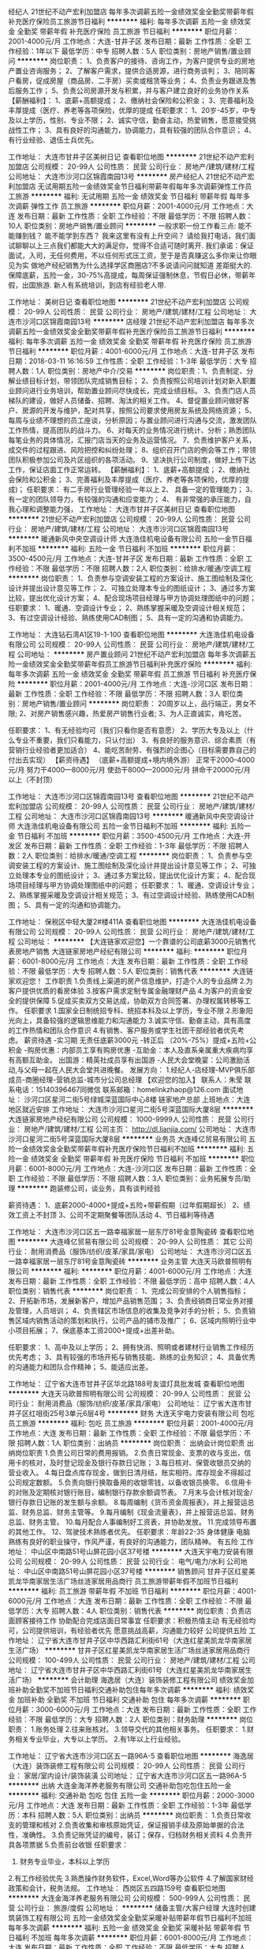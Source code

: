 经纪人
21世纪不动产宏利加盟店
每年多次调薪五险一金绩效奖金全勤奖带薪年假补充医疗保险员工旅游节日福利
**********
福利:
每年多次调薪
五险一金
绩效奖金
全勤奖
带薪年假
补充医疗保险
员工旅游
节日福利
**********
职位月薪：2001-4000元/月 
工作地点：大连-甘井子区
发布日期：最新
工作性质：全职
工作经验：1年以下
最低学历：中专
招聘人数：5人
职位类别：房地产销售/置业顾问
**********
岗位职责：
1、负责客户的接待、咨询工作，为客户提供专业的房地产置业咨询服务；
2、了解客户需求，提供合适房源，进行商务谈判；
3、陪同客户看房，促成房屋（商品房、二手房）买卖或租赁等业务；
4、负责业务跟进及售后服务工作；
5、负责公司房源开发与积累，并与客户建立良好的业务协作关系
【薪酬福利】：
1、底薪+高额提成；
2、缴纳社会保险和公积金；
3、完善福利及丰厚提成（医疗、养老等各项保险，优厚的提成
任职要求：
1、20岁-45岁，中专及以上学历，性别、专业不限；
2、诚实守信，勤奋主动，热爱销售，愿意接受挑战性工作；
3、具有良好的沟通能力，协调能力，具有较强的团队合作意识；
4、有行业经验、退伍士兵优先。

工作地址：
大连市甘井子区美树日记
查看职位地图
**********
21世纪不动产宏利加盟店
公司规模：
20-99人
公司性质：
民营
公司行业：
房地产/建筑/建材/工程
公司地址：
大连市沙河口区锦霞南园13号
**********
房产经纪人
21世纪不动产宏利加盟店
无试用期五险一金绩效奖金节日福利带薪年假每年多次调薪弹性工作员工旅游
**********
福利:
无试用期
五险一金
绩效奖金
节日福利
带薪年假
每年多次调薪
弹性工作
员工旅游
**********
职位月薪：2001-4000元/月 
工作地点：大连
发布日期：最新
工作性质：全职
工作经验：不限
最低学历：不限
招聘人数：10人
职位类别：房地产销售/置业顾问
**********
一般求职一份工作看三点:
能不能赚到钱？
能不能学到东西？
我来这里有没有上升空间？
请给我打电话，我们面试聊聊以上三点我们都能大大的满足你，觉得不合适可随时离开.
我们承诺：保证面试，入司，无任何费用，不以任何形式压工资，至于是否真赚这么多你来让你眼见为实
做地产经纪销售为什么选择学区商圈店?不多说请问问就知道 差距挺大的.
 保障底薪，五险一金，30-75%高提成，每周保证强制休息，节假日必休，带薪年假，出国旅游. 新人有系统培训，到店有经验老人带. 
 
工作地址：
美树日记
查看职位地图
**********
21世纪不动产宏利加盟店
公司规模：
20-99人
公司性质：
民营
公司行业：
房地产/建筑/建材/工程
公司地址：
大连市沙河口区锦霞南园13号
**********
店经理
21世纪不动产宏利加盟店
每年多次调薪五险一金绩效奖金全勤奖带薪年假补充医疗保险员工旅游节日福利
**********
福利:
每年多次调薪
五险一金
绩效奖金
全勤奖
带薪年假
补充医疗保险
员工旅游
节日福利
**********
职位月薪：4001-6000元/月 
工作地点：大连-甘井子区
发布日期：2018-03-11 16:16:59
工作性质：全职
工作经验：1-3年
最低学历：大专
招聘人数：1人
职位类别：房地产中介/交易
**********
岗位职责：1、负责制定、分解业绩目标计划，带领团队完成销售目标；
2、负责按照公司培训计划对新入职置业顾问进行业务培训，帮助置业顾问尽快成长，完成业绩目标。
3、负责门店人员梯队的建设，做好人员储备、招聘、淘汰的相关工作。
4、督促置业顾问做好客户、房源的开发与维护，配对共享，按照公司要求使用房友系统及网络资源；
5、每周与业绩不理想的员工座谈，分析原因；与置业顾问进行沟通与交流，激发团队工作热情，提高团队的战斗力。
6、对每天的业务情况进行统计、分析；熟悉团队每笔业务的具体情况，汇报门店当天的业务及运营情况。
7、负责维护客户关系，成交件的过程跟进、风险把控和纠纷处理；
8、组织召开门店的例会等工作；带领团队积极参加公司及片区组织的各项活动。
9、坚决执行公司制度，做好上传下达工作，保证店面工作正常运转。 
【薪酬福利】：
1、底薪+高额提成；
2、缴纳社会保险和公积金；
3、完善福利及丰厚提成（医疗、养老等各项保险，优厚的提成)；
任职要求： 有二手房行业管理经验一年以上
2、 具备一定的管理能力；
3、 有一定的团队领导力，有较强的沟通和应变能力；
4、 有非常强的承压能力，自我心理和调整能力强，
工作地址：
大连市甘井子区美树日记
查看职位地图
**********
21世纪不动产宏利加盟店
公司规模：
20-99人
公司性质：
民营
公司行业：
房地产/建筑/建材/工程
公司地址：
大连市沙河口区锦霞南园13号
**********
暖通新风中央空调设计师
大连浩佳机电设备有限公司
五险一金节日福利不加班
**********
福利:
五险一金
节日福利
不加班
**********
职位月薪：3500-4500元/月 
工作地点：大连-甘井子区
发布日期：最新
工作性质：全职
工作经验：不限
最低学历：不限
招聘人数：2人
职位类别：给排水/暖通/空调工程
**********
岗位职责：
1、负责参与空调安装工程的方案设计、施工图绘制及深化设计并提出设计意见等工作；
2、可独立处理本专业的图纸设计；
3、通过多方案比较，提出优化设计方案；
4、配合现场项目经理与甲方协调处理图纸中的问题；
任职要求：
1、暖通、空调设计专业；
2、熟练掌握采暖及空调设计相关规范；
3、有过空调设计经验、熟练使用CAD制图；
5、具有一定的沟通和协调能力。


工作地址：
大连钻石湾A1区19-1-100
查看职位地图
**********
大连浩佳机电设备有限公司
公司规模：
20-99人
公司性质：
民营
公司行业：
房地产/建筑/建材/工程
公司地址：
**********
房产置业顾问
21世纪不动产宏利加盟店
每年多次调薪五险一金绩效奖金全勤奖带薪年假员工旅游节日福利补充医疗保险
**********
福利:
每年多次调薪
五险一金
绩效奖金
全勤奖
带薪年假
员工旅游
节日福利
补充医疗保险
**********
职位月薪：2001-4000元/月 
工作地点：大连-沙河口区
发布日期：最新
工作性质：全职
工作经验：不限
最低学历：不限
招聘人数：3人
职位类别：房地产销售/置业顾问
**********
岗位职责：
20周岁以上，品行端正，男女不限;
2、对房产销售感兴趣，热爱房产销售行业者;
3、为人正直诚实，肯吃苦。

任职要求：
1、有无经验均可（我们只看你是否有意愿）
2、学历大专及以上（什么专业不重要，我们只看能力，只认付出）
3、有良好的服务意识、综合素质（有营销行业经验者更加适合）
4、能吃苦耐劳、有强烈的企图心（目标需要靠自己的付出去实现）
【薪资待遇】
（底薪+高额提成+境内境外游）
正常干2000--4000元/月
努力干4000---8000元/月
使劲干8000---20000元/月
拼命干20000元/月以上（不封顶）

工作地址：
大连市沙河口区锦霞南园13号
查看职位地图
**********
21世纪不动产宏利加盟店
公司规模：
20-99人
公司性质：
民营
公司行业：
房地产/建筑/建材/工程
公司地址：
大连市沙河口区锦霞南园13号
**********
暖通新风中央空调设计师
大连浩佳机电设备有限公司
五险一金节日福利不加班
**********
福利:
五险一金
节日福利
不加班
**********
职位月薪：3500-4500元/月 
工作地点：大连-开发区
发布日期：最新
工作性质：全职
工作经验：1-3年
最低学历：不限
招聘人数：2人
职位类别：给排水/暖通/空调工程
**********
岗位职责：
1、负责参与空调安装工程的方案设计、施工图绘制及深化设计并提出设计意见等工作；
2、可独立处理本专业的图纸设计；
3、通过多方案比较，提出优化设计方案；
4、配合现场项目经理与甲方协调处理图纸中的问题；
任职要求：
1、暖通、空调设计专业；
2、熟练掌握采暖及空调设计相关规范；
3、有过空调设计经验、熟练使用CAD制图；
5、具有一定的沟通和协调能力。


工作地址：
保税区中轻大厦2#楼411A
查看职位地图
**********
大连浩佳机电设备有限公司
公司规模：
20-99人
公司性质：
民营
公司行业：
房地产/建筑/建材/工程
公司地址：
**********
【大连链家欢迎您】一个靠谱的公司底薪3000元销售代表房地产销售
大连链家房地产经纪有限公司
**********
福利:
**********
职位月薪：6001-8000元/月 
工作地点：大连
发布日期：最新
工作性质：全职
工作经验：不限
最低学历：大专
招聘人数：5人
职位类别：销售代表
**********
大连链家欢迎您！
工作职责
1.负责线上渠道的房产信息维护，打造个人的专业品牌
2.为客户提供优质的看房体验
3.按客户需求定制专属金融理财产品
4.为客户的资金安全的提供保障
5.促成买卖双方交易达成，协助双方合同签署、办理权属转移等工作。
 任职要求
1.国家全日制统招专科、统招本科及以上学历，专业不限
2.形象阳光向上，具备较强的逻辑思维能力和沟通能力
3.诚实守信、勤奋主动，具有高度的工作热情和团队合作意识
4.有销售、客户服务或学生社团干部经验者优先考虑。
 薪资待遇
-实习期 无责任底薪3000元
-转正后 （20%-75%）提成+五险+公积金
-购房优惠：内部员工享有购房优惠
-互助金：本人及直系亲属重大疾病均享有高额互助金。
出国游：精英社成员享有出国游
-人民大会堂晚宴：公司激励活动,与父母一起在人民大会堂共进晚餐。
 发展方向：
1.经纪人-店经理-MVP俱乐部成员-商圈经理-营销总监-城市分公司总经理
【欢迎您的加入】
联系人：朱莹
联系电话：15140396467同微信
联系邮箱：homelinkzhaop@126.com
面试地址： 沙河口区星河二街5号绿城深蓝国际中心8楼 链家地产总部
上班地点：大连地区就近安排
工作地址：
大连市沙河口星河二街5号深蓝国际大厦8层
**********
大连链家房地产经纪有限公司
公司规模：
1000-9999人
公司性质：
民营
公司行业：
房地产/建筑/建材/工程
公司主页：
http://dl.lianjia.com/
公司地址：
大连市沙河口星河二街5号深蓝国际大厦8层
**********
业务员
大连峰亿贸易有限公司
五险一金绩效奖金全勤奖带薪年假补充医疗保险节日福利不加班
**********
福利:
五险一金
绩效奖金
全勤奖
带薪年假
补充医疗保险
节日福利
不加班
**********
职位月薪：6001-8000元/月 
工作地点：大连-沙河口区
发布日期：最新
工作性质：全职
工作经验：不限
最低学历：不限
招聘人数：3人
职位类别：业务拓展专员/助理
**********
跑装修公司，谈业务，具有谈判经验

薪资待遇：
1、底薪2000-4000+提成+五险+带薪假期（过年假期超长）
2、绩效工资上不封顶
3、公司不定期聚餐等团队活动
4、节日福利等待遇

工作地址：
大连市沙河口区五一路幸福家居一层东厅81号金意陶瓷砖
查看职位地图
**********
大连峰亿贸易有限公司
公司规模：
20-99人
公司性质：
其它
公司行业：
耐用消费品（服饰/纺织/皮革/家具/家电）
公司地址：
大连市沙河口区五一路幸福家居一层东厅81号金意陶瓷砖
**********
业务主管
大连天马欧普照明有限公司
**********
福利:
**********
职位月薪：4001-6000元/月 
工作地点：大连
发布日期：最新
工作性质：全职
工作经验：不限
最低学历：高中
招聘人数：4人
职位类别：销售代表
**********
岗位职责：
1、完成公司安排的个人销售指标；
2、开拓新市场，发展新客户，增加产品销售范围；
3、负责经销商日常业务对接及管理，人员培训；
4、负责辖区市场信息的收集及竞争对手的分析；
5、负责销售区域内销售活动的策划和执行，公司产品的铺市及推广；
6、区域内照明行业中小项目拓展；
7、保底基本工资2000+提成+出差补助。

任职要求：
1、高中及以上学历；
2、拥有快消、照明或者建材行业销售工作经历优先考虑；
3、具有较强的市场开拓与销售技能、熟练的业务知识；
4、具备优秀的沟通能力和团队合作精神；
5、能适应出差。

工作地址：
辽宁省大连市甘井子区华北路188号友谊灯具批发城
查看职位地图
**********
大连天马欧普照明有限公司
公司规模：
20-99人
公司性质：
民营
公司行业：
耐用消费品（服饰/纺织/皮革/家具/家电）
公司地址：
辽宁省大连市甘井子区红咀街25号3单元6层4号
**********
财务
大连天宇电力安装有限公司
包吃员工旅游
**********
福利:
包吃
员工旅游
**********
职位月薪：2001-4000元/月 
工作地点：大连
发布日期：最新
工作性质：全职
工作经验：不限
最低学历：不限
招聘人数：1人
职位类别：出纳员
**********
岗位职责：
出纳会计岗位职责
出纳岗位职责
1.负责公司日常的费用报销。
2.负责日常现金、支票的收与支出，信用卡的核对，及时登记现金及银行存款日记账；
3.每日核对、保管收银员交纳的营业收入。
4.每日盘点库存现金，做到日清月结，账实相符。库存现金不得超过公司规定数额。
5.负责向银行换取备用的收银零钱，以备收银员换零。
6.信用卡的对账及定期核对银行账目，编制银行存款余额调节表。
7.月末与会计核对现金/银行存款日记账的发生额与余额。
8.每周编制《货币资金周报表》，并上报营运总监、财务总监、财务主管等。
9.每月编制《现金流量表》，并上报营运总监、财务总监、财务主管。
10.每月配合人事编制好工资表，并协助发放。
11.完成领导布置的其他工作。
12、驾驶技术熟练者优先。
任职要求：年龄22-35  身体健康  电脑熟练有良好的职业操守，作风严谨，有良好的沟通能力，团队精神。
有五险
工作地址：
中山区中南路51号山屏花园小区37号楼
**********
大连天宇电力安装有限公司
公司规模：
20-99人
公司性质：
民营
公司行业：
电气/电力/水利
公司地址：
中山区中南路51号山屏花园小区37号楼
**********
销售顾问
甘井子区红星美凯龙华南家居生活广场丝涟家居用品商行
员工旅游带薪年假不加班节日福利
**********
福利:
员工旅游
带薪年假
不加班
节日福利
**********
职位月薪：4001-6000元/月 
工作地点：大连
发布日期：最新
工作性质：全职
工作经验：不限
最低学历：大专
招聘人数：4人
职位类别：销售代表
**********
岗位职责：负责店面顾客接待工作
          协助配合完成店面日常事宜
   任职要求：积极热情主动
          有无经验均可，公司提供培训，有经验者优先
          愿意挑战高薪，沟通能力较好
          公司提供五险
          工作地址：
辽宁省大连市甘井子区中华西路汇利街61号（大连红星美凯龙华南家居生活广场）
**********
甘井子区红星美凯龙华南家居生活广场丝涟家居用品商行
公司规模：
100-499人
公司性质：
民营
公司行业：
房地产/建筑/建材/工程
公司地址：
辽宁省大连市甘井子区中华西路汇利街61号（大连红星美凯龙华南家居生活广场）
**********
会计助理
海逸居（大连）装饰装修工程有限公司
绩效奖金加班补助全勤奖不加班节日福利交通补助包住每年多次调薪
**********
福利:
绩效奖金
加班补助
全勤奖
不加班
节日福利
交通补助
包住
每年多次调薪
**********
职位月薪：3000-6000元/月 
工作地点：大连
发布日期：最新
工作性质：全职
工作经验：不限
最低学历：大专
招聘人数：2人
职位类别：财务助理
**********
岗位职责：
1.账务处理
2.往来账核对。
3.领导交代的其他相关事务。
任职要求：
1.财务相关专业毕业，大专以上学历。
2.有1年以上行业经验。

工作地址：
辽宁省大连市沙河口区五一路96A-5
查看职位地图
**********
海逸居（大连）装饰装修工程有限公司
公司规模：
20-99人
公司性质：
民营
公司行业：
家居/室内设计/装饰装潢
公司地址：
辽宁省大连市沙河口区五一路96A-5
**********
出纳
大连金海洋养老服务有限公司
交通补助包吃包住五险一金
**********
福利:
交通补助
包吃
包住
五险一金
**********
职位月薪：2000-3000元/月 
工作地点：大连
发布日期：最新
工作性质：全职
工作经验：1-3年
最低学历：本科
招聘人数：5人
职位类别：出纳员
**********
岗位职责：
1.负责日常收支的管理和核对
2.负责收集和审核原始凭证，保证报销手续及原始单据的合法性，准确性。
3.负责记账凭证的编号，装订；保存，归档财务相关资料
4.负责开具各项票据
5.负责前台收银
任职要求：
1. 财务专业毕业，本科以上学历
2.有工作经验优先
3.熟悉操作财务软件，Excel,Word等办公软件
4.了解国家财经政策和会计，税务法规。
  工作地址：
西岗区五四路159号
查看职位地图
**********
大连金海洋养老服务有限公司
公司规模：
500-999人
公司性质：
民营
公司行业：
旅游/度假
公司地址：
**********
储备主管/大客户经理
大连时创建筑装饰工程有限公司
五险一金绩效奖金全勤奖采暖补贴带薪年假节日福利不加班每年多次调薪
**********
福利:
五险一金
绩效奖金
全勤奖
采暖补贴
带薪年假
节日福利
不加班
每年多次调薪
**********
职位月薪：6001-8000元/月 
工作地点：大连
发布日期：最新
工作性质：全职
工作经验：不限
最低学历：大专
招聘人数：3人
职位类别：大客户销售经理
**********
岗位职责：
 1
、协助部门经理完成日常相关工作；负责人员的安排，工作的分配；保存员工的人事
档案，做好各类状况的统计、分析、预测、调整和查询等工作。
 2、协助完成上级领导指示的宣导；协助公司办理招聘、劳动合同签订或续签，以
 及职务任免、调配等报批手续。
 3、协助部门经理处理团队内的人事管理工作；完成对员工户籍调动等管理工作及办理其申请报批手续工作，落实劳动安全保护，参与公司劳动安全、工伤事故的调查、善后处理和补偿。

4、完成部门经理临时交办的其他任务。

工作地址：
大连市西岗区奥林匹克广场
**********
大连时创建筑装饰工程有限公司
公司规模：
100-499人
公司性质：
民营
公司行业：
房地产/建筑/建材/工程
公司主页：
http://www.82647666.com/
公司地址：
大连
查看公司地图
**********
【销售管理岗位】储备干部 实习生 底薪3000元 师徒制
大连链家房地产经纪有限公司
五险一金绩效奖金带薪年假弹性工作补充医疗保险免费班车员工旅游节日福利
**********
福利:
五险一金
绩效奖金
带薪年假
弹性工作
补充医疗保险
免费班车
员工旅游
节日福利
**********
职位月薪：4001-6000元/月 
工作地点：大连
发布日期：最新
工作性质：全职
工作经验：不限
最低学历：大专
招聘人数：5人
职位类别：房地产销售/置业顾问
**********
大连链家真诚的欢迎您加入！这里可以给您更好的发展空间！更专业的培训！更好的福利待遇！
vip专属招聘热线：15140396467   欢迎有意者致电将优先帮您安排面试
岗位要求：
1、统招专科，统招本科及以上学历；
2、形象气质佳；
3、喜欢团队协作的氛围、抗压能力好；
4、具备良好的沟通表达和学习能力。
 岗位职责：
1、负责维护各个线上渠道的房源，保证信息准确、真实；
2、负责客户的接待、咨询工作，为客户提供专业的房地产置业咨询服务；
3、了解客户需求，提供合适房源；
4、负责商务谈判、合同签署以及房屋过户手续办理等服务工作；
5、负责公司房源的开发、维护与积累，并与业主建立良好的业务协作关系。
 薪资福利：
1、试用期无责任底薪3000元；
2、转正后高提成；
3、社保五险+公积金；
4、其他福利：春节10天带薪年假、工作满1年有5天带薪假、节日礼品、人民大会堂荣誉晚宴（优秀员工可带亲人参加）、国外旅游、公司互助金等。
 培训：
1、理论培训：入职前将接受专业的房产经纪理论知识；
2、衔接培训：帮助新人从理论过渡到实践，链家新人三个月将内接受三次不同程度的衔接训。
3、实战演练：师徒制，师傅将带你近距离接触业务实战。
4、经验分享：链家优秀员工与你共同分享经验，让你借鉴别人的成功秘诀。
5、工作氛围：链家房产将是您校园生活的延续，因为这里拥有一群爱学习、爱团结、爱激情、爱梦想的伙伴！
 【面试要求】：需携带简历一份，提前与HR沟通预约面试时间，面试通过后，将根据求职者意愿，就近安排区域
 【温馨提示】：由于近期为求职链家高峰期，为避免导致重复工作，请您投递一份儿简历于本招聘职位即可！
 简历绿色直投通道：homelinkzhaop@163.com因为简历库信息较多，请在投完简历后，致电/ 微信15140396467，我们将优先安排面试！
  【招聘流程】：简历 ——面试  —— offer —— 培训（包吃住） —— 签约入职(不收取任何费用)。
工作地址：
大连市可就近安排
工作地址：
大连市沙河口星河二街5号深蓝国际大厦8层
**********
大连链家房地产经纪有限公司
公司规模：
1000-9999人
公司性质：
民营
公司行业：
房地产/建筑/建材/工程
公司主页：
http://dl.lianjia.com/
公司地址：
大连市沙河口星河二街5号深蓝国际大厦8层
**********
应届生 储备干部 管理培训生 底薪3000元大连就近安排销售代表
大连链家房地产经纪有限公司
五险一金绩效奖金带薪年假弹性工作补充医疗保险定期体检员工旅游节日福利
**********
福利:
五险一金
绩效奖金
带薪年假
弹性工作
补充医疗保险
定期体检
员工旅游
节日福利
**********
职位月薪：6001-8000元/月 
工作地点：大连
发布日期：最新
工作性质：全职
工作经验：不限
最低学历：大专
招聘人数：5人
职位类别：实习生
**********
工作职责
1.为到店客户提供咨询服务;
2.根据客户需求，帮助客户达成房买卖或租赁业务和一手房代理业务；
3.推进客户的业务跟进和房屋过户手续办理等服务工作;
4.通过网络渠道、社区开发及链家网进行公司房源积累，并与客户建立良好的业务合作关系;
任职要求
1.统招大专及，统招本科及以上学历，喜爱销售工作；
2.强烈的成就欲望，学习能力、抗压能力佳；
3.有梦想，愿意通过自己的努力付出，实现个人价值；
4.高度的工作热情和团队合作意识；
5.沟通能力强，普通话标准；有亲和力，工作积极，乐观开朗。
薪资福利：
（1）新人实习期内无责任底薪3000元/月;
（2）转正后经纪人高提成;

非常欢迎优秀同业来共创美好的未来！
 【欢迎您的加入】
联系人：朱莹
联系电话：15140396467同微信
联系邮箱：homelinkzhaop@126.com
面试地址： 沙河口区星河二街5号绿城深蓝国际中心8楼 链家地产总部
上班地点：大连300多家门店自选

工作地址：
大连市沙河口星河二街5号深蓝国际大厦8层
**********
大连链家房地产经纪有限公司
公司规模：
1000-9999人
公司性质：
民营
公司行业：
房地产/建筑/建材/工程
公司主页：
http://dl.lianjia.com/
公司地址：
大连市沙河口星河二街5号深蓝国际大厦8层
**********
销售代表
大连天马欧普照明有限公司
**********
福利:
**********
职位月薪：4001-6000元/月 
工作地点：大连
发布日期：最新
工作性质：全职
工作经验：不限
最低学历：高中
招聘人数：2人
职位类别：销售代表
**********
岗位职责：
1、完成公司安排的个人销售指标；
2、开拓新市场，发展新客户，增加产品销售范围；
3、负责经销商日常业务对接及管理，人员培训；
4、负责辖区市场信息的收集及竞争对手的分析；
5、负责销售区域内销售活动的策划和执行，公司产品的铺市及推广；
6、区域内照明行业中小项目拓展；
7、保底基本工资2000+高点位提成+出差补助。

任职要求：
1、高中及以上学历；
2、拥有快消、照明或者建材行业销售工作经历优先考虑；
3、具有较强的市场开拓与销售技能、熟练的业务知识；
4、具备优秀的沟通能力和团队合作精神；
5、能适应出差。
工作地址：
辽宁省大连市甘井子区华北路188号友谊灯具批发城
查看职位地图
**********
大连天马欧普照明有限公司
公司规模：
20-99人
公司性质：
民营
公司行业：
耐用消费品（服饰/纺织/皮革/家具/家电）
公司地址：
辽宁省大连市甘井子区红咀街25号3单元6层4号
**********
喜欢招聘的来，工资不封顶！！！
大连亨嘉房产经纪有限公司
五险一金带薪年假弹性工作
**********
福利:
五险一金
带薪年假
弹性工作
**********
职位月薪：6001-8000元/月 
工作地点：大连
发布日期：最新
工作性质：全职
工作经验：不限
最低学历：不限
招聘人数：1人
职位类别：房地产销售/置业顾问
**********
刚毕业的你还在为找一个高薪的工作发愁吗。
在别人指责我们“高不成，低不就”的时候，我们想说其实我们想要的真的很简单！
其实，你只需要一个合适的平台，释放你的潜力，展示那个更优秀的自己。
来一亨嘉吧，亨嘉给你这样的平台！
高额底薪3500+高额提成（20%-40%）+五险一金
现在就拿起你的电话拨打15898171195，月入万元不是梦！

岗位职责：
1、负责客户的接待、咨询工作，为客户提供专业的房地产置业咨询服务；
2、根据客户需求，帮助客户达成房买卖或租赁业务，达成签单;;
3、负责公司房源开发与积累，并与客户建立良好的业务合作关系。
任职要求：
1、年龄在18—40周岁，学历不限，专业不限;;
2、诚实守信，吃苦耐劳，有上进心，具有良好的团队精神,热爱房地产销售工作;
3、能承受较强的工作压力，愿意挑战高薪；
4、有无从业经验均可，认可房地产经纪人行业
工作地址：
大连开发区赤峰街左岸经典一号楼1-2
查看职位地图
**********
大连亨嘉房产经纪有限公司
公司规模：
100-499人
公司性质：
民营
公司行业：
房地产/建筑/建材/工程
公司地址：
大连开发区赤峰街左岸经典一号楼1-2
**********
【链家总部直招】销售顾问销售代表 可优先选择门店商圈五险全
大连链家房地产经纪有限公司
五险一金绩效奖金带薪年假弹性工作补充医疗保险员工旅游节日福利
**********
福利:
五险一金
绩效奖金
带薪年假
弹性工作
补充医疗保险
员工旅游
节日福利
**********
职位月薪：4001-6000元/月 
工作地点：大连
发布日期：最新
工作性质：全职
工作经验：不限
最低学历：大专
招聘人数：5人
职位类别：销售代表
**********
【温馨提示：为避免重复邀约，请您投递一份简历即可。如有疑问可联系链家总部HR朱莹：15140396467（同微信）进行咨询，将为您优先安排面试。面试通过后工作地址可根据个人意愿就近分配。预祝您面试顺利！】成为我们的伙伴！
企业介绍：
链家，成立于2001年，是一家集房产交易服务、资产管理服务为一体以数据驱动的全价值链房产服务平台，业务覆盖二手房交易、新房交易、租赁、装修服务等。链家目前已覆盖北京、上海、广州、深圳、天津、成都、青岛、重庆、大连等28个地区，全国门店数量约8000家，旗下经纪人超过13万名。为不断提高购房服务体验，链家积极布局线上平台。目前线上已覆盖PC端、链家APP、链家网手机版等终端，是具备集房源信息搜索、产品研发、大数据处理、服务标准建立为一体的房产服务平台。平台为买卖双方用户提供全面真实的房产相关信息及咨询服务，并不断提高服务效率、提升服务体验，希望为用户提供更安全、更便捷、更舒心的综合房产服务。
链家真诚的欢迎大家加入！这里可以给您更好的发展空间！更专业的培训！更好的福利待遇！
招聘岗位：房地产经纪人  
业务内容：一手房交易+二手房交易+租赁业务+资产管理业务+装饰推荐业务
作业工具：LINK系统+掌上链家+商机+E张房源纸+链家加油站等
工作职责：

1.负责线上渠道的房产信息维护，打造个人的专业品牌
2.为客户提供优质的看房体验
3.按客户需求定制专属金融理财产品
4.为客户的资金安全的提供保障
5.促成买卖双方交易达成，协助双方合同签署、办理权属转移等工作。
发展方向：
经纪人-店经理-MVP俱乐部成员-商圈经理-营销总监-城市分公司总经理
培训体系：
链家学院：岗前新人训-处级衔接训-中级衔接训-高级衔接训
培训中心：线上培训-科技产品培训-产品培训
搏学考试：每年两次，全国数十万人同时参考
申请条件：
1.国家全日制统招大专及以上学历，专业不限
2.形象阳光向上，具备较强的逻辑思维能力和沟通能力
3.诚实守信、勤奋主动，具有高度的工作热情和团队合作意识。
4.有销售、客户服务或学生社团干部经验者优先考虑；       
薪酬福利：
-实习期 无责任底薪3000元
-转正后 提成+五险+公积金（自选）
-购房优惠：内部员工享有购房优惠
-互助金：本人及直系亲属重大疾病均享有高额互助金
-公司激励活动,与父母一起在人民大会堂共进晚餐,且报销往返路费
房屋租金：
合租每人800-1000元左右，单租每人1500-2000元左右。(一室一厅1500左右，两室一厅2000左右)
 
联系方式：
联系人：朱莹
电话：15140396467
邮箱：homelinkzhaop@163.com
地址：根据个人意愿分配
工作地址：
根据个人意愿分配
工作地址：
辽宁省大连市可就近安排
工作地址：
大连市沙河口星河二街5号深蓝国际大厦8层
**********
大连链家房地产经纪有限公司
公司规模：
1000-9999人
公司性质：
民营
公司行业：
房地产/建筑/建材/工程
公司主页：
http://dl.lianjia.com/
公司地址：
大连市沙河口星河二街5号深蓝国际大厦8层
**********
高薪诚聘网络运营及微信推广
大连红星美凯龙华南家居生活广场世家建材商行
五险一金绩效奖金交通补助餐补带薪年假年底双薪年终分红房补
**********
福利:
五险一金
绩效奖金
交通补助
餐补
带薪年假
年底双薪
年终分红
房补
**********
职位月薪：4000-8000元/月 
工作地点：大连
发布日期：最新
工作性质：全职
工作经验：1-3年
最低学历：不限
招聘人数：2人
职位类别：SEO/SEM
**********
岗位职责：
1.独立运营微信公众号，负责微信公众账号的日常运营和维护工作；

2.负责微信公众账号推广模式与渠道的探索，了解用户需求，收集用户反馈，分析用户行为及需求；

3.制定社会化媒体运营与品牌营销策略，在微信、豆瓣等社会化媒体开展品牌营销工作；

4.负责建立与外部各渠道的良好关系，整合各渠道资源；

5.负责企业客户微信官方账号的运营,日常内容编辑、发布、维护、管理、互动、提高影响力和关注度；

6.利用微信平台推广企业的客户产品或服务的品牌、产品和互动；

7.定期与粉丝互动，策划并执行相关线上的微信推广活动；

8.跟踪微信推广效果,分析数据并反馈,总结经验,建立有效运营手段提升用户活跃度,增加粉丝数量；

9.利用社会化新媒体沟通方式：微博、微信、论坛进行社会化营销，获取用户资源，创造口碑；

10.负责制定微信运营策略及活动策划，相关微信日常内容发布、更新和管理；

11.能够熟练掌握并实施企业、产品、内容微信运营矩阵策略；

12.制定并实施清晰的用户互动策略，发展粉丝与好友，通过持续互动转化潜在客户，提升企业及产品口碑。


任职要求：
工作地址：
大连华南红星美凯龙或金三角居然之家
**********
大连红星美凯龙华南家居生活广场世家建材商行
公司规模：
20-99人
公司性质：
民营
公司行业：
家居/室内设计/装饰装潢
公司地址：
大连甘井子区华南红星美凯龙、金三角居然之家
查看公司地图
**********
聘家居建材网络运营微信推广
大连红星美凯龙华南家居生活广场世家建材商行
五险一金绩效奖金交通补助餐补通讯补贴带薪年假年底双薪年终分红
**********
福利:
五险一金
绩效奖金
交通补助
餐补
通讯补贴
带薪年假
年底双薪
年终分红
**********
职位月薪：4000-8000元/月 
工作地点：大连
发布日期：最新
工作性质：全职
工作经验：1-3年
最低学历：不限
招聘人数：2人
职位类别：微信推广
**********
家居建材网络运营及微信推广，有实际工作经验者优先！

工作地址：
大连金三角居然之家或华南红星美凯龙
**********
大连红星美凯龙华南家居生活广场世家建材商行
公司规模：
20-99人
公司性质：
民营
公司行业：
家居/室内设计/装饰装潢
公司地址：
大连甘井子区华南红星美凯龙、金三角居然之家
查看公司地图
**********
总部直聘可优先选择门店/底薪3k+/老带新
大连链家房地产经纪有限公司
五险一金年底双薪绩效奖金带薪年假员工旅游节日福利
**********
福利:
五险一金
年底双薪
绩效奖金
带薪年假
员工旅游
节日福利
**********
职位月薪：4000-8000元/月 
工作地点：大连
发布日期：最新
工作性质：全职
工作经验：不限
最低学历：大专
招聘人数：5人
职位类别：销售代表
**********
【为什么选择链家】
1、优越的薪酬
实习期无责底薪3000元
转正后高额提成（通提20%-75%）+带薪培训（终身）+社保
大连市近5000名置业专家平均月薪8000元以上。
2、清晰的规划
应届毕业生- --销售店长--（最快8个月）--分店商圈经理--（最快16个月）--营销总监---城市总经理-；
每年四次竞聘机会，能者上，平者让。
3、雄厚的平台
全国7000多家直营连锁门店，近120000名置业专家；强大的平台支持，虚位以待。
4、工作地点自选
大连全市范围内,所有门店可就近选择
【申请条件】
1、统招大专学历及以上，有无经验均可
2、20周岁及以上
3、可接受18届应届毕业生
【工作内容】
1：利用公司提供的各种渠道负责买卖与客户的开发及维护
2：了解客户需求，匹配合适房源并带客户看房
3：对合作方负责，对客户负责，合作共赢，最诚信合作伙伴！最专业置业顾问！
【其它福利】
1：培训是我们最大的福利，链家地产有属于自己的“链家学院”，面试合格的新人通过链家学院培训且考试合格后才可到店工作，培训时间4天且免费；
2：季度公司业绩排名靠前员工（精英社成员）享免费出国游；
3：公司每年第三季度业绩排名靠前员工可与父母一起在“北京人民大会堂”共进晚餐，且报销往返路费；
4：链家员工及直系亲属享受集团互助金；
5：公司春节假期给予员工10天及以上假期；
6：社保，公司应集团要求每位员工强制性缴纳；
7：老员工享有周年庆定制礼物，新老员工共同享有节假日、春节公司精美礼包；

应聘热线：0411-83890661（微信：13898623002）欢迎咨询！
总部地址：大连市沙河口区星河二街5号深蓝国际大厦8层

工作地址：
大连市沙河口星河二街5号深蓝国际大厦8层
**********
大连链家房地产经纪有限公司
公司规模：
1000-9999人
公司性质：
民营
公司行业：
房地产/建筑/建材/工程
公司主页：
http://dl.lianjia.com/
公司地址：
大连市沙河口星河二街5号深蓝国际大厦8层
**********
文秘
大连天宇电力安装有限公司
包吃员工旅游
**********
福利:
包吃
员工旅游
**********
职位月薪：2001-4000元/月 
工作地点：大连-中山区
发布日期：最新
工作性质：全职
工作经验：不限
最低学历：不限
招聘人数：1人
职位类别：行政专员/助理
**********
1、 协助对公司运作及各职能部门进行管理、协调内部各部门关系；
2、 配合公司人员处理外部公共关系（政府、重要客户等）；
3、 协助总经理做好日常工作处理 日程安排
4、 整理公司重要会议纪录及会议纪要
5、 完成其他临时交办的任务。
可乘坐712、703、30、47路公交车，在海港医院下车
  要求：
1、形象好，气质佳，身高1.65m左右优先考虑。年龄在22-30岁。
2、熟悉办公室行政管理知识及工作流程，熟悉公文写作格式，具备基本商务信函写作能力，熟练运用OFFICE等办公软件； 
3、工作仔细认真、责任心强、为人正直，具备较强的书面和口头表达能力；
4、驾驶技术熟练者优先。

工作地址：
中山区中南路51号山屏花园小区37号楼
**********
大连天宇电力安装有限公司
公司规模：
20-99人
公司性质：
民营
公司行业：
电气/电力/水利
公司地址：
中山区中南路51号山屏花园小区37号楼
**********
销售工程师/销售经理
中国南玻集团股份有限公司
五险一金年底双薪绩效奖金餐补房补带薪年假定期体检高温补贴
**********
福利:
五险一金
年底双薪
绩效奖金
餐补
房补
带薪年假
定期体检
高温补贴
**********
职位月薪：5000-10000元/月 
工作地点：大连
发布日期：最新
工作性质：全职
工作经验：不限
最低学历：大专
招聘人数：2人
职位类别：销售工程师
**********
岗位职责：
1、执行公司的营销政策和其它规章制度，服从办事处主任管理，协助办事处主任制定整体的目标任务和计划，完成办事处主任下达的分解指标；
2、在负责的区域内寻找并确认有效工程信息，并按公司制度及时反馈工程信息；
3、对区域内自我开发或办事处主任分派的工程项目，进行日常联络及深度跟踪：实施消费引导、提供持续服务等；
4、在得到公司授权的情况下，代表公司与客户进行商务往来；防范和排解应收帐款、存货可能对公司带来的财务风险；
5、协助处理客户投诉；
6、访问、接待、回复客户并与客户展开交际，掌握客户需求、维护客户关系、提升客户满意度和忠诚度；
7、及时收集、整理、反馈区域市场的需求变化、竞争动态等信息，提出改进产品质量、服务以及公司管理方面的意见和建议，配合公司完成相关的市场调研工作；
8.、定期将工作日报、周报和月报提交给办事处主任审查、存档；按时完成并向公司提交半年及年度述职报告；
9、完成办事处主任或上级部门安排的其它工作。

任职要求：
1、大专及以上学历；营销，管理，硅酸盐等相关专业优先。
2、1年以上销售经验。
3、具有良好的组织协调能力、团队合作意识、学习能力强，有责任感。

薪资待遇：
1、五险一金（保险公司全额垫付）
2、税后险后综合薪资（5000-15000元）

联系方式：
1、  022-82176659
2、  qiangexiaoke@126.com

工作地址：
辽宁省
**********
中国南玻集团股份有限公司
公司规模：
10000人以上
公司性质：
上市公司
公司行业：
房地产/建筑/建材/工程
公司主页：
www.csgholding.com
公司地址：
蛇口工业区工业六路一号南玻大厦
查看公司地图
**********
旅游顾问
大连金海洋养老服务有限公司
五险一金包吃包住员工旅游
**********
福利:
五险一金
包吃
包住
员工旅游
**********
职位月薪：2500-5000元/月 
工作地点：大连
发布日期：最新
工作性质：全职
工作经验：不限
最低学历：不限
招聘人数：10人
职位类别：旅游顾问
**********
岗位职责：
有良好的沟通技巧，能和客人以最短的时间成为朋友
解答顾客查询的问题，提供吃住行游购娱等各方面的信息

任职要求：吃苦耐劳，有责任心
工作地址：
大连市西岗区五四路159号
**********
大连金海洋养老服务有限公司
公司规模：
500-999人
公司性质：
民营
公司行业：
旅游/度假
公司地址：

查看公司地图
**********
高薪诚聘招聘培训主管
大连红星美凯龙华南家居生活广场世家建材商行
五险一金年底双薪绩效奖金交通补助餐补通讯补贴带薪年假年终分红
**********
福利:
五险一金
年底双薪
绩效奖金
交通补助
餐补
通讯补贴
带薪年假
年终分红
**********
职位月薪：4001-6000元/月 
工作地点：大连
发布日期：最新
工作性质：全职
工作经验：1-3年
最低学历：不限
招聘人数：1人
职位类别：招聘经理/主管
**********
岗位职责：家居建材公司诚聘企业招聘主管或培训主管，职责：招聘、培训、绩效、团队建设等人事工作

任职要求：有相关工作经验者优先！有能力你就来！这里就是你事业的舞台！薪资面议！
工作地址：
大连甘井子区华南红星美凯龙、金三角居然之家
查看职位地图
**********
大连红星美凯龙华南家居生活广场世家建材商行
公司规模：
20-99人
公司性质：
民营
公司行业：
家居/室内设计/装饰装潢
公司地址：
大连甘井子区华南红星美凯龙、金三角居然之家
**********
总经理助理
大连天宇电力安装有限公司
包吃员工旅游
**********
福利:
包吃
员工旅游
**********
职位月薪：4001-6000元/月 
工作地点：大连-中山区
发布日期：最新
工作性质：全职
工作经验：不限
最低学历：不限
招聘人数：1人
职位类别：行政专员/助理
**********
1、在总经理领导下负责办公室的全面工作，努力作好总经理的参谋助手，起到承上启下的作用，认真做到全方位服务。 
2、在总经理领导下负责企业具体管理工作的布置、实施、检查、督促、落实执行情况
3、负责各类文件的分类呈送，请领导阅批并转有关部门处理。
4、驾驶技术熟练者优先。
5、面试通过后要立即上岗，在岗员工请勿投简历。（必备条件）
可乘坐712、703、30、47路公交车，在海港医院下车
工作地点为：中山区中南路山屏花园37号楼，不能接受工作地点勿扰。
  工作地址：
中山区中南路51号山屏花园小区37号楼
**********
大连天宇电力安装有限公司
公司规模：
20-99人
公司性质：
民营
公司行业：
电气/电力/水利
公司地址：
中山区中南路51号山屏花园小区37号楼
**********
售后服务
大连时创建筑装饰工程有限公司
**********
福利:
**********
职位月薪：2001-4000元/月 
工作地点：大连
发布日期：最新
工作性质：全职
工作经验：1-3年
最低学历：大专
招聘人数：2人
职位类别：客户服务专员/助理
**********
售后服务岗位职责：
1、做好用户的送货及设备安装调试工作。

2、做好安装调试记录，包括产品标识性信息、用户的详细信息及相关人员信息。

3、对公司售出产品进行售后服务和维修。

4、服务过程中的信息要及时反馈给相关人员，并作记录。

5、认真填写《技术服务报告单》，所涉及的文件文档资料要及时存档备份。

6、开拓新市场，增加新客户。

7、参加本部门业务培训。

工作地址：
大连
查看职位地图
**********
大连时创建筑装饰工程有限公司
公司规模：
100-499人
公司性质：
民营
公司行业：
房地产/建筑/建材/工程
公司主页：
http://www.82647666.com/
公司地址：
大连
**********
销售员
大连市沙河口区新金鼎轩建材商行
**********
福利:
**********
职位月薪：8001-10000元/月 
工作地点：大连-沙河口区
发布日期：最新
工作性质：全职
工作经验：1-3年
最低学历：大专
招聘人数：20人
职位类别：业务拓展专员/助理
**********
岗位职责：
1.负责小区推广，邀约客户。
2.定期回访客户。
3.积极配合店内完成销售。

任职要求：
年龄22岁以上，吃苦耐劳，积极向上，有建材销售经验者优先。
工作地址：
解放广场幸福家居对面公建100-6鼎轩饰家
查看职位地图
**********
大连市沙河口区新金鼎轩建材商行
公司规模：
20人以下
公司性质：
民营
公司行业：
家居/室内设计/装饰装潢
公司地址：
辽宁省大连市沙河口区解放广场幸福家居100-6鼎轩饰家
**********
室内设计师
大连新睿装饰工程有限公司
五险一金绩效奖金年终分红补充医疗保险交通补助通讯补贴
**********
福利:
五险一金
绩效奖金
年终分红
补充医疗保险
交通补助
通讯补贴
**********
职位月薪：6000-12000元/月 
工作地点：大连
发布日期：最新
工作性质：全职
工作经验：3-5年
最低学历：大专
招聘人数：20人
职位类别：室内装潢设计
**********
1、为客户进行现场勘测，详细/专业的为业主说明装修施工项目及工艺做法；
2、介绍公司模式及优势，出具施工报价、全套设计图纸，并及时推送业主；
3、按时回访业主，邀约家居馆选看产品/图纸/报价，及时为业主答疑；
4、完成相关签约，有效配合客户及家居顾问深入沟通工作；
5、进行工程技术沟通与监督，合施工合理、合法进行；
6、快速响应客户问题，按时并配合监理提出具解决方案。
工作地址：
大连胜利广场
查看职位地图
**********
大连新睿装饰工程有限公司
公司规模：
20-99人
公司性质：
民营
公司行业：
房地产/建筑/建材/工程
公司地址：
高新技术产业园区清馨东园15-1号
**********
空调设计师
大连浩佳机电设备有限公司
五险一金节日福利不加班
**********
福利:
五险一金
节日福利
不加班
**********
职位月薪：3500-4000元/月 
工作地点：大连-开发区
发布日期：最新
工作性质：全职
工作经验：1-3年
最低学历：不限
招聘人数：2人
职位类别：空调工程/设计
**********
岗位职责：
1、负责参与空调安装工程的方案设计、施工图绘制及深化设计并提出设计意见等工作；
2、可独立处理本专业的图纸设计；
3、配合现场项目经理与甲方协调处理图纸中的问题；

任职要求：1、爱岗敬业，能根据图纸、户型独立选型设计空调！懂暖通、空调设计专业
2、熟练掌握采暖及空调设计相关规范；
3、有过1年以上空调设计经验，有机房空调设计经验者优先；
4、熟练使用CAD制图；
5、具有一定的沟通和协调能力。
公司电话：0411-87312233
工作地址：
大连保税区中轻大厦2#楼
查看职位地图
**********
大连浩佳机电设备有限公司
公司规模：
20-99人
公司性质：
民营
公司行业：
房地产/建筑/建材/工程
公司地址：
**********
办公室文员
大连天宇电力安装有限公司
包吃员工旅游
**********
福利:
包吃
员工旅游
**********
职位月薪：2001-4000元/月 
工作地点：大连
发布日期：最新
工作性质：全职
工作经验：不限
最低学历：不限
招聘人数：2人
职位类别：行政专员/助理
**********
1、 协助对公司运作及各职能部门进行管理、协调内部各部门关系；
2、 配合公司人员处理外部公共关系（政府、重要客户等）；
3、 协助总经理做好日常工作处理 日程安排
4、 整理公司重要会议纪录及会议纪要
5、 完成其他临时交办的任务。
可乘坐712、703、30、47路公交车，在海港医院下车
  要求：
1、形象好，气质佳，身高1.65m左右优先考虑。年龄在22-30岁。
2、熟悉办公室行政管理知识及工作流程，熟悉公文写作格式，具备基本商务信函写作能力，熟练运用OFFICE等办公软件； 
3、工作仔细认真、责任心强、为人正直，具备较强的书面和口头表达能力；
4、驾驶技术熟练者优先。

工作地址：
中山区中南路51号山屏花园37号楼
**********
大连天宇电力安装有限公司
公司规模：
20-99人
公司性质：
民营
公司行业：
电气/电力/水利
公司地址：
中山区中南路51号山屏花园小区37号楼
**********
行政文员(职位编号：001)
大连天宇电力安装有限公司
包吃员工旅游
**********
福利:
包吃
员工旅游
**********
职位月薪：2001-4000元/月 
工作地点：大连-中山区
发布日期：最新
工作性质：全职
工作经验：不限
最低学历：不限
招聘人数：1人
职位类别：助理/秘书/文员
**********
1、 协助对公司运作及各职能部门进行管理、协调内部各部门关系；
2、 配合公司人员处理外部公共关系（政府、重要客户等）；
3、 协助总经理做好日常工作处理 日程安排
4、 整理公司重要会议纪录及会议纪要
5、 完成其他临时交办的任务。
可乘坐712、703、30、47路公交车，在海港医院下车
  要求：
1、形象好，气质佳，身高1.65m左右优先考虑。年龄在18-30岁。
2、熟悉办公室行政管理知识及工作流程，熟悉公文写作格式，具备基本商务信函写作能力，熟练运用OFFICE等办公软件；
3、工作仔细认真、责任心强、为人正直，具备较强的书面和口头表达能力；
4、驾驶技术熟练者优先。
工作地址：
中山区中南路51号山屏花园小区37号楼
查看职位地图
**********
大连天宇电力安装有限公司
公司规模：
20-99人
公司性质：
民营
公司行业：
电气/电力/水利
公司地址：
中山区中南路51号山屏花园小区37号楼
**********
前台收银
大连金海洋养老服务有限公司
五险一金交通补助包吃包住餐补
**********
福利:
五险一金
交通补助
包吃
包住
餐补
**********
职位月薪：2000-3000元/月 
工作地点：大连
发布日期：最新
工作性质：全职
工作经验：1-3年
最低学历：本科
招聘人数：5人
职位类别：收银员
**********
1、财务专业毕业。
2、本科学历。
3、服从领导。
工作地址：
西岗区五四路159号
查看职位地图
**********
大连金海洋养老服务有限公司
公司规模：
500-999人
公司性质：
民营
公司行业：
旅游/度假
公司地址：
**********
财务经理（大件运输公司）
大连三净集团有限公司
五险一金
**********
福利:
五险一金
**********
职位月薪：8001-10000元/月 
工作地点：大连
发布日期：最新
工作性质：全职
工作经验：5-10年
最低学历：本科
招聘人数：1人
职位类别：财务经理
**********
岗位职责：
1、全面负责财务部的日常管理工作；  
2、组织制定财务方面的管理制度及有关规定，并监督执行；  
3、制定、维护、改进公司财务管理程序和政策，制定年度、季度财务计划；     
4、负责编制及组织实施财务预算报告，月、季、年度财务报告；      
5、负责公司全面的资金调配，成本核算、会计核算和分析工作；      
6、监控可能会对公司造成经济损失的重大经济活动；      
7、管理与银行及其他机构的关系。
 任职要求：
1、  本科以上学历，财务相关专业，有中级以上职称；
2、  要求交通运输行业，财务经理岗位工作经验至少三年以上；
3、  具备优秀的统计能力和财务分析能力，能够从相关数据中发现和解决问题；      
4、  精通国家财税法律规范，具备优秀的职业判断能力和丰富的财会项目分析处理经验；      
5、  熟悉国家会计准则以及相关的财务、税务、审计法规、政策；      
6、  诚信廉洁，勤奋敬业，作风严谨，敬业负责，有良好的职业素养。

工作地址：
贤林园22-9
查看职位地图
**********
大连三净集团有限公司
公司规模：
1000-9999人
公司性质：
民营
公司行业：
房地产/建筑/建材/工程
公司地址：
辽宁省大连市甘井子区红旗中路125号
**********
财务总监
大连三净集团有限公司
**********
福利:
**********
职位月薪：10001-15000元/月 
工作地点：大连
发布日期：最新
工作性质：全职
工作经验：10年以上
最低学历：大专
招聘人数：1人
职位类别：财务总监
**********
岗位职责：
1、参与制定公司的发展战略目标，制定财务制度及内部财务流程，监督管理财务标准，预防控制风险；
2、带领财务部门总管财务工作，包括但不限于：账务处理、报表、资金计划、预决算、税务、费用控制等内容；
3、维护良好的政府财税、银行、工商、审计部门的关系，落实相关的政策法规；
4、有效监控和预测现金流量，确定和监控公司负债和资本的合理结构，统筹管理和运作公司资金并对其进行有效的风险控制
5、根据行业特点科学的建立帐套，整改及完善现有的制度及流程等操作细节
6、负责现金流量管理、营运资本管理及资本预算、企业分立或合并相关财务事宜等
任职要求：
1、大专及以上学历，财务类相关专业，持有中级会计师及以上证书
2、10年以上企业财务管理工作经验，有多行业、实体行业经验者优先考虑
3、精通国家财税法律规范，具备优秀的职业判断能力和丰富的财会项目分析处理经验
4、 熟悉会计准则以及相关的财务、税务、审计法规、政策
5、 有较强的沟通协调能力、良好的团队合作以及开拓创新精神


工作地址：
辽宁省大连市甘井子区贤林园22-9
查看职位地图
**********
大连三净集团有限公司
公司规模：
1000-9999人
公司性质：
民营
公司行业：
房地产/建筑/建材/工程
公司地址：
辽宁省大连市甘井子区红旗中路125号
**********
前台接待
大连天宇电力安装有限公司
包吃员工旅游
**********
福利:
包吃
员工旅游
**********
职位月薪：2001-4000元/月 
工作地点：大连-中山区
发布日期：最新
工作性质：全职
工作经验：不限
最低学历：不限
招聘人数：2人
职位类别：前台/总机/接待
**********
岗位职责：
1、 协助对公司运作及各职能部门进行管理、协调内部各部门关系；
2、 配合公司人员处理外部公共关系（政府、重要客户等）；
3、 协助总经理做好日常工作处理 日程安排
4、 整理公司重要会议纪录及会议纪要
5、 完成其他临时交办的任务。
6、公司重要客户接待（如政府官员、企业老总等），日常沏茶等等。
7、驾驶技术熟练者优先。
任职要求：年龄22-30岁。五官清秀。亲和力强，富有活力。
工作地址：
中山区中南路51号山屏花园小区37号楼
**********
大连天宇电力安装有限公司
公司规模：
20-99人
公司性质：
民营
公司行业：
电气/电力/水利
公司地址：
中山区中南路51号山屏花园小区37号楼
**********
vip高端销售
大连金海洋养老服务有限公司
五险一金包吃包住员工旅游
**********
福利:
五险一金
包吃
包住
员工旅游
**********
职位月薪：6001-8000元/月 
工作地点：大连-西岗区
发布日期：最新
工作性质：全职
工作经验：不限
最低学历：不限
招聘人数：10人
职位类别：客户代表
**********
岗位职责：招聘旅游销售专员：如果你想利用工作时间看看世界的每个角落，那么欢迎你加入金海洋！如果你想带着家人一起玩遍世界，一定要加入金海洋！
招聘要求，不限专业，男10人 ，年龄22-30,工作积极向上、热爱销售 ,公司缴纳保险免提供食宿、免费带薪培训、
任职资格：
1、熟练使用各种网络交流平台；
2、良好的语言表述能力，肯吃苦；
3、有无经验均可，公司带薪培训
工作时间：早9晚6
薪资待遇：
试用期：无责任底薪2500+各项福利
转正后：无责任底薪+绩效奖金+工龄工资+五险+带薪年假+年终奖金+培训+旅游+其它各项福利
有工作经验者录用条件酌情放宽
公司地址：大连市奥林匹克商圈内。

任职要求：
工作地址：
西岗区五四路159号
查看职位地图
**********
大连金海洋养老服务有限公司
公司规模：
500-999人
公司性质：
民营
公司行业：
旅游/度假
公司地址：
**********
会计
大连三净集团有限公司
五险一金不加班
**********
福利:
五险一金
不加班
**********
职位月薪：4001-6000元/月 
工作地点：大连
发布日期：最新
工作性质：全职
工作经验：1-3年
最低学历：大专
招聘人数：3人
职位类别：会计/会计师
**********
岗位职责：
1 、认真做好会计核算和监督 , 保证会计帐务处理及时 , 会计科目运用准确 , 会计核算信息真实完整。  
2 、对原始凭证的合法性、金额的正确性和手续的完备性等进行审核 , 对银行结算票据的印鉴、日期和背书内容是否正确进行审核。
3 、录入记帐凭证 , 负责会计凭证汇总、帐簿登记 , 打印输出记帐凭证和帐簿。
4 、正确、及时编制单位会计报表 , 并根据学院工作需要 , 适时提供有关会计信息。
5 、对会计凭证、帐簿、报表、磁盘和有关文件制度等会计资料 ,定期分类装订立卷 , 妥善保管 。
6 、完成计财处领导交办的其他工作。
任职要求：
1、大专以上学历，财务类相关专业；
2、具备生产型企业、正规集团企业从业经验优先；
3、本岗位持证上岗，具备会计从业证书，有中级会计师优先考虑；
4、熟悉财务软件，熟练操作办公软件
5、责任心和原则性强，工作严谨，具备良好的沟通协调能力

工作地址：
辽宁省大连市甘井子区贤林园22-9
查看职位地图
**********
大连三净集团有限公司
公司规模：
1000-9999人
公司性质：
民营
公司行业：
房地产/建筑/建材/工程
公司地址：
辽宁省大连市甘井子区红旗中路125号
**********
前台接待
大连时创建筑装饰工程有限公司
**********
福利:
**********
职位月薪：2001-4000元/月 
工作地点：大连
发布日期：最新
工作性质：全职
工作经验：1-3年
最低学历：大专
招聘人数：2人
职位类别：前台/总机/接待
**********
工作职责：
1、接听电话，接收传真，按要求转接电话或记录信息，确保及时准确。
2、对来访客人做好接待、登记、引导工作，及时通知被访人员。对无关人员、上门推销和无理取闹者应拒之门外。
3、保持公司清洁卫生，展示公司良好形象。
4、监督员工每日考勤情况。
5、负责公司快递、信件、包裹的收发工作
6、负责办公用品的盘点工作，做好登记存档。并对办公用品的领用、发放、出入库做好登记。
工作地址：
大连
查看职位地图
**********
大连时创建筑装饰工程有限公司
公司规模：
100-499人
公司性质：
民营
公司行业：
房地产/建筑/建材/工程
公司主页：
http://www.82647666.com/
公司地址：
大连
**********
统计员
大连盛友门业有限公司
免费班车
**********
福利:
免费班车
**********
职位月薪：2001-4000元/月 
工作地点：大连
发布日期：最新
工作性质：全职
工作经验：1-3年
最低学历：中专
招聘人数：1人
职位类别：统计员
**********
工作技能要求：熟练电脑操作及财务速达软件的使用，女性，年龄30-40岁，高中以上学历，2年以上的财务会计相关工作经验及财务基础知识。家住金州及十三里工业园区附近，学习过传统文化者优先考虑。
岗位职责简述：本岗位的工作职责是原材料的速达录入，生产部的缓冲表操作及其他。
公司待遇：有免费班车，缴纳五险。
工作地址：
大连金州十三里工业区
查看职位地图
**********
大连盛友门业有限公司
公司规模：
500-999人
公司性质：
股份制企业
公司行业：
耐用消费品（服饰/纺织/皮革/家具/家电）
公司主页：
http://www.sydoor.com
公司地址：
大连金州十三里工业区
**********
小区业务员
大连汇欣橱柜制造有限公司
**********
福利:
**********
职位月薪：2001-4000元/月 
工作地点：大连
发布日期：最新
工作性质：全职
工作经验：1-3年
最低学历：不限
招聘人数：4人
职位类别：销售代表
**********
岗位职责：
1、负责小区业务的管理。拓展小区家装业务信息，跟踪和延伸服务。确保公司下达的销售指标。
2、详细了解并收集本区域相关楼盘的家装公司信息，并加以整理汇总，填写相关记录表，定期以报表形式上交给公司。
3、了解公司品牌产品信息并能熟练讲解给小区业主。
4、随时关注可开发市场状况，了解收集其他产品信息。
工作地址：
办公室：大连市沙河口区第九频道503；工厂：大连市甘井子区姚北路58-1号
查看职位地图
**********
大连汇欣橱柜制造有限公司
公司规模：
100-499人
公司性质：
民营
公司行业：
房地产/建筑/建材/工程
公司地址：
办公室：大连市沙河口区第九频道503；工厂：大连市甘井子区姚北路58-1号
**********
销售专员
大连博瑞装饰设计工程有限公司
**********
福利:
**********
职位月薪：4001-6000元/月 
工作地点：大连-沙河口区
发布日期：最新
工作性质：全职
工作经验：不限
最低学历：不限
招聘人数：1人
职位类别：销售代表
**********
岗位职责：
1. .负责电话call客，接待客户的咨询工作；
2. 与客户进行有效沟通，寻找销售机会并完成销售业绩 ；
3. 取得客户对公司认同，并让其与设计师进一步接洽
4. 做好公司产品的售前、售中的服务；
5. 及时上报在工作中得知的销售信息。
任职要求：
1.24--35岁，大专及以上学历，有无经验均可，可接受应届毕业生；
2 形象好气质佳，普通话标准，良好的沟通能力与说服技巧
3 具有较强的客户服务意识及团队协作能力
薪资待遇：面议

工作地址：
大连市沙河口区五一路福如园２６号
**********
大连博瑞装饰设计工程有限公司
公司规模：
100-499人
公司性质：
民营
公司行业：
家居/室内设计/装饰装潢
公司主页：
www.dlbrzs.com
公司地址：
大连市沙河口区五一路福如园２６号
**********
电梯销售代表
大连通用电梯有限公司
五险一金绩效奖金交通补助通讯补贴节日福利
**********
福利:
五险一金
绩效奖金
交通补助
通讯补贴
节日福利
**********
职位月薪：2001-4000元/月 
工作地点：大连
发布日期：最新
工作性质：全职
工作经验：不限
最低学历：大专
招聘人数：5人
职位类别：销售代表
**********
岗位职责：
1.通过各种媒介渠道寻找、挖掘潜在客户，开拓市场；
2.负责销售计划的落实，包括完成电梯销售、业务跟踪、招投标、项目谈判、合同签订及合同履行中的协调等；
3.与客户建立良好关系，以维护企业形象。

任职要求：
1.性别不限，有电梯销售经验者优先考虑；
2.教育背景：大专及以上学历；
3.性格开朗、反应敏捷，学习、表达能力强，具有较强的沟通能力及交际技巧，具有亲和力，有较强的团队合作精神；
4.仪表端庄，具有较强的分析问题和解决问题能力；
5.愿意从事销售相关工作，愿意接受挑战并能承受工作压力。
工作地址：
大连市中山区大众街9号
**********
大连通用电梯有限公司
公司规模：
20-99人
公司性质：
民营
公司行业：
房地产/建筑/建材/工程
公司地址：
大连市中山区大众街9号
查看公司地图
**********
高薪诚聘室内装修装饰设计师
大连红星美凯龙华南家居生活广场世家建材商行
五险一金年底双薪绩效奖金年终分红交通补助餐补房补带薪年假
**********
福利:
五险一金
年底双薪
绩效奖金
年终分红
交通补助
餐补
房补
带薪年假
**********
职位月薪：4001-6000元/月 
工作地点：大连
发布日期：最新
工作性质：全职
工作经验：1-3年
最低学历：不限
招聘人数：2人
职位类别：室内装潢设计
**********
任职条件:
1. 相关设计专业具有5年以上装修公司的室内设计工作经验；
2. 有大宅、别墅、会所项目的设计经验者优先，可展示由本人主创的作品及图纸；
3. 较强的责任心、主动性与工作激情，良好的艺术修养与审美眼光；
4. 能准确理解、把握项目及业主的需求；较好的创意设计能力及方案深化能力；
5. 良好的交流、沟通能力和表达能力，  
6. 熟练掌握Auto CAD、Photoshop、3D Max、SketchUP等相关软件，熟悉设计规范。  
岗位职责:
1. 独立负责常规项目方案的创意及设计工作，高效地完成设计任务；
2. 配合团队合作完成项目的整体规划与设计；
3. 协调设计与施工中相关人员的工作；
4. 配合施工现场进行图纸整改，解决施工难点，参与用料和材质、颜色的选择。

工作地址：
大连甘井子区华南红星美凯龙、金三角居然之家
**********
大连红星美凯龙华南家居生活广场世家建材商行
公司规模：
20-99人
公司性质：
民营
公司行业：
家居/室内设计/装饰装潢
公司地址：
大连甘井子区华南红星美凯龙、金三角居然之家
查看公司地图
**********
房屋经纪人
大连福结缘房地产经纪有限公司
无试用期五险一金带薪年假弹性工作员工旅游节日福利绩效奖金每年多次调薪
**********
福利:
无试用期
五险一金
带薪年假
弹性工作
员工旅游
节日福利
绩效奖金
每年多次调薪
**********
职位月薪：6001-8000元/月 
工作地点：大连-开发区
发布日期：最新
工作性质：全职
工作经验：不限
最低学历：大专
招聘人数：10人
职位类别：销售代表
**********
岗位职责：主做房产销售工作（产品包含普通民宅、别墅、写字间、共建等）
          主营销模式线上“OTO”互联网营销模式、线下展会等拓展模式
          负责为刚需客户、改善、投资等相关有房产需求的客户匹配房源、客户由链家网 、安居客等线上端口提供
岗位要求：学历：统招全日制大专及其以上
          年龄：18—35周岁
          经验：有销售方面相关经验择优录用
工作地点：大连开发区金普国际大厦4楼 宽敞5A级写字间每人配台式电脑、 座机电话、盆栽等
薪资待遇：底薪3000+ 五险一金 带薪年假  国外游 签署劳动合同
亲爱的同事，链家集团欢迎你！宽广的发展空间是你施展才华的最佳舞台。
面试电话：李贤良  18645326116（牡丹江号）

工作地址：
大连市开发区生辉第一城西门——链家地产
查看职位地图
**********
大连福结缘房地产经纪有限公司
公司规模：
10000人以上
公司性质：
民营
公司行业：
房地产/建筑/建材/工程
公司地址：
大连开发区金普国际D座416
**********
装修项目施工员 接受应届毕业生
绘生活装饰工程(大连)有限公司
五险一金绩效奖金年终分红弹性工作节日福利
**********
福利:
五险一金
绩效奖金
年终分红
弹性工作
节日福利
**********
职位月薪：2001-4000元/月 
工作地点：大连
发布日期：最新
工作性质：全职
工作经验：1-3年
最低学历：不限
招聘人数：2人
职位类别：建筑施工现场管理
**********
岗位职责：
1、根据图纸及公司规定完成项目施工管理
2、了解材料市场、根据公司要求进行材料人工招标
3、协助经理完成公司日常事务管理

任职要求：
1、熟练掌握CAD 广联达 及其他办公常用软件
2、热情有组织能力心思细腻
3、接受应届毕业生
工作地址：
辽宁省大连市开发区翠竹南里21栋1-1-2
**********
绘生活装饰工程(大连)有限公司
公司规模：
20-99人
公司性质：
民营
公司行业：
家居/室内设计/装饰装潢
公司地址：
辽宁省大连市开发区翠竹南里21栋1-1-2
查看公司地图
**********
【人事岗位】招聘专员底薪加提成
大连链家房地产经纪有限公司
绩效奖金五险一金带薪年假节日福利不加班
**********
福利:
绩效奖金
五险一金
带薪年假
节日福利
不加班
**********
职位月薪：3000-6000元/月 
工作地点：大连
发布日期：最新
工作性质：全职
工作经验：不限
最低学历：本科
招聘人数：2人
职位类别：招聘专员/助理
**********
【岗位职责】：
1、筛选58、智联等招聘网站的求职简历、邀约面试、分配到相应的工作地点进行复试、安排入职；。
2、后期的发展方向主要是校招，需要出差到全国各大高校校招、进行演讲为企业匹配相应的人才。
3、积极宣传链家企业文化、为公司培养更多优秀的人才！
【用人要求】：
1、本科学历起招
2、性格开朗、能吃苦、形象气质佳
3、沟通能力强，善于表达
4、
【薪资待遇】：
1、底薪+绩效：2000底薪+高额绩效，薪资上不封顶，看中底薪的不太适合我们的岗位，希望对自己有信心的人能够联系我。
2、法定节假日正常放假、五险一金、朝九晚六、做五休二。

联系方式：0411-83890661  13898623002李女士（微信同步）欢迎咨询
工作地点：大连市沙河口星河二街5号深蓝国际大厦8层


工作地址：
大连市沙河口星河二街5号深蓝国际大厦8层
**********
大连链家房地产经纪有限公司
公司规模：
1000-9999人
公司性质：
民营
公司行业：
房地产/建筑/建材/工程
公司主页：
http://dl.lianjia.com/
公司地址：
大连市沙河口星河二街5号深蓝国际大厦8层
**********
链家招聘：(只投此一份即可)17届本科实习生/销售代表/置业顾问
大连链家房地产经纪有限公司
**********
福利:
**********
职位月薪：6001-8000元/月 
工作地点：大连
发布日期：最新
工作性质：全职
工作经验：不限
最低学历：大专
招聘人数：5人
职位类别：实习生
**********
过去的十几年，链家地产从一个27人的小团队，到目前中国有影响力的房地产经纪品牌之一，现当下，主动变革，迎接经纪人时代的到来
即日起，我们向全国各地优秀的大学生和同行业优秀人才发出邀请，欢迎加入链家地产，欢迎共同迎接房地产经纪元年，欢迎推动整个行业迅速成长变革，今天我们正在做的，是寻找最有梦想的你！
如果你恰好大学毕业，那么当下从大公司裂变，链家将给你一个发展初期的机会，你将会见证并参与房地产经纪行业阿里巴巴的发展之路
如果你恰好身处同业，那么当下打破传统行政组织序列，让经纪人宣誓主权，让行业赢得尊重，将会充分给你实现的机会
我即将成为一名宣誓主权的Homelinker，我为自己代言！
房地产经纪人岗位待遇：
1、新入职无经验的新人，在实习期（助理经纪人），无责任底薪3000元
2、转正后，高额提拥（20%-75%）+缴纳五险+公积金+商保
3、完善的专业教育培训
4、公开透明的晋升空间
5、链家互助金为您的家庭保驾护航
6、精英文化打造你成为行业精英

岗位职责： 
1、负责客户接待、咨询工作，为客户提供专业的房地产置业咨询服务； 
2、了解客户需求，提供合适房源，进行商务谈判； 
3、陪同客户看房，促成二手房买卖或租赁业务； 
4、负责公司房源开发与积累，并与业主建立良好的业务协作关系。

申请条件：
1.国家全日制统招专科或统招本科及以上学历，专业不限
2.形象阳光向上，具备较强的逻辑思维能力和沟通能力
3.诚实守信、勤奋主动，具有高度的工作热情和团队合作意识。
4.有销售、客户服务或学生社团干部经验者优先考虑；


【公司总部HR直聘，全大连所有店面任您挑选】
（1）联系人  链家招聘部HR朱莹
（2）电话联系方便快捷  电话：15140396467（微信），方便沟通 链家地产总部地址：大连市沙河口区星河二街5号绿城深蓝国际大厦8楼
工作地址：
全大连地区可就近分配
工作地址：
大连市沙河口星河二街5号深蓝国际大厦8层
**********
大连链家房地产经纪有限公司
公司规模：
1000-9999人
公司性质：
民营
公司行业：
房地产/建筑/建材/工程
公司主页：
http://dl.lianjia.com/
公司地址：
大连市沙河口星河二街5号深蓝国际大厦8层
**********
二手房经纪人
大连福结缘房地产经纪有限公司
无试用期每年多次调薪五险一金绩效奖金带薪年假弹性工作员工旅游节日福利
**********
福利:
无试用期
每年多次调薪
五险一金
绩效奖金
带薪年假
弹性工作
员工旅游
节日福利
**********
职位月薪：6001-8000元/月 
工作地点：大连-开发区
发布日期：最新
工作性质：全职
工作经验：不限
最低学历：大专
招聘人数：5人
职位类别：销售代表
**********
岗位职责：主做房产销售工作（产品包含普通民宅、别墅、写字间、共建等）
          主营销模式线上“OTO”互联网营销模式、线下展会等拓展模式
          负责为刚需客户、改善、投资等相关有房产需求的客户匹配房源、客户由链家网 、安居客等线上端口提供
岗位要求：学历：统招全日制大专及其以上
          年龄：18—35周岁
          经验：有销售方面相关经验择优录用
工作地点：大连开发区生辉第一城西门链家地产——每人配台式电脑、 座机电话、盆栽等
薪资待遇：底薪3000+ 五险一金 带薪年假  国外游 签署劳动合同
亲爱的同事，链家集团欢迎你！宽广的发展空间是你施展才华的最佳舞台。
面试电话：李贤良18645326116（牡丹江号）

工作地址：
大连开发区生辉第一城西门链家地产
**********
大连福结缘房地产经纪有限公司
公司规模：
10000人以上
公司性质：
民营
公司行业：
房地产/建筑/建材/工程
公司地址：
大连开发区金普国际D座416
查看公司地图
**********
助理文员
大连时创建筑装饰工程有限公司
**********
福利:
**********
职位月薪：2001-4000元/月 
工作地点：大连
发布日期：最新
工作性质：全职
工作经验：1年以下
最低学历：大专
招聘人数：2人
职位类别：助理/秘书/文员
**********
文员岗位职责
1、负责综合部日常事务性工作；负责中心各种文稿的打印、发送，负责中心文件材料的领取；
 2、负责办理各类文件的收发、登记、阅签、清退、整理、归档、保密工作；
3、负责办公室的日常管理工作，负责受理投诉和来访接待、收发传真、考勤登记、接听电话等工作；
4、负责中心会议的筹备、会议通知的拟写、下发工作，负责会议记录和文字材料的整理。
工作地址：
大连
查看职位地图
**********
大连时创建筑装饰工程有限公司
公司规模：
100-499人
公司性质：
民营
公司行业：
房地产/建筑/建材/工程
公司主页：
http://www.82647666.com/
公司地址：
大连
**********
出纳
大连三净集团有限公司
五险一金
**********
福利:
五险一金
**********
职位月薪：2001-4000元/月 
工作地点：大连
发布日期：最新
工作性质：全职
工作经验：1-3年
最低学历：大专
招聘人数：1人
职位类别：出纳员
**********
岗位职责：
1、 根据审核签章的记帐凭证办理现金、银行存款的收付结算业务。
2、 及时登记现金、银行日记帐，日记帐做到日清月结，帐实相符。
3、 严格支票使用管理，办理对外结算业务，不签发空头支票和空白支票，不外借帐户，不坐收现金。
4、 及时与总帐、银行对帐单对帐，月末编制银行余额调节表，做到帐帐相符。
5、 负责与集团内部各单位往来款项的划转、核算。做到每笔往来款项数据准确，依据充分。
6、 领导交办的其他工作。
任职要求：
1、大专以上学历，财务相关专业毕业；
2、应届毕业生要求统招本科以上学历；
3、至少一年以上连续完整的工作经验，初级证优先考虑；
4、熟悉财务软件，熟练操作办公软件；
5、责任心和原则性强，工作严谨，具备良好的沟通协调能力。

工作地址：
辽宁省大连市甘井子区贤林园22-9
查看职位地图
**********
大连三净集团有限公司
公司规模：
1000-9999人
公司性质：
民营
公司行业：
房地产/建筑/建材/工程
公司地址：
辽宁省大连市甘井子区红旗中路125号
**********
聘家居建材后勤量尺员
大连红星美凯龙华南家居生活广场世家建材商行
五险一金年底双薪绩效奖金加班补助交通补助餐补房补带薪年假
**********
福利:
五险一金
年底双薪
绩效奖金
加班补助
交通补助
餐补
房补
带薪年假
**********
职位月薪：2001-4000元/月 
工作地点：大连
发布日期：最新
工作性质：全职
工作经验：不限
最低学历：不限
招聘人数：2人
职位类别：后勤人员
**********
岗位职责：家居建材业务跟单、测量服务等销售服务人员；

任职要求：男，有无经验均可，会开车者优先；薪资面议；
工作地址：
大连甘井子区华南红星美凯龙或金三角居然之家
**********
大连红星美凯龙华南家居生活广场世家建材商行
公司规模：
20-99人
公司性质：
民营
公司行业：
家居/室内设计/装饰装潢
公司地址：
大连甘井子区华南红星美凯龙、金三角居然之家
查看公司地图
**********
置房地产 开发区一部三组
大连亨嘉房产经纪有限公司
五险一金带薪年假弹性工作补充医疗保险
**********
福利:
五险一金
带薪年假
弹性工作
补充医疗保险
**********
职位月薪：8001-10000元/月 
工作地点：大连
发布日期：最新
工作性质：全职
工作经验：不限
最低学历：中专
招聘人数：10人
职位类别：房地产销售/置业顾问
**********
岗位职责：
1、负责客户的接待、咨询工作，为客户提供专业的房地产置业咨询服务；
2、根据客户需求，帮助客户达成房买卖或租赁业务；
3、负责公司房源开发与积累，并与客户建立良好的业务合作关。
任职要求：
1、年龄在20—40周岁；
2、诚实守信，吃苦耐劳，有上进心，有耐力，有常性，具有良好的团队精神；
3、能承受较强的工作压力，愿意挑战高薪；
4、五官端正，无不良嗜好，有亲和力，普通话标准；
5、会基本的电脑操作。
6、有无从业经验均可，认可房地产经纪人行业。
7、联系电话：135-9133-0886
公司正值扩张时期，管理层有大量晋升空间！
工作地址：
大连开发区赤峰街左岸经典一号楼1-4
查看职位地图
**********
大连亨嘉房产经纪有限公司
公司规模：
100-499人
公司性质：
民营
公司行业：
房地产/建筑/建材/工程
公司地址：
大连开发区赤峰街左岸经典一号楼1-2
**********
销售经理
大连市沙河口区新金鼎轩建材商行
**********
福利:
**********
职位月薪：8001-10000元/月 
工作地点：大连-沙河口区
发布日期：最新
工作性质：全职
工作经验：1-3年
最低学历：大专
招聘人数：2人
职位类别：销售经理
**********
岗位职责：
1.带领团队开拓市场，根据公司的战略和销售计划，形成相应的销售策略。
2.负责管理本团队人员的业务活动，并提供专业的培训指导。
3.负责年度销售的预测，目标的制定及分解。
4.确定销售部门目标体系和销售配额。
5.组建销售团队，完成部门业绩。
任职要求：
1.大专以上学历，市场营销等相关专业。
2.1年以上销售行业工作经验，具有丰富的客户资源和客户关系，建材工作经历者优先。
3.具有较强的市场分析、营销、推广能力和良好的人际沟通、协调能力、分析和解决问题的能力。
4.有较强的事业心，具备一定的领导能力。
工作时间：8：30-17:30，单休

工作地址：
解放广场幸福家居100-6鼎轩饰家
查看职位地图
**********
大连市沙河口区新金鼎轩建材商行
公司规模：
20人以下
公司性质：
民营
公司行业：
家居/室内设计/装饰装潢
公司地址：
辽宁省大连市沙河口区解放广场幸福家居100-6鼎轩饰家
**********
【大连链家】销售实习生/储备店长/17,18届应届生首选
北京链家房地产经纪有限公司
五险一金绩效奖金弹性工作带薪年假节日福利员工旅游定期体检补充医疗保险
**********
福利:
五险一金
绩效奖金
弹性工作
带薪年假
节日福利
员工旅游
定期体检
补充医疗保险
**********
职位月薪：4001-6000元/月 
工作地点：大连
发布日期：最新
工作性质：校园
工作经验：不限
最低学历：大专
招聘人数：5人
职位类别：销售代表
**********
---拉勾 2016中国互联网年度最佳雇主：链家网
---拉勾 2016中国互联网O2O领域年度最佳雇主：链家网
---覆盖32个地区，全国门店数量约8000家，旗下经纪人超过14万名
 距离远近并不阻碍我们对家的理解和爱
梦想大小并不决定我们事先目标的干劲
因为脚踏实地的去工作去活着
所以不再害怕离别而哭泣
所以能够做温暖自己温暖家人的小太阳
 一、薪资
试用期无责任底薪3000元绩效，转正后30%-75%提成
 二、要求
来吧！国家全日制统招专科及以上学历的骚年们！
这里会是你发光发亮的舞台！
你还在等什么呢？
你可以是，
——处女座or非处女座
无任何经验的“傻白甜”
——英雄不问出处
也可以是，
逻辑思路倍儿清的“理性主义者”
总之，
品质控+细节控+文艺范+逗比范+……
——我们统统照单全收
之后，与客户面对面沟通
通过LINK系统、链家APP、楼盘字典等先进营销工具介绍产品信息
带客户实地了解房源，并进行商务磋商与谈判，促成京城房产成交，并能够及时提供房产市场新的行情于他们
你们会成为人生贵友都是大有可能的！
 三、培训
房产交易涉及到不动产、投资理财、美学、心理学、法务常识等多个领域的知识
我相信学习力超强，脑容量够大的你一定可以get到
链家学院：岗前新人训-处级衔接训-中级衔接训-高级衔接训
培训中心：线上培训-科技产品培训-产品培训
搏学考试：每年两次，全国数十万人同时参考
 四、晋升
当你战斗力指数达五颗星★★★★★
无论是营销顾问or管理岗位两种路线任你选择
♠营销精英发展规划：
助理经纪人——综合经纪人——店经理——高级店经理——精英社——亿元俱乐部
♠营销管理发展规划：
经纪人——店经理——商圈经理——营销总监——城市分公司副总——城市总经理
 五、福利
此外福利多多，满满的幸福感：
养老、失业、医疗、工伤、生育有5险的哦
公积金也是自选，可以自己选择是否缴纳哦
 更有多重奖励：
新人奖、个人月度业绩奖、个人责任盘维护奖、个人合作指数奖、团队月度奖，等等众多奖励 ……
爱旅游的你一定很期待：
马尔代夫、新加坡、迪拜、泰国……海内外任你游！
每年第三季度你是否能够喜获荣誉带着老家父母一起到京参加链家人民大会堂亲情宴呢？
 在链家，我们都习惯用一个快乐积极的态度找到答案：
这里没有让人头疼的公司政治，没有上下属的距离，因为我们都很简单。
 六、对于那些自信满满，追逐梦想的人，
我只能说，请速速赶来面试：
1.纸质版简历及学信网截图验证报告各一份（必带哦）
其余资料请看官们酌情准备，成功与否取决于你自己。
2.穿着正装，美丽帅气如你，职业感十足。
 提示：因每日简历投递量灰常之大，如您在一日之内并未接到HR的连环call，请主动致电or添加微信预约面试，机会掌握在自己的手中，你会是那颗发光的金子？闪亮的钻石么？
联系人:付丹 18811505073 （微信）
 公司官网：www.lianjia.com

工作地址：
大连就近分配
查看职位地图
**********
北京链家房地产经纪有限公司
公司规模：
10000人以上
公司性质：
民营
公司行业：
房地产/建筑/建材/工程
公司主页：
www.lianjia.com
公司地址：
北京市朝阳区将台路5号院16号楼
**********
公司厨师
大连天宇电力安装有限公司
**********
福利:
**********
职位月薪：1000-2000元/月 
工作地点：大连-中山区
发布日期：最新
工作性质：兼职
工作经验：不限
最低学历：不限
招聘人数：1人
职位类别：兼职
**********
岗位职责：
从事过厨房食堂工作，负责员工食堂午饭，
要求45到55岁之间，有健康证者优先
责任心强，干净卫生
工作时间是半天，一周休息一天
工作地点在中南路附近
家住中山区的优先
工作地址：
中山区中南路51号山屏花园小区37号楼
**********
大连天宇电力安装有限公司
公司规模：
20-99人
公司性质：
民营
公司行业：
电气/电力/水利
公司地址：
中山区中南路51号山屏花园小区37号楼
**********
链家集团总部/销售代表/运营管理培训生/实习生/师徒制/房产中介
大连链家房地产经纪有限公司
五险一金绩效奖金房补带薪年假弹性工作补充医疗保险员工旅游节日福利
**********
福利:
五险一金
绩效奖金
房补
带薪年假
弹性工作
补充医疗保险
员工旅游
节日福利
**********
职位月薪：4001-6000元/月 
工作地点：大连
发布日期：最新
工作性质：全职
工作经验：不限
最低学历：大专
招聘人数：5人
职位类别：房地产销售/置业顾问
**********
链家大连区域店面直聘，面试灵活，接受应届毕业生，欢迎您的加入
企业介绍：
链家，成立于2001年，是一家集房产交易服务、资产管理服务为一体以数据驱动的全价值链房产服务平台，业务覆盖二手房交易、新房交易、租赁、装修服务等。链家目前已覆盖北京、上海、广州、深圳、天津、成都、青岛、重庆、大连等28个地区，全国门店数量约8000家，旗下经纪人超过13万名。为不断提高购房服务体验，链家积极布局线上平台。目前线上已覆盖PC端、链家APP、链家网手机版等终端，是具备集房源信息搜索、产品研发、大数据处理、服务标准建立为一体的房产服务平台。平台为买卖双方用户提供全面真实的房产相关信息及咨询服务，并不断提高服务效率、提升服务体验，希望为用户提供更安全、更便捷、更舒心的综合房产服务。
 链家的愿景是希望通过持之以恒的创新以及新技术的探索和运用，建立和有效管理高质量的房地产服务标准，推动行业进步。
 招聘岗位：房地产经纪人
 业务内容：一手房交易+二手房交易+租赁业务+资产管理业务+装饰推荐业务
作业工具：LINK系统+掌上链家+商机+E张房源纸+链家加油站等
发展方向：
1.经纪人-店经理-MVP俱乐部成员-商圈经理-营销总监-城市分公司总经理
2.经纪人-职能专员-职能主管-部门经理-中心总监-副总裁
3.经纪人-分公司/事业部
培训体系：
链家学院：岗前新人训-初级衔接训-中级衔接训-高级衔接训
培训中心：线上培训-科技产品培训-产品培训
搏学考试：每年两次，全国数十万人同时参考
申请条件：
1.国家全日制统招专科或统招本科及以上学历，专业不限
2.形象阳光向上，具备较强的逻辑思维能力和沟通能力
3.诚实守信、勤奋主动，具有高度的工作热情和团队合作意识。
4.有销售、客户服务或学生社团干部经验者优先考虑；
薪酬福利：
-实习期 无责任底薪3000元
-转正后提成（20%-75%）+五险+公积金+商保
-精英社成员享有出国游
-公司激励活动,与父母一起在人民大会堂共进晚餐,且报销往返路费
 联系方式：15140396467（同微信）
联系人：链家总部招聘专员朱莹
面试地址：大连市沙河口区星河二街5号绿城深蓝国际大厦8楼
 工作地址
大连地区可就近安排
工作地址：
大连市沙河口
**********
大连链家房地产经纪有限公司
公司规模：
1000-9999人
公司性质：
民营
公司行业：
房地产/建筑/建材/工程
公司主页：
http://dl.lianjia.com/
公司地址：
大连市沙河口星河二街5号深蓝国际大厦8层
**********
高薪销售/客户专员
大连时创建筑装饰工程有限公司
五险一金年底双薪全勤奖交通补助节日福利不加班绩效奖金年终分红
**********
福利:
五险一金
年底双薪
全勤奖
交通补助
节日福利
不加班
绩效奖金
年终分红
**********
职位月薪：4001-6000元/月 
工作地点：大连
发布日期：最新
工作性质：全职
工作经验：不限
最低学历：不限
招聘人数：5人
职位类别：客户代表
**********
岗位职责：
1、负责产品的市场渠道开拓与销售工作，执行并完成公司产品年度销售计划。
2、根据公司市场营销战略，提升销售价值，控制成本，扩大产品在所负责区域的销售，积极完成销售量指标，扩大产品市场占有率；
3、与客户保持良好沟通，实时把握客户需求。为客户提供主动、热情、满意、周到的服务
4、根据公司产品、价格及市场策略，独立处置询盘、报价、合同条款的协商及合同签订等事宜。在执行合同过程中，协调并监督公司各职能部门操作。
5、动态把握市场价格，定期向公司提供市场分析及预测报告和个人工作周报。
  工作地址：
大连市西岗区奥林匹克广场
**********
大连时创建筑装饰工程有限公司
公司规模：
100-499人
公司性质：
民营
公司行业：
房地产/建筑/建材/工程
公司主页：
http://www.82647666.com/
公司地址：
大连
查看公司地图
**********
个体崛起——房产直销经纪人
大连链家高策房地产经纪有限公司
五险一金绩效奖金带薪年假定期体检员工旅游节日福利
**********
福利:
五险一金
绩效奖金
带薪年假
定期体检
员工旅游
节日福利
**********
职位月薪：6001-8000元/月 
工作地点：大连-中山区
发布日期：最新
工作性质：全职
工作经验：不限
最低学历：不限
招聘人数：1人
职位类别：房地产销售/置业顾问
**********
移动互联网时代，一切行业规则都将发生改变，房地产销售行业也是如此，坐销时代已经过去，未来将迎来直销时代。大连市场，更是如此。大连一二手联动销售模式十分成熟，在当下，链家凭借其核心竞争力——链家网，逐步将线下转至线上，现已占据大连乃至全国市场的龙头地位。目前已经形成员工在线、产品在线，客户在线的业务经营模式。员工将迎来更加广阔的发展空间。未来公司更将平台化，服务化，优秀的个体有机会树立该产行业独有的品牌。

岗位职责：
熟悉大连一手楼盘市场，了解掌握客户购房需求，为其匹配大连一手楼盘。成为大连老百姓信得过的置业专家。

任职要求：
有目标，有理想，热爱变化，愿意不断成长的年轻人。
领路人：刘经理 13842631991.
工作地址：
中山区 二七广场 名仕国际
查看职位地图
**********
大连链家高策房地产经纪有限公司
公司规模：
10000人以上
公司性质：
民营
公司行业：
房地产/建筑/建材/工程
公司地址：
沙河口区星河二街深蓝国际8楼
**********
电梯维修保养实习生
大连通用电梯有限公司
五险一金包住交通补助通讯补贴弹性工作
**********
福利:
五险一金
包住
交通补助
通讯补贴
弹性工作
**********
职位月薪：2001-4000元/月 
工作地点：大连
发布日期：最新
工作性质：校园
工作经验：无经验
最低学历：中技
招聘人数：50人
职位类别：电梯工
**********
岗位职责：
1.负责电梯的正常运行工作；
2.负责对电梯定期检查、维修、保养，并做维修保养记录等；
3.完成其它临时性工作。


任职要求：
技校及以上学历（机械或电气专业）2018年毕业生。 
家庭住址：大连市及其周边市区。
工作地区：大连市及其周边市区。
工作地址：
大连市中山区大众街9号
**********
大连通用电梯有限公司
公司规模：
20-99人
公司性质：
民营
公司行业：
房地产/建筑/建材/工程
公司地址：
大连市中山区大众街9号
查看公司地图
**********
室内设计师
大连美惠装饰工程有限公司
年底双薪加班补助餐补通讯补贴
**********
福利:
年底双薪
加班补助
餐补
通讯补贴
**********
职位月薪：8000-12000元/月 
工作地点：大连-甘井子区
发布日期：最新
工作性质：全职
工作经验：3-5年
最低学历：大专
招聘人数：2人
职位类别：室内装潢设计
**********
岗位职责：
1、从事公司所开发项目方案、效果图设计，组织协调项目方案设计阶段全过程；
2、过硬的装饰设计能力；
3、协助项目负责人完成项目推进方面的工作；
4、对部门整体工作的把控及领导临时交办的工作。
任职要求：1.建筑及室内设计相关专业，专科及专科以上学历。2.从事相关设计2-5年以上工作经验，有设计管理经验。3.熟悉国家的相关设计法规。4.熟练运用AUTOCAD、3DMAX、PPT、EXCEL等软件。5.具有良好的沟通协调能力及团队合作精神。
联系电话：15382268977 18940979900
工作地址：
辽宁省大连市甘井子区华南广场远洋荣域B1区2号楼58号共建
查看职位地图
**********
大连美惠装饰工程有限公司
公司规模：
100-499人
公司性质：
民营
公司行业：
房地产/建筑/建材/工程
公司地址：
辽宁省大连市甘井子区华南广场远洋荣域B1区2号楼58号共建
**********
无须经验带薪培训/底薪三千高提成/急聘销售
大连链家房地产经纪有限公司
五险一金年底双薪绩效奖金带薪年假员工旅游节日福利
**********
福利:
五险一金
年底双薪
绩效奖金
带薪年假
员工旅游
节日福利
**********
职位月薪：4000-8000元/月 
工作地点：大连
发布日期：最新
工作性质：全职
工作经验：不限
最低学历：大专
招聘人数：5人
职位类别：物业经理/主管
**********
【工资福利】
1、试用期无责任底薪3000元；
2、业绩累计达到一万当月转正，转正后员工专享业绩底薪+提成；
3、各种现金奖励+五险一金+互助金+带薪年假+国内游/境外游（精英社成员）等；
4、大连四区+高新园区+开发区+金州区，400多家门店，可就近分配工作地址；
【岗位职责】
负责为客户提供二手房买卖、租赁、买卖等相关业务的全程代理服务任职要求：能吃苦耐劳，勇于挑战，具有较强的沟通能力
我们不管你之前做什么，我们只需要你具备：
1、不甘平凡，不甘平庸，想通过自己的努力从平凡的生活走向社会顶层的决心。
2、有着发自骨子里面的强烈的赚钱欲望和强烈的成功欲望的决心.
【晋升机制】
应届毕业生- --销售店长--（最快8个月）--分店商圈经理--（最快16个月）--营销总监---城市总经理-；
每年四次竞聘机会，能者上，平者让。
【培训体系】
1、岗前培训：链家讲师团队为您讲解房产经纪理论知识。
2、超级培训：新人三个月内接受不间断的公开课和区域培训。
3、实战演练：链家销售精英带你近距离接触业务实战。
4、经验分享：链家老人与你共同分享经验，让你借鉴别人的成功秘诀。
5、工作氛围：链家将是您校园生活的延续，因为这里拥有一群爱学习、爱团结、爱激情、爱梦想的伙伴！

应聘热线：0411-83890661（微信：13898623002）欢迎咨询！
总部地址：大连市沙河口区星河二街5号深蓝国际大厦8层

工作地址：
大连市沙河口星河二街5号深蓝国际大厦8层
**********
大连链家房地产经纪有限公司
公司规模：
1000-9999人
公司性质：
民营
公司行业：
房地产/建筑/建材/工程
公司主页：
http://dl.lianjia.com/
公司地址：
大连市沙河口星河二街5号深蓝国际大厦8层
**********
家装设计师
大连新睿装饰工程有限公司
五险一金交通补助年底双薪节日福利
**********
福利:
五险一金
交通补助
年底双薪
节日福利
**********
职位月薪：6001-8000元/月 
工作地点：大连
发布日期：最新
工作性质：全职
工作经验：1-3年
最低学历：本科
招聘人数：2人
职位类别：室内装潢设计
**********
岗位职责：
1、为客户进行现场勘测，详细/专业的为业主说明装修施工项目及工艺做法；
2、介绍公司模式及优势，出具施工报价、全套设计图纸，并及时推送业主；
3、按时回访业主，邀约家居馆选看产品/图纸/报价，及时为业主答疑；
4、完成相关签约，有效配合客户及家居顾问深入沟通工作；
5、进行工程技术沟通与监督，施工合理、合法进行；
6、快速响应客户问题，按时并配合监理提出具解决方案。
任职资格：
1、大专及以上学历，室内设计、环境艺术设计、工程造价、工程管理及相关专业；
2、有家装工程设计经验，熟悉施工工艺，掌握工程造价、工艺、
3、装饰材料，能够独立完成量房、设计、出图、报价等工作；
4、有3年以上室内设计相关工作经验。
工资构成：底薪2000 +提成  综合工资3000-12000
福利方案：五险一金，节假日福利，补贴，总部定期派专业老师培训产品知识
工作时间：单休（周一到周五选休）

工作地址：
大连胜利广场国美电器2楼
查看职位地图
**********
大连新睿装饰工程有限公司
公司规模：
20-99人
公司性质：
民营
公司行业：
房地产/建筑/建材/工程
公司地址：
高新技术产业园区清馨东园15-1号
**********
财务会计
大连广嘉汇众科技有限公司
创业公司五险一金节日福利不加班
**********
福利:
创业公司
五险一金
节日福利
不加班
**********
职位月薪：4001-6000元/月 
工作地点：大连
发布日期：最新
工作性质：全职
工作经验：5-10年
最低学历：不限
招聘人数：1人
职位类别：会计/会计师
**********
岗位职责：
1、负责公司的全面账务处理，正确进行会计核算，审核记账凭证；
2、对收入、支出费用、成本进行核算，定期编制财务报表，进行财务数据分析、汇报。负责会计凭证、账务处理、日常报销、银行账户和会计报表的编制及审核；
3、按照财务相关制度法规及公司财务流程，完成日常财务工作；
4、负责与合作公司的对账及收付款；
5、负责办理公司员工的社保缴纳等相关工作；核算员工绩效及开支；
6、按照税法要求上报各项税务报表，与税务部门保持良好的沟通。

任职要求：
1、年龄在40-50岁间，从事会计行业5年及以上经验；
2、需要有 房地产行业 相关会计工作经验；
3、认真细致，爱岗敬业，正直有原则，有良好的职业操守；
4、思维敏捷，接受能力强，能独立思考，善于总结工作经验；
5、熟练应用财务及Office办公软件，对金蝶等财务系统、社保人力资源系统有实际操作经验者优先；
6、具有良好的沟通能力，能积极配合公司营销部工作。


工作地址：
辽宁省大连市西岗区长春路54号
**********
大连广嘉汇众科技有限公司
公司规模：
20-99人
公司性质：
合资
公司行业：
房地产/建筑/建材/工程
公司地址：
辽宁省大连市西岗区长春路54号
查看公司地图
**********
对日桥梁设计以及CAD制图
大连信诚设计有限公司
五险一金交通补助餐补全勤奖带薪年假补充医疗保险绩效奖金采暖补贴
**********
福利:
五险一金
交通补助
餐补
全勤奖
带薪年假
补充医疗保险
绩效奖金
采暖补贴
**********
职位月薪：2500-5000元/月 
工作地点：大连
发布日期：最新
工作性质：全职
工作经验：不限
最低学历：本科
招聘人数：6人
职位类别：道路/桥梁/隧道工程技术
**********
1.理工科专业毕业，土木工程专业优先，熟练使用AutoCAD软件，有良好的空间理解能力；
2.沟通能力好，有团队合作意识，工作踏实，能承受工作压力，学习能力强；
3.有对日土木工程，桥梁和钢结构设计以及制图工作经验者优先；
4.有一定日语基础，表现优异者，有赴日本学习，工作机会；
5.公司处于发展阶段，广纳贤才，诚邀有拼搏精神，有实力有活力的人才加入。

工作地址：
沙河口区西安路
查看职位地图
**********
大连信诚设计有限公司
公司规模：
20人以下
公司性质：
民营
公司行业：
房地产/建筑/建材/工程
公司地址：
沙河口区西安路
**********
装修项目经理
大连恒艺装饰装修工程有限公司
五险一金餐补通讯补贴员工旅游节日福利
**********
福利:
五险一金
餐补
通讯补贴
员工旅游
节日福利
**********
职位月薪：10001-15000元/月 
工作地点：大连
发布日期：最新
工作性质：全职
工作经验：10年以上
最低学历：本科
招聘人数：5人
职位类别：建筑施工现场管理
**********
1、具有10年以上项目管理经验。
2、工程管理类相关专业，本科或以上学历，具有一级建造师执业资格、中级以上工程师职称。
3、工作严谨，认真踏实，责任心强，有良好的职业操守及团队合作精神；能独立带领团队，有较强的领导能力及沟通能力。
4、具备较强的工程进度、质量、材料管理能力和成本控制能力。
5、熟悉掌握项目管理方法、流程；熟悉国家、行业法律法规。
6、具有五星级酒店或大型、高档精装公寓施工经验者优先录取。

工作地址：
大连市中山区长江路123号长江写字楼
**********
大连恒艺装饰装修工程有限公司
公司规模：
20-99人
公司性质：
民营
公司行业：
房地产/建筑/建材/工程
公司主页：
www.dlhyzs.com
公司地址：
大连市中山区长江路123号长江写字楼
查看公司地图
**********
销售代表
大连嘉煜房地产经纪有限公司
绩效奖金全勤奖交通补助带薪年假员工旅游餐补加班补助五险一金
**********
福利:
绩效奖金
全勤奖
交通补助
带薪年假
员工旅游
餐补
加班补助
五险一金
**********
职位月薪：6001-8000元/月 
工作地点：大连
发布日期：最新
工作性质：全职
工作经验：不限
最低学历：不限
招聘人数：5人
职位类别：销售代表
**********
岗位职责
1.负责客户的接待、咨询工作。为客户提供专业的房地产置业咨询服务
2.了解客户需求，提供合适房源，进行商务谈判。
3.促成一手房二手房买卖或租赁业务
4.负责公司房源开发与积累，并与业主建立良好的业务协作关系。
5.负责客户后续跟进、客户信息登记及客户关系维护
任职资格
1.中专/高中以上学历，年龄18岁以上、男女不限
2.无不良纪录，人品好，有亲和力，工作积极主动乐观开朗，有良好的沟通表达能力和学习能力，具备团队作战精神。
3.不安于现状，对金钱有强烈的欲望并且希望通过自己的努力获得它。
4 踏实肯干，具有敏锐的洞察力较强的抗压能力和抗挫能力，用于挑战高薪挑战自己。
薪资待遇
1.无责底薪+高提成（50%）=月工资5000-8000以上
2 公司注重员工的置业发展，只要你有理想、有担当、肯干，公司一定给你一个充分展示自我的平台。
3.公司注重员工全方位培养，给予员工交通和餐补。
工作时间
公司规定冬季为早八晚五工作时间制，其他季度为早八晚六工作时间制，只要你肯吃苦，必定会有你意想不到的收获，月薪过万不再是梦
工作地址：
辽宁省大连市甘井子区华东路18-6号-2号
**********
大连嘉煜房地产经纪有限公司
公司规模：
100-499人
公司性质：
事业单位
公司行业：
房地产/建筑/建材/工程
公司地址：
辽宁省大连市甘井子区华东路18-6号-2号
查看公司地图
**********
高薪诚聘装修设计总监
大连红星美凯龙华南家居生活广场世家建材商行
五险一金绩效奖金交通补助餐补通讯补贴带薪年假年底双薪年终分红
**********
福利:
五险一金
绩效奖金
交通补助
餐补
通讯补贴
带薪年假
年底双薪
年终分红
**********
职位月薪：8001-10000元/月 
工作地点：大连
发布日期：最新
工作性质：全职
工作经验：3-5年
最低学历：不限
招聘人数：2人
职位类别：室内装潢设计
**********
任职条件:
1. 相关设计专业具有5年以上装修公司的室内设计工作经验；
2. 有大宅、别墅、会所项目的设计经验者优先，可展示由本人主创的作品及图纸；
3. 较强的责任心、主动性与工作激情，良好的艺术修养与审美眼光；
4. 能准确理解、把握项目及业主的需求；较好的创意设计能力及方案深化能力；
5. 良好的交流、沟通能力和表达能力，  
6. 熟练掌握Auto CAD、Photoshop、3D Max、SketchUP等相关软件，熟悉设计规范。  
岗位职责:
1. 独立负责常规项目方案的创意及设计工作，高效地完成设计任务；
2. 配合团队合作完成项目的整体规划与设计；
3. 协调设计与施工中相关人员的工作；
4. 配合施工现场进行图纸整改，解决施工难点，参与用料和材质、颜色的选择。

工作地址：
大连市甘井子区金三角居然之家或华南红星美凯龙
**********
大连红星美凯龙华南家居生活广场世家建材商行
公司规模：
20-99人
公司性质：
民营
公司行业：
家居/室内设计/装饰装潢
公司地址：
大连甘井子区华南红星美凯龙、金三角居然之家
查看公司地图
**********
招聘置业顾问
大连嘉煜房地产经纪有限公司
绩效奖金全勤奖交通补助带薪年假员工旅游五险一金餐补加班补助
**********
福利:
绩效奖金
全勤奖
交通补助
带薪年假
员工旅游
五险一金
餐补
加班补助
**********
职位月薪：6001-8000元/月 
工作地点：大连-甘井子区
发布日期：最新
工作性质：全职
工作经验：不限
最低学历：不限
招聘人数：5人
职位类别：房地产销售经理
**********
岗位职责
1.  负责客户的接待、咨询工作。为客户提供专业的房地产置业咨询服务
2.  了解客户需求，提供合适房源，进行商务谈判。
3.  促成一手房二手房买卖或租赁业务
4.  负责公司房源开发与积累，并与业主建立良好的业务协作关系。
5.  负责客户后续跟进、客户信息登记及客户关系维护
任职资格
1.  中专/高中以上学历，年龄18岁以上、男女不限
2.  无不良纪录，人品好，有亲和力，工作积极主动乐观开朗，有良好的沟通表达能力和学习能力，具备团队作战精神。
3.  不安于现状，对金钱有强烈的欲望并且希望通过自己的努力获得它。
4.  踏实肯干，具有敏锐的洞察力较强的抗压能力和抗挫能力，用于挑战高薪挑战自己。
薪资待遇
1.  无责底薪+高提成（50%）=月工资5000-8000以上
2.  公司注重员工的置业发展，只要你有理想、有担当、肯干，公司一定给你一个充分展示自我的平台。
3.  公司注重员工全方位培养，给予员工交通和餐补。
工作时间
公司规定冬季为早八晚五工作时间制，其他季度为早八晚六工作时间制，只要你肯吃苦，必定会有你意想不到的收获，月薪过万不再是梦
    工作地址：
辽宁省大连市甘井子区华东路18-6号-2号
**********
大连嘉煜房地产经纪有限公司
公司规模：
100-499人
公司性质：
事业单位
公司行业：
房地产/建筑/建材/工程
公司地址：
辽宁省大连市甘井子区华东路18-6号-2号
查看公司地图
**********
房地产渠道销售代表
大连起航房地产营销策划有限公司
创业公司员工旅游节日福利
**********
福利:
创业公司
员工旅游
节日福利
**********
职位月薪：4001-6000元/月 
工作地点：大连-甘井子区
发布日期：招聘中
工作性质：全职
工作经验：不限
最低学历：不限
招聘人数：10人
职位类别：房地产中介/交易
**********
 任职要求：
1、学历不限，形象气质好，年龄40岁以下；
2、具亲和力，工作责任心强，勤奋，形象气质好；
3、思路清晰，说服能力强；
4、热情外向，处事机敏，具有较高的综合素质和独立处理事务的能力；
5、适应能力强，有代理公司房地产销售工作经验优先；
6、有地方产销售经验者优先；与对外团队有对接经验者优先
7，有二手房销售经验者优先。
8、底薪2500+提成，月薪不低于5000元。
9、工作时间早八晚六。
 
如果你符合要求，而且正在找工作，可以直接来电咨询。
 
面试地点：大连市甘井子区华南广场亿合城
咨询电话：15241480515
工作地址：
大连市华南广场亿合城
查看职位地图
**********
大连起航房地产营销策划有限公司
公司规模：
100-499人
公司性质：
民营
公司行业：
房地产/建筑/建材/工程
公司地址：
大连市
**********
车间成本核算统计员
大连盛友门业有限公司
免费班车
**********
福利:
免费班车
**********
职位月薪：2001-4000元/月 
工作地点：大连
发布日期：最新
工作性质：全职
工作经验：1-3年
最低学历：中专
招聘人数：1人
职位类别：统计员
**********
工作技能要求:熟练操作电脑，会办公软件，熟悉国内工艺流程，女性，30-40岁，聪明吃苦耐劳，高中以上学历，有2年以上统计相关工作经验。家住金州及十三里工业区附近，有木业工作经验，学习过传统文化者优先。
岗位职责简述：1、部件单件核算 2、周报和月报 3、月末各车间库存核算 4、损失核算 5、外办代料加工成本核算 6、各车间统计员工作培训和督促 7、其他事项
公司待遇：免费班车，缴纳五险
工作地址：
大连金州大魏家工厂
查看职位地图
**********
大连盛友门业有限公司
公司规模：
500-999人
公司性质：
股份制企业
公司行业：
耐用消费品（服饰/纺织/皮革/家具/家电）
公司主页：
http://www.sydoor.com
公司地址：
大连金州十三里工业区
**********
理财公司主管会计
大连三净集团有限公司
五险一金
**********
福利:
五险一金
**********
职位月薪：5000-6000元/月 
工作地点：大连
发布日期：最新
工作性质：全职
工作经验：5-10年
最低学历：本科
招聘人数：1人
职位类别：会计经理/主管
**********
岗位职责：

1. 账务审核: 负责编制及审核原始凭证的合法性，正确和完整性，保证内容真实、手续完备
2. 财务决算:保证及时准确，并严格控制成本费用
3. 财务稽核监督：监督财务漏洞，及时修正。
4. 负责凭证审核及收付款审核工作。
5. 其它：完成上级交办的其它工作

任职要求：

1. 年龄要求：30-45岁； 
2. 全日制本科以上学历，会计相关专业；
3. 五年以上企业财务工作经验，有中级职称优先
4. 熟悉一般纳税人财务流程，能独立操作全盘账务
5. 熟练掌握办公软件和财务软件，具有较强的敬业精神、全局观、责任心和执行力，具有良好的沟    通协调能力。
备注：
此岗位为集团下属金融公司代招，属P2P理财公司，请确认能接受此行业再投递；
工作地点：沙河口区中山路417号（和平广场附近）
以上均为硬性要求，不符合勿投，谢谢配合。
工作地址：
沙河口区中山路417号
查看职位地图
**********
大连三净集团有限公司
公司规模：
1000-9999人
公司性质：
民营
公司行业：
房地产/建筑/建材/工程
公司地址：
辽宁省大连市甘井子区红旗中路125号
**********
店面销售
大连汇欣橱柜制造有限公司
绩效奖金交通补助补充医疗保险员工旅游节日福利
**********
福利:
绩效奖金
交通补助
补充医疗保险
员工旅游
节日福利
**********
职位月薪：2001-4000元/月 
工作地点：大连-沙河口区
发布日期：最新
工作性质：全职
工作经验：不限
最低学历：不限
招聘人数：1人
职位类别：销售业务跟单
**********
岗位职责：
1、 接待顾客，给客户做产品介绍，引导客户进行橱柜选配； 
2、 针对有购买意向客户做家具搭配方案、报价； 
3、 提供主动、热情、满意、周到的服务并促成销售;
4、 完成领导交办的其他工作。
任职要求：
1、22—35岁； 
2、形象好、气质佳、有亲和力、普通话标准，谈吐得体； 
3、踏实、不浮躁、责任心强； 
4、良好的语言组织能力和沟通协调技巧，思维敏锐，善于把握客户；
5、有橱柜、厨房电器、家具、地板等产品销售经验优先考虑 ；
工作地点：五一大世界家居广场/华南家居广场/幸福家居/金州居然之家。
福利待遇：
五险，月休六天
薪酬：底薪+提成+保险月收入3000以上
面试地址：五一广场家居大世界二楼

工作地址：
五一广场家居大世界二楼
**********
大连汇欣橱柜制造有限公司
公司规模：
100-499人
公司性质：
民营
公司行业：
房地产/建筑/建材/工程
公司地址：
办公室：大连市沙河口区第九频道503；工厂：大连市甘井子区姚北路58-1号
查看公司地图
**********
项目驻场
大连三净集团有限公司
五险一金
**********
福利:
五险一金
**********
职位月薪：6001-8000元/月 
工作地点：大连
发布日期：最新
工作性质：全职
工作经验：1-3年
最低学历：中专
招聘人数：2人
职位类别：房地产销售/置业顾问
**********
岗位职责
1、  做好渠道间与置业顾问间客户衔接工作，使客户看房、购房过程顺畅并最大化辅助客户成交。确保客户到访得到及时接待并及时填写渠道确认单；
2、  渠道驻场需要根据群内客户报备情况及实际到访情况做好跟进。未到访客户及时反馈相关负责人进行跟进回访；
3、  不定期根据项目营销方案进行优惠政策或活动的宣导，带动客户到访量；4、  熟悉项目销售说辞、销售流程节点；
5、  与各渠道及项目间保持良好的沟通。

任职要求：
1.中专以上学历，年龄在35以下；
2.形象气质佳，具有良好的语言表达及沟通能力；
3.学习能力强，工作认真细致，并具有高度的责任感；
4.会熟练使用各种办公软件；
5.有相关工作经验者优先。

备注：此岗位代集团旗下房产公司招聘。

工作地址：
沙河口区丰盈星海
查看职位地图
**********
大连三净集团有限公司
公司规模：
1000-9999人
公司性质：
民营
公司行业：
房地产/建筑/建材/工程
公司地址：
辽宁省大连市甘井子区红旗中路125号
**********
聘家居建材库管后勤员
大连红星美凯龙华南家居生活广场世家建材商行
交通补助餐补房补通讯补贴全勤奖加班补助绩效奖金五险一金
**********
福利:
交通补助
餐补
房补
通讯补贴
全勤奖
加班补助
绩效奖金
五险一金
**********
职位月薪：2001-4000元/月 
工作地点：大连
发布日期：最新
工作性质：全职
工作经验：1-3年
最低学历：不限
招聘人数：1人
职位类别：仓库/物料管理员
**********
岗位职责：
1、及时准确维护库存管理系统，确保仓库物品的帐、卡、物三者一致，仓库区域划分明确，物料标识清楚，存卡记录连续、字迹清晰；
2．做好仓库物料的收发存管理，严格按流程要求收发物料，并及时跟踪作业物料的发送，协助财务成本管理组对物料采购与车间生产成本的控制和监督；
3．与车间领料组及采购员密切配合，做好生产物料的调度工作，切实履行物料储备和配送的物流职能，并及时向生产部反馈生产物料的短缺或过量采购等异常情况；
4．对物料管理的有序性、安全性、完整性及有效性负责，对部品物料
的实行分区存放管理，确保库容库貌；定期或不定期向财务部报告部品存货质量情况及呆滞积压物料的分布，按要求定期填制提交呆滞报废物料的处理申请表。
5．做好仓库各种原始单证的传递、保管、归档工作；
6、施工员工程量核对及记录工资表；
任职要求：
1、熟练电脑表格及相关软件操作；
2、有过库管及后勤相关工作经验；
工作地址：
大连甘井子区华南红星美凯龙
**********
大连红星美凯龙华南家居生活广场世家建材商行
公司规模：
20-99人
公司性质：
民营
公司行业：
家居/室内设计/装饰装潢
公司地址：
大连甘井子区华南红星美凯龙、金三角居然之家
查看公司地图
**********
高薪聘家居建材业务渠道经理
大连红星美凯龙华南家居生活广场世家建材商行
五险一金年底双薪绩效奖金年终分红交通补助餐补带薪年假房补
**********
福利:
五险一金
年底双薪
绩效奖金
年终分红
交通补助
餐补
带薪年假
房补
**********
职位月薪：5000-10000元/月 
工作地点：大连
发布日期：最新
工作性质：全职
工作经验：1-3年
最低学历：不限
招聘人数：2人
职位类别：业务拓展经理/主管
**********
  岗位职责：
一、完成团队建设 ；
二、完成业绩目标；
任职要求：
一、有家居建材工作经验者优先；
二、管理过10人以上团队；
薪资待遇：底薪+提成+奖金+分红+股份；

工作地址：
大连甘井子区华南红星美凯龙或金三角居然之家
查看职位地图
**********
大连红星美凯龙华南家居生活广场世家建材商行
公司规模：
20-99人
公司性质：
民营
公司行业：
家居/室内设计/装饰装潢
公司地址：
大连甘井子区华南红星美凯龙、金三角居然之家
**********
人力资源实习生
大连三净集团有限公司
**********
福利:
**********
职位月薪：1000-2000元/月 
工作地点：大连
发布日期：最新
工作性质：实习
工作经验：不限
最低学历：本科
招聘人数：1人
职位类别：实习生
**********
岗位职责：
主要负责招聘模块的工作。
包括：筛选简历、邀约面试、面试接待等招聘相关工作。
任职要求：
1、人力资源应届毕业生（2018年7月毕业）
2、有相关实习经验优先考虑；
3、毕业之前可全职出勤，每天8:30到下午5:30,周末双休。

备注：
此岗位工作地点机场附近，地铁2号线虹港路地铁站。
工作地址：
贤林园22-9
查看职位地图
**********
大连三净集团有限公司
公司规模：
1000-9999人
公司性质：
民营
公司行业：
房地产/建筑/建材/工程
公司地址：
辽宁省大连市甘井子区红旗中路125号
**********
电梯维修保养技术人员
大连通用电梯有限公司
五险一金包住交通补助通讯补贴弹性工作节日福利
**********
福利:
五险一金
包住
交通补助
通讯补贴
弹性工作
节日福利
**********
职位月薪：2001-4000元/月 
工作地点：大连
发布日期：最新
工作性质：全职
工作经验：不限
最低学历：中技
招聘人数：30人
职位类别：电梯工
**********
岗位职责：
1.负责电梯的正常运行工作；
2.负责对电梯定期检查、维修、保养，并做维修保养记录；
3.接到急修故障的通知，尽快到位检修以恢复正常运转，并做好记录； 
4.协助电梯的年度定检、整改、大修等工作；
5.完成其它临时性工作。 

任职要求：
技校及以上学历（机械或电气专业），有电梯操作上岗证及电梯保养工作经验者优先。 
家庭住址：大连市及其周边市区。
工作地区：大连市及其周边市区。
工作地址：
大连市中山区大众街9号
**********
大连通用电梯有限公司
公司规模：
20-99人
公司性质：
民营
公司行业：
房地产/建筑/建材/工程
公司地址：
大连市中山区大众街9号
查看公司地图
**********
室内外装饰 设计师 [大连]
大连万岦装饰工程有限公司
五险一金节日福利带薪年假交通补助员工旅游通讯补贴
**********
福利:
五险一金
节日福利
带薪年假
交通补助
员工旅游
通讯补贴
**********
职位月薪：3000-6000元/月 
工作地点：大连
发布日期：最新
工作性质：全职
工作经验：1-3年
最低学历：不限
招聘人数：3人
职位类别：室内装潢设计
**********
任职资格：
1、装饰设计、室内外设计等相关专业本科以上学历；
2、两年以上相关工作经验，有工装经验及大中型项目设计经验者优先考虑；
3、有较强的视觉搭配能力，能熟练操作 AutoCAD、3ds Max 、Photoshop、等软件；
4、学习能力强、热爱工作、敬岗敬业，有创新精神；
5、善于沟通，表达能力强，有团队精神；
6、富有创意及执行力，有责任感、表达能力强，
7、独立量房，预算、设计，洽谈，及工地跟进，
8、熟悉装修建材，施工工艺，
薪金待遇：底薪3000-4000 + 绩效=6000-8000   五险一金   年终奖  节日福利



工作地址：
辽宁省大连市沙河口区尚品天城9#1-15-1
查看职位地图
**********
大连万岦装饰工程有限公司
公司规模：
20-99人
公司性质：
民营
公司行业：
房地产/建筑/建材/工程
公司主页：
null
公司地址：
辽宁省大连市沙河口区西山街109号1-1室
**********
全屋定制 店内销售员
海逸居（大连）装饰装修工程有限公司
每年多次调薪加班补助不加班绩效奖金年终分红
**********
福利:
每年多次调薪
加班补助
不加班
绩效奖金
年终分红
**********
职位月薪：3000-6000元/月 
工作地点：大连
发布日期：最新
工作性质：全职
工作经验：1-3年
最低学历：大专
招聘人数：2人
职位类别：销售业务跟单
**********
岗位职责：
1、完成每月业绩目标并达成各项绩效考核标准；
2、开发潜在目标企业客户，通过电话、拜访联系客户，达成购买意愿并促成订单；
3、掌握订单进度，通过电脑系统/笔记本记录客户讯息及反馈意见
4、有效维护客户资源，促成长期合作；
5、完成领导交办的其他任务。
岗位要求：
1、专科及以上学历；
2、具有良好的沟通表达能力；
3、1年以上工作经验，具有优秀的谈判能力及企业客户开拓能力者优先；
4、热爱教育事业，对高端培训市场感兴趣；有专业精神和职业操守，能够承受压力；
5、良好的团队合作精神和内部协调能力；
6、有教育行业经验或资源者优先考虑

工作地址：
辽宁省大连市沙河口区五一路96A-5
查看职位地图
**********
海逸居（大连）装饰装修工程有限公司
公司规模：
20-99人
公司性质：
民营
公司行业：
家居/室内设计/装饰装潢
公司地址：
辽宁省大连市沙河口区五一路96A-5
**********
橱柜导购
大连汇欣橱柜制造有限公司
五险一金节日福利
**********
福利:
五险一金
节日福利
**********
职位月薪：4001-6000元/月 
工作地点：大连
发布日期：最新
工作性质：全职
工作经验：3-5年
最低学历：不限
招聘人数：3人
职位类别：店员/营业员/导购员
**********
岗位职责: 
1、 接待顾客，给客户做产品介绍，引导客户进行橱柜选配； 
2、 针对有购买意向客户做家具搭配方案、报价； 
3、 提供主动、热情、满意、周到的服务并促成销售;
4、 完成领导交办的其他工作。
职位要求： 
1、22—40岁； 
2、形象好、气质佳、有亲和力、普通话标准，谈吐得体； 
3、踏实、不浮躁、责任心强； 
4、良好的语言组织能力和沟通协调技巧，思维敏锐，善于把握客户；
5、有橱柜、厨房电器、家具、地板等产品销售经验优先考虑 ；

工作地址：
大连市沙河口区五一大世界家居2楼
**********
大连汇欣橱柜制造有限公司
公司规模：
100-499人
公司性质：
民营
公司行业：
房地产/建筑/建材/工程
公司地址：
办公室：大连市沙河口区第九频道503；工厂：大连市甘井子区姚北路58-1号
查看公司地图
**********
聘装修制图员及实习设计
大连红星美凯龙华南家居生活广场世家建材商行
五险一金年底双薪绩效奖金年终分红交通补助餐补通讯补贴带薪年假
**********
福利:
五险一金
年底双薪
绩效奖金
年终分红
交通补助
餐补
通讯补贴
带薪年假
**********
职位月薪：3000-6000元/月 
工作地点：大连
发布日期：最新
工作性质：全职
工作经验：不限
最低学历：不限
招聘人数：2人
职位类别：CAD设计/制图
**********
任职条件:
1. 较强的责任心、主动性与工作激情，良好的艺术修养与审美眼光；
2. 良好的交流、沟通能力和表达能力，  
3. 熟练掌握Auto CAD、Photoshop、3D Max等相关软件，熟悉设计规范。  


工作地址：
大连甘井子区华南红星美凯龙或金三角居然之家
**********
大连红星美凯龙华南家居生活广场世家建材商行
公司规模：
20-99人
公司性质：
民营
公司行业：
家居/室内设计/装饰装潢
公司地址：
大连甘井子区华南红星美凯龙、金三角居然之家
查看公司地图
**********
实习设计
大连昕达建筑装饰装修工程有限公司
创业公司五险一金
**********
福利:
创业公司
五险一金
**********
职位月薪：2001-4000元/月 
工作地点：大连-高新园区
发布日期：最新
工作性质：全职
工作经验：不限
最低学历：不限
招聘人数：5人
职位类别：室内装潢设计
**********
岗位职责：CAD画图。

任职要求：CAD独立制图，可接受应届毕业生。底薪+提成
工作地址：
辽宁省大连市高新园区阳光数码大厦806室
查看职位地图
**********
大连昕达建筑装饰装修工程有限公司
公司规模：
100-499人
公司性质：
股份制企业
公司行业：
房地产/建筑/建材/工程
公司地址：
辽宁省大连市高新园区阳光数码大厦806室
**********
全屋定制设计师（大连美凯龙）
沈阳格瑞澜家私有限责任公司
五险一金绩效奖金带薪年假交通补助员工旅游节日福利
**********
福利:
五险一金
绩效奖金
带薪年假
交通补助
员工旅游
节日福利
**********
职位月薪：5000-10000元/月 
工作地点：大连
发布日期：最新
工作性质：全职
工作经验：1-3年
最低学历：大专
招聘人数：2人
职位类别：三维/3D设计/制作
**********
招聘职位：   设计师/橱柜设计师/家具设计师
职位说明：1、负责了解店内客户的需求，从而帮助客户规划合理方案。
2、负责公司客户的施工水电图、效果图的绘图、讲解工作。
3、负责公司客户的现场测尺、复尺，沟通客户产品的下料的工作。
职位要求：1、能独立完成设计方案，熟练操作CAD、 3DMAX 等设计软件。
2、有良好的语言表达能力、沟通协调能力，有较强团队意识和责任心。
3、具有橱柜设计、家具设计、室内设计工作经验者优先。

工作地址：
辽宁省大连市甘井子区
**********
沈阳格瑞澜家私有限责任公司
公司规模：
100-499人
公司性质：
民营
公司行业：
家居/室内设计/装饰装潢
公司地址：
辽宁省沈阳市沈河区
查看公司地图
**********
销售顾问（大连美凯龙）
沈阳格瑞澜家私有限责任公司
五险一金绩效奖金带薪年假节日福利员工旅游
**********
福利:
五险一金
绩效奖金
带薪年假
节日福利
员工旅游
**********
职位月薪：4000-8000元/月 
工作地点：大连
发布日期：最新
工作性质：全职
工作经验：1-3年
最低学历：大专
招聘人数：2人
职位类别：销售代表
**********
职位说明：
1、负责店内客户的接待、服务、销售工作。
2、负责公司客户的跟踪、沟通、协调工作。
职位要求：
1、年龄40岁以下，形象好、气质佳、自信、乐观，优秀的服务理念。
2、有良好的语言表达能力、沟通协调能力，有较强团队意识和责任心。
3、具有建材行业、奢侈品行业销售工作经验者优先。
 
工作地址：
辽宁省大连市甘井子区
**********
沈阳格瑞澜家私有限责任公司
公司规模：
100-499人
公司性质：
民营
公司行业：
家居/室内设计/装饰装潢
公司地址：
辽宁省沈阳市沈河区
查看公司地图
**********
CAD橱柜设计师
海逸居（大连）装饰装修工程有限公司
绩效奖金年终分红全勤奖交通补助带薪年假节日福利
**********
福利:
绩效奖金
年终分红
全勤奖
交通补助
带薪年假
节日福利
**********
职位月薪：10001-15000元/月 
工作地点：大连-沙河口区
发布日期：最新
工作性质：全职
工作经验：1-3年
最低学历：大专
招聘人数：3人
职位类别：CAD设计/制图
**********
岗位职责：
1、设计橱柜/酒柜/书柜/榻榻米等，拆单，配合销售讲单。
2、研发新品，新门型，格局，为自己新产品命名，分享创作理念到公司官网。
3、有设计师调性，可留任意发型，颜色，穿着可个性。
任职要求：
1.全屋定制样品研，完成客户全屋设计方案，完成符合客户要求的设计工作；
2.根据客户的实际需要，通过深入沟通、了解客户的需求，为其提供专业的设计咨询，经过反复沟通确定 设计方案并实施 ；
3.每一个设计方案都是一个作品，要做到对自己和客户负责；
4.能够熟练使用相关绘图软件 CAD 3DMAX；
5..具备较强的设计理念与创意思维能力 ；
6.对全屋定制设计充满激情，渴望寻求新的突破；
7.有相关全屋定制经验2年及以上会优先考虑。

工作地址：
辽宁省大连市沙河口区五一路96A-5
**********
海逸居（大连）装饰装修工程有限公司
公司规模：
20-99人
公司性质：
民营
公司行业：
家居/室内设计/装饰装潢
公司地址：
辽宁省大连市沙河口区五一路96A-5
查看公司地图
**********
家装设计师
大连博瑞装饰设计工程有限公司
**********
福利:
**********
职位月薪：4001-6000元/月 
工作地点：大连
发布日期：最新
工作性质：全职
工作经验：1-3年
最低学历：大专
招聘人数：1人
职位类别：室内装潢设计
**********
岗位职责：
1 同展厅客户前期有效沟通，就客户需求设计整体家装方案
2 负责设计方案的现场技术交底工作
3 施工过程中依据实际情况变更，修改设计方案
4 良好的沟通能力，工作主动积极
5 兴趣广泛，思维活跃，对设计有自己独到的见解

任职要求：
1 环境艺术、室内设计及相关专业大专以上学历；
2 熟练使用AUTOCAD 、3Dmax 、Photoshop等软件；
3 能够准确把握家装行业的流行趋势，两年以上的家装设计工作经验；
4 诚实、敬业、认真、细心、具备较强的亲和力和沟通能力。
工作地址：
大连市沙河口区五一路福如园２６号
**********
大连博瑞装饰设计工程有限公司
公司规模：
100-499人
公司性质：
民营
公司行业：
家居/室内设计/装饰装潢
公司主页：
www.dlbrzs.com
公司地址：
大连市沙河口区五一路福如园２６号
**********
设计师助理
大连美惠装饰工程有限公司
年底双薪加班补助餐补通讯补贴
**********
福利:
年底双薪
加班补助
餐补
通讯补贴
**********
职位月薪：1000-2000元/月 
工作地点：大连
发布日期：最新
工作性质：全职
工作经验：不限
最低学历：不限
招聘人数：1人
职位类别：CAD设计/制图
**********
岗位职责：
1、负责收集概念参考图片、量房等工作；
2、负责设计项目资料、概念图等文件的收集整理工作；
3、配合方案设计师细化平面图、调整方案册、制作材料文本和准备材料样板； 
4、现场施工跟进和收集现场资料；
5、完成上级主管或团队要求的其它工作。

任职要求：为人热情，性格开朗，积极向上。
工作时间：早8:30-晚17:30
工作地址：
辽宁省大连市甘井子区华南广场远洋荣域B1区2号楼58号共建
**********
大连美惠装饰工程有限公司
公司规模：
100-499人
公司性质：
民营
公司行业：
房地产/建筑/建材/工程
公司地址：
辽宁省大连市甘井子区华南广场远洋荣域B1区2号楼58号共建
查看公司地图
**********
业务经理
大连汇欣橱柜制造有限公司
**********
福利:
**********
职位月薪：3000-6000元/月 
工作地点：大连-沙河口区
发布日期：最新
工作性质：全职
工作经验：3-5年
最低学历：中专
招聘人数：2人
职位类别：销售主管
**********
岗位职责：
1、负责新客户的资料搜集，开发新客户；
2、通过各类方式与客户进行有效沟通了解客户需求；
3、负责公司产品的销售及推广；
4、负责销售渠道的开发与拓展，完成销售任务；
5、维护客户关系以及业务合作伙伴的长期战略合作计划。
 
任职资格：
1、年龄20岁--40岁，工作经验不限，有橱柜家具销售经验者优先；
2、反应敏捷，普通话流利，表达能力强，具有较强的沟通能力及交际技巧，具有亲和力；
3、具有敏锐的市场洞察力，良好的客户服务意识；
4、有责任心和积极的工作态度，能承受较大的工作压力；
5、有团队协作精神，善于挑战。

工作地址：
大连五一广场大世界家具2楼
查看职位地图
**********
大连汇欣橱柜制造有限公司
公司规模：
100-499人
公司性质：
民营
公司行业：
房地产/建筑/建材/工程
公司地址：
办公室：大连市沙河口区第九频道503；工厂：大连市甘井子区姚北路58-1号
**********
销售代表 底薪3000+五险一金
大连福结缘房地产经纪有限公司
五险一金绩效奖金带薪年假弹性工作员工旅游节日福利不加班
**********
福利:
五险一金
绩效奖金
带薪年假
弹性工作
员工旅游
节日福利
不加班
**********
职位月薪：6001-8000元/月 
工作地点：大连-开发区
发布日期：最新
工作性质：全职
工作经验：不限
最低学历：大专
招聘人数：10人
职位类别：销售代表
**********
岗位职责：主做房产销售工作（产品包含普通民宅、别墅、写字间、共建等）
          主营销模式线上“OTO”互联网营销模式、线下展会等拓展模式
          负责为刚需客户、改善、投资等相关有房产需求的客户匹配房源、客户由链家网 、安居客等线上端口提供
岗位要求：学历：统招全日制大专及其以上
          年龄：18—35周岁
          经验：有销售方面相关经验择优录用
工作地点：大连开发区金普国际大厦4楼 宽敞5A级写字间每人配台式电脑、 座机电话、盆栽等
薪资待遇：底薪3000+ 五险一金 带薪年假  国外游 签署劳动合同
   亲爱的同事，集团欢迎你！宽广的发展空间是你施展才华的最佳舞台。
面试电话：陈经理 15663990553

工作地址：
开发区金普国际D座
**********
大连福结缘房地产经纪有限公司
公司规模：
10000人以上
公司性质：
民营
公司行业：
房地产/建筑/建材/工程
公司地址：
大连开发区金普国际D座416
查看公司地图
**********
酒店销售
大连金海洋养老服务有限公司
五险一金交通补助餐补包住包吃
**********
福利:
五险一金
交通补助
餐补
包住
包吃
**********
职位月薪：2000-4000元/月 
工作地点：大连
发布日期：最新
工作性质：全职
工作经验：1-3年
最低学历：不限
招聘人数：5人
职位类别：销售代表
**********
岗位职责：
1、隶属酒店营销部，负责酒店销售工作。
2、需要有客房销售，宴会等经验。
3、有客户资源优先。
工作时间：9:00-18:00
工作地址：
西岗区五四路159号
查看职位地图
**********
大连金海洋养老服务有限公司
公司规模：
500-999人
公司性质：
民营
公司行业：
旅游/度假
公司地址：
**********
项目驻场（非单纯销售岗）
大连三净集团有限公司
五险一金
**********
福利:
五险一金
**********
职位月薪：4001-6000元/月 
工作地点：大连
发布日期：最新
工作性质：全职
工作经验：1-3年
最低学历：中专
招聘人数：5人
职位类别：房地产中介/交易
**********
岗位职责
1、  做好渠道间与置业顾问间客户衔接工作，使客户看房、购房过程顺畅并最大化辅助客户成交。确保客户到访得到及时接待并及时填写渠道确认单；
2、  渠道驻场需要根据群内客户报备情况及实际到访情况做好跟进。未到访客户及时反馈相关负责人进行跟进回访；
3、  不定期根据项目营销方案进行优惠政策或活动的宣导，带动客户到访量；4、  熟悉项目销售说辞、销售流程节点；
5、  与各渠道及项目间保持良好的沟通。

任职要求：
1.中专以上学历，年龄在35以下；
2.形象气质佳，具有良好的语言表达及沟通能力；
3.学习能力强，工作认真细致，并具有高度的责任感；
4.会熟练使用各种办公软件；
5.有相关工作经验者优先。

备注：此岗位代集团旗下房产公司招聘。

工作地址：
沙河口区丰盈星海
查看职位地图
**********
大连三净集团有限公司
公司规模：
1000-9999人
公司性质：
民营
公司行业：
房地产/建筑/建材/工程
公司地址：
辽宁省大连市甘井子区红旗中路125号
**********
一手楼盘销售/置业顾问/售楼员
大连恒基伟业房地产营销策划有限公司
五险一金绩效奖金全勤奖交通补助餐补员工旅游
**********
福利:
五险一金
绩效奖金
全勤奖
交通补助
餐补
员工旅游
**********
职位月薪：6001-8000元/月 
工作地点：大连-甘井子区
发布日期：最新
工作性质：全职
工作经验：无经验
最低学历：大专
招聘人数：5人
职位类别：销售代表
**********
岗位职责：
你还在想自己应该找一个什么样的工作么？你还在想自己进哪一个行业么？你还在想自己一年能赚多少钱么？如果你具备以下条件，请坚定不移的拨打我们的电话，因为我们找你好久了！ 
1、高中以上学学历！高中以上学历！高中以上学历！重要的事说三遍，满足第一个条件往下看。 
2、性格外向，善于表达，喜欢与人沟通。 
3、有明确的目标，喜欢挑战。 
4、就是喜欢赚钱，总想月收入过万，达到几万或者十几万的。 
5、喜欢学习，乐于创造，充满激情和正能量！ 
6、有很好的执行力。 
别往下看了，看到这说明你已经符合条件了，尽快给我打个电话吧！选对一个行业很重要，选对行业中的平台更重要，别犹豫，也许一个电话会改变你的一生！15698879005刘女士 
这是你应得的——无责任底薪+提成+奖金+绩效奖+ 补助+五险一金+员工旅游=只要你想赚钱，工资上不封顶！ 
公司为新人提供专人培训，优秀的团队成就优秀的你！ 
公司直招，无任何费用 
工作地址：大连市甘井子区华南广场中南大厦A座1201室
任职资格：
1、学历不限，专业不限，经验不限，男女不限,年龄20-30岁,条件优秀者可放宽条件；
2、从事房地产销售行业3个月以上人员不予录用。
3、有强烈的工作责任心及团队合作意识。
4、工作认真负责，能吃苦耐劳。
5、具有良好的亲和力。
6、具有良好的学习能力。
工作地址：
大连市甘井子区华南广场中南大厦A座1201室
**********
大连恒基伟业房地产营销策划有限公司
公司规模：
100-499人
公司性质：
民营
公司行业：
房地产/建筑/建材/工程
公司地址：
大连市甘井子区华南广场中南大厦A座1201室
查看公司地图
**********
设计师（五一广场店）
大连汇欣橱柜制造有限公司
绩效奖金采暖补贴节日福利交通补助
**********
福利:
绩效奖金
采暖补贴
节日福利
交通补助
**********
职位月薪：6001-8000元/月 
工作地点：大连-沙河口区
发布日期：最新
工作性质：全职
工作经验：3-5年
最低学历：本科
招聘人数：2人
职位类别：家具设计
**********
岗位职责: 
1、完成零售客户橱柜、衣柜、木门、楼梯等产品的设计方案；
2、实地考察和测量安装现场，记录各种相关数据；
3、配合销售人员与相关客户的设计人员接洽，了解设计所需的一切信息；
4、绘制规范标准的平面图、立面图、效果图、水电位置图及电器附件安装尺寸；
5、编写设计方案所体现的设计风格、设计思路、材料应用及价格诉求等说明； 
技能技巧: 
熟练操作 AUTOCAD ， office ， photoshop等设计软件 
可绘制标准的设计、工艺图纸，熟练编制报价、设计方案。 
态 度: 
性格开朗、工作专业缜密、不断进取完善； 
亲和沟通、热情敬业； 
优良的团队合作精神。 

工作地址：
办公室：大连市沙河口区第九频道503；工厂：大连市甘井子区姚北路58-1号
**********
大连汇欣橱柜制造有限公司
公司规模：
100-499人
公司性质：
民营
公司行业：
房地产/建筑/建材/工程
公司地址：
办公室：大连市沙河口区第九频道503；工厂：大连市甘井子区姚北路58-1号
查看公司地图
**********
油漆技术员
大连盛友门业有限公司
**********
福利:
**********
职位月薪：4000-7000元/月 
工作地点：大连
发布日期：最新
工作性质：全职
工作经验：3-5年
最低学历：中技
招聘人数：2人
职位类别：油漆/化工涂料研发
**********
要求：熟练掌握 PU漆，UV漆，和木蜡油的操作技术，有长期木制油漆工作经验，专业学习过油漆技术者优先。45岁以下，计件工资。有意者面议。
工作地址：
大连金州十三里工业区
查看职位地图
**********
大连盛友门业有限公司
公司规模：
500-999人
公司性质：
股份制企业
公司行业：
耐用消费品（服饰/纺织/皮革/家具/家电）
公司主页：
http://www.sydoor.com
公司地址：
大连金州十三里工业区
**********
企划部经理
大连汇欣橱柜制造有限公司
绩效奖金交通补助员工旅游节日福利五险一金餐补采暖补贴
**********
福利:
绩效奖金
交通补助
员工旅游
节日福利
五险一金
餐补
采暖补贴
**********
职位月薪：6001-8000元/月 
工作地点：大连-沙河口区
发布日期：最新
工作性质：全职
工作经验：3-5年
最低学历：大专
招聘人数：1人
职位类别：其他
**********
工作职责：
1、根据公司运营计划参与销售活动策划并撰写文案。
2、负责收集、整理促销活动反馈的市场信息，对活动效果进行评估，提出合理化建议。
3、负责公司微信等互联网平台推广软文及策划及撰写及网站等相关图文的编辑。
4、负责公司产品销售话术的的编撰，并了解同行业进行竞品分析。
5、负责店面及促销活动现场的形象设计及布置。
6、负责公司广告宣传品，如产品手册、海报及DM等设计、编排并印制。
7、负责企业品牌VI策划和设计。
8、完成上级领导交办的其他工作。
 任职要求：
1、相关专业本科及以上学历，35岁以下，具备优秀的文案功底。
2、具有3年以上相关工作经历，有建材行业经验者优先考虑。
3、思维活跃，富有创意，具有较好的学习能力、领悟能力和工作责任心。
4、乐观向上的职业态度，有较强的沟通、协调和组织能力。
5、熟练使用电脑平面设计软件。

工作地址：
五一广场家居大世界
**********
大连汇欣橱柜制造有限公司
公司规模：
100-499人
公司性质：
民营
公司行业：
房地产/建筑/建材/工程
公司地址：
办公室：大连市沙河口区第九频道503；工厂：大连市甘井子区姚北路58-1号
查看公司地图
**********
行政兼文字编辑
天津凤凰空间文化传媒有限公司
五险一金绩效奖金全勤奖交通补助餐补通讯补贴带薪年假定期体检
**********
福利:
五险一金
绩效奖金
全勤奖
交通补助
餐补
通讯补贴
带薪年假
定期体检
**********
职位月薪：2001-4000元/月 
工作地点：大连
发布日期：最新
工作性质：全职
工作经验：不限
最低学历：本科
招聘人数：1人
职位类别：行政专员/助理
**********
工作描述：
1.负责公司的行政事务：与总部沟通协调、公司物品计划与采购；
2.负责公司的人事工作：人员的入离职手续的办理、劳动合同的签订及管理、协助上级做好面试的前期工作；
3.负责公司的财务工作：每月公司报销单据的整理及报销、每月申报费申请、员工工资的核算。
4.对公司书稿内容的科学性、准确性，语言文字的逻辑性等进行把关；
5.与策划编辑、作者沟通协作，解决出版流程中的问题。

任职条件：
1.大学本科及以上学历，中文、新闻等专业优先；
2.能够熟练使用Office办公软件；
3.具有良好的文字表达和语言沟通能力，学习领悟能力强；
4.工作认真负责，积极主动，耐心细致。

工作地址：
西岗区
**********
天津凤凰空间文化传媒有限公司
公司规模：
100-499人
公司性质：
股份制企业
公司行业：
媒体/出版/影视/文化传播
公司地址：
天津市南开区大学道199号天铁科贸大厦5F
查看公司地图
**********
家装顾问
大连锦成建筑装饰工程有限公司
**********
福利:
**********
职位月薪：6001-8000元/月 
工作地点：大连
发布日期：最新
工作性质：全职
工作经验：1-3年
最低学历：大专
招聘人数：6人
职位类别：客户代表
**********
岗位职责：负责公司对外宣传营销工作
岗位待遇：基本工资+效绩金贴（一经录用，为本公司正式员工）
岗位要求：
1.男女不限，20-35周岁；
2.熟悉装饰装修行业，有相关工作经验者优先；
3.熟练使用office办公软件；
4.吃苦耐劳，勤奋恳干，能服从上级领导相关工作安排，有团队合作意识；
5.具备较强交际沟通能力；
工作地址：
大连市甘井子区金三角市场居然之家1F
**********
大连锦成建筑装饰工程有限公司
公司规模：
20-99人
公司性质：
民营
公司行业：
家居/室内设计/装饰装潢
公司地址：
大连市甘井子区居然之家金三角店
查看公司地图
**********
淘宝运营专员，相关行业优先
大连裕华道装修工程有限公司
五险一金
**********
福利:
五险一金
**********
职位月薪：4001-6000元/月 
工作地点：大连
发布日期：最新
工作性质：全职
工作经验：不限
最低学历：大专
招聘人数：2人
职位类别：淘宝/微信运营专员/主管
**********
1.男女不限，淘宝运营经验两年以上
2.电脑操作熟练,熟练使用办公软件，会PS等图片处理优先；
3.服从领导安排，能够吃苦耐劳，有耐心，有强烈的责任心和团队精神。
岗位职责：
1.负责淘宝店铺的维护及更新，产品上下架，店铺活动推广等
2.淘宝运营及客户问答服务，促成下单；
3.统计每日产品出入库，拍照、修图及上传产品，每月销售统计表等

工作地址：
大连市沙河口区华邦上都D座1单元23层
**********
大连裕华道装修工程有限公司
公司规模：
20-99人
公司性质：
民营
公司行业：
房地产/建筑/建材/工程
公司主页：
www.dlyhdzs.com
公司地址：
大连市沙河口区星海旺座
查看公司地图
**********
急聘设计师助理
大连裕华道装修工程有限公司
每年多次调薪绩效奖金年终分红员工旅游节日福利
**********
福利:
每年多次调薪
绩效奖金
年终分红
员工旅游
节日福利
**********
职位月薪：1000-2000元/月 
工作地点：大连
发布日期：最新
工作性质：全职
工作经验：不限
最低学历：不限
招聘人数：4人
职位类别：室内装潢设计
**********
任职要求：
1.形象气质佳
2.有一定设计基础，掌握并熟悉一定的专业软件，如3D，CAD，PS等；
3.勤奋、头脑灵活沟通能力强
官方网址：www.dlyhdzs.com  www.dlyhd.com

工作地址：
大连市沙河口区华邦上都D座1单元23层
**********
大连裕华道装修工程有限公司
公司规模：
20-99人
公司性质：
民营
公司行业：
房地产/建筑/建材/工程
公司主页：
www.dlyhdzs.com
公司地址：
大连市沙河口区星海旺座
查看公司地图
**********
房地产买卖、租赁
大连福结缘房地产经纪有限公司
五险一金绩效奖金带薪年假弹性工作员工旅游节日福利无试用期每年多次调薪
**********
福利:
五险一金
绩效奖金
带薪年假
弹性工作
员工旅游
节日福利
无试用期
每年多次调薪
**********
职位月薪：6001-8000元/月 
工作地点：大连-开发区
发布日期：最新
工作性质：全职
工作经验：不限
最低学历：大专
招聘人数：4人
职位类别：房地产中介/交易
**********
岗位职责：主做房产销售工作（产品包含普通民宅、别墅、写字间、共建等）
          主营销模式线上“OTO”互联网营销模式、线下展会等拓展模式
          负责为刚需客户、改善、投资等相关有房产需求的客户匹配房源、客户由链家网 、安居客等线上端口提供
岗位要求：学历：统招全日制大专及其以上
          年龄：18—35周岁
          经验：有销售方面相关经验择优录用
工作地点：大连开发区金普国际大厦4楼 宽敞5A级写字间每人配台式电脑、 座机电话、盆栽等
薪资待遇：底薪3000+ 五险一金 带薪年假  国外游 签署劳动合同
亲爱的同事，链家集团欢迎你！宽广的发展空间是你施展才华的最佳舞台。
面试电话：陈经理 15663990553

工作地址：
金普国际D座4楼D416
**********
大连福结缘房地产经纪有限公司
公司规模：
10000人以上
公司性质：
民营
公司行业：
房地产/建筑/建材/工程
公司地址：
大连开发区金普国际D座416
查看公司地图
**********
会计
大连左岸装饰工程有限公司
**********
福利:
**********
职位月薪：2001-4000元/月 
工作地点：大连
发布日期：最新
工作性质：全职
工作经验：不限
最低学历：不限
招聘人数：1人
职位类别：会计/会计师
**********
工作职责：负责装修公司及下属店面账务相关工作
工资：面议
工作地点：大连市金州区居然之家
有意者拨打电话：18640925010
工作地址：
辽宁大连金州区居然之家
查看职位地图
**********
大连左岸装饰工程有限公司
公司规模：
20-99人
公司性质：
股份制企业
公司行业：
房地产/建筑/建材/工程
公司地址：
辽宁大连金州区国防路峰景西海岸小区门头
**********
家装业务拓展经理
绘生活装饰工程(大连)有限公司
无试用期弹性工作员工旅游节日福利不加班
**********
福利:
无试用期
弹性工作
员工旅游
节日福利
不加班
**********
职位月薪：4001-6000元/月 
工作地点：大连-开发区
发布日期：最新
工作性质：兼职
工作经验：不限
最低学历：不限
招聘人数：3人
职位类别：销售代表
**********
岗位职责：开拓装修市场、开发客户资源

任职要求：1、有一定的销售经验和客户资源
          2、有良好的语言表达能力和沟通技巧        
          3、多渠道收集客户资源、开拓市场新客户
          4、工作时间自由，不用坐班
          5、按业绩提升工资，挑战高薪
工作地址：
辽宁省大连市开发区翠竹南里21栋1-1-2
**********
绘生活装饰工程(大连)有限公司
公司规模：
20-99人
公司性质：
民营
公司行业：
家居/室内设计/装饰装潢
公司地址：
辽宁省大连市开发区翠竹南里21栋1-1-2
查看公司地图
**********
高薪诚聘高端家居建材店长
大连红星美凯龙华南家居生活广场世家建材商行
年底双薪绩效奖金年终分红交通补助餐补房补通讯补贴带薪年假
**********
福利:
年底双薪
绩效奖金
年终分红
交通补助
餐补
房补
通讯补贴
带薪年假
**********
职位月薪：8001-10000元/月 
工作地点：大连
发布日期：最新
工作性质：全职
工作经验：1-3年
最低学历：本科
招聘人数：2人
职位类别：销售经理
**********
岗位职责：
一、完成团队建设 ；
二、完成业绩目标；
任职要求：
一、有家居建材工作经验者优先；
二、管理过10人以上团队；
薪资待遇：底薪+提成+奖金+分红=有能力你就来！；
工作地址：
大连甘井子区居然之家金三角店或华南红星美凯龙店
查看职位地图
**********
大连红星美凯龙华南家居生活广场世家建材商行
公司规模：
20-99人
公司性质：
民营
公司行业：
家居/室内设计/装饰装潢
公司地址：
大连甘井子区华南红星美凯龙、金三角居然之家
**********
共享按摩椅渠道专员
大连众信荣泰科技发展有限公司
创业公司五险一金餐补通讯补贴
**********
福利:
创业公司
五险一金
餐补
通讯补贴
**********
职位月薪：6000-8000元/月 
工作地点：大连-中山区
发布日期：招聘中
工作性质：全职
工作经验：1-3年
最低学历：本科
招聘人数：1人
职位类别：业务拓展专员/助理
**********
岗位职责：
1、负责共享按摩椅的多渠道推广（企业、金融机构、商场、医院、学校、美容美发场所等）；
2、负责行业、市场、产品等信息的收集及分析，为决策提供准确的相关信息；
3、参与制定市场推广方案，执行公司的市场推广策略及政策，达成市场目标；
4、做好市场调研、客户分析工作并及时反映市场信息。
任职要求：
1、热爱销售工作，勤奋踏实，具有良好的市场开拓能力；
2、形象气质佳，注重商务礼仪，出色的社交和谈判能力；
3、主动性强，亲和力佳；
4、有过相关渠道工作经历者优先。
联系人：李先生
电话：18646900060
座机：0411-39788111
工作地址：
辽宁省大连市中山区长江路313号香榭里B座9层1号
查看职位地图
**********
大连众信荣泰科技发展有限公司
公司规模：
20人以下
公司性质：
股份制企业
公司行业：
专业服务/咨询(财会/法律/人力资源等)
公司地址：
辽宁省大连市中山区长江路313号香榭里B座9层1号
**********
家装业务员
大连峰亿贸易有限公司
五险一金全勤奖绩效奖金交通补助带薪年假节日福利补充医疗保险
**********
福利:
五险一金
全勤奖
绩效奖金
交通补助
带薪年假
节日福利
补充医疗保险
**********
职位月薪：4001-6000元/月 
工作地点：大连
发布日期：最新
工作性质：全职
工作经验：不限
最低学历：不限
招聘人数：3人
职位类别：销售代表
**********
跑装修公司，谈业务，具有谈判经验

薪资待遇：
1、底薪2000-4000+提成+五险+带薪假期（过年假期超长）
2、绩效工资上不封顶
3、公司不定期聚餐等团队活动
4、节日福利等待遇

工作地址：
大连市沙河口区五一路幸福家居一层东厅81号金意陶瓷砖
查看职位地图
**********
大连峰亿贸易有限公司
公司规模：
20-99人
公司性质：
其它
公司行业：
耐用消费品（服饰/纺织/皮革/家具/家电）
公司地址：
大连市沙河口区五一路幸福家居一层东厅81号金意陶瓷砖
**********
平面设计/美工助理
中金国际贸易(大连)有限公司
**********
福利:
**********
职位月薪：2001-4000元/月 
工作地点：大连
发布日期：最新
工作性质：全职
工作经验：不限
最低学历：大专
招聘人数：1人
职位类别：平面设计
**********
岗位职责：
1、协助负责平台网页和相关图片的设计及制作；
2、协助负责微信公众号的制作；
3、根据节假日，产品活动等制作相关素材；
4、根据平台需求完成相关的广告设计；
5、完成领导交办的其他工作任务。

任职要求：
1、熟悉平面设计PS/AI等相关软件；
2、有良好的美术功底及审美能力，较强的平面设计和网页设计创意能力；
3、能独立完成设计及制作任务者，优先录取。
4、工作经验不限，接受应届毕业生实习。

工作地址：大连市中山区希望大厦
联系电话：0411-86791999

公司福利待遇优厚，工作环境良好，氛围融洽。诚招有梦想、有能力的伙伴一同进步！


工作地址：
中山区中山路136号希望大厦
**********
中金国际贸易(大连)有限公司
公司规模：
20-99人
公司性质：
股份制企业
公司行业：
家居/室内设计/装饰装潢
公司地址：
中山区人民路23号虹源大厦
**********
市场部经理
中金国际贸易(大连)有限公司
五险一金绩效奖金加班补助交通补助带薪年假节日福利
**********
福利:
五险一金
绩效奖金
加班补助
交通补助
带薪年假
节日福利
**********
职位月薪：5000-7000元/月 
工作地点：大连
发布日期：最新
工作性质：全职
工作经验：3-5年
最低学历：本科
招聘人数：1人
职位类别：市场经理
**********
岗位职责：
1、了解公司现有产品的市场需求，制定公司产品市场营销策略；
2、市场推广方案策划，树立品牌形象，推进品牌宣传；
3、及时了解用户需求、组织各类市场推广活动；
4、分解所属区域目标，制定详细的各阶段，各区域的拓展工作计划、目标；
  任职要求：
1、大学本科以上学历，男女不限；
2、三年以上市场拓展工作经验，建材行业市场拓展经验优先； 
3、对市场营销工作有较深刻的认知，有良好的市场开拓和维护能力；
4、具有良好的道德品质和企业意识，认同公司企业文化；
5、有团队协作精神，具有良好的职业道德。

我公司现为加拿大排名前三位的地板品牌：Vintage，Mirage以及PG Model的中国区域独家总代理商及总运营商，目前已在大连、上海、北京、青岛等地设立直营店，并在沈阳、宁波、成都等地设立加盟店。项目发展前景十分可观，期待您的加入，愿与您共同成长！

联系电话：0411-86791999

邮箱：sunny@canadafloors.cn

工作地址：
中山区中山路136号希望大厦1902
**********
中金国际贸易(大连)有限公司
公司规模：
20-99人
公司性质：
股份制企业
公司行业：
家居/室内设计/装饰装潢
公司地址：
中山区人民路23号虹源大厦
**********
开发区楼盘销售助理（文职+五险一金）
大连链家高策房地产经纪有限公司
五险一金绩效奖金年终分红交通补助带薪年假弹性工作员工旅游节日福利
**********
福利:
五险一金
绩效奖金
年终分红
交通补助
带薪年假
弹性工作
员工旅游
节日福利
**********
职位月薪：2001-4000元/月 
工作地点：大连-开发区
发布日期：最新
工作性质：全职
工作经验：不限
最低学历：不限
招聘人数：2人
职位类别：销售行政专员/助理
**********
链家新房公司为链家旗下专门从事新楼盘销售的子公司，现诚聘热销楼盘销售运营助理一名（开发区居住者优先）
岗位职责：
1、负责链家集团经纪人的到访登记及接待；
2、负责整理楼盘的销售数据统计及提报；
2、楼盘内部与开发商的数据对接；
3、日常基础行政数据类工作统计
任职要求：
1、统招专科以上学历；
2、有销售助理、数据统计经验者优先录用；
3、较强的亲和力和沟通能力；
福利待遇：
1、底薪2000-2500+项目提成
2、入职缴纳五险一金
3、一对一带薪培训 
工作地点：大连开发区

工作地址：
沙河口区星河二街深蓝国际8楼
**********
大连链家高策房地产经纪有限公司
公司规模：
10000人以上
公司性质：
民营
公司行业：
房地产/建筑/建材/工程
公司地址：
沙河口区星河二街深蓝国际8楼
查看公司地图
**********
移民咨询顾问
亨瑞国际咨询集团
五险一金绩效奖金加班补助餐补带薪年假定期体检
**********
福利:
五险一金
绩效奖金
加班补助
餐补
带薪年假
定期体检
**********
职位月薪：15000-25000元/月 
工作地点：大连
发布日期：最新
工作性质：全职
工作经验：5-10年
最低学历：大专
招聘人数：1人
职位类别：咨询顾问/咨询员
**********
工作性质：全职
工作地点：大连

职位描述：
1. 负责所在地区的行业市场调查研究，进行市场细分；
2. 提供市场推广方案和意见，完成业务开展可行性报告、市场量化分析报告；
3. 组织安排当地的各项市场推广活动，并进行效果分析；
4. 开发潜在商业移民客户，提供咨询签约、跟进服务；
5. 客户申请进程中疑难问题沟通、推动进展，及时上报协调解决；

职位要求：
1. 较强的商业背景，在国内有良好的人脉关系，能开发商业投资移民市场
2. 全日制大专以上学历，财务、金融、经济、管理专业优先
3. 年龄30岁以上，五年以上相关工作经验；
4. 咨询、培训、市场、销售经验者或有国外生活、学习经历者或行业从业经验者优先
5. 良好的人际沟通、组织协调能力，较强的团队协作意识，适应出差
6. 敏锐的市场洞察力，能独立开展市场开发工作，积极参与公司活动
7. 较强的执行能力，一定的管理协调能力
工作地址：
大连市中山区人民路15号国际金融大厦8层G号
查看职位地图
**********
亨瑞国际咨询集团
公司规模：
1000-9999人
公司性质：
外商独资
公司行业：
基金/证券/期货/投资
公司主页：
www.visa800.com;www.visa400.com
公司地址：
北京市朝阳区东三环北路38号泰康金融大厦16层
**********
橱柜店面设计师
大连汇欣橱柜制造有限公司
节日福利交通补助
**********
福利:
节日福利
交通补助
**********
职位月薪：2001-4000元/月 
工作地点：大连
发布日期：最新
工作性质：全职
工作经验：1-3年
最低学历：大专
招聘人数：3人
职位类别：家具设计
**********
岗位职责: 
1、完成零售客户橱柜的设计方案；
2、实地考察和测量橱柜安装现场，记录各种相关数据；
3、配合销售人员与相关客户的设计人员接洽，了解设计所需的一切信息；
4、绘制规范标准的平面图、立面图、效果图、水电位置图及电器附件安装尺寸；
5、编写设计方案所体现的设计风格、设计思路、材料应用及价格诉求等说明； 
技能技巧: 
熟练操作 AUTOCAD ， office ， photoshop等软件 
可绘制标准的设计、工艺图纸。 
态 度: 
性格开朗、工作专业缜密、不断进取完善； 
亲和沟通、热情敬业； 
优良的团队合作精神。 

任职要求： 
1、大专以上学历 
2、设计或者橱柜专业 
3、年龄在25-35岁为最佳 
4、3年以上同等工作经验
工作地点:金州居然之家店,幸福E家店，五一广场大世界家居店，华南家居店、华南红星店
工作地址：
汇欣橱柜店面（五一广场家居大世界2楼）
**********
大连汇欣橱柜制造有限公司
公司规模：
100-499人
公司性质：
民营
公司行业：
房地产/建筑/建材/工程
公司地址：
办公室：大连市沙河口区第九频道503；工厂：大连市甘井子区姚北路58-1号
查看公司地图
**********
施工图绘图员
大连融艺设计有限公司
**********
福利:
**********
职位月薪：2001-4000元/月 
工作地点：大连
发布日期：最新
工作性质：全职
工作经验：不限
最低学历：大专
招聘人数：5人
职位类别：CAD设计/制图
**********
岗位职责：为设计师团队配效果图施工图。470平米实体门店，全司签单人人按功分红，多劳多得。面对两千户新交房群体，前景乐观。

任职要求：
      熟练应用CAD,3D,PS等制图软件。
      有团队合作精神，有团队合作精神，有团队合作精神！
      乐于学习，积极阳光，诚实守信。
      有无经验均可，以能力定薪资，奖金无上限！
公司简介：大连融艺设计有限公司成立于2016年，创始人有多年大型地产公司批量精装修管理经验，技术全面，经验丰富。我公司为客户提供专业的室内外设计与施工服务。经过一年的努力壮大，在小平岛投资开放470平米实体装修公司门店，因业务扩大急需室内设计相关人员，效果图施工图配图人员，全程辅导，倾力相授。福利待遇优厚，发展前景乐观，业务全面培训，五险一金，底薪加高绩效奖金，年终分红，欢迎有识之士共创未来美好大业。
工作地址
大连市高新园区亲海街105号
{~CQ 2185 CQ~}
工作地址：
高新区小平岛
**********
大连融艺设计有限公司
公司规模：
20人以下
公司性质：
民营
公司行业：
家居/室内设计/装饰装潢
公司地址：
大连市高新园区亲海街105号
查看公司地图
**********
工程经理（开世文旅）
大连市开世地产有限公司
五险一金绩效奖金年终分红采暖补贴带薪年假定期体检免费班车节日福利
**********
福利:
五险一金
绩效奖金
年终分红
采暖补贴
带薪年假
定期体检
免费班车
节日福利
**********
职位月薪：16000-25000元/月 
工作地点：大连
发布日期：最新
工作性质：全职
工作经验：不限
最低学历：本科
招聘人数：1人
职位类别：房地产项目管理
**********
岗位职责：
1、全面负责工程的管理工作，规划设计、工程管理、成本控制、竣工验收；
2、主持项目的方案设计与评审、施工图建议与评审；
3、对在建项目的投资、质量、进度、安全和档案管理等方面进行全方位的管理；
4、论证项目的设计方案，组织对项目设计过程各环节跟踪审核并进行有效控制，负责组织施工图的设计审核工作；
5、编制和审批公司项目施工计划，定期总结分析项目施工任务完成情况，及时解决项目施工活动中遇到的问题；
6、对项目综合经济效益全面负责，牵头工程竣工决算，工程进度把控；
7、管理管控施工项目质量，防范安全事故；
8、贯彻实施国家技术法规、规范、标准，组织工程项目的验收。
任职要求：
1、32-55岁，全日制本科学历，建筑学、工程类管理等相关专业毕业；
2、有房地产开发企业、设计院相关工作经验优先；
3、对项目规划、设计、造价、施工工艺、预算管理有深刻理解，具备高度责任心、较强的领导能力及沟通协调能力；
4、大型地产企业实战经验并在项目中担任总工或工程总经历优先；
5、外联及协调能力强身体健康，能承受工作压力，有良好的职业道德和敬业精神，具备领导者素质及管理能力；
6、中级以上职称，持有一建或二建证书者优先；有完整的项目设计管理经验，有高端别墅、大商业、旅游地产设计经验者优先。

工作地址：
辽宁省大连市旅顺口区长江路191号
查看职位地图
**********
大连市开世地产有限公司
公司规模：
100-499人
公司性质：
民营
公司行业：
房地产/建筑/建材/工程
公司主页：
http://kaishichina.com
公司地址：
辽宁省大连市旅顺口区长江路191号
**********
行政主管（开世文旅）
大连市开世地产有限公司
五险一金绩效奖金年终分红采暖补贴带薪年假定期体检免费班车节日福利
**********
福利:
五险一金
绩效奖金
年终分红
采暖补贴
带薪年假
定期体检
免费班车
节日福利
**********
职位月薪：6001-8000元/月 
工作地点：大连
发布日期：最新
工作性质：全职
工作经验：不限
最低学历：本科
招聘人数：1人
职位类别：行政经理/主管/办公室主任
**********
岗位职责：
1、 负责行政制度的编制、修订，并进行监督执行
2、 负责各类行政费用预算编写、报销、费用过程管控
3、 负责办公用品采购、印章及公司证件保管、工商证照事物、固定资产管理、车辆管理、食堂等行政事务管理
4、负责对外接待及公司活动的组织及实施
5、协调企业与政府相关部门、行业协会以及各类相关单位的关系
6、公司IT基础网络及其他运营设备进行安装、硬件维护、硬件故障处理等
7、 负责公司办公室环境5S管理、检查
8、 组织协调和处理办公室其他事务，负责办公室的日常管理工作
9、完成领导交办的其他工作
任职要求：
1、年龄28-38岁，男女不限，身体健康；
2、全日制本科（含）及以上学历，人力资源、行政管理、工商管理等相关专业；
3、具备3年以上相关工作经验，大型房地产行业经验优先；
4、熟练操作OFFICE等办公软件，文笔佳，具备一定的文案编写能力；
5、工作细致、认真负责、机敏，沟通协调能力强，服从领导，执行性强，并有一定的抗压能力；
6、具备驾驶能力，开发区居住者优先。
工作地址：
辽宁省大连市旅顺口区长江路191号
查看职位地图
**********
大连市开世地产有限公司
公司规模：
100-499人
公司性质：
民营
公司行业：
房地产/建筑/建材/工程
公司主页：
http://kaishichina.com
公司地址：
辽宁省大连市旅顺口区长江路191号
**********
档案资料员（开世文旅）
大连市开世地产有限公司
五险一金绩效奖金年终分红采暖补贴带薪年假定期体检免费班车节日福利
**********
福利:
五险一金
绩效奖金
年终分红
采暖补贴
带薪年假
定期体检
免费班车
节日福利
**********
职位月薪：6001-8000元/月 
工作地点：大连
发布日期：最新
工作性质：全职
工作经验：不限
最低学历：本科
招聘人数：1人
职位类别：工程资料管理
**********
岗位职责：
1. 制订、完善工程技术档案管理制度；
2. 工程技术资料、档案的统一收集、管理及追踪；
3、工程原材料和设备合格证书、说明、维保凭证等收集、管理；
4. 工程竣工验收移交对接、审验、管理工作；
5、参与编制工程进度总体计划及各分级计划；
6、供方资质预审、收集、整理、汇总资料提报审验；
7、组织工程图纸的领取、分发、变更、回收等工作；
8、工程相关行政事务处及对外联络；

任职要求：
1、年龄：25～35；性别：男女不限；学历：大专以上；
2、建筑工程、档案管理、资料管理等相关专业
3、3年以上工程资料、档案管理相关工作经验；
4、熟练使用办公软件，有一定的公文写作能力，有项目部行政工作经验优先。
5、品行端正、责任心强、勤奋敬业、思维敏捷

工作地址：
辽宁省大连市旅顺口区长江路191号
查看职位地图
**********
大连市开世地产有限公司
公司规模：
100-499人
公司性质：
民营
公司行业：
房地产/建筑/建材/工程
公司主页：
http://kaishichina.com
公司地址：
辽宁省大连市旅顺口区长江路191号
**********
高薪诚聘高端家居建材导购员
大连红星美凯龙华南家居生活广场世家建材商行
五险一金年底双薪绩效奖金年终分红交通补助餐补带薪年假房补
**********
福利:
五险一金
年底双薪
绩效奖金
年终分红
交通补助
餐补
带薪年假
房补
**********
职位月薪：4001-6000元/月 
工作地点：大连
发布日期：最新
工作性质：全职
工作经验：不限
最低学历：不限
招聘人数：10人
职位类别：大客户销售代表
**********
有无经验均，有培训，有建材销售、保险、地产、二手房、零售业等相关行业经验者优先；    
底薪+补助+提成+奖金+培训+晋升+休假+保险+分红；月薪3000 - 8000；    

工作地址：
大连甘井子区华南红星美凯龙或金三角居然之家
查看职位地图
**********
大连红星美凯龙华南家居生活广场世家建材商行
公司规模：
20-99人
公司性质：
民营
公司行业：
家居/室内设计/装饰装潢
公司地址：
大连甘井子区华南红星美凯龙、金三角居然之家
**********
CAD设计/制图
大连昕达建筑装饰装修工程有限公司
创业公司五险一金
**********
福利:
创业公司
五险一金
**********
职位月薪：2001-4000元/月 
工作地点：大连-高新园区
发布日期：最新
工作性质：全职
工作经验：不限
最低学历：不限
招聘人数：5人
职位类别：室内装潢设计
**********
岗位职责：CAD画图，VR设计

任职要求：装修装潢设计、CAD画图、VR设计、效果图。室内外设计相关专业知识及相关软件，有独立的思维模式、创新意识、对现代装修有自己的认知和见解。
工作地址：
辽宁省大连市高新园区阳光数码大厦806室
查看职位地图
**********
大连昕达建筑装饰装修工程有限公司
公司规模：
100-499人
公司性质：
股份制企业
公司行业：
房地产/建筑/建材/工程
公司地址：
辽宁省大连市高新园区阳光数码大厦806室
**********
急聘设计师，偏设计
大连裕华道装修工程有限公司
每年多次调薪绩效奖金年终分红节日福利员工旅游
**********
福利:
每年多次调薪
绩效奖金
年终分红
节日福利
员工旅游
**********
职位月薪：6001-8000元/月 
工作地点：大连
发布日期：最新
工作性质：全职
工作经验：不限
最低学历：不限
招聘人数：1人
职位类别：室内装潢设计
**********
任职要求：
1.建筑装饰、环境艺术、室内装潢设计、美术等相关专业；
2.三年以上设计师工作经验；
3.熟练掌握各类设计软件，喜欢设计并有自己的想法；
4.熟练掌握装饰装修设计、材料、工程施工、施工工艺、绘图、预算等专业知识；
5.性格亲和、有耐心，能适应加班。

工作地址：
大连市沙河口区华邦上都D座1单元23层
**********
大连裕华道装修工程有限公司
公司规模：
20-99人
公司性质：
民营
公司行业：
房地产/建筑/建材/工程
公司主页：
www.dlyhdzs.com
公司地址：
大连市沙河口区星海旺座
查看公司地图
**********
网络电话营销员
大连时创建筑装饰工程有限公司
绩效奖金采暖补贴带薪年假节日福利不加班
**********
福利:
绩效奖金
采暖补贴
带薪年假
节日福利
不加班
**********
职位月薪：4001-6000元/月 
工作地点：大连
发布日期：最新
工作性质：全职
工作经验：不限
最低学历：不限
招聘人数：15人
职位类别：电话销售
**********
电话销售岗位职责如下：
    1.收集和分析相关产品的市场信息，了解客户的需求;

2.收集客户信息，并对客户信息进行分析，寻找合适的销售对象;

3.使用电话联系客户，发掘潜在的客户资源;

4.了解客户的具体需求，向客户介绍产品，服务周到尽力促成销售;

5.接听客户来电，帮助客户了解产品信息，针对客户的需求介绍相关的产品;

6.记录销售过程，跟踪并确保及时收回销售款项;

7.对客户进行回访，保持良好的客户关系;

8.电话销售数据统计分析;

9.完成领导交给的其他任务。
工作地址：
大连市西岗区奥林匹克广场
**********
大连时创建筑装饰工程有限公司
公司规模：
100-499人
公司性质：
民营
公司行业：
房地产/建筑/建材/工程
公司主页：
http://www.82647666.com/
公司地址：
大连
查看公司地图
**********
行政主管（开世文旅）
大连市开世地产有限公司
五险一金绩效奖金年终分红采暖补贴带薪年假定期体检免费班车节日福利
**********
福利:
五险一金
绩效奖金
年终分红
采暖补贴
带薪年假
定期体检
免费班车
节日福利
**********
职位月薪：6001-8000元/月 
工作地点：大连
发布日期：最新
工作性质：全职
工作经验：不限
最低学历：本科
招聘人数：1人
职位类别：行政经理/主管/办公室主任
**********
岗位职责：
1、 负责行政制度的编制、修订，并进行监督执行
2、 负责各类行政费用预算编写、报销、费用过程管控
3、 负责办公用品采购、印章及公司证件保管、工商证照事物、固定资产管理、车辆管理、食堂等行政事务管理
4、负责对外接待及公司活动的组织及实施
5、协调企业与政府相关部门、行业协会以及各类相关单位的关系
6、公司IT基础网络及其他运营设备进行安装、硬件维护、硬件故障处理等
7、 负责公司办公室环境5S管理、检查
8、 组织协调和处理办公室其他事务，负责办公室的日常管理工作
9、完成领导交办的其他工作
任职要求：
1、年龄28-38岁，男女不限，身体健康；
2、全日制本科（含）及以上学历，人力资源、行政管理、工商管理等相关专业；
3、具备3年以上相关工作经验，大型房地产行业经验优先；
4、熟练操作OFFICE等办公软件，文笔佳，具备一定的文案编写能力；
5、工作细致、认真负责、机敏，沟通协调能力强，服从领导，执行性强，并有一定的抗压能力；
6、具备驾驶能力，开发区居住者优先。
工作地址：
辽宁省大连市旅顺口区长江路191号
查看职位地图
**********
大连市开世地产有限公司
公司规模：
100-499人
公司性质：
民营
公司行业：
房地产/建筑/建材/工程
公司主页：
http://kaishichina.com
公司地址：
辽宁省大连市旅顺口区长江路191号
**********
高薪诚聘高端家居建材导购员
大连红星美凯龙华南家居生活广场世家建材商行
五险一金年底双薪绩效奖金年终分红交通补助餐补带薪年假房补
**********
福利:
五险一金
年底双薪
绩效奖金
年终分红
交通补助
餐补
带薪年假
房补
**********
职位月薪：4001-6000元/月 
工作地点：大连
发布日期：最新
工作性质：全职
工作经验：不限
最低学历：不限
招聘人数：10人
职位类别：大客户销售代表
**********
有无经验均，有培训，有建材销售、保险、地产、二手房、零售业等相关行业经验者优先；    
底薪+补助+提成+奖金+培训+晋升+休假+保险+分红；月薪3000 - 8000；    

工作地址：
大连甘井子区华南红星美凯龙或金三角居然之家
查看职位地图
**********
大连红星美凯龙华南家居生活广场世家建材商行
公司规模：
20-99人
公司性质：
民营
公司行业：
家居/室内设计/装饰装潢
公司地址：
大连甘井子区华南红星美凯龙、金三角居然之家
**********
CAD设计/制图
大连昕达建筑装饰装修工程有限公司
创业公司五险一金
**********
福利:
创业公司
五险一金
**********
职位月薪：2001-4000元/月 
工作地点：大连-高新园区
发布日期：最新
工作性质：全职
工作经验：不限
最低学历：不限
招聘人数：5人
职位类别：室内装潢设计
**********
岗位职责：CAD画图，VR设计

任职要求：装修装潢设计、CAD画图、VR设计、效果图。室内外设计相关专业知识及相关软件，有独立的思维模式、创新意识、对现代装修有自己的认知和见解。
工作地址：
辽宁省大连市高新园区阳光数码大厦806室
查看职位地图
**********
大连昕达建筑装饰装修工程有限公司
公司规模：
100-499人
公司性质：
股份制企业
公司行业：
房地产/建筑/建材/工程
公司地址：
辽宁省大连市高新园区阳光数码大厦806室
**********
急聘设计师，偏设计
大连裕华道装修工程有限公司
每年多次调薪绩效奖金年终分红节日福利员工旅游
**********
福利:
每年多次调薪
绩效奖金
年终分红
节日福利
员工旅游
**********
职位月薪：6001-8000元/月 
工作地点：大连
发布日期：最新
工作性质：全职
工作经验：不限
最低学历：不限
招聘人数：1人
职位类别：室内装潢设计
**********
任职要求：
1.建筑装饰、环境艺术、室内装潢设计、美术等相关专业；
2.三年以上设计师工作经验；
3.熟练掌握各类设计软件，喜欢设计并有自己的想法；
4.熟练掌握装饰装修设计、材料、工程施工、施工工艺、绘图、预算等专业知识；
5.性格亲和、有耐心，能适应加班。

工作地址：
大连市沙河口区华邦上都D座1单元23层
**********
大连裕华道装修工程有限公司
公司规模：
20-99人
公司性质：
民营
公司行业：
房地产/建筑/建材/工程
公司主页：
www.dlyhdzs.com
公司地址：
大连市沙河口区星海旺座
查看公司地图
**********
网络电话营销员
大连时创建筑装饰工程有限公司
绩效奖金采暖补贴带薪年假节日福利不加班
**********
福利:
绩效奖金
采暖补贴
带薪年假
节日福利
不加班
**********
职位月薪：4001-6000元/月 
工作地点：大连
发布日期：最新
工作性质：全职
工作经验：不限
最低学历：不限
招聘人数：15人
职位类别：电话销售
**********
电话销售岗位职责如下：
    1.收集和分析相关产品的市场信息，了解客户的需求;

2.收集客户信息，并对客户信息进行分析，寻找合适的销售对象;

3.使用电话联系客户，发掘潜在的客户资源;

4.了解客户的具体需求，向客户介绍产品，服务周到尽力促成销售;

5.接听客户来电，帮助客户了解产品信息，针对客户的需求介绍相关的产品;

6.记录销售过程，跟踪并确保及时收回销售款项;

7.对客户进行回访，保持良好的客户关系;

8.电话销售数据统计分析;

9.完成领导交给的其他任务。
工作地址：
大连市西岗区奥林匹克广场
**********
大连时创建筑装饰工程有限公司
公司规模：
100-499人
公司性质：
民营
公司行业：
房地产/建筑/建材/工程
公司主页：
http://www.82647666.com/
公司地址：
大连
查看公司地图
**********
房产经纪人
大连嘉煜房地产经纪有限公司
绩效奖金加班补助全勤奖交通补助餐补带薪年假员工旅游五险一金
**********
福利:
绩效奖金
加班补助
全勤奖
交通补助
餐补
带薪年假
员工旅游
五险一金
**********
职位月薪：6001-8000元/月 
工作地点：大连
发布日期：最新
工作性质：全职
工作经验：不限
最低学历：不限
招聘人数：5人
职位类别：销售代表
**********
岗位职责
1.负责客户的接待、咨询工作。为客户提供专业的房地产置业咨询服务
2.了解客户需求，提供合适房源，进行商务谈判。
3.促成一手房二手房买卖或租赁业务
4.负责公司房源开发与积累，并与业主建立良好的业务协作关系。
5.负责客户后续跟进、客户信息登记及客户关系维护
任职资格
1.中专/高中以上学历，年龄18岁以上、男女不限
2.无不良纪录，人品好，有亲和力，工作积极主动乐观开朗，有良好的沟通表达能力和学习能力，具备团队作战精神。
3.不安于现状，对金钱有强烈的欲望并且希望通过自己的努力获得它。
4 踏实肯干，具有敏锐的洞察力较强的抗压能力和抗挫能力，用于挑战高薪挑战自己。
薪资待遇
1.无责底薪+高提成（工资面议）
2 公司注重员工的置业发展，只要你有理想、有担当、肯干，公司一定给你一个充分展示自我的平台。
3.公司注重员工全方位培养，给予员工交通和餐补。
工作时间
公司规定冬季为早八晚五工作时间制，其他季度为早八晚六工作时间制，只要你肯吃苦，必定会有你意想不到的收获，月薪过万不再是梦
工作地址：
辽宁省大连市甘井子区六合路68号
**********
大连嘉煜房地产经纪有限公司
公司规模：
100-499人
公司性质：
事业单位
公司行业：
房地产/建筑/建材/工程
公司地址：
辽宁省大连市甘井子区华东路18-6号-2号
查看公司地图
**********
无责任底薪 21世纪房产经纪人
21世纪不动产宏利加盟店
每年多次调薪五险一金绩效奖金年终分红全勤奖带薪年假弹性工作节日福利
**********
福利:
每年多次调薪
五险一金
绩效奖金
年终分红
全勤奖
带薪年假
弹性工作
节日福利
**********
职位月薪：5000-10000元/月 
工作地点：大连-甘井子区
发布日期：最新
工作性质：全职
工作经验：不限
最低学历：不限
招聘人数：10人
职位类别：客户代表
**********
岗位职责：新房、二手房的租赁和买卖。

任职要求：积极进取，对地产行业感兴趣，并希望通过自己的努力获取高新的有为青年。
工作地址：
大连市沙河口区锦霞南园13号
**********
21世纪不动产宏利加盟店
公司规模：
20-99人
公司性质：
民营
公司行业：
房地产/建筑/建材/工程
公司地址：
大连市沙河口区锦霞南园13号
查看公司地图
**********
家装资深设计师
大连町石空间设计工程有限公司
绩效奖金年终分红全勤奖五险一金
**********
福利:
绩效奖金
年终分红
全勤奖
五险一金
**********
职位月薪：8001-10000元/月 
工作地点：大连
发布日期：最新
工作性质：全职
工作经验：3-5年
最低学历：大专
招聘人数：10人
职位类别：室内装潢设计
**********
岗位职责：
1、负责管理与客户的洽谈、设计、预算、签订合同等日常工作；
2、定期了解市场行情，充分了解竞争对手信息。有精确的谈判，评估技能；
3、配合工程交底，工地考察等工作；
4、积极完成领导安排的其他工作任务；
5、综合能力强，有职业素养，有责任心；
6、带领团队完成公司下达的业绩指标。
我们在寻找这样的一群人——
任职要求：
1、大学专科以上学历，建筑装饰、环境艺术、工艺美术、室内设计等专业毕业；
2、3年以上室内装饰设计工作经验，熟悉材料及公司报价体系，工艺施工流程；
3、有良好的绘画基础，手绘能力强，并熟练运用autoCAD及3DMAX等设计软件；
4、身体健康，品貌端正，男女不限；
5、有1年以上网单经验工作者优先考虑。

工作地址：
甘井子区红星国际广场7#1110
查看职位地图
**********
大连町石空间设计工程有限公司
公司规模：
20-99人
公司性质：
民营
公司行业：
家居/室内设计/装饰装潢
公司地址：
甘井子区红星国际广场7#1110
**********
室内设计师
大连融艺设计有限公司
每年多次调薪五险一金绩效奖金年终分红包住带薪年假
**********
福利:
每年多次调薪
五险一金
绩效奖金
年终分红
包住
带薪年假
**********
职位月薪：6001-8000元/月 
工作地点：大连
发布日期：最新
工作性质：全职
工作经验：不限
最低学历：大专
招聘人数：5人
职位类别：室内装潢设计
**********
岗位职责：设计深化，出效果图施工图及装修报价。470平米实体门店，全司签单人人按功分红，多劳多得。面对两千户新交房群体，已积压设计面积五千余平，客源优质稳定，前景乐观。

任职要求：室内设计，环艺设计相关专业大专以上学历。
      熟练应用CAD,3D,PS等制图软件
      有团队合作精神，有团队合作精神，有团队合作精神！
      乐于学习，积极阳光，诚实守信。
      有无经验均可，以能力定薪资，奖金无上限！
大连融艺设计有限公司成立于2016年，创始人有多年大型地产公司批量精装修管理经验，技术全面，经验丰富。我公司为客户提供专业的室内外设计与施工服务。经过一年的努力壮大，在小平岛投资开放470平米实体装修公司门店，因业务扩大急需室内设计相关人员，效果图施工图配图人员，全程辅导，倾力相授。福利待遇优厚，发展前景乐观，业务全面培训，五险一金，高底薪加高绩效奖金，年终分红，欢迎有识之士共创未来美好大业。

工作地址
大连市高新园区亲海街105号
{~CQ 2185 CQ~}
工作地址：
高新区小平岛
**********
大连融艺设计有限公司
公司规模：
20人以下
公司性质：
民营
公司行业：
家居/室内设计/装饰装潢
公司地址：
大连市高新园区亲海街105号
查看公司地图
**********
前台销售
大连博瑞装饰设计工程有限公司
**********
福利:
**********
职位月薪：2001-4000元/月 
工作地点：大连
发布日期：最新
工作性质：全职
工作经验：不限
最低学历：大专
招聘人数：1人
职位类别：前台/总机/接待
**********
岗位职责：
1. 负责进店客户前台接待和销售工作；
2. 与客户进行有效沟通，寻找销售机会并完成销售业绩 
3. 取得客户对公司认同，并让其与设计师进一步接洽
4. 做好公司产品的售前、售中的服务；
5. 及时上报在工作中得知的销售信息。
任职要求：
1.26--35岁，大专及以上学历
2 形象好气质佳，普通话标准，良好的沟通能力与说服技巧
3 具有较强的客户服务意识及团队协作能力
薪资待遇：底薪＋提成

工作地址：
大连市沙河口区五一路福如园２６号
查看职位地图
**********
大连博瑞装饰设计工程有限公司
公司规模：
100-499人
公司性质：
民营
公司行业：
家居/室内设计/装饰装潢
公司主页：
www.dlbrzs.com
公司地址：
大连市沙河口区五一路福如园２６号
**********
人事主管(开世文旅）
大连市开世地产有限公司
五险一金绩效奖金年终分红采暖补贴带薪年假定期体检免费班车节日福利
**********
福利:
五险一金
绩效奖金
年终分红
采暖补贴
带薪年假
定期体检
免费班车
节日福利
**********
职位月薪：6001-8000元/月 
工作地点：大连
发布日期：最新
工作性质：全职
工作经验：不限
最低学历：本科
招聘人数：1人
职位类别：人力资源主管
**********
岗位职责：
1、协助上级完善公司的各项人事管理制度，规范岗位作业流程
2、制定并完成招聘计划，负责招聘渠道的拓展与维护，充分保障各部门用人需求
3、 建立后备人才选拔方案和人才储备机制
4、 制订年度员工培训计划并监督实施，对培训效果进行评估
5、 负责人事方面档案的收集、整理、归档和完善工作
6、负责员工关系模块相关工作的组织与开展
7、 完成领导交代的其他工作
任职要求：
1、全日制本科（含）以上，人力资源管理、企业管理相关专业优先；
2、5年以上大中型多元化企业人力资源主管经验，具备独立建立模块工作体系及开展工作的能力；
3、办公软件操作熟练；
4、沟通组织协调能力强、思维敏捷；开朗乐观、抗压能力强；亲和力佳，形象好。
工作地址：
辽宁省大连市旅顺口区长江路191号
查看职位地图
**********
大连市开世地产有限公司
公司规模：
100-499人
公司性质：
民营
公司行业：
房地产/建筑/建材/工程
公司主页：
http://kaishichina.com
公司地址：
辽宁省大连市旅顺口区长江路191号
**********
施工员
大连万岦装饰工程有限公司
节日福利五险一金绩效奖金年终分红
**********
福利:
节日福利
五险一金
绩效奖金
年终分红
**********
职位月薪：4000-8000元/月 
工作地点：大连
发布日期：最新
工作性质：全职
工作经验：1-3年
最低学历：不限
招聘人数：2人
职位类别：施工员
**********
岗位职责：
1、负责公司各项工程的日常质量检查、统计工作；
2、熟悉并掌握设计图纸、施工规范、规程、质量标准和施工工艺；
3、按施工方案、技术要求和施工程序监督施工；
4、参与上级组织的质量检查汇报工作。
任职要求：
1、具有3年以上现场工作经验；
2、服从分配，听从指挥，并严格遵守公司的各项规章制度和有关规定；
3、甲、乙双方沟通能力较强；
4、具有现场解决问题的能力；
5、具备团队精神及独立工作能力，服从公司工作安排。 待遇从优！
薪金待遇：薪资面议     五险一金    年终奖   节日福利。


工作地址：
辽宁省大连市沙河口区尚品天城9#1-15-1
**********
大连万岦装饰工程有限公司
公司规模：
20-99人
公司性质：
民营
公司行业：
房地产/建筑/建材/工程
公司主页：
null
公司地址：
辽宁省大连市沙河口区西山街109号1-1室
查看公司地图
**********
建筑设计
大连町石空间设计工程有限公司
绩效奖金年终分红全勤奖员工旅游节日福利五险一金
**********
福利:
绩效奖金
年终分红
全勤奖
员工旅游
节日福利
五险一金
**********
职位月薪：15001-20000元/月 
工作地点：大连
发布日期：最新
工作性质：全职
工作经验：5-10年
最低学历：不限
招聘人数：2人
职位类别：建筑设计师
**********
1、为人诚实守信，工作勤勉
2、熟练使用相关软件
3、五官端正，有良好的语言组织及表达能力
4、热爱设计工作，并有意长期从事相关行业
5、具有良好的团队意识，与人和善
工作地址：
甘井子区红星国际广场3#1楼
查看职位地图
**********
大连町石空间设计工程有限公司
公司规模：
20-99人
公司性质：
民营
公司行业：
家居/室内设计/装饰装潢
公司地址：
甘井子区红星国际广场7#1110
**********
橱柜专卖店店长
大连汇欣橱柜制造有限公司
**********
福利:
**********
职位月薪：6001-8000元/月 
工作地点：大连
发布日期：最新
工作性质：全职
工作经验：5-10年
最低学历：大专
招聘人数：1人
职位类别：销售主管
**********
岗位职责 ：
1、全面负责店面的管理，店内人员工作的安排以及协调，公司其他部门的联络与协作；
2、负责公司的业务拓展、销售运作，能强有力的将计划转变成结果；
3、建立和管理销售队伍，规范销售流程，完成公司制定的销售目标；
4、店面销售数据以及相关费用的统计；
5、维护原有的销售体系或销售渠道，开拓新的销售渠道，挖掘市场潜力；
6、维护和提高公司市场竞争力与品牌竞争力。

任职资格：
1、具有市场营销、家居、建材类相关专业，大专或本科以上学历；
2、5年以上相关行业经历，3年以上产品销售和渠道管理经验；
3、优秀的团队建设经验，团队管理能力强，善于协调营销团队的工作；
4、有敏锐的市场意识、应变能力、领导能力和独立开拓市场的能力，学习能力强；逻辑性强和良好的语言表达能力；
5、具有强烈的进取心，精力充沛，身体健康，乐观豁达，富有开拓精神；
工作地址：
办公室：大连市五一广场第九频道503；工厂：大连市甘井子区姚北路58-1号
**********
大连汇欣橱柜制造有限公司
公司规模：
100-499人
公司性质：
民营
公司行业：
房地产/建筑/建材/工程
公司地址：
办公室：大连市沙河口区第九频道503；工厂：大连市甘井子区姚北路58-1号
查看公司地图
**********
高薪聘高端家居建材销售总监
大连红星美凯龙华南家居生活广场世家建材商行
年底双薪绩效奖金年终分红交通补助餐补房补通讯补贴带薪年假
**********
福利:
年底双薪
绩效奖金
年终分红
交通补助
餐补
房补
通讯补贴
带薪年假
**********
职位月薪：8000-10000元/月 
工作地点：大连
发布日期：最新
工作性质：全职
工作经验：3-5年
最低学历：本科
招聘人数：1人
职位类别：销售总监
**********
岗位职责：
一、完成团队建设 ；
二、完成业绩目标；
任职要求：
一、有家居建材工作经验者优先；
二、管理过20人以上团队；
薪资待遇：底薪+提成+奖金+分红+股份；

工作地址：
大连甘井子区华南红星美凯龙或金三角居然之家
查看职位地图
**********
大连红星美凯龙华南家居生活广场世家建材商行
公司规模：
20-99人
公司性质：
民营
公司行业：
家居/室内设计/装饰装潢
公司地址：
大连甘井子区华南红星美凯龙、金三角居然之家
**********
橱柜设计师
大连汇欣橱柜制造有限公司
五险一金绩效奖金交通补助采暖补贴节日福利
**********
福利:
五险一金
绩效奖金
交通补助
采暖补贴
节日福利
**********
职位月薪：4000-8000元/月 
工作地点：大连-沙河口区
发布日期：最新
工作性质：全职
工作经验：3-5年
最低学历：大专
招聘人数：1人
职位类别：家具设计
**********
岗位职责: 
1、完成零售客户橱柜、衣柜等产品的设计方案；
2、实地考察和测量安装现场，记录各种相关数据；
3、配合销售人员与相关客户的设计人员接洽，了解设计所需的一切信息；
4、绘制规范标准的平面图、立面图、效果图、水电位置图及电器附件安装尺寸；
5、编写设计方案所体现的设计风格、设计思路、材料应用及价格诉求等说明； 
技能技巧: 
熟练操作 AUTOCAD ， office ， photoshop等设计软件 
可绘制标准的设计、工艺图纸，熟练编制报价、设计方案。 
态 度: 
性格开朗、工作专业缜密、不断进取完善； 
亲和沟通、热情敬业； 
优良的团队合作精神。 

工作地址：
大世界家居广场/华南红星美凯龙/幸福家居
**********
大连汇欣橱柜制造有限公司
公司规模：
100-499人
公司性质：
民营
公司行业：
房地产/建筑/建材/工程
公司地址：
办公室：大连市沙河口区第九频道503；工厂：大连市甘井子区姚北路58-1号
查看公司地图
**********
往来记账
大连盛友门业有限公司
免费班车
**********
福利:
免费班车
**********
职位月薪：4001-6000元/月 
工作地点：大连
发布日期：最新
工作性质：全职
工作经验：1-3年
最低学历：大专
招聘人数：1人
职位类别：出纳员
**********
要求：从事过出纳员或往来会计工作，有财务基础，女，年龄28-38岁，家住金州及周边，学习过传统文化者优先考虑。公司缴纳五险，通勤班车。薪资面议。
工作地址：
大连金州十三里工业区
查看职位地图
**********
大连盛友门业有限公司
公司规模：
500-999人
公司性质：
股份制企业
公司行业：
耐用消费品（服饰/纺织/皮革/家具/家电）
公司主页：
http://www.sydoor.com
公司地址：
大连金州十三里工业区
**********
新房部店长 店经理 负责人
大连耕缘房地产经纪有限公司
五险一金每年多次调薪交通补助通讯补贴弹性工作
**********
福利:
五险一金
每年多次调薪
交通补助
通讯补贴
弹性工作
**********
职位月薪：10001-15000元/月 
工作地点：大连
发布日期：最新
工作性质：全职
工作经验：1-3年
最低学历：大专
招聘人数：1人
职位类别：销售经理
**********
岗位说明：
培训经纪人 完成制定绩效 
帮助经纪人带客户成交！
统计业绩 制定业绩 组织团队活动，
有经验能力突出者放宽条件！
新房经纪人 带客户看新房成交！
端口 展业开发客户，店长主管帮带客户
成交省心，保证业绩和底薪！
同行业经验优先，会开车优先！
底薪 2000/3000/4000/分级底薪！
提成 25% 35% 50% 分级底薪提成！只要你努力没有挣不到钱的！提成上不封顶！
考核通过既缴纳五险一金 ！同行业从业经验者优先！
来 耕缘地产给你发展平台！
工作地址：
红星国际广场
查看职位地图
**********
大连耕缘房地产经纪有限公司
公司规模：
20-99人
公司性质：
民营
公司行业：
房地产/建筑/建材/工程
公司地址：
开发区金马路福佳国际1801
**********
出纳（开世文旅）
大连市开世地产有限公司
五险一金绩效奖金年终分红免费班车定期体检节日福利带薪年假采暖补贴
**********
福利:
五险一金
绩效奖金
年终分红
免费班车
定期体检
节日福利
带薪年假
采暖补贴
**********
职位月薪：4001-6000元/月 
工作地点：大连
发布日期：最新
工作性质：全职
工作经验：1-3年
最低学历：本科
招聘人数：1人
职位类别：会计助理/文员
**********
岗位职责：
1、按照国家财会法规，公司财会制度的有关规定，办理现金及银行相关业务
2、按照公司制度，编辑汇总现金盘点表、资金需求（使用）计划等并及时归档
3、负责银行账户的管理，做好账户维护及对接工作
4、汇报每日收支情况、汇总各项目资金日报表
5、协调人事部门进行员工工资发放
6、管理监督各类收款工作 
7、根据财务负责人安排，做好与集团各项对接工作
8、完成上级领导交办的其他工作

任职要求：
1、本科（含）以上学历，财会相关专业；
2、熟练使用财务软件及Office办公软件；
3、了解国家财经政策法规，熟悉银行结算业务及相关税收政策，3年以上房地产出纳管理经验优先；
4、为人诚实严谨具备财务工作职业道德，有责任心，热爱财务工作，较强的分析、解决问题能力和团队协作能力。
工作地址：
辽宁省大连市旅顺口区长江路191号
查看职位地图
**********
大连市开世地产有限公司
公司规模：
100-499人
公司性质：
民营
公司行业：
房地产/建筑/建材/工程
公司主页：
http://kaishichina.com
公司地址：
辽宁省大连市旅顺口区长江路191号
**********
诚聘置业顾问旅顺优先（接受实习生3000+）
大连链家高策房地产经纪有限公司
**********
福利:
**********
职位月薪：6001-8000元/月 
工作地点：大连
发布日期：最新
工作性质：全职
工作经验：不限
最低学历：大专
招聘人数：3人
职位类别：房地产销售/置业顾问
**********
高策代理为链家集团旗下的专属一手房代理公司，诚聘优秀置业顾问！
可接受旅顺开发区学校实习生，家住旅顺者优先
客户由链家渠道为您解决，我们需要你优秀的转化能力共赢！
【工作职责】：
1、负责链家门店走访及经纪人接待；
2、到访客户接待及项目销讲、沟通带看、促成；
3、已到访客户的跟踪及维护；
4、客户的认购、签约及手续办理！
【薪酬福利】：
1、底薪3000-3500+高额提成；
2、缴纳社会保险和公积金；
2、500-1000元交通补助；
3、完善福利及丰厚提成（医疗、养老等各项保险，优厚的提成)；
【任职资格】：
1.统招大专及以上学历（不符合者不要重复投递）；
2.有一年以上房地产销售经验者优先录用；
3.中铁春风里项目需要有高端住宅或别墅销售经验。
【工作地址】：
中铁春风十里（旅顺高端别墅项目）、鹏德城家（大连湾）、就近分配
联系人：戴曦 18640805217
工作地址：
沙河口区星河二街深蓝国际8楼
**********
大连链家高策房地产经纪有限公司
公司规模：
10000人以上
公司性质：
民营
公司行业：
房地产/建筑/建材/工程
公司地址：
沙河口区星河二街深蓝国际8楼
查看公司地图
**********
高薪诚聘资深装修设计师
大连红星美凯龙华南家居生活广场世家建材商行
五险一金年底双薪绩效奖金年终分红交通补助餐补房补带薪年假
**********
福利:
五险一金
年底双薪
绩效奖金
年终分红
交通补助
餐补
房补
带薪年假
**********
职位月薪：8000-10000元/月 
工作地点：大连
发布日期：最新
工作性质：全职
工作经验：3-5年
最低学历：本科
招聘人数：2人
职位类别：室内装潢设计
**********
任职条件:
1. 相关设计专业具有5年以上装修公司的室内设计工作经验；
2. 有大宅、别墅、会所项目的设计经验者优先，可展示由本人主创的作品及图纸；
3. 较强的责任心、主动性与工作激情，良好的艺术修养与审美眼光；
4. 能准确理解、把握项目及业主的需求；较好的创意设计能力及方案深化能力；
5. 良好的交流、沟通能力和表达能力，  
6. 熟练掌握Auto CAD、Photoshop、3D Max、SketchUP等相关软件，熟悉设计规范。  
岗位职责:
1. 独立负责常规项目方案的创意及设计工作，高效地完成设计任务；
2. 配合团队合作完成项目的整体规划与设计；
3. 协调设计与施工中相关人员的工作；
4. 配合施工现场进行图纸整改，解决施工难点，参与用料和材质、颜色的选择。

工作地址：
大连甘井子区华南红星美凯龙或金三角居然之家
查看职位地图
**********
大连红星美凯龙华南家居生活广场世家建材商行
公司规模：
20-99人
公司性质：
民营
公司行业：
家居/室内设计/装饰装潢
公司地址：
大连甘井子区华南红星美凯龙、金三角居然之家
**********
室内装修资深业务员
大连町石空间设计工程有限公司
绩效奖金年终分红全勤奖
**********
福利:
绩效奖金
年终分红
全勤奖
**********
职位月薪：4001-6000元/月 
工作地点：大连-甘井子区
发布日期：最新
工作性质：全职
工作经验：3-5年
最低学历：不限
招聘人数：5人
职位类别：室内装潢设计
**********
岗位职责：职负责家装业务的拓展；新老客户的关系维护；对线上线下客户资源进行管理。 任职要求： 1、品行端正，遵守职业操守，言谈举止文明大方； 2、有团队协作精神，能够合理规划工作任务和计划； 3、具有一定的抗压能力和积极向上的乐观心态； 4、沟通无障碍，能够洞察客户潜在消费心理及潜在消费群体；公司会提供部分小区资源方便开展业务 ...
任职要求：有本职工作相关工作经验
工作地址：
甘井子区红星国际广场7#1110
查看职位地图
**********
大连町石空间设计工程有限公司
公司规模：
20-99人
公司性质：
民营
公司行业：
家居/室内设计/装饰装潢
公司地址：
甘井子区红星国际广场7#1110
**********
出纳
大连万向港航工程有限公司
五险一金绩效奖金加班补助全勤奖交通补助餐补通讯补贴
**********
福利:
五险一金
绩效奖金
加班补助
全勤奖
交通补助
餐补
通讯补贴
**********
职位月薪：2001-4000元/月 
工作地点：大连-沙河口区
发布日期：最新
工作性质：全职
工作经验：不限
最低学历：不限
招聘人数：1人
职位类别：出纳员
**********
岗位职责：
1、 主要负责公司银行业务，包括现金的收取、发放，银行存款转帐等。
2、 对于现金和银行存款业务及时登记相应日记帐并核对，保证帐实相符。
3、及时登记采购物料，并做好物料比价工作。
4、 保管公司发票，并根据所收款项及时开具收据或发票，以保证公司的收入及时足额入库。
5、 对于公司与部门的各项具体业务，对其提供的相应合同或协议、保价单、底价单、采购单等进行逐一审核，在项目结束后对其决算进行审核并会同相关人员进行验收。
6、 负责公司办公用品、礼品的出、入库，库房所有库存定期盘点形成电子版档案。
7、 保管好公司印章。
岗位要求：
1、 大学专科以上学历，会计学或财务管理专业毕业；
2、 要求性别女，持会计上岗证，年龄23-32之间；
3、 熟悉操作财务软件、Excel、Word等软件；
4、 记账要求字迹清晰、准确、及时，账目日清月结，报表编制准确、及时；
5、 需要工作极其认真，态度端正；
6、 了解国家财经政策和会计、税务法规，熟悉银行结算业务。
工作地址：
大连市沙河口区莲花山路89-4（丹东银行旁）
**********
大连万向港航工程有限公司
公司规模：
20-99人
公司性质：
民营
公司行业：
其他
公司主页：
http://www.wxshipping.com
公司地址：
大连市沙河口区莲花山路89-4（丹东银行旁）
**********
高端渠道销售-德国jaso地板
大连德艺建材有限公司
五险一金交通补助餐补通讯补贴带薪年假
**********
福利:
五险一金
交通补助
餐补
通讯补贴
带薪年假
**********
职位月薪：4001-6000元/月 
工作地点：大连
发布日期：最新
工作性质：全职
工作经验：1-3年
最低学历：大专
招聘人数：2人
职位类别：销售主管
**********
岗位职责：
1、依据公司制定的销售目标，管理、跟进、落实当区销售目标的达成；
2、协助当区的产品推广、市场活动宣传方案策划及落实；
3、负责当区店面和总部的沟通，信息反馈及市场问题处理等。
4、店员的管理，店面事物管理
5、一般销售工作

任职要求：
1、40岁以下，大专以上学历
2、3年以上地板或相关建材行业销售经验
3、工作认真、有责任心、头脑灵活、口齿伶俐、热情大方，有良好的服务意识及沟通能力。
4、优秀的管理能力、执行能力；有想法，有魄力，有担当！

薪资待遇：
试用期3000，正式3500，+  销售提成 
试用期后有五险，春节期间带薪长休假，试用期一个月

工作地址：
辽宁省大连市甘井子区春田园D-8号102室
查看职位地图
**********
大连德艺建材有限公司
公司规模：
20-99人
公司性质：
民营
公司行业：
房地产/建筑/建材/工程
公司地址：
辽宁省大连市甘井子区春田园D-8号102室
**********
导购员
大连汇欣橱柜制造有限公司
**********
福利:
**********
职位月薪：4001-6000元/月 
工作地点：大连
发布日期：最新
工作性质：全职
工作经验：1-3年
最低学历：高中
招聘人数：4人
职位类别：店员/营业员/导购员
**********
岗位职责: 
1、 接待顾客，给客户做产品介绍，引导客户进行橱柜选配； 
2、 针对有购买意向客户做家具搭配方案、报价； 
3、 提供主动、热情、满意、周到的服务并促成销售;
4、 完成领导交办的其他工作。
职位要求： 
1、22—35岁； 
2、形象好、气质佳、有亲和力、普通话标准，谈吐得体； 
3、踏实、不浮躁、责任心强； 
4、良好的语言组织能力和沟通协调技巧，思维敏锐，善于把握客户；
5、有橱柜、厨房电器、家具、地板等产品销售经验优先考虑 ；

工作地点：五一大世界家居广场/华南家居广场/幸福家居/金州居然之家。
福利待遇：五险，月休六天
薪酬：底薪+提成+保险月收入3000以上
面试地址：大连西岗区五一广场第九频道503室
工作地址：
办公室：大连市五一广场第九频道503；工厂：大连市甘井子区姚北路58-1号
**********
大连汇欣橱柜制造有限公司
公司规模：
100-499人
公司性质：
民营
公司行业：
房地产/建筑/建材/工程
公司地址：
办公室：大连市沙河口区第九频道503；工厂：大连市甘井子区姚北路58-1号
查看公司地图
**********
销售经理001
栢恩斯建材(大连)有限公司
创业公司年底双薪五险一金绩效奖金年终分红交通补助餐补通讯补贴
**********
福利:
创业公司
年底双薪
五险一金
绩效奖金
年终分红
交通补助
餐补
通讯补贴
**********
职位月薪：3000-6000元/月 
工作地点：大连
发布日期：最新
工作性质：全职
工作经验：1-3年
最低学历：大专
招聘人数：10人
职位类别：销售经理
**********
1、 在销售总部领导下，和各部门密切配合完成工作。 
2、 严格遵守公司各项规章制度，处处起到表率作用。 
3、 制订销售计划。 
4、 确定销售政策。 
5、 销售业绩的考察评估。 
6、 销售渠道与客户管理。 
7、 财务管理、防止呆帐坏帐对策、帐款回收。 
8、销售情况的及时汇总、汇报并提出合理建议。

工作地址：
华北路/后盐家居市场
查看职位地图
**********
栢恩斯建材(大连)有限公司
公司规模：
20-99人
公司性质：
保密
公司行业：
房地产/建筑/建材/工程
公司地址：
辽宁省大连市甘井子区汇仁街13号9层3号
**********
房地产经纪人
大连福结缘房地产经纪有限公司
五险一金绩效奖金带薪年假弹性工作员工旅游节日福利无试用期每年多次调薪
**********
福利:
五险一金
绩效奖金
带薪年假
弹性工作
员工旅游
节日福利
无试用期
每年多次调薪
**********
职位月薪：6001-8000元/月 
工作地点：大连-开发区
发布日期：最新
工作性质：全职
工作经验：不限
最低学历：大专
招聘人数：3人
职位类别：房地产中介/交易
**********
岗位职责：主做房产销售工作（产品包含普通民宅、别墅、写字间、共建等）
          主营销模式线上“OTO”互联网营销模式、线下展会等拓展模式
          负责为刚需客户、改善、投资等相关有房产需求的客户匹配房源、客户由链家网 、安居客等线上端口提供
岗位要求：学历：统招全日制大专及其以上
          年龄：18—35周岁
          经验：有销售方面相关经验择优录用
工作地点：大连开发区金普国际大厦4楼 宽敞5A级写字间每人配台式电脑、 座机电话、盆栽等
薪资待遇：底薪3000+ 五险一金 带薪年假  国外游 签署劳动合同
亲爱的同事，链家集团欢迎你！宽广的发展空间是你施展才华的最佳舞台。

工作地址：
金普国际D座D416
查看职位地图
**********
大连福结缘房地产经纪有限公司
公司规模：
10000人以上
公司性质：
民营
公司行业：
房地产/建筑/建材/工程
公司地址：
大连开发区金普国际D座416
**********
房产经纪人
大连福结缘房地产经纪有限公司
五险一金绩效奖金带薪年假弹性工作员工旅游节日福利无试用期每年多次调薪
**********
福利:
五险一金
绩效奖金
带薪年假
弹性工作
员工旅游
节日福利
无试用期
每年多次调薪
**********
职位月薪：6001-8000元/月 
工作地点：大连-开发区
发布日期：最新
工作性质：全职
工作经验：不限
最低学历：大专
招聘人数：4人
职位类别：房地产销售/置业顾问
**********
岗位职责：主做房产销售工作（产品包含普通民宅、别墅、写字间、共建等）
主营销模式线上“OTO”互联网营销模式、线下展会等拓展模式
负责为刚需客户、改善、投资等相关有房产需求的客户匹配房源、客户由链家网 、安居客等线上端口提供
岗位要求：学历：统招全日制大专及其以上
年龄：18—35周岁
经验：有销售方面相关经验择优录用
工作地点：大连开发区金普国际大厦4楼 宽敞5A级写字间每人配台式电脑、 座机电话、盆栽等
薪资待遇：底薪3000+ 五险一金 带薪年假  国外游 签署劳动合同
亲爱的同事，链家集团欢迎你！宽广的发展空间是你施展才华的最佳舞台。


工作地址：
金普国际D座4楼D416
查看职位地图
**********
大连福结缘房地产经纪有限公司
公司规模：
10000人以上
公司性质：
民营
公司行业：
房地产/建筑/建材/工程
公司地址：
大连开发区金普国际D座416
**********
设计师
大连时创建筑装饰工程有限公司
**********
福利:
**********
职位月薪：4001-6000元/月 
工作地点：大连
发布日期：最新
工作性质：全职
工作经验：1-3年
最低学历：大专
招聘人数：6人
职位类别：平面设计
**********
平面设计师岗位职责
1.负责公司的宣传资料、平面设计、文本设计工作。
2.负责公司广告宣传品平面设计及制作。
3.与其他部门、策划人员充分沟通,分析市场策划方案及制作需要。
工作地址：
大连
查看职位地图
**********
大连时创建筑装饰工程有限公司
公司规模：
100-499人
公司性质：
民营
公司行业：
房地产/建筑/建材/工程
公司主页：
http://www.82647666.com/
公司地址：
大连
**********
销售代表
中金国际贸易(大连)有限公司
五险一金绩效奖金加班补助交通补助带薪年假节日福利
**********
福利:
五险一金
绩效奖金
加班补助
交通补助
带薪年假
节日福利
**********
职位月薪：3000-5000元/月 
工作地点：大连
发布日期：最新
工作性质：全职
工作经验：不限
最低学历：大专
招聘人数：3人
职位类别：销售代表
**********
 职位描述：


岗位职责：
1、分别负责家装、工程、小区相关渠道客户资料搜及开发；
2、通过各类方式与客户建立沟通合作、维护并最终促成产品的销售；

任职要求：
1、性别不限，为人真诚，品貌端正，口齿伶俐，气质佳；
2、有上进心，自我要求高，亲和力强，有良好的沟通表达能力；
3、热爱销售行业，富有工作激情，能承受一定的工作压力；
4、优秀应届毕业生亦可，从事过相关销售工作2年以上优先考虑；
5、条件优秀者可做区域经理培养。 

我公司现为加拿大排名前三位的地板品牌：Vintage，Mirage以及PG Model的中国区域独家总代理商及总运营商，目前已在大连、上海、北京、青岛等地设立直营店，并在沈阳、宁波、成都等地设立加盟店。项目发展前景十分可观，期待您的加入，愿与您共同成长！

电话：0411-86791999

邮箱：sunny@canadafloors.cn

工作地址：
中山区中山路136号希望大厦1902
**********
中金国际贸易(大连)有限公司
公司规模：
20-99人
公司性质：
股份制企业
公司行业：
家居/室内设计/装饰装潢
公司地址：
中山区人民路23号虹源大厦
**********
销售总监（年薪8-15万）
本溪康顿(集团)有限公司
绩效奖金年终分红包住交通补助餐补通讯补贴免费班车
**********
福利:
绩效奖金
年终分红
包住
交通补助
餐补
通讯补贴
免费班车
**********
职位月薪：8001-10000元/月 
工作地点：大连
发布日期：最新
工作性质：全职
工作经验：5-10年
最低学历：大专
招聘人数：1人
职位类别：销售总监
**********
岗位职责：
1.听从总经理工作安排，参与制订公司营销战略。根据营销战略制订公司营销组合策 略和营销计划，经批准后组织实施。
2.负责重大公关、促销活动的总体、现场指挥。
3.定期对市场营销环境、目标、计划、业务活动进行核查分析，及时调整营销策略和 计划，制订预防和纠正措施，确保完成营销目标和营销计划。
4.根据市场及同业情况制订公司新产品市场价格，经批准后执行。
5.负责重大营销合同的谈判与签订。
6.主持制订、修订营销系统主管的工作程序和规章制度，经批准后施行。
7.制定营销系统年度专业培训计划并协助培训部实施。
8.协助总经理建立调整公司营销组织，细分市场建立、拓展、调整市场营销网络。
9.负责分解下达年度的工作目标和市场营销预算，并根据市场和公司实际情况及时调整和有效控制。
10.定期和不定期拜访重点客户，及时了解和处理问题。
任职要求：
1、50岁以下，市场营销或企业管理类相关专业毕业，大专以上学历。
2、在建材类企业从事销售总监岗位5年 以上。
3、有过门业企业从业经验者择优录取。
4、工资：年薪15万元。
工作时间：周一至周六，早8晚5。公司提供食宿
工作地址
沈阳铁西区南八中路康顿旗舰店内

工作地址：
铁西区南八中路
**********
本溪康顿(集团)有限公司
公司规模：
500-999人
公司性质：
民营
公司行业：
房地产/建筑/建材/工程
公司地址：

查看公司地图
**********
设计师助理
大连锦成建筑装饰工程有限公司
**********
福利:
**********
职位月薪：1000-2000元/月 
工作地点：大连
发布日期：最新
工作性质：全职
工作经验：1-3年
最低学历：大专
招聘人数：6人
职位类别：室内装潢设计
**********
1.室内设计、环艺及相关专业。
2.会使用3D、CAD、PS等制图软件，学习能力强、热爱设计工作、善于沟通、有团队精神。
3.能熟练配合设计师进行现场测量、记录等工作；并能独立完成原始平面图的绘制工作。

工作地址：
大连市甘井子区居然之家金三角店
查看职位地图
**********
大连锦成建筑装饰工程有限公司
公司规模：
20-99人
公司性质：
民营
公司行业：
家居/室内设计/装饰装潢
公司地址：
大连市甘井子区居然之家金三角店
**********
橱柜设计师
大连左岸装饰工程有限公司
**********
福利:
**********
职位月薪：6001-8000元/月 
工作地点：大连
发布日期：最新
工作性质：全职
工作经验：1-3年
最低学历：大专
招聘人数：3人
职位类别：橱柜设计师
**********
岗位职责：1.负责项目配置要求，产品等级，对橱柜、衣柜、浴柜产品进行独立设计；
2. 负责接待客户，讲解产品；
3. 负责绘制方案图，拆解图，编制报价，与厂家沟通，跟单。
任职要求：从事橱柜工作1年以上
待    遇：底薪+提成
工作地址：大连金州区居然之家
联系电话：15566663118 张总

工作地址：
辽宁大连金州区居然之家
查看职位地图
**********
大连左岸装饰工程有限公司
公司规模：
20-99人
公司性质：
股份制企业
公司行业：
房地产/建筑/建材/工程
公司地址：
辽宁大连金州区国防路峰景西海岸小区门头
**********
会计（开世文旅）
大连市开世地产有限公司
五险一金绩效奖金年终分红采暖补贴带薪年假定期体检免费班车节日福利
**********
福利:
五险一金
绩效奖金
年终分红
采暖补贴
带薪年假
定期体检
免费班车
节日福利
**********
职位月薪：8001-10000元/月 
工作地点：大连
发布日期：最新
工作性质：全职
工作经验：不限
最低学历：本科
招聘人数：1人
职位类别：会计经理/主管
**********
岗位职责：
1、协助全面统筹公司财务部的规划和管理工作，并组织实施
2、协助公司完成近期、中期、远期税务筹划及政策对接
3、组织编制公司预算、财务计划、财务成本费用计划、审核各类财务报告及报表
4、负责公司财务管理及内部控制，并跟踪、监控相关业务执行情况，提供预期状况分析
5、协调当地税务、工商、银行等机构关系
6、完成财务核算、成本控制分析等相关工作，负责公司及项目的财务核算工作，编制报表，纳税申报
7、完成上级领导交办的其他工作

任职要求：
1、年龄32-45岁，本科（含）以上学历，会计、财务管理等相关专业；
2、5年以上房地产行业相关工作经验，熟悉财务实务管理及制度建设，房地产开发流程；
3、了解国家财经政策法规，熟悉财务审计相关内容及税收政策；
4、为人诚实严谨具备财务工作职业道德，有责任心，热爱财务工作，较强的分析、解决问题能力和团队协作能力；
5、具有中级或中级以上会计师职称优先。
工作地址：
辽宁省大连市旅顺口区长江路191号
查看职位地图
**********
大连市开世地产有限公司
公司规模：
100-499人
公司性质：
民营
公司行业：
房地产/建筑/建材/工程
公司主页：
http://kaishichina.com
公司地址：
辽宁省大连市旅顺口区长江路191号
**********
总经理助理
栢恩斯建材(大连)有限公司
创业公司五险一金绩效奖金年终分红节日福利
**********
福利:
创业公司
五险一金
绩效奖金
年终分红
节日福利
**********
职位月薪：2001-4000元/月 
工作地点：大连
发布日期：最新
工作性质：全职
工作经验：1-3年
最低学历：本科
招聘人数：1人
职位类别：助理/秘书/文员
**********
1、编写、制定及执行公司规章制度及各项行政人事规章制度；
2、负责招聘 、预约面试，新员工入职、离职手续办理、每月招聘情况汇总；
3、每月员工花名册，通讯录的更新，人事档案的管理、保管，员工劳动合同的签订；
4、统计每月员工考勤，与财务核对员工工资，社保事宜；
5、定期安排各部门员工进行培训，定期汇报培训总结；
6、编制各部门绩效考核内容，每月对各部门进行绩效考核；
7、负责客户数据统计，做好备案；
8、负责人员考勤、日常销售活动的监督

工作地址：
华北路/后盐家居市场
查看职位地图
**********
栢恩斯建材(大连)有限公司
公司规模：
20-99人
公司性质：
保密
公司行业：
房地产/建筑/建材/工程
公司地址：
辽宁省大连市甘井子区汇仁街13号9层3号
**********
房产经纪人
大连嘉煜房地产经纪有限公司
绩效奖金全勤奖包吃交通补助带薪年假每年多次调薪五险一金
**********
福利:
绩效奖金
全勤奖
包吃
交通补助
带薪年假
每年多次调薪
五险一金
**********
职位月薪：6001-8000元/月 
工作地点：大连
发布日期：最新
工作性质：全职
工作经验：不限
最低学历：不限
招聘人数：20人
职位类别：销售代表
**********
岗位职责
1.负责客户的接待、咨询工作。为客户提供专业的房地产置业咨询服务
2.了解客户需求，提供合适房源，进行商务谈判。
3.促成一手房二手房买卖或租赁业务
4.负责公司房源开发与积累，并与业主建立良好的业务协作关系。
5.负责客户后续跟进、客户信息登记及客户关系维护
任职资格
1.中专/高中以上学历，年龄18岁以上、男女不限
2.无不良纪录，人品好，有亲和力，工作积极主动乐观开朗，有良好的沟通表达能力和学习能力，具备团队作战精神。
3.不安于现状，对金钱有强烈的欲望并且希望通过自己的努力获得它。
4 踏实肯干，具有敏锐的洞察力较强的抗压能力和抗挫能力，用于挑战高薪挑战自己。
薪资待遇
1.无责底薪+高提成（50%）=月工资5000-20000以上
2 公司注重员工的置业发展，只要你有理想、有担当、肯干，公司一定给你一个充分展示自我的平台。
3.公司注重员工全方位培养，给予员工交通和餐补。
工作时间
公司规定冬季为早八晚五工作时间制，其他季度为早八晚六工作时间制，只要你肯吃苦，必定会有你意想不到的收获，月薪过万不再是梦
工作地址：
辽宁省大连市甘井子区华东路18-6号-2号
查看职位地图
**********
大连嘉煜房地产经纪有限公司
公司规模：
100-499人
公司性质：
事业单位
公司行业：
房地产/建筑/建材/工程
公司地址：
辽宁省大连市甘井子区华东路18-6号-2号
**********
工程部长
大连金海洋养老服务有限公司
五险一金包住包吃交通补助餐补
**********
福利:
五险一金
包住
包吃
交通补助
餐补
**********
职位月薪：3000-5000元/月 
工作地点：大连
发布日期：最新
工作性质：全职
工作经验：3-5年
最低学历：不限
招聘人数：1人
职位类别：其他
**********
岗位职责：
1.服从领导，完成总经理交代的任务。
2.要求有工程管理经验。
上班时间：8：00-17；00，周休一天。

工作地址：
西岗区五四路159号
查看职位地图
**********
大连金海洋养老服务有限公司
公司规模：
500-999人
公司性质：
民营
公司行业：
旅游/度假
公司地址：
**********
渠道经理
栢恩斯建材(大连)有限公司
交通补助餐补通讯补贴五险一金补充医疗保险节日福利
**********
福利:
交通补助
餐补
通讯补贴
五险一金
补充医疗保险
节日福利
**********
职位月薪：4001-6000元/月 
工作地点：大连
发布日期：最新
工作性质：全职
工作经验：不限
最低学历：本科
招聘人数：2人
职位类别：销售代表
**********
勤奋敬业，性格活泼，有能力维护好公司的渠道业务。
工作地址：
华北路/后盐家居市场
查看职位地图
**********
栢恩斯建材(大连)有限公司
公司规模：
20-99人
公司性质：
保密
公司行业：
房地产/建筑/建材/工程
公司地址：
辽宁省大连市甘井子区汇仁街13号9层3号
**********
橱柜学徒工
大连汇欣橱柜制造有限公司
包吃包住节日福利免费班车餐补交通补助绩效奖金
**********
福利:
包吃
包住
节日福利
免费班车
餐补
交通补助
绩效奖金
**********
职位月薪：2001-4000元/月 
工作地点：大连
发布日期：最新
工作性质：全职
工作经验：1-3年
最低学历：高中
招聘人数：2人
职位类别：学徒工
**********
岗位职责:
负责橱柜木加工作业，安全性较高，危害性小，操作简单，有老员工带徒。
工作时间:
早8时-晚17时，月休6天，试用期2000，转正后底薪2200+计件提成
任职资格：
1、年龄18—30岁之间，初中以上学历
2、有无经验均可，学习能力强，喜欢橱柜行业
3、能住宿或者家住姚家附近
4、尽职尽责、吃苦耐劳、听从领导指挥
工作地点：甘井子区姚北路58号
工作地址：
大连市甘井子区姚北路58-1号
**********
大连汇欣橱柜制造有限公司
公司规模：
100-499人
公司性质：
民营
公司行业：
房地产/建筑/建材/工程
公司地址：
办公室：大连市沙河口区第九频道503；工厂：大连市甘井子区姚北路58-1号
查看公司地图
**********
橱柜导购员
大连汇欣橱柜制造有限公司
**********
福利:
**********
职位月薪：2500-5000元/月 
工作地点：大连-甘井子区
发布日期：最新
工作性质：全职
工作经验：1-3年
最低学历：中专
招聘人数：1人
职位类别：店员/营业员/导购员
**********
岗位职责: 
1、 接待顾客，给客户做产品介绍，引导客户进行橱柜选配； 
2、 针对有购买意向客户做家具搭配方案、报价； 
3、 提供主动、热情、满意、周到的服务并促成销售;
4、 完成领导交办的其他工作。

职位要求： 
1、22—35岁； 
2、形象好、气质佳、有亲和力、普通话标准，谈吐得体； 
3、踏实、不浮躁、责任心强； 
4、良好的语言组织能力和沟通协调技巧，思维敏锐，善于把握客户；
5、有橱柜、厨房电器、家具、地板等产品销售经验优先考虑 ；

工作地址：
大连华南红星美凯龙/幸福家居/大世界家具
**********
大连汇欣橱柜制造有限公司
公司规模：
100-499人
公司性质：
民营
公司行业：
房地产/建筑/建材/工程
公司地址：
办公室：大连市沙河口区第九频道503；工厂：大连市甘井子区姚北路58-1号
查看公司地图
**********
材料员
大连恒艺装饰装修工程有限公司
交通补助餐补通讯补贴员工旅游节日福利
**********
福利:
交通补助
餐补
通讯补贴
员工旅游
节日福利
**********
职位月薪：3000-5000元/月 
工作地点：大连
发布日期：最新
工作性质：全职
工作经验：不限
最低学历：大专
招聘人数：1人
职位类别：采购专员/助理
**********
1、熟悉建筑装饰市场及供应商资源，了解材料价格，对材料质量有一定的辨别能力；
2、负责项目材料的采购和订购，保证材料及时供应；
3、有较好的沟通、谈判能力，具备良好的职业操守；
4、有3年以上驾驶经验。

工作地址：
大连市中山区长江路123号长江写字楼
查看职位地图
**********
大连恒艺装饰装修工程有限公司
公司规模：
20-99人
公司性质：
民营
公司行业：
房地产/建筑/建材/工程
公司主页：
www.dlhyzs.com
公司地址：
大连市中山区长江路123号长江写字楼
**********
渠道开发专员
大连恒艺装饰装修工程有限公司
交通补助餐补通讯补贴员工旅游节日福利
**********
福利:
交通补助
餐补
通讯补贴
员工旅游
节日福利
**********
职位月薪：1500-3000元/月 
工作地点：大连
发布日期：最新
工作性质：全职
工作经验：不限
最低学历：大专
招聘人数：2人
职位类别：其他
**********
1、负责开发新客户及回款工作；
2、维护老客户的业务，挖掘客户的业务潜力；
3、对建筑行业市场有较高的敏感度，具有优秀的业务拓展能力；
4、有较强的协调沟通能力和商务谈判能力；
5、有业务渠道和社会资源者（地产界人脉）优先；
6、工资组成：底薪+五险一金+高额业务提成。

工作地址：
大连市中山区长江路123号长江写字楼
查看职位地图
**********
大连恒艺装饰装修工程有限公司
公司规模：
20-99人
公司性质：
民营
公司行业：
房地产/建筑/建材/工程
公司主页：
www.dlhyzs.com
公司地址：
大连市中山区长江路123号长江写字楼
**********
成本核算师
大连恒艺装饰装修工程有限公司
交通补助餐补通讯补贴员工旅游节日福利
**********
福利:
交通补助
餐补
通讯补贴
员工旅游
节日福利
**********
职位月薪：5000-7000元/月 
工作地点：大连
发布日期：最新
工作性质：全职
工作经验：5-10年
最低学历：本科
招聘人数：1人
职位类别：成本经理/主管
**********
1、审核工程各类合同；
2、审核各单项工程预、决算及成本工作；
3、熟悉装修市场材料及人工费价格情况；
4、具有高度的责任心和原则性。

工作地址：
大连市中山区长江路123号长江写字楼
查看职位地图
**********
大连恒艺装饰装修工程有限公司
公司规模：
20-99人
公司性质：
民营
公司行业：
房地产/建筑/建材/工程
公司主页：
www.dlhyzs.com
公司地址：
大连市中山区长江路123号长江写字楼
**********
主案设计师
大连恒艺装饰装修工程有限公司
交通补助餐补通讯补贴员工旅游节日福利
**********
福利:
交通补助
餐补
通讯补贴
员工旅游
节日福利
**********
职位月薪：8001-10000元/月 
工作地点：大连
发布日期：最新
工作性质：全职
工作经验：3-5年
最低学历：本科
招聘人数：2人
职位类别：室内装潢设计
**********
1、三年以上方案设计工作经验，有大型公装设计工作经验，具有创新的设计理念，独特的构思,思维敏捷；
2、熟练使用相关绘图软件，或手绘表现力强；
2、对设计项目能进行全面独立设计能够完成整套施工图制作及项目协调工作； 
3、沟通能力强,较强的工作积极性及责任心，团队合作能力强，性格热情开朗，品行优良；
4、有方案设计成功案例；

工作地址：
大连市中山区长江路123号长江写字楼
查看职位地图
**********
大连恒艺装饰装修工程有限公司
公司规模：
20-99人
公司性质：
民营
公司行业：
房地产/建筑/建材/工程
公司主页：
www.dlhyzs.com
公司地址：
大连市中山区长江路123号长江写字楼
**********
室内设计师-效果图深化设计师
大连恒艺装饰装修工程有限公司
交通补助餐补通讯补贴员工旅游节日福利
**********
福利:
交通补助
餐补
通讯补贴
员工旅游
节日福利
**********
职位月薪：4001-6000元/月 
工作地点：大连
发布日期：最新
工作性质：全职
工作经验：3-5年
最低学历：本科
招聘人数：3人
职位类别：室内装潢设计
**********
1、具有独立渲染效果图的能力
2、具有三年以上相关工作经验，熟练运用3D、 AutoCAD制图软件及其他绘图软件；
3、沟通能力强，有良好的职业素质、团队精神及沟通协调能力；
4、有独特的设计理念及敏锐的色彩感觉，思路清晰；

工作地址：
大连市中山区长江路123号长江写字楼
查看职位地图
**********
大连恒艺装饰装修工程有限公司
公司规模：
20-99人
公司性质：
民营
公司行业：
房地产/建筑/建材/工程
公司主页：
www.dlhyzs.com
公司地址：
大连市中山区长江路123号长江写字楼
**********
企划专员
大连恒艺装饰装修工程有限公司
交通补助餐补通讯补贴员工旅游节日福利
**********
福利:
交通补助
餐补
通讯补贴
员工旅游
节日福利
**********
职位月薪：4000-6000元/月 
工作地点：大连
发布日期：最新
工作性质：全职
工作经验：不限
最低学历：本科
招聘人数：2人
职位类别：员工关系/企业文化/工会
**********
1、负责公司品牌的宣传与推广；
2、负责公司企业文化的宣传与培训；
3、负责公司官网、公众号及其他网络平台信息的维护、更新、推广工作；
4、有良好的文案功底，策划能力较强。
5、本科以上学历，文学、新闻类、广告学专业优先。

工作地址：
大连市中山区长江路123号长江写字楼
查看职位地图
**********
大连恒艺装饰装修工程有限公司
公司规模：
20-99人
公司性质：
民营
公司行业：
房地产/建筑/建材/工程
公司主页：
www.dlhyzs.com
公司地址：
大连市中山区长江路123号长江写字楼
**********
行政专员
大连恒艺装饰装修工程有限公司
交通补助餐补通讯补贴员工旅游节日福利
**********
福利:
交通补助
餐补
通讯补贴
员工旅游
节日福利
**********
职位月薪：3000-5000元/月 
工作地点：大连
发布日期：最新
工作性质：全职
工作经验：不限
最低学历：大专
招聘人数：1人
职位类别：行政专员/助理
**********
1、负责各部门后勤保障工作；
2、完成上级交办的事务性工作；
3、有较好的沟通协调能力及文案处理能力，懂商务礼仪；
4、驾驶技术娴熟。

工作地址：
大连市中山区长江路123号长江写字楼
查看职位地图
**********
大连恒艺装饰装修工程有限公司
公司规模：
20-99人
公司性质：
民营
公司行业：
房地产/建筑/建材/工程
公司主页：
www.dlhyzs.com
公司地址：
大连市中山区长江路123号长江写字楼
**********
质检员
大连恒艺装饰装修工程有限公司
餐补交通补助通讯补贴员工旅游节日福利
**********
福利:
餐补
交通补助
通讯补贴
员工旅游
节日福利
**********
职位月薪：3000-5000元/月 
工作地点：大连
发布日期：最新
工作性质：全职
工作经验：3-5年
最低学历：大专
招聘人数：1人
职位类别：建筑施工现场管理
**********
1、负责工程的质量监督、检查和验收工作；
2、熟练掌握施工规范、施工工艺及各分项质量标准；
3、熟练使用各种质量检查工具及表单；
4、负责质量档案资料的收集归档整理工作；
5、持证上岗。

工作地址：
大连市中山区长江路123号长江写字楼
查看职位地图
**********
大连恒艺装饰装修工程有限公司
公司规模：
20-99人
公司性质：
民营
公司行业：
房地产/建筑/建材/工程
公司主页：
www.dlhyzs.com
公司地址：
大连市中山区长江路123号长江写字楼
**********
电话营销
大连锦成建筑装饰工程有限公司
绩效奖金全勤奖交通补助通讯补贴
**********
福利:
绩效奖金
全勤奖
交通补助
通讯补贴
**********
职位月薪：4001-6000元/月 
工作地点：大连
发布日期：最新
工作性质：全职
工作经验：1-3年
最低学历：不限
招聘人数：6人
职位类别：室内装潢设计
**********
岗位职责：
1、通过电话进行产品销售，完成各项销售指标。
2、通过电话沟通了解客户需求,寻求销售机会并完成销售业绩。
3、开发新客户，拓展与老客户的业务，建立和维护客户档案。
任职要求：
1、客户服务或销售工作经验，25-35周岁，男女不限。
2、良好的心态和职业习惯。
3、善于沟通组织协调，要求有装饰装修行业从业经验或者有店面销售经验。!

工作地址：
大连市甘井子区金三角市场居然之家1F
**********
大连锦成建筑装饰工程有限公司
公司规模：
20-99人
公司性质：
民营
公司行业：
家居/室内设计/装饰装潢
公司地址：
大连市甘井子区居然之家金三角店
查看公司地图
**********
图书美术编辑
天津凤凰空间文化传媒有限公司
五险一金绩效奖金全勤奖交通补助餐补通讯补贴定期体检带薪年假
**********
福利:
五险一金
绩效奖金
全勤奖
交通补助
餐补
通讯补贴
定期体检
带薪年假
**********
职位月薪：4001-6000元/月 
工作地点：大连
发布日期：最新
工作性质：全职
工作经验：1-3年
最低学历：本科
招聘人数：1人
职位类别：美术编辑/美术设计
**********
职位描述：
1.图书封面和内页设计；
2.图书制版排版；
3.对外排稿件的整理及改排工作。
岗位要求：
1.有排版经验者、会画插图者、研究生优先；
2.熟练使用indesign、illustrator、photoshop等排版设计、美术制作软件；
3.良好的美术功底和鉴赏能力，具备出色的视觉创造能力；
4.良好的团队合作精神。
工作地址：
西岗区
**********
天津凤凰空间文化传媒有限公司
公司规模：
100-499人
公司性质：
股份制企业
公司行业：
媒体/出版/影视/文化传播
公司地址：
天津市南开区大学道199号天铁科贸大厦5F
查看公司地图
**********
3D效果图设计师
大连德艺建材有限公司
五险一金交通补助餐补带薪年假
**********
福利:
五险一金
交通补助
餐补
带薪年假
**********
职位月薪：2001-4000元/月 
工作地点：大连
发布日期：最新
工作性质：全职
工作经验：1-3年
最低学历：大专
招聘人数：1人
职位类别：三维/3D设计/制作
**********
岗位职责：
1、根据项目要求完成室内装饰设计及3D效果图表现；
2、协助完成项目的CAD施工图。
3、有需要时进行现场测量及现场跟踪

任职要求：
1、美术类、建筑、室内设计等3D设计类相关专业。
2、2年以上相关工作经验，熟练运用3DMAX及渲染软件，效果图表现能力强；
3、熟悉运用设计绘图软件，能独立完成后期处理工作；
4、具有扎实的美术基础、空间结构感强、想象力丰富，有一定的造型设计及执行力；
5、积极肯干，有责任心，具创新精神及团队精神，能承受一定工作压力。

薪资待遇：
type="text/css">p.p1 {margin: 0.0px 0.0px 0.0px 0.0px; font: 12.0px SimSun}
试用期3000，正式3500，试用期后有五险，春节期间带薪长休假，试用期一个月
如有成单按照销售规定点数提成

工作地址：
辽宁省大连市甘井子区春田园D-8号102室
**********
大连德艺建材有限公司
公司规模：
20-99人
公司性质：
民营
公司行业：
房地产/建筑/建材/工程
公司地址：
辽宁省大连市甘井子区春田园D-8号102室
查看公司地图
**********
预算员
大连万岦装饰工程有限公司
五险一金节日福利带薪年假全勤奖
**********
福利:
五险一金
节日福利
带薪年假
全勤奖
**********
职位月薪：2001-4000元/月 
工作地点：大连
发布日期：最新
工作性质：全职
工作经验：1-3年
最低学历：本科
招聘人数：3人
职位类别：室内装潢设计
**********
岗位职责：
1、熟悉建筑工程造价专业技术知识；
2、对工程组成的构有较强的意识
3、接收、审核招标文件、图纸及相关信息
4、招标文件及招标文件附件进行分析，发 现问 题 及 时 向 设计部、招 标 单 位、反  映 提出答疑文件
5、强的识图能力，熟悉项目组价、报价程序，能独立完成工程的预结算与报价
任职要求：
1、      工民建、土木工程等相关专业
2、      有较强的业务能力与协调沟通能力，能熟练使用预算软件广联达办公软件
3、      两年以上装饰装修预结算经验、大专及以上学历；
4、      熟悉国家定额、工程造价市场情况、材料设备的市场价格、现行工程造价规范及操作规程；
5、      工作积极，正直诚信，能承受较大的工作压力；
6、      能力强，思维敏捷；具有规范的职业道德理念、主要责任：

工作地址：
大连市兴工街尚品天城
查看职位地图
**********
大连万岦装饰工程有限公司
公司规模：
20-99人
公司性质：
民营
公司行业：
房地产/建筑/建材/工程
公司主页：
null
公司地址：
辽宁省大连市沙河口区西山街109号1-1室
**********
室内装修设计师助理
大连町石空间设计工程有限公司
年终分红绩效奖金节日福利全勤奖
**********
福利:
年终分红
绩效奖金
节日福利
全勤奖
**********
职位月薪：1000-2000元/月 
工作地点：大连-甘井子区
发布日期：最新
工作性质：全职
工作经验：不限
最低学历：大专
招聘人数：10人
职位类别：室内装潢设计
**********
岗位职责：负责跟设计师量房，制作CAD图纸，预算，效果图等，陪同设计师跟踪施工工地，现场交底，工程进度，跟施工人员制定提料单，安排材料进场及接料等相关工作。

任职要求：熟练操作CAD、3DMAX、PS、办公软件等相关制图软件。
工作地址：
甘井子区红星国际广场7#1110
查看职位地图
**********
大连町石空间设计工程有限公司
公司规模：
20-99人
公司性质：
民营
公司行业：
家居/室内设计/装饰装潢
公司地址：
甘井子区红星国际广场7#1110
**********
招聘销售渠道，高返点
大连裕华道装修工程有限公司
**********
福利:
**********
职位月薪：8001-10000元/月 
工作地点：大连
发布日期：最新
工作性质：兼职
工作经验：不限
最低学历：不限
招聘人数：10人
职位类别：渠道/分销专员
**********
岗位职责：
诚招跑小区小区及各种装修及装修材料销售渠道，高返点合作，欢迎进店及电话咨询
任职要求：
小区业务员，建材业务员、主材业务员均可。
工作地址：
大连市沙河口区华邦上都D座1单元23层
**********
大连裕华道装修工程有限公司
公司规模：
20-99人
公司性质：
民营
公司行业：
房地产/建筑/建材/工程
公司主页：
www.dlyhdzs.com
公司地址：
大连市沙河口区星海旺座
查看公司地图
**********
店面销售/店员/营业员
中金国际贸易(大连)有限公司
五险一金绩效奖金加班补助交通补助带薪年假节日福利
**********
福利:
五险一金
绩效奖金
加班补助
交通补助
带薪年假
节日福利
**********
职位月薪：4000-6000元/月 
工作地点：大连
发布日期：最新
工作性质：全职
工作经验：不限
最低学历：不限
招聘人数：4人
职位类别：店员/营业员/导购员
**********
职位描述：
1. 负责店内进口实木地板的销售及推广；
2. 负责接待顾客及讲解产品，传播企业文化，树立公司形象；
3. 根据市场营销规划，完成销售目标；
4. 做好店内日常整理工作；
5. 完成上级领导交代的其他工作。

晋升机制：店员→店长→区域销售主管→全国销售指导
 任职要求：
1. 年龄不限，男女不限，形象气质佳；
2. 一年以上地板或建材销售经验优先，应届毕业生优先考虑；
3. 大专及以上学历优先考虑；
4. 具有良好的销售能力、沟通表达能力和分析判断能力；
5. 认可公司的企业文化，认可公司的产品；
6. 热爱销售工作，敬业，肯于付出，有较强的团队合作意识；

我公司现为加拿大排名前三位的地板品牌：Vintage，Mirage以及PG Model的中国区域独家总代理商及总运营商，目前已在大连、上海、北京、青岛等地设立直营店，并在沈阳、宁波、成都等地设立加盟店。项目发展前景十分可观，只要您热爱销售事业，积极向上，我们欢迎您的加入，愿与您共同成长！

联系电话：0411-86791999
简历投递邮箱：sunny@canadafloors.cn

工作地址：
沙河口区五一广场家居大世界
**********
中金国际贸易(大连)有限公司
公司规模：
20-99人
公司性质：
股份制企业
公司行业：
家居/室内设计/装饰装潢
公司地址：
中山区人民路23号虹源大厦
**********
【无责任底薪3000元】销售代表 实习生 房地产销售 五险一金
大连链家房地产经纪有限公司
五险一金绩效奖金房补带薪年假弹性工作补充医疗保险员工旅游节日福利
**********
福利:
五险一金
绩效奖金
房补
带薪年假
弹性工作
补充医疗保险
员工旅游
节日福利
**********
职位月薪：4001-6000元/月 
工作地点：大连
发布日期：最新
工作性质：全职
工作经验：不限
最低学历：大专
招聘人数：5人
职位类别：销售代表
**********
大连链家真诚的欢迎您加入！这里可以给您更好的发展空间！更专业的培训！更好的福利待遇！
vip专属招聘热线：15140396467朱   欢迎有意者致电
我们需要这样的人：
1、喜欢挑战自己，不安于现状
2、擅于与人沟通，情商较高
3、想在短时间内拥有自己的房子或车（或能用自己的收入送女朋友一个像样的礼物）
4、对房地产业感兴趣（对房地产小有研究）
5、在自己的朋友圈里是个“精神领袖”，别人喜欢听取你的意见
6、对电子产品感兴趣
7、年龄在20-50周岁
8、统招专科，统招本科及以上学历
我们需要你：
1.新员工入店，熟悉了解所在商圈；【不必乘车东奔西走，因为我们的商圈与门店在一起】
2.在店内与客户电话沟通；【不知如何开口？不必担心，有详细的文字资料教给您】； 
3.积累客户与房源资源；【店内系统里大量的积累和完善的盘源信息，助您完成前期积累】； 
4.详细了解客户的需求，做好信息的合理匹配； 
5.根据客户意向，带客户看房并进行周边环境介绍； 
6.进行商务谈判，促成房产经纪买卖和租赁业务成交；【从带看到成交，师傅一对一帮扶，带您成功挖掘第一桶金】 
7.提高自身学习力和修养；【面对的都是高端客户，完善的培训助您提升自我】
8.为客户提供良好的客户服务；【服务客户为第一要旨，源源不断的老客户介绍也将接踵而来】
福利待遇
1.基本保障：新人实习期（助理经纪人）内可享受无责任底薪3000元/月
2.转正经纪人高提佣
3.缴纳社保五险+公积金
 任职资格：
1. 20-50周岁，统招大专，统招本科及以上学历，热爱房地产经纪行业；
2. 抗压能力强，能够吃苦耐劳，有强烈的企图心；
3. 有毅力，具备良好的沟通能力；
4. 具有高度敬业精神及优秀的服务意识，执行力强，有团队合作精神；
    【公司总部HR直聘，全大连所有店面任您挑选】
（1）联系人  链家招聘部HR朱莹
（2）电话：15140396467（微信）
   链家地产总部地址：大连市沙河口区星河二街5号深蓝国际大厦8楼
     工作地点：全大连就近分配
【因简历投递数量较多，欢迎致电15140396467 或添加微信:15140396467，我们将优先安排面试】

工作地址：
大连地区就近分配
工作地址：
大连市沙河口星河二街5号深蓝国际大厦8层
**********
大连链家房地产经纪有限公司
公司规模：
1000-9999人
公司性质：
民营
公司行业：
房地产/建筑/建材/工程
公司主页：
http://dl.lianjia.com/
公司地址：
大连市沙河口星河二街5号深蓝国际大厦8层
**********
中小餐饮品牌、特色小吃推广人员
大连房先生不动产连锁管理有限公司
**********
福利:
**********
职位月薪：4001-6000元/月 
工作地点：大连
发布日期：最新
工作性质：全职
工作经验：不限
最低学历：不限
招聘人数：1人
职位类别：市场专员/助理
**********
任职要求：
25岁-35岁之间，有较强的沟通能力和协调能力，有过餐饮和管理经验，会使用办公软件。薪金待遇：底薪+五险一金+品牌推广提成。
有意者请电话联系39638888
工作地址：
大连市
**********
大连房先生不动产连锁管理有限公司
公司规模：
20-99人
公司性质：
其它
公司行业：
房地产/建筑/建材/工程
公司地址：
大连市沙河口区锦城西园2号3-1-1
**********
专卖店店长(职位编号：004)
栢恩斯建材(大连)有限公司
免费班车绩效奖金交通补助餐补通讯补贴弹性工作
**********
福利:
免费班车
绩效奖金
交通补助
餐补
通讯补贴
弹性工作
**********
职位月薪：4001-6000元/月 
工作地点：大连-甘井子区
发布日期：最新
工作性质：全职
工作经验：1-3年
最低学历：高中
招聘人数：5人
职位类别：促销员
**********
1、制定本门店营销计划、分解销售目标;量化到人，到每月，每周，每日。 2、提供市场趋势、需求变化、竞争对手和客户反馈方面的准确信息; 　　 3、督导公司的销售政策的落实、各项制度的贯彻执行; 4、建立大客户数据库，维系良好的客情关系，提高回头率。  5、直接参与重要客户的业务谈判并促其成交; 　　 6、处理重大问题的客户投诉;协助导购员解决疑难的售后问题。 　　 7、对下属的工作进行评价，并协助制定和实施员工全年成长计划; 　　 8、对导购人员进行业务知识培训、指导和训练，不断提高整体员工素质。 　　 9、负责召开门店内的早会，息会，周、月、季等各种总结会议。 　　 10、负责门店内各类报表、总结计划等的收集、汇总、并上报部门总监。 　　 11、负责对门店内人员的日常考勤、业绩考核、监督、评估工作。 工作地址：
后盐陶瓷城4号门澳桦定制
**********
栢恩斯建材(大连)有限公司
公司规模：
20-99人
公司性质：
保密
公司行业：
房地产/建筑/建材/工程
公司地址：
辽宁省大连市甘井子区汇仁街13号9层3号
**********
网络运营专员
大连裕华道装修工程有限公司
五险一金
**********
福利:
五险一金
**********
职位月薪：2001-4000元/月 
工作地点：大连
发布日期：最新
工作性质：全职
工作经验：不限
最低学历：不限
招聘人数：1人
职位类别：网络运营管理
**********
岗位职责：
1、负责微信、微博、官网等新媒体的日常运营及推广，提升公众号的影响力、活跃度、传播力、覆盖度； 
2、与粉丝良好互动，提升用户粘性，为平台提升粉丝数、关注度以及活跃度； 
3、挖掘和分析网友使用习惯、情感及体验感受，及时掌握新闻热点。
 任职要求：
1、有社会化媒体营销运营经验者优先；
2、思维活跃，富有创意，熟练使用微博、微信等公众平台；
3、对互联网行业有自己的理解，具备互联网思维；
4、会使用PS等作图软件。

工作地址：
大连市沙河口区华邦上都D座1单元23层
**********
大连裕华道装修工程有限公司
公司规模：
20-99人
公司性质：
民营
公司行业：
房地产/建筑/建材/工程
公司主页：
www.dlyhdzs.com
公司地址：
大连市沙河口区星海旺座
查看公司地图
**********
高薪诚聘家装设计师
大连裕华道装修工程有限公司
绩效奖金节日福利
**********
福利:
绩效奖金
节日福利
**********
职位月薪：6001-8000元/月 
工作地点：大连
发布日期：最新
工作性质：全职
工作经验：不限
最低学历：不限
招聘人数：1人
职位类别：室内装潢设计
**********
任职要求：
1.室内外设计相关专业，3年以上家装行业工作经验
2.可以熟练操作CAD.3D max.ps等制图软件
3.独立完成室内外装修设计、预算、效果图制作、施工图制作
4.有自己的设计理念，能独立签单、做预算、施工交底、熟悉施工工艺
5.具有较强的表达能力、理解能力、协调能力和执行能力；
6.形象气质佳，亲和力强。

工作地址：
大连市沙河口区华邦上都D座1单元23层
**********
大连裕华道装修工程有限公司
公司规模：
20-99人
公司性质：
民营
公司行业：
房地产/建筑/建材/工程
公司主页：
www.dlyhdzs.com
公司地址：
大连市沙河口区星海旺座
查看公司地图
**********
高级设计师
大连裕华道装修工程有限公司
绩效奖金节日福利
**********
福利:
绩效奖金
节日福利
**********
职位月薪：6001-8000元/月 
工作地点：大连
发布日期：最新
工作性质：全职
工作经验：不限
最低学历：不限
招聘人数：2人
职位类别：室内装潢设计
**********
任职要求：
1.建筑装饰、环境艺术、室内装潢设计、美术等相关专业；
2.五年以上独立设计工作经验，独立操作的项目不低于20个；
3.熟练掌握各类设计软件，具有较高的审美意识和艺术修养，较强的设计表现力，专业素质高；
4.熟练掌握装饰装修设计、材料、工程施工、施工工艺、绘图、预算等专业知识；
5.熟悉目前装饰行业的发展和流行的装饰做法，具有先进的设计理念和成功的设计作品；
6.易于合作，积极进取，责任心强，能承受工作压力。

工作地址：
大连市沙河口区华邦上都D座1单元23层
**********
大连裕华道装修工程有限公司
公司规模：
20-99人
公司性质：
民营
公司行业：
房地产/建筑/建材/工程
公司主页：
www.dlyhdzs.com
公司地址：
大连市沙河口区星海旺座
查看公司地图
**********
财务实习生
大连三净集团有限公司
**********
福利:
**********
职位月薪：1000-2000元/月 
工作地点：大连
发布日期：最新
工作性质：实习
工作经验：不限
最低学历：大专
招聘人数：1人
职位类别：实习生
**********
岗位职责：
1、 根据审核签章的记帐凭证办理现金、银行存款的收付结算业务。
2、 及时登记现金、银行日记帐，日记帐做到日清月结，帐实相符。
3、 严格支票使用管理，办理对外结算业务，不签发空头支票和空白支票，不外借帐户，不坐收现金。
4、 及时与总帐、银行对帐单对帐，月末编制银行余额调节表，做到帐帐相符。
5、 负责与集团内部各单位往来款项的划转、核算。做到每笔往来款项数据准确，依据充分。
6、 领导交办的其他工作。
任职要求：
1、大专以上学历，财务相关专业2018届毕业生；
2、在校期间成绩优异，有相关实习经验佳；
3、熟悉财务软件，熟练操作办公软件；
4、责任心和原则性强，工作严谨，具备良好的沟通协调能力。

备注：
1、此岗位仅限2018年7月毕业学生投递；
2、实习期间表现优异者毕业可转正签订正式劳动合同，缴纳五险一金。

工作地址：
贤林园22-9
查看职位地图
**********
大连三净集团有限公司
公司规模：
1000-9999人
公司性质：
民营
公司行业：
房地产/建筑/建材/工程
公司地址：
辽宁省大连市甘井子区红旗中路125号
**********
【可接受从零开始】销售代表 均薪7000+
大连链家房地产经纪有限公司
节日福利弹性工作带薪年假绩效奖金五险一金
**********
福利:
节日福利
弹性工作
带薪年假
绩效奖金
五险一金
**********
职位月薪：6001-8000元/月 
工作地点：大连
发布日期：最新
工作性质：全职
工作经验：不限
最低学历：大专
招聘人数：5人
职位类别：销售代表
**********
大连链家房地产经纪有限公司可提供平等的晋升机制和学习机会！
不管您有无经验，链家均可对您全方位的培训，并且门店位置可就近原则市内四区、金州开发区均可！

工作职责
1.为到店客户提供咨询服务;
2.根据客户需求，帮助客户达成房买卖或租赁业务和一手房代理业务；
3.推进客户的业务跟进和房屋过户手续办理等服务工作;
4.通过网络渠道、社区开发及链家网进行公司房源积累，并与客户建立良好的业务合作关系;

任职要求
1.统招大专及统招本科及以上学历，喜爱销售工作；
2.强烈的成就欲望，学习能力、抗压能力佳；
3.有梦想，愿意通过自己的努力付出，实现个人价值；
4.高度的工作热情和团队合作意识；
5.沟通能力强，普通话标准；有亲和力，工作积极，乐观开朗。

薪酬福利
-实习期 无责任底薪3000元（1-6个月）
-转正后 （20%-75%）提成+五险+公积金
-精英社成员享有出国游
-公司激励活动,与父母一起在人民大会堂共进晚餐,且报销往返路费

非常欢迎优秀同业来共创美好的未来！
如果你怀揣梦想，不甘平庸，想趁年轻闯出一番事业，想加入链家这个大平台来实现个人价值，那么请联系我！
 【欢迎您的加入】
联系人：朱莹
联系电话：15140396467同微信
联系邮箱：homelinkzhaop@126.com
面试地址： 沙河口区星河二街5号绿城深蓝国际中心8楼 链家地产总部
上班地点：大连地区就近安排
工作地址：
大连市沙河口星河二街5号深蓝国际大厦8层
**********
大连链家房地产经纪有限公司
公司规模：
1000-9999人
公司性质：
民营
公司行业：
房地产/建筑/建材/工程
公司主页：
http://dl.lianjia.com/
公司地址：
大连市沙河口星河二街5号深蓝国际大厦8层
**********
室内装修设计实习生
大连町石空间设计工程有限公司
**********
福利:
**********
职位月薪：1000元/月以下 
工作地点：大连-甘井子区
发布日期：最新
工作性质：实习
工作经验：无经验
最低学历：大专
招聘人数：10人
职位类别：室内装潢设计
**********
岗位职责：跟随设计师现场量房，制作设计CAD图纸,效果图，学习设计方案及预算，客户沟通能力，现场施工管理等相关工作。

任职要求：室内设计专业应届毕业生。具有较高审美能力和艺术表达力； 学习能力强、热爱设计工作、有创新精神； 善于沟通，有团队精神； 有执行力、有责任感、表达能力强。能熟练操作CAD、3DMAX、PS、办公软件等相关设计软件。
工作地址：
甘井子区红星国际广场7#1110
查看职位地图
**********
大连町石空间设计工程有限公司
公司规模：
20-99人
公司性质：
民营
公司行业：
家居/室内设计/装饰装潢
公司地址：
甘井子区红星国际广场7#1110
**********
链家总部诚聘销售/底薪加高提成/上不封顶
大连链家房地产经纪有限公司
五险一金绩效奖金带薪年假弹性工作员工旅游节日福利不加班
**********
福利:
五险一金
绩效奖金
带薪年假
弹性工作
员工旅游
节日福利
不加班
**********
职位月薪：6001-8000元/月 
工作地点：大连
发布日期：最新
工作性质：全职
工作经验：不限
最低学历：大专
招聘人数：2人
职位类别：房地产销售/置业顾问
**********
【岗位职责】
负责为客户提供二手房买卖、租赁、买卖等相关业务的全程代理服务任职要求：能吃苦耐劳，勇于挑战，具有较强的沟通能力
我们不管你之前做什么，我们只需要你具备：
1、不甘平凡，不甘平庸，想通过自己的努力从平凡的生活走向社会顶层的决心。
2、有着发自骨子里面的强烈的赚钱欲望和强烈的成功欲望的决心.

为什么选择链家：
1、优越的薪酬
实习期无责底薪3000元
转正后高额提成（通提20%-75%）+带薪培训（终身）+社保
大连市近5000名置业专家平均月薪8000元以上。
2、清晰的规划
应届毕业生- --销售店长--（最快8个月）--分店商圈经理--（最快16个月）--营销总监---城市总经理-；
每年四次竞聘机会，能者上，平者让。
3、雄厚的平台
全国7000多家直营连锁门店，近120000名置业专家；强大的平台支持，虚位以待。
4、工作地点自选
大连全市范围内,所有门店可就近选择
【其它福利】
1：培训是我们最大的福利，链家地产有属于自己的“链家学院”，面试合格的新人通过链家学院培训且考试合格后才可到店工作，培训时间4天且免费；
2：季度公司业绩排名靠前员工（精英社成员）享免费出国游；
3：公司每年第三季度业绩排名靠前员工可与父母一起在“北京人民大会堂”共进晚餐，且报销往返路费；
4：链家员工及直系亲属享受集团互助金；
5：公司春节假期给予员工10天及以上假期；
6：社保，公司应集团要求每位员工强制性缴纳；
7：老员工享有周年庆定制礼物，新老员工共同享有节假日、春节公司精美礼包；

应聘热线：0411-83890661（微信：13898623002）李女士 欢迎咨询！
总部地址：大连市沙河口区星河二街5号深蓝国际大厦8层
工作地址：可全大连市就近分配

工作地址：
大连市沙河口星河二街5号深蓝国际大厦8层
**********
大连链家房地产经纪有限公司
公司规模：
1000-9999人
公司性质：
民营
公司行业：
房地产/建筑/建材/工程
公司主页：
http://dl.lianjia.com/
公司地址：
大连市沙河口星河二街5号深蓝国际大厦8层
**********
给自己一次机会挑战高薪/链家诚聘房产销售
大连链家房地产经纪有限公司
五险一金绩效奖金带薪年假弹性工作员工旅游节日福利不加班
**********
福利:
五险一金
绩效奖金
带薪年假
弹性工作
员工旅游
节日福利
不加班
**********
职位月薪：6001-8000元/月 
工作地点：大连
发布日期：最新
工作性质：全职
工作经验：不限
最低学历：大专
招聘人数：2人
职位类别：销售代表
**********
【岗位职责】
负责为客户提供二手房买卖、租赁、买卖等相关业务的全程代理服务任职要求：能吃苦耐劳，勇于挑战，具有较强的沟通能力
我们不管你之前做什么，我们只需要你具备：
1、不甘平凡，不甘平庸，想通过自己的努力从平凡的生活走向社会顶层的决心。
2、有着发自骨子里面的强烈的赚钱欲望和强烈的成功欲望的决心.
【任职要求】
1、具有良好的语言表达和沟通协调能力，积极乐观、勇于挑战高薪；
2、熟悉电脑基本操作,具备良好的销售和服务意识；
3、踏实进取，能够承担一定的工作强度及压力；
【成长与收获】
1、师傅带教：每位新员工均有师父一对一指导，助您轻松入行；
2、公司培训：完善的培训体系助您全面提升个人能力；
3、晋升空间：助理经纪人--经纪人--门店经理--商圈经理--总监（所有管理岗位均由从内部员工竞聘产生）
4、人脉积累：接触更多上层成功人士，获得更多发展机会，打下扎实人脉基础。
5、至高荣誉精英社：链家地产最高荣誉舞台，精英社成员陪同家人专享人民大会堂国宴，更有带薪出国游。
【工资福利】
1、试用期无责任底薪3000元；
2、业绩累计达到一万当月转正，转正后员工专享业绩底薪+提成；
3、各种现金奖励+五险一金+互助金+带薪年假+国内游/境外游（精英社成员）等；
4、大连四区+高新园区+开发区+金州区，400多家门店，可就近分配工作地址；

应聘热线：0411-83890661（微信：13898623002）李女士 欢迎咨询！
总部地址：大连市沙河口区星河二街5号深蓝国际大厦8层
工作地址：可全大连市就近分配

工作地址：
大连市沙河口星河二街5号深蓝国际大厦8层
**********
大连链家房地产经纪有限公司
公司规模：
1000-9999人
公司性质：
民营
公司行业：
房地产/建筑/建材/工程
公司主页：
http://dl.lianjia.com/
公司地址：
大连市沙河口星河二街5号深蓝国际大厦8层
**********
优越的底薪/靠谱的链家/置业顾问/挑战高薪
大连链家房地产经纪有限公司
五险一金绩效奖金带薪年假弹性工作员工旅游节日福利不加班
**********
福利:
五险一金
绩效奖金
带薪年假
弹性工作
员工旅游
节日福利
不加班
**********
职位月薪：4000-8000元/月 
工作地点：大连
发布日期：最新
工作性质：全职
工作经验：不限
最低学历：大专
招聘人数：2人
职位类别：销售代表
**********
【薪酬待遇】
助理经纪人：无责任底薪3000元（实习期1-3个月）；
初级经纪人：无责底薪+保障薪资，除此以外还享受高额提成；
店经理：保障薪资+提成+团队提成，每月15号按时发放(无论有无业绩) 
员工福利惊喜连连：各种现金奖励+五险一金+过节福利+法定假日+国内游/境外游等多项激励和回报，年假、婚假、产假、陪产假；等。
【职业发展】
1、完善的职业晋升计划及空间（经纪人→店经理→商圈经理→大区总监→大部总经理→分公司总经理）。
2、全面房产业务知识培训(房地产法规，交易按揭流程，营销实战技巧等)，专人一对一指导，老经纪人带新人；
3、优秀员工可参加“链家精英社”，助你一步步成为“行业金领”！
【任职资格】 
1、年满19周岁，统招大专及以上学历，五官端正，身体健康，品行良好，无不良嗜好；
2、想挑战高底薪高提成，热爱销售，想证明自己，能吃苦耐劳，承挫抗压能力强；
3、想加入人均月入过万的优秀团队，能适应现代化、扁平化、参与式管理模式，能接受严格的职业化培训考核；
4、想获得“一对一导师制”专业培训带教，能接受严格筛选，能接受一周左右岗前见习培训（不提供补贴，但培训免费，工作内容实战体验），尊重双向选择；
5、想加入创业团队，想有快速、公正的晋升机会，敢闯敢拼，有良好的服务意识，有较强的创业欲望。
【工资福利】
1、试用期无责任底薪3000元；
2、业绩累计达到一万当月转正，转正后员工专享业绩底薪+提成；
3、各种现金奖励+五险一金+互助金+带薪年假+国内游/境外游（精英社成员）等；
4、大连四区+高新园区+开发区+金州区，400多家门店，可就近分配工作地址；

应聘热线：0411-83890661（微信：13898623002）李女士 欢迎咨询！
总部地址：大连市沙河口区星河二街5号深蓝国际大厦8层
工作地址：可全大连市就近分配

工作地址：
大连市沙河口星河二街5号深蓝国际大厦8层
**********
大连链家房地产经纪有限公司
公司规模：
1000-9999人
公司性质：
民营
公司行业：
房地产/建筑/建材/工程
公司主页：
http://dl.lianjia.com/
公司地址：
大连市沙河口星河二街5号深蓝国际大厦8层
**********
从零起步链家帮你/房产销售技巧/知识培养
大连链家房地产经纪有限公司
五险一金绩效奖金带薪年假弹性工作员工旅游节日福利不加班
**********
福利:
五险一金
绩效奖金
带薪年假
弹性工作
员工旅游
节日福利
不加班
**********
职位月薪：4001-6000元/月 
工作地点：大连
发布日期：最新
工作性质：全职
工作经验：不限
最低学历：大专
招聘人数：2人
职位类别：实习生
**********
【成长与收获】
1、师傅带教：每位新员工均有师父一对一指导，助您轻松入行；
2、公司培训：完善的培训体系助您全面提升个人能力；
3、晋升空间：助理经纪人--经纪人--门店经理--商圈经理--总监（所有管理岗位均由从内部员工竞聘产生）
4、人脉积累：接触更多上层成功人士，获得更多发展机会，打下扎实人脉基础。
5、至高荣誉精英社：链家地产最高荣誉舞台，精英社成员陪同家人专享人民大会堂国宴，更有带薪出国游
【任职资格】
1、统招专科及以上学历，年龄19岁-30岁之间，专业不限，可接收应届生；
2、敏锐的洞察力，较强的抗压和抗挫能力；勇于接受房产行业的压力和挑战；
3、沟通能力强，普通话标准；有亲和力，工作积极主动，乐观开朗；
4、做事认真踏实，为人正直诚恳，具有良好的团队精神；
【岗位职责】
负责为客户提供二手房买卖、租赁、买卖等相关业务的全程代理服务任职要求：能吃苦耐劳，勇于挑战，具有较强的沟通能力
我们不管你之前做什么，我们只需要你具备：
1、不甘平凡，不甘平庸，想通过自己的努力从平凡的生活走向社会顶层的决心。
2、有着发自骨子里面的强烈的赚钱欲望和强烈的成功欲望的决心.
【工资福利】
1、试用期无责任底薪3000元；
2、业绩累计达到一万当月转正，转正后员工专享业绩底薪+提成；
3、各种现金奖励+五险一金+互助金+带薪年假+国内游/境外游（精英社成员）等；
4、大连四区+高新园区+开发区+金州区，400多家门店，可就近分配工作地址；

应聘热线：0411-83890661（微信：13898623002）李女士 欢迎咨询！
总部地址：大连市沙河口区星河二街5号深蓝国际大厦8层
工作地址：可全大连市就近分配

工作地址：
大连市沙河口星河二街5号深蓝国际大厦8层
**********
大连链家房地产经纪有限公司
公司规模：
1000-9999人
公司性质：
民营
公司行业：
房地产/建筑/建材/工程
公司主页：
http://dl.lianjia.com/
公司地址：
大连市沙河口星河二街5号深蓝国际大厦8层
**********
销售顾问
中金国际贸易(大连)有限公司
五险一金绩效奖金加班补助交通补助带薪年假节日福利
**********
福利:
五险一金
绩效奖金
加班补助
交通补助
带薪年假
节日福利
**********
职位月薪：3000-6000元/月 
工作地点：大连
发布日期：最新
工作性质：全职
工作经验：不限
最低学历：中专
招聘人数：4人
职位类别：销售代表
**********
职位描述：
1. 根据公司政策和品牌形象，在销售过程中热情专业服务；
2. 负责店内进口实木地板的销售及推广；
3. 与团队协作完成销售计划；
4. 做好店内日常整理工作；
5. 完成上级领导交代的其他工作。
 任职要求：
1. 年龄25岁以上，男女不限，形象气质佳；
2. 大专及以上学历；
3. 具有良好的销售能力、沟通表达能力和分析判断能力；
4. 认可公司的企业文化，认可公司的产品；
5. 具有一年以上家居、建材销售经验，或者有奢侈品销售等高端销售背景者优先考虑；
6. 热爱销售工作，敬业，肯于付出，有较强的团队合作意识。


我公司现为加拿大排名前三位的地板品牌：Vintage，Mirage以及PG Model的中国区域独家总代理商及总运营商，目前已在大连、上海、北京、青岛等地设立直营店，并在沈阳、宁波、成都等地设立加盟店。项目发展前景十分可观，期待您的加入，愿与您共同成长！
工作地点：大连

电话：0411-86791999

邮箱：sunny@canadafloors.cn

工作地址：
沙河口区五一广场家居大世界
**********
中金国际贸易(大连)有限公司
公司规模：
20-99人
公司性质：
股份制企业
公司行业：
家居/室内设计/装饰装潢
公司地址：
中山区人民路23号虹源大厦
**********
客户专员/五险一金
大连恒基伟业房地产营销策划有限公司
五险一金绩效奖金全勤奖交通补助餐补弹性工作员工旅游不加班
**********
福利:
五险一金
绩效奖金
全勤奖
交通补助
餐补
弹性工作
员工旅游
不加班
**********
职位月薪：3000-6000元/月 
工作地点：大连
发布日期：最新
工作性质：全职
工作经验：不限
最低学历：大专
招聘人数：5人
职位类别：客户服务专员/助理
**********
岗位职责：
1、负责受理客户来电咨询，并做好跟踪处理记录和回访工作；
2、及时更新客户信息，定期安排客户回访并做好相关记录，与客户保持良好的沟通；
3、负责电call数据回访，整理客群意见及时反馈；
4、通过电话方式为客户解答问题及通知活动；
5、只负责邀约客户即可，不涉及销售，纯客服工作；
6、甲级写字间白领办公区，给你一个舒适的工作环境；
7、8小时工作制，轻松加愉快的工作，让你愉快中有成长，在快乐中学习。
任职资格：
1、学历不限，专业不限，男女不限,年龄20-30岁,条件优秀者可放宽条件；
2、沟通表达能力强，口齿流利，表达清晰，普通话标准。
3、能够与客户进行良好的沟通，为客户简单清楚的解答好问题

工作地址：
大连市甘井子区华南广场中南大厦A座1201室
查看职位地图
**********
大连恒基伟业房地产营销策划有限公司
公司规模：
100-499人
公司性质：
民营
公司行业：
房地产/建筑/建材/工程
公司地址：
大连市甘井子区华南广场中南大厦A座1201室
**********
图书实习美术编辑
天津凤凰空间文化传媒有限公司
交通补助餐补
**********
福利:
交通补助
餐补
**********
职位月薪：1000元/月以下 
工作地点：大连
发布日期：最新
工作性质：实习
工作经验：不限
最低学历：本科
招聘人数：2人
职位类别：美术编辑/美术设计
**********
职位描述：
1.图书封面和内页设计；
2.图书制版排版；
3.对外排稿件的整理及改排工作。
岗位要求：
1.本科、研究生在校大学生优先；
2.熟练使用indesign、illustrator、photoshop等排版设计、美术制作软件；
3.良好的美术功底和鉴赏能力，具备出色的视觉创造能力；
4.每周保证工作三个工作日以上。
5.良好的团队合作精神。
工作地址：
西岗区
**********
天津凤凰空间文化传媒有限公司
公司规模：
100-499人
公司性质：
股份制企业
公司行业：
媒体/出版/影视/文化传播
公司地址：
天津市南开区大学道199号天铁科贸大厦5F
查看公司地图
**********
家装设计师
大连左岸装饰工程有限公司
**********
福利:
**********
职位月薪：8001-10000元/月 
工作地点：大连
发布日期：最新
工作性质：全职
工作经验：1-3年
最低学历：大专
招聘人数：2人
职位类别：室内装潢设计
**********
岗位职责：1. 负责接待客户，讲解产品；
2. 现场测量待装修房屋；
3. 代表公司同客户签订装修合同；
4. 主持装修方案设计、预算，完成设计任务，做出符合设计要求的设计方案；
5. 负责对项目的跟踪和监督。
任职要求：从事家装设计工作1年以上
待    遇：底薪+提成
工作地址：大连金州区居然之家
联系电话：15566663118  张总

工作地址：
辽宁大连金州区居然之家
查看职位地图
**********
大连左岸装饰工程有限公司
公司规模：
20-99人
公司性质：
股份制企业
公司行业：
房地产/建筑/建材/工程
公司地址：
辽宁大连金州区国防路峰景西海岸小区门头
**********
诚聘装修工长
大连元飞阳装饰设计工程有限公司
绩效奖金交通补助餐补房补节日福利员工旅游
**********
福利:
绩效奖金
交通补助
餐补
房补
节日福利
员工旅游
**********
职位月薪：6001-8000元/月 
工作地点：大连
发布日期：最新
工作性质：全职
工作经验：3-5年
最低学历：不限
招聘人数：4人
职位类别：施工队长
**********
岗位职责：
1、有丰富的大型工装现场技术及基层装修管理实践经验
2、能吃苦，适应工地现场管理、生活环境
3、有责任心，有积极进取的工作态度
4、对各工种的工人善于沟通并能有效管理
5、有自己装修队伍
任职要求：
1、从事家装工长2年以上工作经验，有自己的施工队伍
2、服从公司管理、具有良好的客户服务意识

联系方式： 18340820839
微信： xjw45331173
公司地址：西岗区北京街道鞍山路13号，兴业广场B座5楼7号。

工作地址：
大连市西岗区北京街道鞍山路13号，兴业广场B座5楼7号
查看职位地图
**********
大连元飞阳装饰设计工程有限公司
公司规模：
20-99人
公司性质：
民营
公司行业：
家居/室内设计/装饰装潢
公司地址：
大连市西岗区北京街道鞍山路13号，兴业广场B座5楼7号
**********
销售经理
大石桥市永盛铜材有限公司
五险一金交通补助餐补通讯补贴节日福利不加班
**********
福利:
五险一金
交通补助
餐补
通讯补贴
节日福利
不加班
**********
职位月薪：4001-6000元/月 
工作地点：大连
发布日期：最新
工作性质：全职
工作经验：1-3年
最低学历：大专
招聘人数：15人
职位类别：销售经理
**********
公司在姚家，交通便利，待遇好，希望有门窗销售经验的人才们加入我们公司
工作地址：
甘井子区姚家姚西街518号
查看职位地图
**********
大石桥市永盛铜材有限公司
公司规模：
100-499人
公司性质：
民营
公司行业：
房地产/建筑/建材/工程
公司地址：
大石桥市永安镇永安村
**********
建筑设计师J10367
招商局蛇口工业区控股股份有限公司
**********
福利:
**********
职位月薪：10000-12000元/月 
工作地点：大连
发布日期：招聘中
工作性质：全职
工作经验：5-10年
最低学历：本科
招聘人数：1人
职位类别：建筑设计师
**********
岗位职责：
1.参与权限范围内设计供方的选择、谈判、签订等工作，管理设计单位。
2.负责指定项目的设计工作，协助完成前期相关报建手续的办理。
3.负责设计过程中与设计单位就建筑设计的沟通、协调及计划的跟踪，确保设计任务如期保质完成；
4.负责本专业施工阶段设计配合工作，配合协调其他专业在涉及建筑设计方面的技术问题的处理；对涉及本专业的设计变更进行管理，及时与相关部门和单位沟通；
5.负责根据设计限额要求，控制本专业设计成本和设计变更成本，确保满足目标成本的限额要求；
6.协助集团进行相关产品研发工作；
7.负责上级部门及公司领导交办的其它工作；

任职要求：
1.本科及以上学历，建筑学相关专业毕业；
2.5年以上工作经验，3年以上同等职位经历，有知名地产公司经历者优先；
3.有优秀的组织设计方案评选，设计文件初审能力，有甲级设计院经历；
4.有完整项目设计管理工作经验，熟悉项目设计及后期管理的流程，有大型房地产经验者优先；
5.认同招商地产企业文化，有较强的协调能力、沟通能力，责任心强，有良好的职业道德，能承受较大工作压力。

工作地址：
大连市
查看职位地图
**********
招商局蛇口工业区控股股份有限公司
公司规模：
10000人以上
公司性质：
国企
公司行业：
房地产/建筑/建材/工程
公司主页：
www.cmsk1979.com
公司地址：
深圳市南山区蛇口兴华路6号南海意库3号楼
**********
建筑设计师J10365
招商局蛇口工业区控股股份有限公司
**********
福利:
**********
职位月薪：10000-12000元/月 
工作地点：大连
发布日期：招聘中
工作性质：全职
工作经验：5-10年
最低学历：本科
招聘人数：1人
职位类别：建筑设计师
**********
岗位职责：
1.参与权限范围内设计供方的选择、谈判、签订等工作，管理设计单位。
2.负责指定项目的设计工作，协助完成前期相关报建手续的办理。
3.负责设计过程中与设计单位就建筑设计的沟通、协调及计划的跟踪，确保设计任务如期保质完成；
4.负责本专业施工阶段设计配合工作，配合协调其他专业在涉及建筑设计方面的技术问题的处理；对涉及本专业的设计变更进行管理，及时与相关部门和单位沟通；
5.负责根据设计限额要求，控制本专业设计成本和设计变更成本，确保满足目标成本的限额要求；
6.协助集团进行相关产品研发工作；
7.负责上级部门及公司领导交办的其它工作；

任职要求：
1.本科及以上学历，建筑学相关专业毕业；
2.5年以上工作经验，3年以上同等职位经历，有知名地产公司经历者优先；
3.有优秀的组织设计方案评选，设计文件初审能力，有甲级设计院经历；
4.有完整项目设计管理工作经验，熟悉项目设计及后期管理的流程，有大型房地产经验者优先；
5.认同招商地产企业文化，有较强的协调能力、沟通能力，责任心强，有良好的职业道德，能承受较大工作压力。
工作地址：
大连
查看职位地图
**********
招商局蛇口工业区控股股份有限公司
公司规模：
10000人以上
公司性质：
国企
公司行业：
房地产/建筑/建材/工程
公司主页：
www.cmsk1979.com
公司地址：
深圳市南山区蛇口兴华路6号南海意库3号楼
**********
人事主管
北京瀚亚世纪资产管理有限公司
五险一金绩效奖金年终分红股票期权带薪年假弹性工作员工旅游节日福利
**********
福利:
五险一金
绩效奖金
年终分红
股票期权
带薪年假
弹性工作
员工旅游
节日福利
**********
职位月薪：5000-8000元/月 
工作地点：大连-沙河口区
发布日期：招聘中
工作性质：全职
工作经验：3-5年
最低学历：大专
招聘人数：1人
职位类别：人力资源主管
**********
岗位职责：
1.配合总部进行分公司人员招聘面试工作，满足用人需求和人员储备；
2.负责分公司员工入职、离职、调岗、调薪等手续的办理及档案管理；
3.配合总部做好分公司员工社保公积金的增减报送，及员工关系的维护，各项工作的协调；
4.负责分公司薪酬核算工作，以及分公司绩效考核管理等；
5.高效完成上级领导交代的其他临时性工作。
任职资格：
1.大专以上学历，人力资源、劳动与社会保障等相关专业；
2.五年以上人事工作经验，至少两年以上财富管理行业招聘从业经验；
3.了解国家人事政策和劳动法律法规；熟悉社保、公积金相关政策及办事流程；掌握人力资源管理基本理论；
4.具有良好的职业素质，出色的执行力与协调能力；
5.开朗、有亲和力，能承受较大工作压力。
注：年后面试！！！
  工作地址：
大连市沙河口区滨河街60-1号新星星海中心A塔6层4、1A 号
**********
北京瀚亚世纪资产管理有限公司
公司规模：
1000-9999人
公司性质：
民营
公司行业：
基金/证券/期货/投资
公司地址：
北京朝阳区东三环北路38号院2号楼民生大厦17层
**********
投资收购经理/主管J10391
招商局蛇口工业区控股股份有限公司
**********
福利:
**********
职位月薪：10000-12000元/月 
工作地点：大连
发布日期：招聘中
工作性质：全职
工作经验：3-5年
最低学历：本科
招聘人数：1人
职位类别：其他
**********
岗位职责：
1.负责地产项目的收并购工作；
2.独立完成项目可行性研究，编制投资可行性报告；
3.协助进行收并购项目的交易架构设定、收购谈判和起草相关投资类协议。

任职要求：
1.全日制统招本科以上学历，金融、财务、法律等专业背景优先；
2.三年以上地产项目收并购经验；
3.熟悉房地产政策法规，具有产品定位、投资分析等方面知识。
工作地址：
大连市
查看职位地图
**********
招商局蛇口工业区控股股份有限公司
公司规模：
10000人以上
公司性质：
国企
公司行业：
房地产/建筑/建材/工程
公司主页：
www.cmsk1979.com
公司地址：
深圳市南山区蛇口兴华路6号南海意库3号楼
**********
投资顾问
北京瀚亚世纪资产管理有限公司
五险一金绩效奖金股票期权带薪年假定期体检员工旅游节日福利
**********
福利:
五险一金
绩效奖金
股票期权
带薪年假
定期体检
员工旅游
节日福利
**********
职位月薪：6001-8000元/月 
工作地点：大连-中山区
发布日期：招聘中
工作性质：全职
工作经验：1-3年
最低学历：不限
招聘人数：3人
职位类别：投资/理财服务
**********
职位描述：

主要为中高端客户提供顾问式投资咨询服务，可免费参加一系列培训，掌握专业的投资知识，依托公司集团化运作优势，为高端客户提供一对一的服务，制定财务解决方案。
 岗位职责：

1.根据公司理财产品特点，以多种形式进行新客户开发 
2.定期做客户回访，做好老客户维护和再开发；
3.完成销售经理制定的销售目标；
4.根据一线工作了解到的客户反馈，向公司提出产品及流程优化建议。
 任职资格：

1. 23-38岁，专科以上学历，金融、财会及营销专业优先；
2.具备金融行业销售、或房产销售经验、其他行业销售一年以上工作经验者优先；
3.形象良好，沟通能力强，有稳定的客户资源和较高的活动策划能力；
4.在特定领域有丰富人脉或相关资源者优先。
 福利待遇:
1、薪金：无责底薪+ 高提成 ；
2、签订正式劳动合同，五险一金；
3、上班时间为：9：00-12：00，13：30-17：30；
4、享受国家规定的法定节假日及年假；
5、每年定期组织旅游，年会聚餐等；
6、公司集中培训、拓展培训。

大连市沙河口区滨河街60-1号新星星海中心A塔6层4、1A 号   
  工作地址：
大连市沙河口区滨河街60-1号新星星海中心A塔6层4、1A
**********
北京瀚亚世纪资产管理有限公司
公司规模：
1000-9999人
公司性质：
民营
公司行业：
基金/证券/期货/投资
公司地址：
北京朝阳区东三环北路38号院2号楼民生大厦17层
**********
投资总监
北京瀚亚世纪资产管理有限公司
五险一金绩效奖金股票期权带薪年假弹性工作定期体检员工旅游节日福利
**********
福利:
五险一金
绩效奖金
股票期权
带薪年假
弹性工作
定期体检
员工旅游
节日福利
**********
职位月薪：8000-13000元/月 
工作地点：大连-中山区
发布日期：招聘中
工作性质：全职
工作经验：3-5年
最低学历：大专
招聘人数：2人
职位类别：销售总监
**********
岗位职责：
1、根据公司的战略规划，制定财富管理相关营销策略，设置销售计划，带领销售团队完成公司理财销售任务；
2、全权负责所属业务团队的展业工作，提供专业的培训和督导，提升团队成员的综合素质和专业水平；
3、引领、协调、管理公司团队间的良性竞争；
4、向决策层提供有关销售情况、成本控制和发改建议相关信息，收集相关行业政策、竞争对手信息、客户信息等，分析市场发展趋势为公司重大决策提供信息支持；
任职资格：
1、优秀的管理能力、3年以上财富管理相关销售经验，2年以上销售团队管理经验；
2、金融、经济相关专业大学本科以上学历者优先；
3.2-3年以上银行、证券、信托等从业经验，两年以上支行团队易经理或证券公司销售总监、信托公司财富中心团队经理、第三方理财公司中心团队经理及以上级别管理经验，具有高端客户资源者优先考虑；
4、具有较强的团队协作精神，品行端正、严谨细致、踏实负责；.
5、具有较强的业务拓展能力和语言表达能力，热衷于金融行业，追求高业绩、高奖金收入。
福利待遇：
享受专业投资理财、销售、管理等各项培训；
广阔的发展空间，公平、公开、透明的晋升制度。
无责任底薪+高提成+季/年度奖+法定节假日+带薪年假旅游+其他奖励制度
签订正式劳动合同，五险一金；
上班时间为：9：00-12：00，13：30-17：30；
享受国家规定的法定节假日及年假；
每年定期组织旅游，年会聚餐等；
公司集中培训、拓展培训。
 
大连市沙河口区滨河街60-1号新星星海中心A塔6层4、1A 号   
工作地址：
大连市沙河口区滨河街60-1号新星星海中心A塔6层4、1A
**********
北京瀚亚世纪资产管理有限公司
公司规模：
1000-9999人
公司性质：
民营
公司行业：
基金/证券/期货/投资
公司地址：
北京朝阳区东三环北路38号院2号楼民生大厦17层
**********
名企高薪直聘业务拓展专员
大连链家房地产经纪有限公司
五险一金绩效奖金加班补助带薪年假员工旅游节日福利
**********
福利:
五险一金
绩效奖金
加班补助
带薪年假
员工旅游
节日福利
**********
职位月薪：4001-6000元/月 
工作地点：大连-西岗区
发布日期：最近
工作性质：全职
工作经验：不限
最低学历：本科
招聘人数：1人
职位类别：业务拓展专员/助理
**********
岗位职责：
1、公积金业务咨询；
2、公积金贷款初审、公积金评估；
3、公积金贷款合同面签。

岗位要求：
1、统招本科及以上学历；
2、性格开朗、沟通能力强；
3、有服务意识，认同链家文化；
4、有驾照；
5、工作性质原因，，形象气质佳。

福利待遇：
1、五险一金；
2、法定假日、周末正常休息；
3、带薪年假；
4、内部培训、学习交流机会；
5、内部晋升、调动机会。

工作地址：
大连市西岗区五一广场
**********
大连链家房地产经纪有限公司
公司规模：
1000-9999人
公司性质：
民营
公司行业：
房地产/建筑/建材/工程
公司主页：
http://dl.lianjia.com/
公司地址：
大连市沙河口星河二街5号深蓝国际大厦8层
**********
名企高薪直聘总部招聘就近分配产品运营专员
大连链家房地产经纪有限公司
五险一金绩效奖金加班补助带薪年假员工旅游节日福利
**********
福利:
五险一金
绩效奖金
加班补助
带薪年假
员工旅游
节日福利
**********
职位月薪：4001-6000元/月 
工作地点：大连
发布日期：最近
工作性质：全职
工作经验：不限
最低学历：本科
招聘人数：1人
职位类别：数据运营
**********
岗位职责：
1、核心指标管理；
2、根据需求指标做相关数据统计分析；
3、对于分析结果输出汇报数据；
4、监控数据走向，修正管理方案；
5、固化优秀的解决方案。

任职要求：
1、统招本科及以上学历；
2、熟练使用office等办公软件；
3、工作认真负责、服务意识强、沟通能力强；

工作地址：
大连市
**********
大连链家房地产经纪有限公司
公司规模：
1000-9999人
公司性质：
民营
公司行业：
房地产/建筑/建材/工程
公司主页：
http://dl.lianjia.com/
公司地址：
大连市沙河口星河二街5号深蓝国际大厦8层
**********
投资经理
北京瀚亚世纪资产管理有限公司
五险一金绩效奖金股票期权带薪年假员工旅游节日福利
**********
福利:
五险一金
绩效奖金
股票期权
带薪年假
员工旅游
节日福利
**********
职位月薪：8001-10000元/月 
工作地点：大连-中山区
发布日期：招聘中
工作性质：全职
工作经验：3-5年
最低学历：大专
招聘人数：2人
职位类别：投资/理财服务
**********
岗位职责：
 1、销售管理岗位；
2、新客户的开发，老客户的维护；
3、按要求完成销售指标；
4、团队管理，团队下设人员的能力提升、人员组建。
  任职要求：
 1、25-35岁之间，男女不限，气质佳，谈吐得体；
2、至少3年及以上金融行业销售经验，1年以上团队管理经验；
3、大专及以上学历，营销管理或金融专业优先；
4、对金融行业有深入的了解，具备人脉积累及客户积累
 薪资待遇：底薪+提成+五险一金+带薪年假+员工福利+员工旅游

 大连市沙河口区滨河街60-1号新星星海中心A塔6层4、1A 号   
  工作地址：
大连市沙河口区滨河街60-1号新星星海中心A塔6层4、1A
**********
北京瀚亚世纪资产管理有限公司
公司规模：
1000-9999人
公司性质：
民营
公司行业：
基金/证券/期货/投资
公司地址：
北京朝阳区东三环北路38号院2号楼民生大厦17层
**********
招聘专员
大连链家房地产经纪有限公司
五险一金绩效奖金加班补助带薪年假弹性工作员工旅游节日福利
**********
福利:
五险一金
绩效奖金
加班补助
带薪年假
弹性工作
员工旅游
节日福利
**********
职位月薪：3500-7000元/月 
工作地点：大连-沙河口区
发布日期：最近
工作性质：全职
工作经验：不限
最低学历：本科
招聘人数：1人
职位类别：招聘专员/助理
**********
岗位职责：
1.负责招聘端口的使用；
2.负责求职者沟通，面试邀约；
3.负责全市范围内人员调配；
4.负责沟通院校老师，联系组织校园招聘；
 工作支持：
1.端口资源支持；
2.校园招聘物料及资源支持；
3.专业技能培训；
4.团建活动；
5.强大的晋升空间；

工作地址：
大连市沙河口星河二街5号深蓝国际大厦8层
**********
大连链家房地产经纪有限公司
公司规模：
1000-9999人
公司性质：
民营
公司行业：
房地产/建筑/建材/工程
公司主页：
http://dl.lianjia.com/
公司地址：
大连市沙河口星河二街5号深蓝国际大厦8层
**********
名企高薪直聘培训实施人力专员
大连链家房地产经纪有限公司
五险一金年底双薪绩效奖金加班补助带薪年假员工旅游节日福利
**********
福利:
五险一金
年底双薪
绩效奖金
加班补助
带薪年假
员工旅游
节日福利
**********
职位月薪：3000-5000元/月 
工作地点：大连-西岗区
发布日期：最近
工作性质：全职
工作经验：1-3年
最低学历：本科
招聘人数：1人
职位类别：培训专员/助理
**********
岗位职责：
1.与培训团队建立培训体系，制定/修改培训管理制度并监督执行；
2.负责经纪人入职时基地和室内培训以及其他各序列培训；
3.培训基地建设相关事宜；
4.培训调研及相关反馈。

任职要求：
1.统招本科及以上学历；
2.熟练使用office等办公软件；
3.团结同事，沟通能力强。
工作地址：
辽宁省大连市西岗区民权街64号银寰花园
**********
大连链家房地产经纪有限公司
公司规模：
1000-9999人
公司性质：
民营
公司行业：
房地产/建筑/建材/工程
公司主页：
http://dl.lianjia.com/
公司地址：
大连市沙河口星河二街5号深蓝国际大厦8层
**********
互联网城市运营总监
红星美凯龙家居集团股份有限公司
住房补贴五险一金年终分红带薪年假弹性工作补充医疗保险免费班车员工旅游
**********
福利:
住房补贴
五险一金
年终分红
带薪年假
弹性工作
补充医疗保险
免费班车
员工旅游
**********
职位月薪：9000-12000元/月 
工作地点：大连-甘井子区
发布日期：招聘中
工作性质：全职
工作经验：5-10年
最低学历：本科
招聘人数：1人
职位类别：运营总监
**********
互联网工作推进计划，负责所在城市APP一体化营销工作的推进，及时了解行业、竞品营销推广及市场情况，协助城市互联网总经理制定与完善城市运营计划，并有效整合各种营销手段（如APP推广、异业合作、线上线下活动等），调度城市内线上线下各方资源，实现城市站DAU及营销活动业绩目标；
3.活动落地
根据互联网集团要求，统筹、组织本城市集团级各类活动资源，并完成落地执行；
4.活动策划
根据运营目标以及各类节日、当地资源市场等情况，设计城市站全年各类促销活动，并协调各类线下资源，确保活动有序开展；
5.运营规则
依据互联网集团相关要求，协助城市互联网总经理制定城市平台规则，综合商户、用户以及线上、线下活动等各方需求，调度资源并监督实施；
6.增值服务管理
根据城市增值服务管理办法，管理城市首页增值服务，包括但不限于首页店铺信息广告服务、首页促销信息广告服务等；
7.商户运营
根据所在城市特点及城市站上线要求，招募并支持商户（新零售/家装业务）上线及运营工作有序进行，打通线上线下活动互动及数据收集，保证城市站商户业务开展要求及满意度，以及展开商户培训及重要商户维护；
8.用户运营
根据所在城市特点及城市站要求，监督推广策略有效性，确保用户活跃度，提升产品及内容口碑；
9.家装品控
负责监督所在城市家装品控安全性及有效性；


任职要求：
1.五年以上互联网运营/产品等关联岗位经验；
2.熟悉O2O业务模式或了解实体商场、家装运营模式者优先；
3.具备优秀的统筹能力、善于资源协调、多渠道整合与推广；
4.具有较强的商业敏锐度，及企划营销创意策划能力；
5.较强的抗压能力、行业及市场洞察力，坚韧果敢；

工作地址：
大连市甘井子区华南红星美凯龙
**********
红星美凯龙家居集团股份有限公司
公司规模：
10000人以上
公司性质：
股份制企业
公司行业：
家居/室内设计/装饰装潢
公司主页：
http://www.chinaredstar.com
公司地址：
上海市普陀区怒江北路598号红星世贸大厦27楼
**********
商场总经理
红星美凯龙家居集团股份有限公司
住房补贴五险一金年终分红补充医疗保险弹性工作带薪年假免费班车员工旅游
**********
福利:
住房补贴
五险一金
年终分红
补充医疗保险
弹性工作
带薪年假
免费班车
员工旅游
**********
职位月薪：15001-20000元/月 
工作地点：大连
发布日期：招聘中
工作性质：全职
工作经验：5-10年
最低学历：大专
招聘人数：3人
职位类别：物业招商管理
**********
职责描述：
1. 根据集团公司发展经营战略，组织拟订家具建材商场的整体规划与经营管理工作，打造商场的核心竞争力并完成上级组织下达的业绩指标；
2. 根据集团公司招商相关政策、制度，组织相关部门拟订本商场的实施细则，提升对商户的管理水平，形成长期共赢的合作关系；
3. 根据集团公司企划相关政策、制度，组织相关部门拟订品牌宣传策划、推广活动并监督落实，不断提升公司品牌在本商场区域知名度、美誉度；
4. 根据集团公司市场营销方案的总体要求，结合本商场所在区域的市场特点，组织相关部门拟定本商场营销方案的具体实施细则并监督落实，提升商户的经营业绩与满意度；
5. 根据集团物业安全管理相关政策、制度，组织相关部门拟定本商场安全保障管理的实施细则并监督落实，定期指导、督查各部门安全保障管理工作，不断完善本商场安全保障管理工作，杜绝各类安全保障事故的发生；
6. 根据集团营运标准相关要求，组织并督导商场运营管理工作，提升商场的整体服务水平，确保商场无重大负面媒体报道、无重大投诉事件，投诉结案率 100%；
7. 根据集团公司预算管理政策、制度，结合本商场年度经营计划，组织相关部门拟定年度财务预算方案并有效管控；
8. 结合本商场自身情况，合理规划、有效管理控制商场人、财、物等成本支出；
9. 合理规划本商场人才梯队建设，持续关注和培养核心人才，确保商场经营
10. 强化并维护本商场所在地政府部门、关联行业的关系，充分使用外联资源，促进商场经营活动的开展，提升商场的社会形象
11. 组织并及时完成（加盟商场）商场加盟费的收取工作；形象；团队的竞争力和后备人才的充足；
12. 完成上级领导交办的其他工作。

任职要求：
1. 5 年大型商业企业高层管理经验，至少 2 年同等职务经历且业绩优秀；资深业内人士优先；
2. 对家具、建材业态的发展特征、趋势、模式有一定研究，具有零售、连锁经营模式的相关知识和经验；
3. 有商业敏感性，有良好的营销策略，极强的资源整合、经营管理能力，掌握公司运作知识体系，可以独立运作 100-200 人规模的商场；
4. 正直、敬业；极强的沟通影响力，有领导魅力；善于学习、具有同理心。 


工作地址：
辽宁-大连
**********
红星美凯龙家居集团股份有限公司
公司规模：
10000人以上
公司性质：
股份制企业
公司行业：
家居/室内设计/装饰装潢
公司主页：
http://www.chinaredstar.com
公司地址：
上海市普陀区怒江北路598号红星世贸大厦27楼
**********
法务经理/主管
远洋地产有限公司
五险一金绩效奖金交通补助餐补带薪年假补充医疗保险定期体检
**********
福利:
五险一金
绩效奖金
交通补助
餐补
带薪年假
补充医疗保险
定期体检
**********
职位月薪：面议 
工作地点：大连
发布日期：招聘中
工作性质：全职
工作经验：3-5年
最低学历：本科
招聘人数：2人
职位类别：法务经理/主管
**********
岗位职责:
1、协助开展公司土地前期拓展的法律管控工作；
2、负责审核合同、出具法律意见、跟进法律纠纷案件；
3、负责拟定相关法律制度；
4、负责处理公司及相关机构法律事务。

任职资格:
1、全日制本科及以上学历，法律等相关专业，2年以上法律相关工作经验；
2、持有法律职业资格证；
3、熟悉公司法及物业相关法规，法律专业基础扎实；
4、思维清晰、沟通表达能力强，执行力强。

工作地址：
大连
查看职位地图
**********
远洋地产有限公司
公司规模：
1000-9999人
公司性质：
上市公司
公司行业：
房地产/建筑/建材/工程
公司主页：
http://www.sinooceanland.com
公司地址：
北京市朝阳区东四环中路56号远洋国际中心A座31层
**********
精装修设计师
碧桂园控股
五险一金绩效奖金餐补通讯补贴
**********
福利:
五险一金
绩效奖金
餐补
通讯补贴
**********
职位月薪：面议 
工作地点：大连
发布日期：招聘中
工作性质：全职
工作经验：3-5年
最低学历：本科
招聘人数：1人
职位类别：室内装潢设计
**********
岗位职责：
精装修设计管理
1.负责各个设计阶段涉及本专业的设计管理工作，负责就设计中的本专业技术问题与设计单位沟通；
2.负责精装修方案设计阶段设计任务书的编制；
3.参与精装修方案设计供方选择的具体工作；
4.负责精装修方案设计过程管理，并参与设计成果评审工作；
5.根据设计评审意见，跟进本专业设计的修改进度；
6.参与审核扩初、施工图阶段的设计任务书，并提出相关专业意见；
7.参与扩初、施工图设计成果评审；
8.参加现场设计交底；
9.负责根据成本要求，控制本专业设计成本和设计变更成本，确保满足目标成本的限额要求；
10.根据公司开发进度，落实本专业的阶段报建图纸。

设计变更管理 
1.参与涉及本专业的图纸会审工作； 
2.对涉及本专业的设计变更进行管理，及时与相关部门和单位沟通。

资料管理
1.负责本专业设计资料的收集、整理和发放、存档。 

其他：
1.参与产品研究；
2.完成领导交办的其他工作。

任职要求：
教育背景：建筑学、工艺美术设计、工业设计专业本科及以上学历；
工作经验：3年以上相关工作经验，或1年以上同等职位经验；

专业技能： 
1.精通装饰装修设计和施工，具备装饰装修设计管理方面知识和实操经验；
2.精通装饰装修设计的技术标准、技术规范，并能熟练运用；
3.了解房地产开发项目设计业务流程；
4.熟知房地产行业发展现状，了解我国房地产行业各项相关政策、法规；
5.良好的识图、审图能力，有一定的进度和成本意识。

工作地址：
碧桂园
**********
碧桂园控股
公司规模：
10000人以上
公司性质：
上市公司
公司行业：
房地产/建筑/建材/工程
公司地址：
碧桂园
查看公司地图
**********
招标合约实习生
碧桂园控股
五险一金绩效奖金餐补通讯补贴
**********
福利:
五险一金
绩效奖金
餐补
通讯补贴
**********
职位月薪：面议 
工作地点：大连
发布日期：招聘中
工作性质：全职
工作经验：不限
最低学历：本科
招聘人数：1人
职位类别：房地产项目招投标
**********
岗位职责：
1、依据公司合同及招标管理流程对外发布工程招标信息；
2、收集与工程相关的品牌名录、供应商名录等，建立相关信息库，为招标工作提供支付；
3、起草合同并配合相关人员完成合同拟定；
4、招投标资料与合同资料的管理和保存。
有意者请将个人简历（附带近期生活照）发送至邮箱：BGYDLHR@163.com，文件命名“姓名-学校-学院-班级”

任职要求：
1、全日制本科学历，工程、建筑、管理类相关专业，大三、大四在校生；
2、每周至少三天以上全天工作，持续三个月以上优先考虑；
3、熟练使用office办公软件；
4、工作细致，有较好的沟通表达能力；
5、有过在校班级干部或学生工作经验者优先。
工作地址：
碧桂园
**********
碧桂园控股
公司规模：
10000人以上
公司性质：
上市公司
公司行业：
房地产/建筑/建材/工程
公司地址：
碧桂园
查看公司地图
**********
销售经理[大连]
美克国际家居用品股份有限公司
五险一金绩效奖金交通补助餐补通讯补贴采暖补贴带薪年假节日福利
**********
福利:
五险一金
绩效奖金
交通补助
餐补
通讯补贴
采暖补贴
带薪年假
节日福利
**********
职位月薪：10001-15000元/月 
工作地点：大连-中山区
发布日期：招聘中
工作性质：全职
工作经验：5-10年
最低学历：大专
招聘人数：2人
职位类别：销售经理
**********
岗位职责：
1、销售拓展：能够带领团队，通过维持销售额和利润稳步增长来实现销售目标；
2、团队激励：能够认真贯彻执行公司对店面及团队的要求和目标，营造一个积极向上的环境，使员工潜能得到充分发挥，使业绩得到持续增长；
3、业务培训：负责培训和提高设计顾问的产品知识和技能技巧，提升团队的专业度；
4、团队协作：协助店面总经理招聘销售人员和支持人员，能与各支持部门保持良好的沟通与合作，共同完成年度总目标。

任职要求：
1、大专以上学历，营销、管理相关专业，男女不限；
2、具有4年以上成功的零售管理经验；
3、至少具有1年直接管理6人以上团队工作经验，家具行业尤佳；
4、有明确的职业规划，较强的沟通和组织能力；
5、热爱生活，喜欢关注时尚及品味生活。

薪资福利：
1、薪资结构：基本工资+年终绩效+销售奖金+五险一金+各种补贴；
2、福利方案：双休、带薪年休假、国家法定休假、年度体检、团体活动、定期专业培训等完善而丰富的福利项目。

职涯发展：
1、培训与学习：公司管理学院为不同职能岗位建立了完善的培训课程体系并提供多渠道的学习方式；
2、清晰的职业发展路路径：销售经理→店面总经理→大区总经理→运营总经理。

●工作地址：大连市中山区人民路62号 美克美家；
●工作时间：每周五天工作制，每天八小时，轮休；
●公司提供全面的培训机会，并提供五险一金、带薪年假、餐贴、交通补贴、采暖补贴、职员购买、员工旅游等多项福利；
●应聘邮箱:facadm-dl@markorhome.com；
●更多招聘信息请登录http://job.markorhome.com查询；
●公司官网:http://www.markorhome.com。

工作地址：
大连市中山区人民路62号 美克美家
查看职位地图
**********
美克国际家居用品股份有限公司
公司规模：
1000-9999人
公司性质：
上市公司
公司行业：
耐用消费品（服饰/纺织/皮革/家具/家电）
公司主页：
http://www.markorhome.com
公司地址：
天津经济技术开发区第七大街53号
**********
地产开发报建主管/经理
碧桂园控股
五险一金绩效奖金餐补通讯补贴
**********
福利:
五险一金
绩效奖金
餐补
通讯补贴
**********
职位月薪：面议 
工作地点：大连
发布日期：招聘中
工作性质：全职
工作经验：3-5年
最低学历：本科
招聘人数：1人
职位类别：房地产项目开发报建
**********
岗位职责：
1、协助编制项目前期报批、报建、报审工作计划并执行；
2、负责收集、管理各项政策、法规和技术规范，开展对外公关活动，协调公司与相关部门的关系；
3、办理用地规划许可证、国有土地使用证、建设工程规划许可证、施工许可证、预售许可证;
4、负责规划验收工作，配合项目其它验收工作；
5、负责项目建设过程中房产报批报审。

任职要求：
1、本科及以上学历，房地产经济管理、投资管理、土地管理、企业管理及相关专业；
2、具有3年以上报批报建管理经验，有一线地产公司相关工作经历者优先；
3、熟悉房地产相关法律法规和国家、地方政策及报批报建行政主管部门的办事流程；
4、具有优秀的组织协调、沟通表能力。

工作地址：
碧桂园
**********
碧桂园控股
公司规模：
10000人以上
公司性质：
上市公司
公司行业：
房地产/建筑/建材/工程
公司地址：
碧桂园
查看公司地图
**********
装修工程师
碧桂园控股
五险一金绩效奖金餐补通讯补贴
**********
福利:
五险一金
绩效奖金
餐补
通讯补贴
**********
职位月薪：面议 
工作地点：大连
发布日期：招聘中
工作性质：全职
工作经验：不限
最低学历：不限
招聘人数：999人
职位类别：建筑工程师
**********
岗位职责：
1、对负责标段的工程质量和进度进行管控；
2、负责本专业的施工管理工作，协助制定本专业施工管理规范技术标准与工作流程；
3、负责审核本专业的施工方案、施工技术措施及施工组织进度计划，组织图纸会审及技术交底工作；
4、参加本专业重要材料、设备的进场验收；
5、对本专业工程质量的日常巡视和检查、月度检查，以及对发现问题整改的跟踪和复查；
6、参加本专业重要施工样板，以及样板房、工程预验收以及单位工程的竣工验收。

任职要求：
1、本科以上学历，土建相关专业；
2、中级职称，5年以上工作经验，有地产公司工作经历；
3、熟练操作电脑，灵活运用CAD等专业软件 
4、具有较强的沟通能力和谈判能力、良好的人际关系和较强的责任心。

工作地址：
碧桂园
**********
碧桂园控股
公司规模：
10000人以上
公司性质：
上市公司
公司行业：
房地产/建筑/建材/工程
公司地址：
碧桂园
查看公司地图
**********
投资主管/经理
碧桂园控股
五险一金带薪年假节日福利年底双薪餐补定期体检
**********
福利:
五险一金
带薪年假
节日福利
年底双薪
餐补
定期体检
**********
职位月薪：面议 
工作地点：大连
发布日期：招聘中
工作性质：全职
工作经验：不限
最低学历：不限
招聘人数：999人
职位类别：房地产项目招投标
**********
工作职责：
1. 负责区域的土地信息收集和分析，建立土地资源信息库。调研目标市场或区域重点拓展城市的市场情况。
2. 对区域下属各项目所在区位的土地信息收集工作提供指导。
3. 参与项目初选。
4. 协助集团完成项目可行性研究报告的编制及项目投资方案的分析论证。
5. 组织土地谈判、招拍挂、签约等具体工作，协助项目部办理取得土地的相关证件。
6. 协助部门经理负责开拓、建立和维护与土地出让方的沟通机制。

任职资格：
1.大学本科及以上学历。城市规划、项目投资、土地管理等相关专业。
2.具有3年以上房地产项目拓展、项目开发工作经验。
3.熟悉国家、区域、房地产行业关于土地流转、房地产开发、建筑规划等相关政策法规；熟悉土地市场情况，熟悉前期工作流程；熟练掌握房地产项目投资分析。
4.有良好的政府关系者优先。 工作地址：
大连市中山区希望大厦
**********
碧桂园控股
公司规模：
10000人以上
公司性质：
上市公司
公司行业：
房地产/建筑/建材/工程
公司地址：
碧桂园
查看公司地图
**********
商场总经理
红星美凯龙家居集团股份有限公司
五险一金加班补助包吃带薪年假节日福利
**********
福利:
五险一金
加班补助
包吃
带薪年假
节日福利
**********
职位月薪：15001-20000元/月 
工作地点：大连
发布日期：招聘中
工作性质：全职
工作经验：5-10年
最低学历：本科
招聘人数：5人
职位类别：首席执行官CEO/总裁/总经理
**********
1. 根据集团公司发展经营战略，组织拟订家具建材商场的整体规划与经营管理工作，打造商场的核心竞争力并完成上级组织下达的业绩指标；
2. 根据集团公司招商相关政策、制度，组织相关部门拟订本商场的实施细则，提升对商户的管理水平，形成长期共赢的合作关系；
3. 根据集团公司企划相关政策、制度，组织相关部门拟订品牌宣传策划、推广活动并监督落实，不断提升公司品牌在本商场区域知名度、美誉度；
4. 根据集团公司市场营销方案的总体要求，结合本商场所在区域的市场特点，组织相关部门拟定本商场营销方案的具体实施细则并监督落实，提升商户的经营业绩与满意度；
5. 根据集团物业安全管理相关政策、制度，组织相关部门拟定本商场安全保障管理的实施细则并监督落实，定期指导、督查各部门安全保障管理工作，不断完善本商场安全
保障管理工作，杜绝各类安全保障事故的发生；
6. 根据集团营运标准相关要求，组织并督导商场运营管理工作，提升商场的整体服务水平，确保商场无重大负面媒体报道、无重大投诉事件，投诉结案率 100%；
7. 根据集团公司预算管理政策、制度，结合本商场年度经营计划，组织相关部门拟定年度财务预算方案并有效管控；
8. 结合本商场自身情况，合理规划、有效管理控制商场人、财、物等成本支出；
9. 合理规划本商场人才梯队建设，持续关注和培养核心人才，确保商场经营团队的竞争力和后备人才的充足；
10. 强化并维护本商场所在地政府部门、关联行业的关系，充分使用外联资源，促进商场经营活动的开展，提升商场的社会形象；
11. 组织并及时完成（加盟商场）商场加盟费的收取工作；
12. 完成上级领导交办的其他工作。
任职要求：

1. 本科及以上学历，5 年大型商业企业高层管理经验，至少 2 年同等职务经历且业绩优秀；资深业内人士优先；
2. 对家具、建材业态的发展特征、趋势、模式有一定研究，具有零售、连锁经营模式的相关知识和经验；
3. 有商业敏感性，有良好的营销策略，极强的资源整合、经营管理能力，掌握公司运作知识体系，可以独立运作 100-200 人规模的商场；
4. 正直、敬业；极强的沟通影响力，有领导魅力；善于学习、具有同理心。

工作地址：
辽宁省
**********
红星美凯龙家居集团股份有限公司
公司规模：
10000人以上
公司性质：
股份制企业
公司行业：
家居/室内设计/装饰装潢
公司主页：
http://www.chinaredstar.com
公司地址：
上海市普陀区怒江北路598号红星世贸大厦27楼
**********
运营经理（大连）
远洋地产有限公司
五险一金交通补助
**********
福利:
五险一金
交通补助
**********
职位月薪：面议 
工作地点：大连-甘井子区
发布日期：招聘中
工作性质：全职
工作经验：5-10年
最低学历：本科
招聘人数：1人
职位类别：其他
**********
任职要求
1. 本科以上学历；
2. 年龄30-40岁之间；
3. 具有五年以上大型房地产运营管理工作经验；
4. 具备优秀的口头及书面表达及沟通、组织、协调能力；
5. 具备良好的职业素养及团队合作意识.

工作地点：大连

工作地址：
大连市甘井子区海口路1号
**********
远洋地产有限公司
公司规模：
1000-9999人
公司性质：
上市公司
公司行业：
房地产/建筑/建材/工程
公司主页：
http://www.sinooceanland.com
公司地址：
北京市朝阳区东四环中路56号远洋国际中心A座31层
**********
高薪！等的就是你！【链家】房产经纪人
大连链家房地产经纪有限公司
五险一金绩效奖金带薪年假弹性工作定期体检员工旅游节日福利
**********
福利:
五险一金
绩效奖金
带薪年假
弹性工作
定期体检
员工旅游
节日福利
**********
职位月薪：8001-10000元/月 
工作地点：大连
发布日期：最近
工作性质：全职
工作经验：不限
最低学历：大专
招聘人数：5人
职位类别：销售代表
**********
给我们一个机会携手懵懂的你
给自己一个机会尝试一万种可能
给青春一个机会让梦想绽放让自己百炼成钢
 过去，我们没有参与
未来，我们并肩前行
 我在大连，我在链家，我们在等待志同道合，为梦想拼搏的你！
 工作职责
1.负责线上渠道的房产信息维护，打造个人的专业品牌；
2.为客户提供优质的看房体验；
3.促成买卖双方交易达成，协助双方合同签署、办理权属转移等工作.
 任职要求
1.即便您满腹经纶也必须是统招专科及以上学历；
2.即便您活力无限也必须是35周岁以下；
3.即便您社会阅历丰富也要有互联网思维，会深度使用APP；
4.即便您是月光族，也要有为客户打理百万资产的理财意识.
 培训体系
1、岗前培训：链家讲师团队为您讲解房产经纪理论知识。
2、超级培训：新人三个月内接受不间断的公开课和区域培训。
3、实战演练：链家销售精英带你近距离接触业务实战。
4、经验分享：链家老人与你共同分享经验，让你借鉴别人的成功秘诀。
5、工作氛围：链家将是您校园生活的延续，因为这里拥有一群爱学习、爱团结、爱激情、爱梦想的伙伴！
 薪酬福利：
-实习期无责任底薪3000元（1-6个月）
-转正后（20%-75%）提成+五险+公积金（自选）
-精英社成员享有出国游
-公司团建活动
工作地点：大连市内四区、开发区、金州就近选择
有想法的伙伴速速联系我哦：于静18745759315，18745759315@163.com
工作地址：
大连市沙河口星河二街5号深蓝国际大厦8层
**********
大连链家房地产经纪有限公司
公司规模：
1000-9999人
公司性质：
民营
公司行业：
房地产/建筑/建材/工程
公司主页：
http://dl.lianjia.com/
公司地址：
大连市沙河口星河二街5号深蓝国际大厦8层
**********
房地产销售 有师父带可接受实习生高薪资
大连链家房地产经纪有限公司
五险一金绩效奖金带薪年假弹性工作补充医疗保险免费班车员工旅游节日福利
**********
福利:
五险一金
绩效奖金
带薪年假
弹性工作
补充医疗保险
免费班车
员工旅游
节日福利
**********
职位月薪：6001-8000元/月 
工作地点：大连
发布日期：最近
工作性质：全职
工作经验：不限
最低学历：大专
招聘人数：5人
职位类别：房地产销售/置业顾问
**********
大连链家，你知道吗？
   无论是作为刚刚进入社会身为应届毕业生的你，还是为了找实习单位而毫无厘头的实习生的你，亦或有了工作经验而对工作不满意的你，链家都会尽力为你提供你想要的！
   身为应届毕业生的你，链家不仅给你提供了完善的培训系统，还有贴心的员工福利偶！最重要的是在这里，你可以不断地锻炼自己，让自己更加优秀欧！
   作为实习生的你，链家也是无条件的为你提供良好的实习环境，你的福利一点也不会少欧，链家带给你的除了你满意的薪资，更会带给你心灵上的触动。相信链家，你也是最棒的。
   有了更多社会经验的你，肯定对生活、工作都有了更多自己的想法与目标，链家的六险一金，海外出游，可观的收入，晋升空间，更重要的是你可以带你的家人去人民大会堂吃饭欧！相信链家，你不会后悔的!
    让我们一起了解一下链家的房产经纪人吧！

工作职责：
1.负责线上渠道的房产信息维护，打造个人的专业品牌
2.为客户提供优质的看房体验
3.促成买卖双方交易达成，协助双方合同签署、办理权属转移等工作

任职资格：
【任职资格-开放的链家欢迎您】
（1） 20周岁以上，统招专科，统招本科以上学历，热爱房地产经纪行业；
（2）抗压能力强，能够吃苦耐劳，有强烈的企图心；
（3）有毅力，具备良好的沟通能力；
（4）具有高度敬业精神及优秀的服务意识，执行力强，有团队合作精神；

福利待遇：
薪酬：实习期无责任底薪3000元
      高提佣+五险一金 
福利：①内部员工买房，服务费享受员工折扣价；
      ②内部员工享有优惠学历进修；
      ③老员工享有周年庆定制礼物；
      ④精英社成员享有免费出国游；
        【公司总部HR直聘，全大连所有店面任您挑选】
（1）联系人  链家招聘部HR朱莹
（2）电话：15140396467（微信）
  链家地产总部地址：大连市沙河口区星河二街5号深蓝国际大厦8楼
  工作地点：全大连就近分配
工作地址：
大连市沙河口星河二街5号深蓝国际大厦8层
**********
大连链家房地产经纪有限公司
公司规模：
1000-9999人
公司性质：
民营
公司行业：
房地产/建筑/建材/工程
公司主页：
http://dl.lianjia.com/
公司地址：
大连市沙河口星河二街5号深蓝国际大厦8层
**********
人力资源主管
远洋地产有限公司
五险一金包吃带薪年假补充医疗保险
**********
福利:
五险一金
包吃
带薪年假
补充医疗保险
**********
职位月薪：面议 
工作地点：大连
发布日期：招聘中
工作性质：全职
工作经验：3-5年
最低学历：本科
招聘人数：1人
职位类别：人力资源主管
**********
岗位职责：
1、负责公司招聘渠道的维护及招聘计划实施工作；
2、负责公司招聘计划制定及实施工作；
3、负责公司日常人力、行政工作的组织开展工作；
4、负责贯彻落实公司企业文化工作；
5、完成领导交办的其他工作。
任职要求：
1.全日制本科及以上学历。
2.人力行政综合管理经验3年以上，精通人力各模块，熟悉当地人力相关法律法规。
3.责任心强，有较强的抗压能力及团队意识，沟通协调能力突出。
工作地址：
辽宁大连
查看职位地图
**********
远洋地产有限公司
公司规模：
1000-9999人
公司性质：
上市公司
公司行业：
房地产/建筑/建材/工程
公司主页：
http://www.sinooceanland.com
公司地址：
北京市朝阳区东四环中路56号远洋国际中心A座31层
**********
总经理助理
大连链家房地产经纪有限公司
五险一金绩效奖金加班补助带薪年假节日福利员工旅游定期体检
**********
福利:
五险一金
绩效奖金
加班补助
带薪年假
节日福利
员工旅游
定期体检
**********
职位月薪：2001-4000元/月 
工作地点：大连
发布日期：招聘中
工作性质：全职
工作经验：不限
最低学历：本科
招聘人数：1人
职位类别：助理/秘书/文员
**********
岗位职责：
1.负责总经理日常行程安排；
2.协助总经理进行部门间工作协调；
3.协助总经理进校会议安排、记录等工作；
4.跟踪总经理安排的事项进度及结果交付；
5.对接部门及集团来访人员接待；
6. 总经理临时交代的其他事项。

任职要求：
1、统招本科学历；
2、有高度的责任心和敬业精神； 
3、具备敏捷的思维和快速反应能力；
4、对于涉及到公司重点业务，负有一定保密义务。

福利待遇：
1、五险一金；
2、法定假日、周末正常休息；
3、带薪年假；
4、内部培训、学习交流机会；
5、内部晋升、调动机会。

工作地址：
大连市沙河口星河二街5号深蓝国际大厦8层
**********
大连链家房地产经纪有限公司
公司规模：
1000-9999人
公司性质：
民营
公司行业：
房地产/建筑/建材/工程
公司主页：
http://dl.lianjia.com/
公司地址：
大连市沙河口星河二街5号深蓝国际大厦8层
**********
【直聘】销售岗位【底薪三千+高提成】
大连链家房地产经纪有限公司
五险一金绩效奖金带薪年假弹性工作员工旅游节日福利不加班
**********
福利:
五险一金
绩效奖金
带薪年假
弹性工作
员工旅游
节日福利
不加班
**********
职位月薪：3000-6000元/月 
工作地点：大连
发布日期：招聘中
工作性质：全职
工作经验：不限
最低学历：大专
招聘人数：2人
职位类别：物流专员/助理
**********
*无须经验 入职前后有系统培训 全面房产业务知识培训(房地产法规，交易按揭流程，营销实战技巧等)，专人一对一指导，老经纪人带新人 【企业承诺不收取任何费用】
【工资福利】
1、试用期无责任底薪3000元；
2、业绩累计达到一万当月转正，转正后员工专享业绩底薪+提成；
3、各种现金奖励+五险一金+互助金+带薪年假+国内游/境外游（精英社成员）等；
4、大连四区+高新园区+开发区+金州区，400多家门店，可就近分配工作地址；
【工作内容】
1：利用公司提供的各种渠道负责买卖与客户的开发及维护
2：了解客户需求，匹配合适房源并带客户看房
3：对合作方负责，对客户负责，合作共赢，最诚信合作伙伴！最专业置业顾问！
【申请条件】
1、统招大专学历及以上，有无经验均可
2、20周岁及以上
3、可接受18届应届毕业生
【职业发展】
完善的职业晋升计划及空间（经纪人→店经理→商圈经理→大区总监→大部总经理→分公司总经理）

应聘热线：0411-83890661（微信：13898623002）李女士 欢迎咨询！
总部地址：大连市沙河口区星河二街5号深蓝国际大厦8层
工作地址：可全大连市就近分配

工作地址：
大连市沙河口星河二街5号深蓝国际大厦8层
**********
大连链家房地产经纪有限公司
公司规模：
1000-9999人
公司性质：
民营
公司行业：
房地产/建筑/建材/工程
公司主页：
http://dl.lianjia.com/
公司地址：
大连市沙河口星河二街5号深蓝国际大厦8层
**********
链家 聘房产销售 无责底薪3000 五险一金
大连链家房地产经纪有限公司
五险一金绩效奖金带薪年假弹性工作员工旅游节日福利
**********
福利:
五险一金
绩效奖金
带薪年假
弹性工作
员工旅游
节日福利
**********
职位月薪：4001-6000元/月 
工作地点：大连
发布日期：招聘中
工作性质：全职
工作经验：不限
最低学历：大专
招聘人数：5人
职位类别：房地产中介/交易
**********
我们需要这样的人：
1、喜欢挑战自己，不安于现状
2、擅于与人沟通，情商较高
3、想在短时间内拥有自己的房子或车
4、对房地产业感兴趣（对房地产小有研究）
5、在自己的朋友圈里是个“精神领袖”，别人喜欢听取你的意见
6、对电子产品感兴趣
7、年龄在20-50周岁
8、统招专科，统招本科及以上学历
我们需要你：
1.新员工入店，熟悉了解所在商圈；【不必乘车东奔西走，因为我们的商圈与门店在一起】
2.在店内与客户电话沟通；【不知如何开口？不必担心，有详细的文字资料教给您】； 
3.积累客户与房源资源；【店内系统里大量的积累和完善的盘源信息，助您完成前期积累】； 
4.详细了解客户的需求，做好信息的合理匹配； 
5.根据客户意向，带客户看房并进行周边环境介绍； 
6.进行商务谈判，促成房产经纪买卖和租赁业务成交；【从带看到成交，师傅一对一帮扶，带您成功挖掘第一桶金】 
7.提高自身学习力和修养；【面对的都是高端客户，完善的培训助您提升自我】
8.为客户提供良好的客户服务；【服务客户为第一要旨，源源不断的老客户介绍也将接踵而来】
福利待遇
1.基本保障：新人实习期（助理经纪人）内可享受无责任底薪3000元/月
2.转正经纪人高提佣
3.缴纳社保五险+公积金
 任职资格：
1. 20-50周岁，统招大专，统招专科及以上学历，热爱房地产经纪行业；
2. 抗压能力强，能够吃苦耐劳，有强烈的企图心；
3. 有毅力，具备良好的沟通能力；
4. 具有高度敬业精神及优秀的服务意识，执行力强，有团队合作精神；

联系方式：0411-83890790
工作地址：
大连市沙河口星河二街5号深蓝国际大厦8层
**********
大连链家房地产经纪有限公司
公司规模：
1000-9999人
公司性质：
民营
公司行业：
房地产/建筑/建材/工程
公司主页：
http://dl.lianjia.com/
公司地址：
大连市沙河口星河二街5号深蓝国际大厦8层
**********
【链家】总经理助理
大连链家房地产经纪有限公司
五险一金绩效奖金带薪年假员工旅游节日福利
**********
福利:
五险一金
绩效奖金
带薪年假
员工旅游
节日福利
**********
职位月薪：3000-4000元/月 
工作地点：大连
发布日期：招聘中
工作性质：全职
工作经验：1-3年
最低学历：本科
招聘人数：1人
职位类别：行政专员/助理
**********
岗位职责：
1.负责总经理日常行程安排；
2.协助总经理进行部门间工作协调；
3.协助总经理进校会议安排、记录等工作；
4.跟踪总经理安排的事项进度及结果交付；
5.对接部门及集团来访人员接待；
6.总经理临时交代的其他事项。

任职要求：
1、统招本科学历，形象气质佳；
2、有高度的责任心和敬业精神； 
3、具备敏捷的思维和快速反应能力；
4、对于涉及到公司重点业务，负有一定保密义务。

福利待遇：
1、五险一金；
2、法定假日、周末正常休息；
3、带薪年假；
4、内部培训、学习交流机会；
5、内部晋升、调动机会。

联系方式：0411-83890790
工作地址：大连市沙河口星河二街5号深蓝国际大厦8层
工作地址：
大连市沙河口星河二街5号深蓝国际大厦8层
**********
大连链家房地产经纪有限公司
公司规模：
1000-9999人
公司性质：
民营
公司行业：
房地产/建筑/建材/工程
公司主页：
http://dl.lianjia.com/
公司地址：
大连市沙河口星河二街5号深蓝国际大厦8层
**********
商场副总经理
红星美凯龙家居集团股份有限公司
住房补贴五险一金年终分红带薪年假弹性工作补充医疗保险免费班车员工旅游
**********
福利:
住房补贴
五险一金
年终分红
带薪年假
弹性工作
补充医疗保险
免费班车
员工旅游
**********
职位月薪：10001-15000元/月 
工作地点：大连
发布日期：招聘中
工作性质：全职
工作经验：5-10年
最低学历：大专
招聘人数：3人
职位类别：副总裁/副总经理
**********
1. 协助上级领导制定年度预算及各项管理方案，作为分管模块工作目标责任的第一责任人，对分管工作预算及管理目标进行组织实施，考核，落实与奖惩；
2. 根据大区战略规划及小区计划，从管理模块，工作规划角度，结合商场实际情况，协助上级领导预判并制定商场3-5年的市场与战略定位方案；
3. （如分管招商模块）协助上级领导完成商场租金收入等主营业务指标，同时根据上级单位要求及下达的品牌提升任务，制定品牌落地计划，并有效实施，达成品牌提升考核指标；
4. （如分管营销模块）协助上级领导制定校区营销及精准营销人员制定计件考核方案，对此类人员进行计件制考核，并设定具体激励提点方案；
5.（如分管企划模块）主动借鉴，转化学习优秀商场，兄弟商场成功大促案例，合理制定商场自主大促（每年大于等于3场）方案并推进落实，达成大促销售指标及同比增长率的提升；
6.（如分管营运模块）负责常态化跟进售后服务中心质量类的投诉情况，对环保及质量的投诉，负责落实抽查数量不低于百分十，并及时处理；协助上级领导建立预警机制，其中包括严格控制环保质量及假货商品，每月对仓库及展厅品牌总量的抽检比例不低于百分之十，对不合规产品上报商场总经理并配合处理；
7. （如分管客服模块）控制商场客诉风险，确保公司品牌在当地的优良声誉，规范及落实口碑建设工作，负责商场内经营品牌明码实折的落实工作，负责商场内口碑服务项目的落地，包括口碑服务项目的统筹，各项工作的跟进；
8. 确保商场分管组织的所有员工具备6年职业创业规划，负责分管模块核心人才的调研，引进，授权，及考核绩效等工作，应落实分管组织里员工的培养与培训的职责，做好对应的下属的绩效工作；
9. 协助商场总经理对各类商业合同经营及法律风险进行有效管控，并承担分管模块工作的相关责任；
10. 负责商场内所辖部门关于互联网落地，推广与执行，确保上线率，使用率和活动各项指标的达标。 


工作地址：
辽宁大连
**********
红星美凯龙家居集团股份有限公司
公司规模：
10000人以上
公司性质：
股份制企业
公司行业：
家居/室内设计/装饰装潢
公司主页：
http://www.chinaredstar.com
公司地址：
上海市普陀区怒江北路598号红星世贸大厦27楼
**********
水暖工程师
碧桂园控股
五险一金绩效奖金餐补通讯补贴
**********
福利:
五险一金
绩效奖金
餐补
通讯补贴
**********
职位月薪：面议 
工作地点：大连
发布日期：招聘中
工作性质：全职
工作经验：3-5年
最低学历：本科
招聘人数：999人
职位类别：给排水/暖通/空调工程
**********
岗位职责：
1、负责施工前施工现场的准备工作；
2、负责水暖工程的现场管理，对其工程的质量、工期、文明施工、安全生产直接负责，并提出存在问题的处理意见，及时向上级领导汇报；
3、负责审查水暖设计图纸，对图纸中存在的问题提出解决问题的办法，并与公司设计部做好技术沟通工作；
4、督促各单位生产节点，并协调各方之间的工作关系；
5、负责本专业设计变更、洽商及现场签证的初级审核工作；
6、负责水暖工程建设各阶段施工资料的收集、汇总；
7、参与水暖工程材料设备入场的质量检查认证工作；
8、参加本专业项目的竣工验收；
9、做好与物业公司的水暖工程移交工作；
10、完成公司领导交办的其他工作。

任职要求：
1、28-35周岁统招本科及以上学历，给排水相关专业， 5年以上地产公司项目管理工作经验；
2、具有较强的组织、协调和沟通能力，具有较扎实的专业基础知识和技能；
3、 较强的事业心和敬业精神，积极向上的工作心态，认真负责的工作态度，工作条理分明、严谨细致。

工作地址：
碧桂园
**********
碧桂园控股
公司规模：
10000人以上
公司性质：
上市公司
公司行业：
房地产/建筑/建材/工程
公司地址：
碧桂园
查看公司地图
**********
电气工程师
碧桂园控股
五险一金绩效奖金餐补通讯补贴
**********
福利:
五险一金
绩效奖金
餐补
通讯补贴
**********
职位月薪：面议 
工作地点：大连
发布日期：招聘中
工作性质：全职
工作经验：3-5年
最低学历：本科
招聘人数：999人
职位类别：智能大厦/布线/弱电/安防
**********
岗位职责：
1、负责机电图纸的现场审核，指导机电工程施工，提供机电技术支持，确保机电设计符合客户需求；
2、负责提供大厦物业及消防局报批图纸，与项目经理与工长进行交底；
3、根据变更需求及时更新图纸，根据现场问题及时给与解决方案；
4、参加隐蔽工程验收和其他阶段性验收，针对现场机电问题提出整改意见；
5、参加本专业项目的竣工验收；
6、做好与物业公司的机电工程移交工作；
7、完成公司领导交办的其他工作。

任职要求：
1、28-35周岁统招本科及以上学历，电气相关专业，5年以上地产公司项目管理工作经验，熟悉本专业相关规范；
2、具有较强的组织、协调和沟通能力，具有较扎实的专业基础知识和技能；
3、 较强的事业心和敬业精神，积极向上的工作心态，认真负责的工作态度，工作条理分明、严谨细致。
工作地址：
碧桂园
**********
碧桂园控股
公司规模：
10000人以上
公司性质：
上市公司
公司行业：
房地产/建筑/建材/工程
公司地址：
碧桂园
查看公司地图
**********
建筑设计主管
碧桂园控股
五险一金绩效奖金餐补通讯补贴
**********
福利:
五险一金
绩效奖金
餐补
通讯补贴
**********
职位月薪：面议 
工作地点：大连
发布日期：招聘中
工作性质：全职
工作经验：3-5年
最低学历：本科
招聘人数：1人
职位类别：建筑设计师
**********
岗位职责：
1.负责公司开发项目的设计理念、设计方案至施工图全过程设计管理，负责设计资源的搜集推荐及项目相关的合约签订工作；
2.负责组织审查建筑及相关专业的图纸并提出解决技术问题的方案；
3.协助建立和不断完善公司的设计管控体系；参与设计标准化建设；
4.协助完成项目报批报建等设计配合工作；

任职要求：
1.本科以上学历，建筑学、规划类相关专业，三年以上建筑设计工作经验；有一级注册建筑师或高级设计师职称优先；
2.有较强的审美能力、严谨的建筑规划方案构思能力；
3.熟悉建筑设计及相关设计规范；
4.优秀的文本整合能力及沟通表达能力；
5.熟练应用设计相关软件；
6.思维敏捷，团队意识强，善于学习、沟通，有一定的汇报表达能力。
工作地址：
碧桂园
**********
碧桂园控股
公司规模：
10000人以上
公司性质：
上市公司
公司行业：
房地产/建筑/建材/工程
公司地址：
碧桂园
查看公司地图
**********
人力资源师J10494
招商局蛇口工业区控股股份有限公司
**********
福利:
**********
职位月薪：8001-10000元/月 
工作地点：大连
发布日期：最近
工作性质：全职
工作经验：3-5年
最低学历：本科
招聘人数：1人
职位类别：人力资源主管
**********
岗位职责：
1. 根据公司要求，开展人力资源各模块工作；
2. 完成公司人员招聘，团队搭建及组织架构设置等相关工作；
3. 开展员工培训及绩效考核相关工作；
4. 根据国家相关政策和公司要求，完成员工劳动关系、档案、薪酬、福利等相关工作；
5. 负责上级部门及公司领导交办的其它工作。

任职要求：
1. 全日制本科以上学历，人力资源相关专业，有人力资源师或中级职称者优先。
2. 3年以上工作经验，有知名企业经历者优先。
3. 认同招商地产企业文化，有较强的组织协调能力、沟通能力，责任心强，有良好的职业道德，能承受较大工作压力。
工作地址：
大连市
查看职位地图
**********
招商局蛇口工业区控股股份有限公司
公司规模：
10000人以上
公司性质：
国企
公司行业：
房地产/建筑/建材/工程
公司主页：
www.cmsk1979.com
公司地址：
深圳市南山区蛇口兴华路6号南海意库3号楼
**********
销售设计顾问/软装设计师[大连]
美克国际家居用品股份有限公司
五险一金绩效奖金交通补助餐补采暖补贴带薪年假节日福利定期体检
**********
福利:
五险一金
绩效奖金
交通补助
餐补
采暖补贴
带薪年假
节日福利
定期体检
**********
职位月薪：10001-15000元/月 
工作地点：大连-中山区
发布日期：招聘中
工作性质：全职
工作经验：1-3年
最低学历：大专
招聘人数：8人
职位类别：软装设计师
**********
岗位职责：
1、客户接待：捕捉客户置家需求，达成高端家具及家居用品销售工作；
2、设计服务：深入了解客户生活方式，为顾客提供专业的个性化软装设计，并通过设计使家具及家居用品呈现顾客满意的效果；
3、客情维护：与客户形成长期稳定、良好的互动关系，成为客户值得信赖的家居顾问，持续提升客户满意度，维护品牌美誉度。

任职要求：
1、大专以上学历，有良好的沟通与表达能力，自信的销售意识与谈判能力；
2、热爱生活，喜欢接受有挑战性的工作，能承受较大的工作压力；
3、亲和力好，气质形象佳；
4、有高端家居用品、奢侈品牌专卖店、设计行业、汽车、房地产零售经验者优先。

薪资福利： 
1、薪资结构：底薪+佣金+奖金+五险一金+工龄津贴等；
2、福利方案：双休、带薪年休假、国家法定休假、年度体检、团体活动、定期专业培训等完善而丰富的福利项目。 

职涯发展：
1、培训与学习：公司管理学院为不同职能岗位建立了完善的培训课程体系并提供多渠道的学习方式；
2、清晰的职业发展路路径：公司亦秉承公平、公正、公开的原则，为员工提供了职业生涯发展的双通道（管理通道+专业通道），为每位志愿与美克家居共同进步的员工提供更广阔的平台。

销售设计顾问的发展路径：
管理通道：销售顾问→销售经理→分公司总经理→大区总经理，在此期间将接受“鹰计划”(雏鹰、雄鹰、飞鹰) 等的系列培训课程；
专业通道1：3级销售顾问→4级销售顾问→…→7级销售顾问，在此期间将接受“豹计划”（云豹、猎豹、雪豹）等的系列培训课程；
专业通道2：销售设计顾问→设计师→资深设计师→首席设计师，在此期间将接受软装设计师认证系列等的培训课程。

●工作地址：
1、大连市中山区人民路62号 美克美家；
2、大连市沙河口区中山路优豪斯别墅307号 美克美家；
●工作时间：每周五天工作制，每天八小时，轮休；
●公司提供全面的培训机会，并提供五险一金、带薪年假、餐贴、交通补贴、采暖补贴、职员购买、员工旅游等多项福利；
●应聘邮箱:facadm-dl@markorhome.com；
●更多招聘信息请登录http://job.markorhome.com查询；
●公司官网:http://www.markorhome.com。

工作地址：
大连市中山区人民路62号 美克美家
查看职位地图
**********
美克国际家居用品股份有限公司
公司规模：
1000-9999人
公司性质：
上市公司
公司行业：
耐用消费品（服饰/纺织/皮革/家具/家电）
公司主页：
http://www.markorhome.com
公司地址：
天津经济技术开发区第七大街53号
**********
销售【实习生】总部直招！无责底薪3千！
大连链家房地产经纪有限公司
五险一金绩效奖金带薪年假弹性工作员工旅游节日福利定期体检
**********
福利:
五险一金
绩效奖金
带薪年假
弹性工作
员工旅游
节日福利
定期体检
**********
职位月薪：6001-8000元/月 
工作地点：大连
发布日期：最近
工作性质：全职
工作经验：不限
最低学历：大专
招聘人数：8人
职位类别：销售代表
**********
走出校园 走出象牙塔
脱掉了青涩的校服 穿起了帅气的西装
离开了睡在上铺的兄弟 迎来了并肩作战的同侪
脱离了关怀备至的父母 遇见了体贴入微的师父
褪去了稚嫩与彷徨 沉淀了成熟和坚毅
欣然告别寒窗苦 大步开启职业路
拒做胡思乱想的狂想家 成为脚踏实地的实力派
 在这里，不用害怕没有经验而不敢尝试
在这里，拥有完善的职业发展路径
在这里，在大连，在链家！！！
 大连链家带你开启职业发展之路的第一道门。
如何被培养？
1、岗前培训：链家讲师团队为您讲解房产经纪理论知识。
2、超级培训：新人三个月内接受不间断的公开课和区域培训。
3、实战演练：链家销售精英带你近距离接触业务实战。
4、经验分享：链家老人与你共同分享经验，让你借鉴别人的成功秘诀。
5、工作氛围：链家将是您校园生活的延续，因为这里拥有一群爱学习、爱团结、爱激情、爱梦想的伙伴！
如何被重用？
1、无空降兵：为你提供一个公开、公平、透明，没有天花板的竞争平台。
2、快速晋升：为你提供明确的晋升标准与创业平台。
3、领导支持：上级全力以赴的付出与支持为你排除一切工作障碍。
4、价值体现：业绩不是唯一标准，价值全面体现才是链家菁英。

为什么选择链家：
1、优越的薪酬
实习期无责底薪3000元
转正后高额提成（通提20%-75%）+带薪培训（终身）+社保
大连市近5000名置业专家平均月薪8000元以上。
2、清晰的规划
应届毕业生- --店经理—MVP--分店商圈经理--SVP--营销总监--DVP--城市总经理-；
每年四次竞聘机会，能者上，平者让。
3、雄厚的平台
全国8000多家直营连锁门店，近150000名置业专家；强大的平台支持，虚位以待。
4、工作地点自选
大连全市范围内,所有门店可就近选择

岗位职责：
1、负责新客户和业主的开发；
2、负责客户与业主的接待与咨询，提供顾问式的咨询服务；
3、负责公寓、别墅、写字楼买卖与租赁的全过程，包括识别需求、带看、收意向、谈判、签约及过户和老客户经营等，促成业务成交。
任职资格：
1、统招专科及以上学历，年龄19岁-35岁之间，男女不限,专业不限，可接收应届生；
2、敏锐的洞察力，较强的抗压和抗挫能力；勇于接受房产行业的压力和挑战；
3、沟通能力强，普通话标准；有亲和力，工作积极主动，乐观开朗；
4、做事认真踏实，为人正直诚恳，具有良好的团队精神；
请您直接点击申请职位，有任何问题欢迎联系我:
于静 18745759315 18745759315@163.com
 
工作地址：
大连市沙河口星河二街5号深蓝国际大厦8层
**********
大连链家房地产经纪有限公司
公司规模：
1000-9999人
公司性质：
民营
公司行业：
房地产/建筑/建材/工程
公司主页：
http://dl.lianjia.com/
公司地址：
大连市沙河口星河二街5号深蓝国际大厦8层
**********
【底薪三千】房地产销售
大连链家房地产经纪有限公司
五险一金年底双薪绩效奖金带薪年假员工旅游节日福利
**********
福利:
五险一金
年底双薪
绩效奖金
带薪年假
员工旅游
节日福利
**********
职位月薪：3000-6000元/月 
工作地点：大连
发布日期：最近
工作性质：全职
工作经验：不限
最低学历：大专
招聘人数：5人
职位类别：其他
**********
【薪资构成】
1.实习期无责底薪3000元
2.转正后高额提成（通提20%-75%）+带薪培训（终身）+社保
【岗位职责】
1、 新员工入店，熟悉了解所在商圈；（不必乘车东奔西走，因为我们的商圈与门店在一起）
2、 在店内与客户电话沟通；(不知如何开口？不必担心，有详细的文字资料教给您) 
3、 积累客户与房源资源；(店内系统里大量的积累和完善的盘源信息，助您完成前期积累)； 
4、 详细了解客户的需求，做好信息的合理匹配； 
5、 根据客户意向，带客户看房并进行周边环境介绍； 
6、 进行商务谈判，促成房产经纪买卖和租赁业务成交；(从带看到成交，师傅一对一帮扶，带您成功挖掘第一桶金)
7、提高自身学习力和修养；(面对的都是高端客户，完善的培训助您提升自我)
8、促成买卖双方交易达成，协助双方合同签署、办理权属转移等工作
【任职要求】
1、年满19周岁，【统招】大专及以上学历，五官端正，身体健康，品行良好，无不良嗜好；
2、想挑战高底薪高提成，热爱销售，想证明自己，能吃苦耐劳，承挫抗压能力强；
3、想加入人均月入过万的优秀团队，能适应现代化、扁平化、参与式管理模式，能接受严格的职业化培训考核；
4、想获得“一对一导师制”专业培训带教，能接受严格筛选，能接受一周左右岗前见习培训（不提供补贴，但培训免费，工作内容实战体验），尊重双向选择；
5、想加入创业团队，想有快速、公正的晋升机会，敢闯敢拼，有良好的服务意识，有较强的创业欲望。
【职业发展】
1、完善的职业晋升计划及空间（经纪人→店经理→商圈经理→大区总监→大部总经理→分公司总经理）。
2、全面房产业务知识培训(房地产法规，交易按揭流程，营销实战技巧等)，专人一对一指导，老经纪人带新人；
3、优秀员工可参加“链家精英社”，助你一步步成为“行业金领”！
【其他福利】
1、丰富多彩的文体活动、季度大型颁奖会、销售精英年度巨奖和高品质境内、海外旅游！
2、国家传统节日发放丰厚物资福利！
3、统一配发办公用品、工牌、司徽，让你工作无忧！
【工作地点】
*所有门店可就近选择
联系人：13898623002（微信同步）李女士

工作地址：
大连市沙河口星河二街5号深蓝国际大厦8层
**********
大连链家房地产经纪有限公司
公司规模：
1000-9999人
公司性质：
民营
公司行业：
房地产/建筑/建材/工程
公司主页：
http://dl.lianjia.com/
公司地址：
大连市沙河口星河二街5号深蓝国际大厦8层
**********
【大连链家】销售代表！总部直招！无需经验
大连链家房地产经纪有限公司
五险一金绩效奖金带薪年假节日福利补充医疗保险员工旅游房补弹性工作
**********
福利:
五险一金
绩效奖金
带薪年假
节日福利
补充医疗保险
员工旅游
房补
弹性工作
**********
职位月薪：6001-8000元/月 
工作地点：大连
发布日期：招聘中
工作性质：全职
工作经验：不限
最低学历：大专
招聘人数：8人
职位类别：销售代表
**********
毕业了，是欣喜、兴奋；还是苦恼、迷茫呢？
你会因为未来的不确定而举步维艰吗？
你会因为家人的不理解而放弃梦想吗？
你会因为自己的不清晰而举棋不定吗？
还是会坚定着走自己的路……
在这个时候，链家招聘启动啦！
在这里：不用因为没有经验而不敢尝试房产销售行业，
由链家学院将你培养成为优秀的房产经纪专家！

如何被培养？
1、岗前培训：链家讲师团队为您讲解房产经纪理论知识。
2、超级培训：新人三个月内接受不间断的公开课和区域培训。
3、实战演练：链家销售精英带你近距离接触业务实战。
4、经验分享：链家老人与你共同分享经验，让你借鉴别人的成功秘诀。
5、工作氛围：链家将是您校园生活的延续，因为这里拥有一群爱学习、爱团结、爱激情、爱梦想的伙伴！

如何被重用？
1、无空降兵：为你提供一个公开、公平、透明，没有天花板的竞争平台。
2、快速晋升：为你提供明确的晋升标准与创业平台。
3、领导支持：上级全力以赴的付出与支持为你排除一切工作障碍。
4、价值体现：业绩不是唯一标准，价值全面体现才是链家菁英。

为什么选择链家：
1、优越的薪酬
实习期无责底薪3000元
转正后高额提成（通提20%-75%）+带薪培训（终身）+社保公积金
大连市近5000名置业专家平均月薪8000元以上。
2、清晰的规划
应届毕业生- --销售店长--（最快8个月）--分店商圈经理--（最快16个月）--营销总监---城市总经理-；
每年四次竞聘机会，能者上，平者让。
3、雄厚的平台
全国8000多家直营连锁门店，近160000名置业专家；强大的平台支持，虚位以待。
4、工作地点自选
大连全市范围内,所有门店可就近选择

岗位职责：
1、负责新客户和业主的开发；
2、负责客户与业主的接待与咨询，提供顾问式的咨询服务；
3、负责公寓、别墅、写字楼买卖与租赁的全过程，包括识别需求、带看、收意向、谈判、签约及过户和老客户经营等，促成业务成交。

任职要求：
1、统招专科及以上学历，年龄19岁-30岁之间，男女不限,专业不限，可接收应届生；
2、敏锐的洞察力，较强的抗压和抗挫能力；勇于接受房产行业的压力和挑战；
3、沟通能力强，普通话标准；有亲和力，工作积极主动，乐观开朗；
4、做事认真踏实，为人正直诚恳，具有良好的团队精神。
 我们的明天，期待您的参与！
请您直接点击申请职位，有任何问题欢迎联系我:总部招聘 于女士18745759315

工作地址：
大连市沙河口星河二街5号深蓝国际大厦8层
**********
大连链家房地产经纪有限公司
公司规模：
1000-9999人
公司性质：
民营
公司行业：
房地产/建筑/建材/工程
公司主页：
http://dl.lianjia.com/
公司地址：
大连市沙河口星河二街5号深蓝国际大厦8层
**********
商品展示[大连]
美克国际家居用品股份有限公司
五险一金绩效奖金交通补助餐补采暖补贴带薪年假节日福利加班补助
**********
福利:
五险一金
绩效奖金
交通补助
餐补
采暖补贴
带薪年假
节日福利
加班补助
**********
职位月薪：4001-6000元/月 
工作地点：大连-中山区
发布日期：招聘中
工作性质：全职
工作经验：不限
最低学历：大专
招聘人数：2人
职位类别：店面/展览/展示/陈列设计
**********
岗位职责：
1、商品展示：与建筑师，店面设计师及管理层合作，圆满完成各店面展示布局工作,持续更新。与商品展示部和商品管理部门以及店面产品视觉效果设计师沟通，协调每家店内的商品摆放位置；
2、数据分析：分析商品销售报告，对产品摆放位置或如何更换产品展示位置以提高销售额提出建议；
3、公共区域布置：协助各零售店进行周边公共环境区域及办公室的布置。

任职要求：
1、23－30岁，大专以上学历，视觉传达、装潢设计、艺术等相关专业；
2、有1年以上的店面展示布局设计，展示或相关建筑设计经验者优先；
3、组织能力强，有丰富的设计知识。具备较强的数据分析能力，能够对店面设计方案提出建议并实施；
4、语言沟通能力和协作能力强，熟悉计算机辅助设计及相关软件。

薪资福利：
1、收入结构：基本工资+绩效奖金 +五险一金+双休；
2、福利方案：国家法定福利、年度体检、团体活动、家属答谢、员工购买等完善而丰富的福利项目。

职业发展：
1、培训与学习：公司为展示位建立了完善的培训课程体系并提供多渠道的学习方式。并会不定期开展区域交流学习，及外派参与设计布展学习；
2、职业发展：商品展示在工作中专业性提升，并与多部门协调开展工作。有更多的提升空间。公司亦秉承公平、公正、公开的原则，为员工提供职业生涯发展的双通道（管理通道+专业通道），为每位志愿与美克家居共同进步的员工提供更广阔的平台，实现自我价值。

●工作地址：大连市中山区人民路62号 美克美家；
●工作时间：每周五天工作制，每天八小时，轮休；
●公司提供全面的培训机会，并提供五险一金、带薪年假、餐贴、交通补贴、采暖补贴、职员购买、员工旅游等多项福利；
●应聘邮箱:facadm-dl@markorhome.com；
●更多招聘信息请登录http://job.markorhome.com查询；
●公司官网:http://www.markorhome.com。

工作地址：
大连市中山区人民路62号 美克美家
查看职位地图
**********
美克国际家居用品股份有限公司
公司规模：
1000-9999人
公司性质：
上市公司
公司行业：
耐用消费品（服饰/纺织/皮革/家具/家电）
公司主页：
http://www.markorhome.com
公司地址：
天津经济技术开发区第七大街53号
**********
名企直聘总经理助理企划专员
大连链家房地产经纪有限公司
五险一金年底双薪绩效奖金加班补助带薪年假员工旅游节日福利
**********
福利:
五险一金
年底双薪
绩效奖金
加班补助
带薪年假
员工旅游
节日福利
**********
职位月薪：3000-6000元/月 
工作地点：大连-沙河口区
发布日期：最近
工作性质：全职
工作经验：1-3年
最低学历：本科
招聘人数：1人
职位类别：员工关系/企业文化/工会
**********
岗位职责：
1.负责总经理日常行程安排；
2.协助总经理进行部门间工作协调；
3.协助总经理进校会议安排、记录等工作；
4.跟踪总经理安排的事项进度及结果交付；
5.对接部门及集团来访人员接待；
6. 总经理临时交代的其他事项。

任职要求：
1、有驾照，要求工作细致高效；
2、统招本科学历；
3、有高度的责任心和敬业精神； 
4、具备敏捷的思维和快速反应能力；
5、对于涉及到公司重点业务，负有一定保密义务；
6、企划、ps、视频剪辑相关专业优先。
工作地址：
大连市沙河口星河二街5号深蓝国际大厦8层
**********
大连链家房地产经纪有限公司
公司规模：
1000-9999人
公司性质：
民营
公司行业：
房地产/建筑/建材/工程
公司主页：
http://dl.lianjia.com/
公司地址：
大连市沙河口星河二街5号深蓝国际大厦8层
**********
【链家总部直招急聘！！！】 摄影师高薪资
大连链家房地产经纪有限公司
五险一金绩效奖金带薪年假弹性工作补充医疗保险员工旅游节日福利
**********
福利:
五险一金
绩效奖金
带薪年假
弹性工作
补充医疗保险
员工旅游
节日福利
**********
职位月薪：6001-8000元/月 
工作地点：大连
发布日期：招聘中
工作性质：全职
工作经验：1年以下
最低学历：大专
招聘人数：5人
职位类别：摄影师/摄像师
**********
此岗位工作地点在开发区
岗位职责：
1，摄影基本功扎实，对摄影事业充满激情
2，有一定室内拍摄经验
3，精通ps等图片后期处理软件，熟练使用AE、PR等视频处理软件
4，做事细腻、为人诚恳、脚踏实地、有团队合作精神
任职要求：
1，年龄23-35周岁
2，统招大专以上学历
3，至少有一年工作经验
4，自备单反全画幅的
5，性别：男

联系人：朱莹
联系电话：15140396467
面试地址：链家总部 大连市沙河口区星河二街5号绿城深蓝国际大厦8楼
工作地址：
大连市沙河口星河二街5号深蓝国际大厦8层
**********
大连链家房地产经纪有限公司
公司规模：
1000-9999人
公司性质：
民营
公司行业：
房地产/建筑/建材/工程
公司主页：
http://dl.lianjia.com/
公司地址：
大连市沙河口星河二街5号深蓝国际大厦8层
**********
【公司提供资源】房地产销售 五险一金
大连链家房地产经纪有限公司
五险一金绩效奖金带薪年假弹性工作补充医疗保险免费班车员工旅游节日福利
**********
福利:
五险一金
绩效奖金
带薪年假
弹性工作
补充医疗保险
免费班车
员工旅游
节日福利
**********
职位月薪：4001-6000元/月 
工作地点：大连
发布日期：最近
工作性质：全职
工作经验：不限
最低学历：大专
招聘人数：5人
职位类别：销售代表
**********
大连链家真诚的欢迎您加入！这里可以给您更好的发展空间！更专业的培训！更好的福利待遇！
vip专属招聘热线：15140396467朱   欢迎有意者致电将优先帮您安排面试
岗位要求：
1、统招专科，统招本科及以上学历；
2、形象气质佳；
3、喜欢团队协作的氛围、抗压能力好；
4、具备良好的沟通表达和学习能力。
 岗位职责：
1、负责维护各个线上渠道的房源，保证信息准确、真实；
2、负责客户的接待、咨询工作，为客户提供专业的房地产置业咨询服务；
3、了解客户需求，提供合适房源；
4、负责商务谈判、合同签署以及房屋过户手续办理等服务工作；
5、负责公司房源的开发、维护与积累，并与业主建立良好的业务协作关系。
 薪资福利：
1、试用期无责任底薪3000元；
2、转正后高提成；
3、社保五险+公积金；
4、其他福利：春节10天带薪年假、工作满1年有5天带薪假、节日礼品、人民大会堂荣誉晚宴（优秀员工可带亲人参加）、国外旅游、公司互助金等。
 培训：
1、理论培训：入职前将接受专业的房产经纪理论知识；
2、衔接培训：帮助新人从理论过渡到实践，链家新人三个月将内接受三次不同程度的衔接训。
3、实战演练：师徒制，师傅将带你近距离接触业务实战。
4、经验分享：链家优秀员工与你共同分享经验，让你借鉴别人的成功秘诀。
5、工作氛围：链家房产将是您校园生活的延续，因为这里拥有一群爱学习、爱团结、爱激情、爱梦想的伙伴！
 【面试要求】：需携带简历一份，提前与HR沟通预约面试时间，面试通过后，将根据求职者意愿，就近安排区域
 【温馨提示】：由于近期为求职链家高峰期，为避免导致重复工作，请您投递一份儿简历于本招聘职位即可！
 简历绿色直投通道：homelinkzhaop@163.com因为简历库信息较多，请在投完简历后，致电/ 微信15140396467，我们将优先安排面试！
  【招聘流程】：简历 ——面试  —— offer —— 培训（包吃住） —— 签约入职(不收取任何费用)。
工作地址：
大连市可就近安排
工作地址：
大连市沙河口星河二街5号深蓝国际大厦8层
**********
大连链家房地产经纪有限公司
公司规模：
1000-9999人
公司性质：
民营
公司行业：
房地产/建筑/建材/工程
公司主页：
http://dl.lianjia.com/
公司地址：
大连市沙河口星河二街5号深蓝国际大厦8层
**********
人事行政部经理
红星美凯龙家居集团股份有限公司
住房补贴五险一金年终分红带薪年假弹性工作补充医疗保险免费班车员工旅游
**********
福利:
住房补贴
五险一金
年终分红
带薪年假
弹性工作
补充医疗保险
免费班车
员工旅游
**********
职位月薪：6001-8000元/月 
工作地点：大连-甘井子区
发布日期：招聘中
工作性质：全职
工作经验：3-5年
最低学历：本科
招聘人数：1人
职位类别：人力资源经理
**********
岗位职责：
1. 根据集团及区域人力资源工作政策和要求，结合本商场业
务发展计划及本地法律法规，制订实施本商场人力资源制
度、流程及人力资源计划，指导下属完成商场员工招聘、
录用、考核、薪资、员工关系、培训等操作实务；
2. 根据商场整体年度规划，结合部门需要进行潜力人员挖
掘，并制定商场人才培养计划，为商场及区域输送人才；
3. 定期分析、盘点本商场人力资源现状及人工成本现状，制
订改善计划并落实实施；
4. 根据集团绩效管理相关要求，牵头组织、辅导、推进及落
实商场各部门绩效管理工作，汇总、分析绩效考核结果，
并对各部门绩效管理工作提出优化建议；
5. 根据劳动合同法等相关法律法规，对离职、异动等员工变
动情况做好沟通与引导工作，避免产生法律风险；
6. 审核并提交集团、区域所需的人力资源基础数据报表； 全责
7. 代表公司建立、维护与劳动、社保等对口政府部门及有关
社会团体、机构的良好关系；
8. 及时并准确完成集团相关信息化管理系统（ERP 系统：
SAP、PS、OMS 等）的维护；

任职要求：
1. 具有5年以上人事管理经验，3年以上大型商场人事同等岗位工作经验；
2. 接受过人力资源、公函写作、档案管理等方面的正规培训；
3. 良好的人力资源管理理论，熟悉相关法律法规；
4. 熟练使用相关办公软件；
5. 较强的人际沟通、协调、组织能力和高度的团队精神，责任心强。
工作地点：大连

工作地址：
大连市甘井子区华南红星美凯龙
**********
红星美凯龙家居集团股份有限公司
公司规模：
10000人以上
公司性质：
股份制企业
公司行业：
家居/室内设计/装饰装潢
公司主页：
http://www.chinaredstar.com
公司地址：
上海市普陀区怒江北路598号红星世贸大厦27楼
**********
法务经理（大连）
远洋地产有限公司
五险一金交通补助补充医疗保险
**********
福利:
五险一金
交通补助
补充医疗保险
**********
职位月薪：面议 
工作地点：大连-甘井子区
发布日期：招聘中
工作性质：全职
工作经验：1-3年
最低学历：硕士
招聘人数：1人
职位类别：法务经理/主管
**********
岗位职责：
1、依照法律法规起草、审核对外签订的各类合同及公司内部文件制度。 
2、参与重大经济合同的谈判，提供法律意见。 
3、定期进行风险检查，提示风险并及时预警。 
4、法律培训及专业课题研究。 
5、协助处理各类诉讼事务。 
6、为公司各部门或经营项目提供法律咨询服务。 
7、协调与外部法律机构的合作事项。 
任职资格： 
1、35岁以下，硕士及以上学历，法学专业，有律师资格证者优先。 
2、大型房地产行业1年以上同等工作经验。 
3、熟悉房地产的相关法律法规及房地产专业知识，法律功底扎实。 
4、具备良好的口头、书面表达能力及谈判技巧。 
5、具备诉讼知识和经验，具有良好的应变能力、分析能力和协调配合能力。 
6、具备法律人员的职业操守和严谨的工作态度，能承受较强的工作压力。

工作地点：大连
工作地址：
大连市甘井子区
**********
远洋地产有限公司
公司规模：
1000-9999人
公司性质：
上市公司
公司行业：
房地产/建筑/建材/工程
公司主页：
http://www.sinooceanland.com
公司地址：
北京市朝阳区东四环中路56号远洋国际中心A座31层
**********
急聘管理岗位【人力资源主管HRBP】
大连链家房地产经纪有限公司
五险一金年底双薪绩效奖金带薪年假员工旅游节日福利
**********
福利:
五险一金
年底双薪
绩效奖金
带薪年假
员工旅游
节日福利
**********
职位月薪：4001-6000元/月 
工作地点：大连
发布日期：招聘中
工作性质：全职
工作经验：1-3年
最低学历：本科
招聘人数：1人
职位类别：人力资源主管
**********
岗位职责：
1.人员的选育用留及组织氛围建设；
2.BP团队管理及需求挖掘；
3.业务动作提炼，员工关系管理；
4.上级部门临时交付的工作。

任职要求：
1.22-30周岁，统招本科及以上学历；
2.熟练使用office办公软件;
3.沟通能力强，并且具有较强的团队管理能力；
4.人力资源等相关专业优先。
联系电话：13898623002（微信同步）欢迎咨询
工作地址：
大连市沙河口星河二街5号深蓝国际大厦8层
**********
大连链家房地产经纪有限公司
公司规模：
1000-9999人
公司性质：
民营
公司行业：
房地产/建筑/建材/工程
公司主页：
http://dl.lianjia.com/
公司地址：
大连市沙河口星河二街5号深蓝国际大厦8层
**********
前厅经理
深圳市维也纳国际酒店管理有限公司
每年多次调薪五险一金年底双薪包吃包住带薪年假员工旅游节日福利
**********
福利:
每年多次调薪
五险一金
年底双薪
包吃
包住
带薪年假
员工旅游
节日福利
**********
职位月薪：4000-5000元/月 
工作地点：大连
发布日期：招聘中
工作性质：全职
工作经验：3-5年
最低学历：不限
招聘人数：5人
职位类别：其他
**********
岗位职责：
1、酒店前厅部管理工作
2、酒店建设日常事务协调管理；
3、领导交办的其它工作。

任职要求：
1、熟悉高级酒店行业现状和发展趋势，熟悉高级酒店运营流程；
2、同行业3年以上工作经验；
3、熟练掌握office等办公软件；
4、有带领团队工作的经验。
5、形象气质佳
工作时间：每天8小时，周日休
需接受外派岗位职责：
  以上职位需接受区域内调动，需求单一城市工作人员不符。

工作地点：北京、天津、东三省、内蒙古等

工作地址：
维也纳酒店华北一区各店
**********
深圳市维也纳国际酒店管理有限公司
公司规模：
10000人以上
公司性质：
合资
公司行业：
酒店/餐饮
公司主页：
http://www.wyn88.com
公司地址：
广东省深圳市龙华新区深圳北站西广场维也纳国际酒店二楼
**********
商场总经理
红星美凯龙家居集团股份有限公司
**********
福利:
**********
职位月薪：15001-20000元/月 
工作地点：大连-庄河市
发布日期：招聘中
工作性质：全职
工作经验：不限
最低学历：不限
招聘人数：1人
职位类别：首席执行官CEO/总裁/总经理
**********
职责描述：
1. 根据集团公司发展经营战略，组织拟订家具建材商场的整体规划与经营管理工作，打造商场的核心竞争力并完成上级组织下达的业绩指标；
2. 根据集团公司招商相关政策、制度，组织相关部门拟订本商场的实施细则，提升对商户的管理水平，形成长期共赢的合作关系；
3. 根据集团公司企划相关政策、制度，组织相关部门拟订品牌宣传策划、推广活动并监督落实，不断提升公司品牌在本商场区域知名度、美誉度；
4. 根据集团公司市场营销方案的总体要求，结合本商场所在区域的市场特点，组织相关部门拟定本商场营销方案的具体实施细则并监督落实，提升商户的经营业绩与满意度；
5. 根据集团物业安全管理相关政策、制度，组织相关部门拟定本商场安全保障管理的实施细则并监督落实，定期指导、督查各部门安全保障管理工作，不断完善本商场安全保障管理工作，杜绝各类安全保障事故的发生；
6. 根据集团营运标准相关要求，组织并督导商场运营管理工作，提升商场的整体服务水平，确保商场无重大负面媒体报道、无重大投诉事件，投诉结案率 100%；
7. 根据集团公司预算管理政策、制度，结合本商场年度经营计划，组织相关部门拟定年度财务预算方案并有效管控；
8. 结合本商场自身情况，合理规划、有效管理控制商场人、财、物等成本支出；
9. 合理规划本商场人才梯队建设，持续关注和培养核心人才，确保商场经营
10. 强化并维护本商场所在地政府部门、关联行业的关系，充分使用外联资源，促进商场经营活动的开展，提升商场的社会形象
11. 组织并及时完成（加盟商场）商场加盟费的收取工作；形象；团队的竞争力和后备人才的充足；
12. 完成上级领导交办的其他工作。

任职要求：
1. 5 年大型商业企业高层管理经验，至少 2 年同等职务经历且业绩优秀；资深业内人士优先；
2. 对家具、建材业态的发展特征、趋势、模式有一定研究，具有零售、连锁经营模式的相关知识和经验；
3. 有商业敏感性，有良好的营销策略，极强的资源整合、经营管理能力，掌握公司运作知识体系，可以独立运作 100-200 人规模的商场；
4. 正直、敬业；极强的沟通影响力，有领导魅力；善于学习、具有同理心。 


工作地址：
大连庄河
**********
红星美凯龙家居集团股份有限公司
公司规模：
10000人以上
公司性质：
股份制企业
公司行业：
家居/室内设计/装饰装潢
公司主页：
http://www.chinaredstar.com
公司地址：
上海市普陀区怒江北路598号红星世贸大厦27楼
**********
房产销售/储备商圈经理/无责底薪3K/高提成
大连链家房地产经纪有限公司
五险一金绩效奖金带薪年假弹性工作定期体检员工旅游节日福利
**********
福利:
五险一金
绩效奖金
带薪年假
弹性工作
定期体检
员工旅游
节日福利
**********
职位月薪：8001-10000元/月 
工作地点：大连
发布日期：最近
工作性质：全职
工作经验：不限
最低学历：大专
招聘人数：6人
职位类别：房地产销售/置业顾问
**********
链家集团，成立于2001年，是一家集房产交易服务、资产管理服务为一体的，以数据驱动价值链的房产服务平台，业务覆盖二手房交易、新房交易、租赁、装修服务等。集团成立16年来，始终以“推动行业进步，让房屋交易不再难”为品牌使命，希望通过持之以恒的创新以及新技术的探索和运用，建立和有效管理高质量的房地产服务标准，推动行业进步。
       大连链家，隶属于链家集团，总部设立于深蓝国际大厦，毗邻亚洲最大的星海广场。目前，大连链家拥有19个运营大区，门店数量已达300家，一线作业经纪人逾4000人，职能团队近200人。
        我们的明天，期待您的参与！
 
招聘岗位：房地产经纪人  

岗位诱惑：行业独角兽，公司平台好，就近分配，提成高，员工购房有优惠，链家APP提供客户资源减轻经纪人开发客户的压力，完整的培训体系，互助金，公司激励活动，与父母一起在人民大会堂共进晚餐,且报销往返路费  

业务内容：一手房交易+二手房交易+租赁业务
作业工具：LINK系统+掌上链家+商机+E张房源纸+链家加油站等
 
发展方向：
1.经纪人-店经理-MVP俱乐部成员-商圈经理-营销总监-城市总经理
2.经纪人-资深经纪人-社区专家
 
培训体系：
链家学院：岗前新人训-处级衔接训-中级衔接训-高级衔接训
培训中心：线上培训-科技产品培训-产品培训
搏学考试：每年两次，全国数十万人同时参考
 
申请条件：
1.国家全日制统招专科及以上学历，专业不限
2.形象阳光向上，具备较强的逻辑思维能力和沟通能力
3.诚实守信、勤奋主动，具有高度的工作热情和团队合作意识。
4.有销售、客户服务或学生社团干部经验者优先考虑； 
     
薪酬福利：
-实习期 无责任底薪3000元（1-6个月）
-转正后 （20%-75%）提成+五险+公积金（自选）
-精英社成员享有出国游
-公司激励活动,与父母一起在人民大会堂共进晚餐,且报销往返路费
 
工作地点：大连市内四区、开发区 金州就近选择
请您直接点击申请职位，有任何问题欢迎联系我:18745759315（同微信）

工作地址：
大连市沙河口星河二街5号深蓝国际大厦8层
**********
大连链家房地产经纪有限公司
公司规模：
1000-9999人
公司性质：
民营
公司行业：
房地产/建筑/建材/工程
公司主页：
http://dl.lianjia.com/
公司地址：
大连市沙河口星河二街5号深蓝国际大厦8层
**********
平面设计
红星美凯龙家居集团股份有限公司
住房补贴五险一金年终分红带薪年假弹性工作补充医疗保险免费班车员工旅游
**********
福利:
住房补贴
五险一金
年终分红
带薪年假
弹性工作
补充医疗保险
免费班车
员工旅游
**********
职位月薪：3500-4500元/月 
工作地点：大连-高新园区
发布日期：招聘中
工作性质：全职
工作经验：不限
最低学历：不限
招聘人数：1人
职位类别：平面设计
**********
职责描述：
围绕互联网城市站整体导向，完成物料制作满足促销利益点与消费者审美需求：规划提升本区域内APP端店铺品牌形象，提升APP端美誉度，有效助力互联网经营。


任职要求：
1.视觉规范指导
负责入驻店铺露出内容画面管理，包括店铺形象、促销品信息等，审核、监督及指导相关美化设计内容并及时反馈；
2.物料审核
审核、指导城市站所辖各商场终端效果，提出合理化建议并及时反馈；检查、监督城市站所辖各商场内部、外包美工陈列的设计、布置、安装及维护等相关工作；
3.物料制作
根据促销内容，负责城市站促销活动物料的设计（活动主KV、各类券等）、印刷品样稿的制作并上报上级领导审核；以及根据互联网集团活动要求，负责本城市站各类物料设计；
4.内容运营
负责城市站各类活动线上宣传软文的制作（微信稿/H5）
5.制作成本管控
密切关注制作成本及行情走势并形成初步分析报告，为城市站制作物料提供价格参考；
6.廉政建设
廉洁自律、以身作则，做好对廉政反腐工作的监督支持，及时制止（报告）腐败或违规行为；

工作地址：
大连市甘井子区华南红星美凯龙
**********
红星美凯龙家居集团股份有限公司
公司规模：
10000人以上
公司性质：
股份制企业
公司行业：
家居/室内设计/装饰装潢
公司主页：
http://www.chinaredstar.com
公司地址：
上海市普陀区怒江北路598号红星世贸大厦27楼
**********
总部诚聘销售精英@寻找为梦想拼搏的你！
大连链家房地产经纪有限公司
五险一金绩效奖金带薪年假弹性工作定期体检员工旅游节日福利
**********
福利:
五险一金
绩效奖金
带薪年假
弹性工作
定期体检
员工旅游
节日福利
**********
职位月薪：8001-10000元/月 
工作地点：大连
发布日期：最近
工作性质：全职
工作经验：不限
最低学历：大专
招聘人数：8人
职位类别：客户代表
**********
海浪阵阵漫云霄， 且之身在自由都，
美食盛筵尚在畔， 大气磅礴连古今。
 这里，是美食的天堂；
这里，是拥有知识的海洋；
这里，是梦开始的地方；

我在大连，我在链家，我在大连链家等你！

招聘岗位：房地产经纪人  
 
业务内容：一手房交易+二手房交易+租赁业务
作业工具：LINK系统+掌上链家+商机+E张房源纸+链家加油站等
 
发展方向：
1.经纪人-店经理-MVP俱乐部成员-商圈经理-SVP-营销总监-DVP-城市总经理
2.经纪人-资深经纪人-社区专家
 
培训体系：
链家学院：岗前新人训-处级衔接训-中级衔接训-高级衔接训
培训中心：线上培训-科技产品培训-产品培训
搏学考试：每年两次，全国数十万人同时参考
 
申请条件：
1.国家全日制统招专科及以上学历，专业不限
2.形象阳光向上，具备较强的逻辑思维能力和沟通能力
3.诚实守信、勤奋主动，具有高度的工作热情和团队合作意识。
4.有销售、客户服务或学生社团干部经验者优先考虑； 
     
薪酬福利：
-试用期无责任底薪3000元（1-6个月）
-转正后（20%-75%）提成+五险+公积金（自选）
-精英社成员享有出国游
-公司激励活动,与父母一起在人民大会堂共进晚餐,且报销往返路费
 
工作地点：大连市内四区、开发区 金州就近选择
请您直接点击申请职位，有任何问题欢迎联系我:18745759315（同微信）

工作地址：
大连市沙河口星河二街5号深蓝国际大厦8层
**********
大连链家房地产经纪有限公司
公司规模：
1000-9999人
公司性质：
民营
公司行业：
房地产/建筑/建材/工程
公司主页：
http://dl.lianjia.com/
公司地址：
大连市沙河口星河二街5号深蓝国际大厦8层
**********
装修管家
红星美凯龙家居集团股份有限公司
住房补贴五险一金年终分红带薪年假弹性工作补充医疗保险免费班车员工旅游
**********
福利:
住房补贴
五险一金
年终分红
带薪年假
弹性工作
补充医疗保险
免费班车
员工旅游
**********
职位月薪：3500-4500元/月 
工作地点：大连-西岗区
发布日期：招聘中
工作性质：全职
工作经验：1-3年
最低学历：大专
招聘人数：2人
职位类别：施工员
**********
职责描述：
1.流程管控
严格遵守平台、品质控制业务流程、规划、进度；
2.业务实施
负责装修确保业务的实施；签署三方协议、收取装修费保费、传达用户告知书；主动跟踪、协调处理自己负责工地投诉，遇到无法解决的情况，及时向上级汇报；
3.管家服务
根据装修管家服务产品内容，提供相应管家服务，如：平台订单工地的日常监督线上跟进，包括质量、安全、文明、进度、材料、确保订单顺利结束；在订单服务全过程中，完成用户交付、用户委托、协调消费者、平台、装饰公司等各方的关系，起到调和作用；
4.跟进汇报
定期将日常运营及商户配合情况向品质控制部进行汇报，作为商户考核依据；
5品控
完成互联网集团品质控制交代的其他服务；

任职要求：
1.一年以上家装工装经验，熟悉了解家装行业知识及监理工作；
2.有良好的协调和沟通能力，工作细致、负责，有极强的服务意识；
3.年龄要求35周岁以下，可接受灵活工作时间；

工作地址：
大连市甘井子区华南红星美凯龙
**********
红星美凯龙家居集团股份有限公司
公司规模：
10000人以上
公司性质：
股份制企业
公司行业：
家居/室内设计/装饰装潢
公司主页：
http://www.chinaredstar.com
公司地址：
上海市普陀区怒江北路598号红星世贸大厦27楼
**********
税务经理
碧桂园控股
五险一金年底双薪餐补带薪年假定期体检节日福利
**********
福利:
五险一金
年底双薪
餐补
带薪年假
定期体检
节日福利
**********
职位月薪：面议 
工作地点：大连-中山区
发布日期：招聘中
工作性质：全职
工作经验：不限
最低学历：不限
招聘人数：999人
职位类别：税务经理/主管
**********
工作职责：
工作职责：
1、负责辽宁区域大连城市公司房产版块税务相关工作。

2、负责监督税务方案执行，有效利用税务优惠政策，补充及完善税务筹划方案；

3、负责协助各项目、部门完成税务预算，建立税务风险档案；

4、负责税务知识的咨询及培训交流等活动，提升各部门、项目税务管理能力。

任职资格：
任职资格：
1、税收、财务管理、会计等相关专业本科及以上学历；

2、具有4年以上的企业财务工作经验，其中3年以上相关职位工作经验；

3、精通会计、财务管理、税务知识。熟知房地产行业运营和管理，了解我国房地产行业和金融行业各项政策，具备房地产项目结束土地款清算经验；

4、持注册会计师、注册税务师者优先。
工作地址：
大连市中山区希望大厦
**********
碧桂园控股
公司规模：
10000人以上
公司性质：
上市公司
公司行业：
房地产/建筑/建材/工程
公司地址：
碧桂园
查看公司地图
**********
营销总监
万科经纪
五险一金绩效奖金餐补通讯补贴带薪年假定期体检
**********
福利:
五险一金
绩效奖金
餐补
通讯补贴
带薪年假
定期体检
**********
职位月薪：25000-30000元/月 
工作地点：大连
发布日期：最近
工作性质：全职
工作经验：3-5年
最低学历：本科
招聘人数：1人
职位类别：市场总监
**********
岗位职责：
1、完成片区年度营销目标；
2、管理片区自销团队；
3、营销思想定位，监督、执行营销战略计划；
4、项目的营销组织、协调、销售绩效管理。
任职要求：
1、3年以上房地产项目管理经验；
2、具备联代项目管理经历；
3、充分了解大连地产市场；
4、统招本科以上学历，32岁以内
工作地址：
大连
**********
万科经纪
公司规模：
100-499人
公司性质：
民营
公司行业：
房地产/建筑/建材/工程
公司主页：
http://www.vanke.com/
公司地址：
北京市朝阳区农展南路甲一号万科中心
**********
链家地产应届生/实习生/销售代表可就近分配
大连链家房地产经纪有限公司
五险一金带薪年假补充医疗保险员工旅游节日福利
**********
福利:
五险一金
带薪年假
补充医疗保险
员工旅游
节日福利
**********
职位月薪：4001-6000元/月 
工作地点：大连
发布日期：招聘中
工作性质：全职
工作经验：不限
最低学历：大专
招聘人数：10人
职位类别：实习生
**********
刚毕业的你还在为找一个高薪的工作发愁吗？ 
在别人指责我们“高不成，低不就”的时候，我们想说其实我们想要的真的很简单！ 
其实，你只需要一个合适的平台，释放你的潜力，遇到那个更优秀的自己。 
来链家吧，链家给你这样的平台！ 
是的，这就是房地产销售，别看不起销售！ 

链家的老左、大区总监都是从销售做起！做上三年销售，人脉资源的积累、市场经验的积累、逻辑思维的拓展、资金的积累，你会发现，你不再是一个一穷二白的创业者。同样，如果没有足够的激情和奋斗的决心，再好的机遇再棒的平台都只是你虚度光阴的浮云。 


薪资福利： 
1、高底薪+高提成：无责任底薪3000+高额提成+现金奖+保险（社保+商保） 
2、广阔的发展空间。 
3、公平的晋升机制。 
4、完善的培训体系。 
5、强大的后台支持系统（SE、AFA、EHR、VSS等） 
6、多种科学管理工具（泡泡图、九宫格、等高线、ROI模型、匹配雷达图等）
7、标准化培养（经纪人的一天、店经理十六步、带看九要素、奇妙等式等） 
8、互助金。 
9、精英社。 
10、统一免费配发公文包、笔记本、工牌、领带、司徽。 
11、可以用链家QQ与链家中国其他所有城市的伙伴随时交流学习。 
12、每月一次全司表彰大会。 
13、用O2O的方式改善客户体验是未来的趋势，今天的线上服务商和线下服务商未来会趋于一致。


岗位职责：
1.负责客户的接待、咨询工作，为客户提供专业的房地产置业咨询服务；
2.了解客户需求，提供合适房源，进行商务谈判；
3.陪同客户看房，促成二手房买卖或租赁业务；
4.负责业务跟进及房屋过户手续办理等服务工作；
5.负责公司房源开发与积累，并与业主建立良好的业务协作关系。

 国家统招大专及以上学历，男女不限，年龄在20-30周岁之间，有强烈的成就欲望，喜欢销售工作，学习能力、抗压能力强，有梦想，愿意通过自己的努力付出，实现个人价值，高度的工作热情和团队合作意识。

联系方式：15140679459

工作地址：
大连市沙河口星河二街5号深蓝国际大厦8层

工作地址：
大连市沙河口星河二街5号深蓝国际大厦8层
**********
大连链家房地产经纪有限公司
公司规模：
1000-9999人
公司性质：
民营
公司行业：
房地产/建筑/建材/工程
公司主页：
http://dl.lianjia.com/
公司地址：
大连市沙河口星河二街5号深蓝国际大厦8层
**********
项目经理
中地君豪
年底双薪绩效奖金年终分红包吃包住带薪年假定期体检高温补贴
**********
福利:
年底双薪
绩效奖金
年终分红
包吃
包住
带薪年假
定期体检
高温补贴
**********
职位月薪：10000-13000元/月 
工作地点：大连
发布日期：最新
工作性质：全职
工作经验：5-10年
最低学历：大专
招聘人数：10人
职位类别：高级建筑工程师/总工
**********
岗位职责：
1、工程项目进场前的资源配置和入场后的施工现场管理，确保工程质量、安全、成本、工期目标的实现；
2、对外代表公司认真履行合同，优质、高效、低耗完成施工任务，组织竣工验收；
3、参加项目施工组织设计的编制和工程预算的会审，编制施工进度计划，实施施工进度控制； 
4、贯彻执行国家和公司的各项规章制度；审核、审批项目内控计划、材料计划、施工计划，以及临时材料用款计划； 
5、对施工过程中的各种技术、质量、安全成本的控制与考核；做好工程资料管理工作； 
6、与业主、监理、总包单位、政府部门的协调；每周召开工程例会和质安检查会议；
7、对项目综合经济效益全面负责，牵头工程竣工决算，工程进度款的催收；
8、对施工项目质量、安全事故负有直接责任，参与质量、安全事故的报告及处理工作。
任职要求：
1、全日制大专及以上，工程类管理专业；熟悉主体建设、静压预应力管桩、基坑支护、旋挖桩等基础工程施工管理经验；从事过500万元以上桩基础（管桩、灌注桩、搅拌桩、CFG桩、夯扩桩等）或基坑支护施工管理；
2、具有各种桩型及其施工技术知识和经验，以及必须具备五年以上桩基础行业管理工作经验，有独立操作大型建筑工程经验；
3、具有中级以上职称，持有一建或二建证书者优先；
4、外联及协调能力强，身体健康、品行良好，具备高度的责任心和敬业精神、诚实守信。
工作地址：
跟随项目调动
查看职位地图
**********
中地君豪
公司规模：
500-999人
公司性质：
民营
公司行业：
房地产/建筑/建材/工程
公司地址：
佛山市顺德区北滘镇顺德碧桂园正苑西楼2F
**********
OPBP【数据分析、产品运营】
大连链家房地产经纪有限公司
五险一金年底双薪绩效奖金带薪年假员工旅游节日福利
**********
福利:
五险一金
年底双薪
绩效奖金
带薪年假
员工旅游
节日福利
**********
职位月薪：4001-6000元/月 
工作地点：大连
发布日期：招聘中
工作性质：全职
工作经验：1年以下
最低学历：本科
招聘人数：1人
职位类别：IT技术支持/维护工程师
**********
链家网：运营BP岗位需求

【岗位职责】
1、链家网核心指标运营：按总监需求，制作各维度数据统计报表；定期调研总监、商圈经理，收集正反面案例，调研未完成原因；从数据出发，结合调研结果及总部提供的方法论，输出分析报告；根据原因及数据，制定阶段性目标、时间计划及改进的具体策略；跟进方案的落地情况，监控效果，不断修正方案；固化优秀的本地化解决方案并提供给总部；
2、完成分站建设目标：根据大区实际情况和公司的要求，生产本地化内容。洞察本大区链家网重点页面的用户活动行为轨迹，指导本地运营调配优势资源到用户聚焦的页面区域；完成内容建设与流量建设 、楼盘字典建设 ；
3、部门衔接：与总部、分站、HD等部门对接，反馈问题、需求、待解决的问题及成功经验；本地及总部待落地产品、活动、策略等支持，如市场活动、小区专家、学区专家等。

【岗位要求】（所需技能）
（一）岗位要求
1、数据分析及运营能力：具有数据处理，数据分析及挖掘能力，善于从数据发现问题并给出有效的解决方案； 具有一定的内容采编能力；可以将工作中的成功经验提炼为解决方案，并制作成图文或视频，供其他部门学习复制；了解线上用户的生命周期管理，对提升用户的留存、活跃与转化有一定的经验； 
2、业务能力 ：理解房地产行业业务逻辑； 熟悉链家线上线下的运营模式； 了解线下经纪人及门店的作业模式； 
3、项目管理能力：具拆解目标，制定项目计划，并可根据各种变化修改项目计划，并把控好项目进度，有一定的风险预警及控制能力； 可以协调组织项目相关部门，以目标为驱动，最终完成目标；
4、沟通协调能力及服务意识 ：通过沟通协调，调动线上线下资源的能动性。站在服务用户的视角，进行业务流程的优化及策略制定 。
（二）任职资格
1、23-35岁，统招本科（含）以上学历；
2、熟练操作Excel、ppt、word等Office软件,具有数据分析能力，有一定的文字功底；
3、工作细致认真，服务意识强，沟通能力强；
4、有房地产相关经验者优先；
联系电话13898623002（同微信）
工作地址：
大连市沙河口星河二街5号深蓝国际大厦8层

工作地址：
大连市沙河口星河二街5号深蓝国际大厦8层
**********
大连链家房地产经纪有限公司
公司规模：
1000-9999人
公司性质：
民营
公司行业：
房地产/建筑/建材/工程
公司主页：
http://dl.lianjia.com/
公司地址：
大连市沙河口星河二街5号深蓝国际大厦8层
**********
投递此一份即可 链家集团总部/销售代表/运营管理培训生/实习生
大连链家房地产经纪有限公司
五险一金绩效奖金房补带薪年假弹性工作补充医疗保险员工旅游节日福利
**********
福利:
五险一金
绩效奖金
房补
带薪年假
弹性工作
补充医疗保险
员工旅游
节日福利
**********
职位月薪：6001-8000元/月 
工作地点：大连
发布日期：最近
工作性质：全职
工作经验：不限
最低学历：大专
招聘人数：5人
职位类别：储备干部
**********
过去的十几年，链家地产从一个27人的小团队，到目前中国有影响力的房地产经纪品牌之一，现当下，主动变革，迎接经纪人时代的到来
即日起，我们向全国各地优秀的大学生和同行业优秀人才发出邀请，欢迎加入链家地产，欢迎共同迎接房地产经纪元年，欢迎推动整个行业迅速成长变革，今天我们正在做的，是寻找最有梦想的你！
如果你恰好大学毕业，那么当下从大公司裂变，链家将给你一个发展初期的机会，你将会见证并参与房地产经纪行业阿里巴巴的发展之路
如果你恰好身处同业，那么当下打破传统行政组织序列，让经纪人宣誓主权，让行业赢得尊重，将会充分给你实现的机会
我即将成为一名宣誓主权的Homelinker，我为自己代言！
置业顾问销售实习生岗位待遇：
1、新入职无经验的新人，在实习期（助理经纪人），无责任底薪3000元
2、转正后，高额提拥（20%-75%）+缴纳五险+公积金+商保
3、完善的专业教育培训
4、公开透明的晋升空间
5、链家互助金为您的家庭保驾护航
6、精英文化打造你成为行业精英

岗位职责： 
1、负责客户接待、咨询工作，为客户提供专业的房地产置业咨询服务； 
2、了解客户需求，提供合适房源，进行商务谈判； 
3、陪同客户看房，促成二手房买卖或租赁业务； 
4、负责公司房源开发与积累，并与业主建立良好的业务协作关系。

申请条件：
1.国家全日制统招专科或统招本科及以上学历，专业不限
2.形象阳光向上，具备较强的逻辑思维能力和沟通能力
3.诚实守信、勤奋主动，具有高度的工作热情和团队合作意识。
4.有销售、客户服务或学生社团干部经验者优先考虑；


【公司总部HR直聘，全大连所有店面任您挑选】
（1）联系人  链家招聘部HR朱莹
（2）电话联系方便快捷  电话：15140396467（微信），方便沟通 链家地产总部地址：大连市沙河口区星河二街5号绿城深蓝国际大厦8楼
工作地址：
全大连就近分配

工作地址：
大连市地区就近安排
**********
大连链家房地产经纪有限公司
公司规模：
1000-9999人
公司性质：
民营
公司行业：
房地产/建筑/建材/工程
公司主页：
http://dl.lianjia.com/
公司地址：
大连市沙河口星河二街5号深蓝国际大厦8层
**********
楼盘字典 楼盘编辑
大连链家房地产经纪有限公司
五险一金绩效奖金加班补助房补带薪年假节日福利
**********
福利:
五险一金
绩效奖金
加班补助
房补
带薪年假
节日福利
**********
职位月薪：2001-4000元/月 
工作地点：大连
发布日期：招聘中
工作性质：全职
工作经验：不限
最低学历：本科
招聘人数：1人
职位类别：后勤人员
**********
职责：
1、楼盘基础信息编辑；
2、楼盘所属分配，常见问题答疑；
3、区域内容制作及审核；
基本要求：
1、统招本科学历‘
2、23-32周岁；
3、熟练使用excel和ppt等办公软件；
4、文字表达能力、逻辑思维能力强。

工作地址：
大连市沙河口星河二街5号深蓝国际大厦8层
**********
大连链家房地产经纪有限公司
公司规模：
1000-9999人
公司性质：
民营
公司行业：
房地产/建筑/建材/工程
公司主页：
http://dl.lianjia.com/
公司地址：
大连市沙河口星河二街5号深蓝国际大厦8层
**********
链家总部直聘→实习生3000就近分配
大连链家房地产经纪有限公司
节日福利员工旅游绩效奖金五险一金弹性工作带薪年假
**********
福利:
节日福利
员工旅游
绩效奖金
五险一金
弹性工作
带薪年假
**********
职位月薪：4001-6000元/月 
工作地点：大连
发布日期：最近
工作性质：全职
工作经验：不限
最低学历：大专
招聘人数：10人
职位类别：实习生
**********
毕业了，是欣喜、兴奋；还是苦恼、迷茫呢？
你会因为未来的不确定而举步维艰吗？
你会因为家人的不理解而放弃梦想吗？
你会因为自己的不清晰而举棋不定吗？
还是会坚定着走自己的路……
在这个时候，链家招聘启动啦！
在这里：不用因为没有经验而不敢尝试房产销售行业，
由链家学院将你培养成为优秀的房产经纪专家！
如何被培养？
1、岗前培训：链家讲师团队为您讲解房产经纪理论知识。
2、超级培训：新人三个月内接受不间断的公开课和区域培训。
3、实战演练：链家销售精英带你近距离接触业务实战。
4、经验分享：链家老人与你共同分享经验，让你借鉴别人的成功秘诀。
5、工作氛围：链家将是您校园生活的延续，因为这里拥有一群爱学习、爱团结、爱激情、爱梦想的伙伴！
如何被重用？
1、无空降兵：为你提供一个公开、公平、透明，没有天花板的竞争平台。
2、快速晋升：为你提供明确的晋升标准与创业平台。
3、领导支持：上级全力以赴的付出与支持为你排除一切工作障碍。
4、价值体现：业绩不是唯一标准，价值全面体现才是链家菁英。
为什么选择链家：
1、优越的薪酬
实习期无责底薪3000元
转正后高额提成（通提20%-75%）+带薪培训（终身）+社保
大连市近5000名置业专家平均月薪8000元以上。
2、清晰的规划
应届毕业生- --销售店长--（最快8个月）--分店商圈经理--（最快16个月）--营销总监---城市总经理-；
每年四次竞聘机会，能者上，平者让。
3、雄厚的平台
全国7000多家直营连锁门店，近120000名置业专家；强大的平台支持，虚位以待。
4、工作地点自选
大连全市范围内,所有门店可就近选择
岗位职责：
1、负责新客户和业主的开发；
2、负责客户与业主的接待与咨询，提供顾问式的咨询服务；
3、负责公寓、别墅、写字楼买卖与租赁的全过程，包括识别需求、带看、收意向、谈判、签约及过户和老客户经营等，促成业务成交；
任职资格：
1、统招专科及以上学历，年龄19岁-30岁之间，专业不限，可接收应届生；
2、敏锐的洞察力，较强的抗压和抗挫能力；勇于接受房产行业的压力和挑战；
3、沟通能力强，普通话标准；有亲和力，工作积极主动，乐观开朗；
4、做事认真踏实，为人正直诚恳，具有良好的团队精神；
请您直接点击申请职位，有任何问题欢迎联系我:

工作地址：
大连市沙河口星河二街5号深蓝国际大厦8层
**********
大连链家房地产经纪有限公司
公司规模：
1000-9999人
公司性质：
民营
公司行业：
房地产/建筑/建材/工程
公司主页：
http://dl.lianjia.com/
公司地址：
大连市沙河口星河二街5号深蓝国际大厦8层
**********
没毕业的你请看这里-房地产销售-实习生
大连链家房地产经纪有限公司
五险一金绩效奖金房补带薪年假弹性工作补充医疗保险员工旅游节日福利
**********
福利:
五险一金
绩效奖金
房补
带薪年假
弹性工作
补充医疗保险
员工旅游
节日福利
**********
职位月薪：6001-8000元/月 
工作地点：大连
发布日期：招聘中
工作性质：全职
工作经验：不限
最低学历：大专
招聘人数：5人
职位类别：实习生
**********
岗位要求：
1、统招专科，统招本科及以上学历；
2、形象气质佳；
3、喜欢团队协作的氛围、抗压能力好；
4、具备良好的沟通表达和学习能力。
 岗位职责：
1、负责维护各个线上渠道的房源，保证信息准确、真实；
2、负责客户的接待、咨询工作，为客户提供专业的房地产置业咨询服务；
3、了解客户需求，提供合适房源；
4、负责商务谈判、合同签署以及房屋过户手续办理等服务工作；
5、负责公司房源的开发、维护与积累，并与业主建立良好的业务协作关系。
 薪资福利：
1、试用期无责任底薪3000元
2、转正后高提成20%-75%；
3、社保五险+公积金；
4、其他福利：春节10天带薪年假、工作满1年有5天带薪假、节日礼品、人民大会堂荣誉晚宴（优秀员工可带亲人参加）、国外旅游、公司互助金等。
 培训：
1、理论培训：入职前将接受专业的房产经纪理论知识；
2、衔接培训：帮助新人从理论过渡到实践，链家新人三个月将内接受三次不同程度的衔接训。
3、实战演练：师徒制，师傅将带你近距离接触业务实战。
4、经验分享：链家优秀员工与你共同分享经验，让你借鉴别人的成功秘诀。
5、工作氛围：链家房产将是您校园生活的延续，因为这里拥有一群爱学习、爱团结、爱激情、爱梦想的伙伴！
 【面试要求】：需携带简历一份儿，提前与HR沟通预约面试时间，面试通过后，将根据求职者意愿，就近安排区域
 【温馨提示】：由于近期为求职链家高峰期，为避免导致重复工作，请您投递一份儿简历于本招聘职位即可！
 【应聘方式】：
1.个人简历 在线投递 或至邮箱：homelinkzhaop@163.com
2.直接电话联系链家总部招聘中心HR：朱莹15140396467同微信
 【招聘流程】：简历 ——面试  —— offer —— 培训（包吃住） —— 签约入职(不收取任何费用)。
工作地址：
大连就近安排

工作地址：
大连市沙河口星河二街5号深蓝国际大厦8层
**********
大连链家房地产经纪有限公司
公司规模：
1000-9999人
公司性质：
民营
公司行业：
房地产/建筑/建材/工程
公司主页：
http://dl.lianjia.com/
公司地址：
大连市沙河口星河二街5号深蓝国际大厦8层
**********
客房经理
深圳市维也纳国际酒店管理有限公司
五险一金每年多次调薪年底双薪包吃包住带薪年假节日福利员工旅游
**********
福利:
五险一金
每年多次调薪
年底双薪
包吃
包住
带薪年假
节日福利
员工旅游
**********
职位月薪：4001-6000元/月 
工作地点：大连
发布日期：招聘中
工作性质：全职
工作经验：1-3年
最低学历：大专
招聘人数：5人
职位类别：客房管理
**********
岗位职责：1.全面负责客房部的管理事务工作，向总经理负责。
2.根据集团做房流程和检查标准，为客人提供干净、舒适、安全的客房和空间。
3.配合妥善处理客人投诉，努力满足客人的要求
4.负责客房服务用品、库房管理工作，物品按运营标准保证使用、消耗控制得当；
5.制定客房部的工作规划，考核评估部门员工的工作表现。
6.完成上级临时交办的各项工作
任职要求：1.22-41周岁。
2.三年以上酒店从业经验，三年以上酒店客房管理经验。
3.熟练使用Word、Excel等办公软件。
4.具有组织协调能力、责任心、服务意识、客诉处理能力等
5.服从工作调动安排（内蒙古、东三省、北京天津各店）
工作时间：做六休一，行政班。

  工作地址：
维也纳酒店华北一区各店
**********
深圳市维也纳国际酒店管理有限公司
公司规模：
10000人以上
公司性质：
合资
公司行业：
酒店/餐饮
公司主页：
http://www.wyn88.com
公司地址：
广东省深圳市龙华新区深圳北站西广场维也纳国际酒店二楼
**********
技术员
中地君豪
年底双薪绩效奖金年终分红包吃包住带薪年假定期体检高温补贴
**********
福利:
年底双薪
绩效奖金
年终分红
包吃
包住
带薪年假
定期体检
高温补贴
**********
职位月薪：4001-6000元/月 
工作地点：大连
发布日期：最新
工作性质：全职
工作经验：1-3年
最低学历：大专
招聘人数：25人
职位类别：施工员
**********
岗位职责：
1、负责项目技术管理工作，包括方案编制及复核、技术交底、图纸交底等；
2、负责技术质量控制，包括主要及关键工序、复杂部位的技术指导及过程监督情况；
3、负责现场各种技术问题的处理、沟通协调；
4、负责试验计划、技术资料、施工资料的监督、指导及过程监督。
任职要求：
1、大学专科及以上学历，建筑、土木工程或岩土工程等相关专业；
2、具有两年以上土建或旋挖钻孔桩、基坑支护等基础工程现场施工管理经验，能够同甲方、监理、地勘等相关单位沟通协调，能及时处理施工现场工作问题，对分包单位的管理；
3、熟悉桩基础施工工艺、施工技术，具备所需相关专业知识，熟悉CAD制图软件及办公软件；
4、具有很强的责任心、事业心，具有团队精神、吃苦耐劳精神；
5、能认真检查施工质量，熟练做好钻孔桩资料归纳整理工作；
6、能接受工作外调，服从公司安排。
工作地址：
跟随项目调动
查看职位地图
**********
中地君豪
公司规模：
500-999人
公司性质：
民营
公司行业：
房地产/建筑/建材/工程
公司地址：
佛山市顺德区北滘镇顺德碧桂园正苑西楼2F
**********
销售类-客储策划岗【沈阳】
中海地产集团有限公司
五险一金加班补助交通补助通讯补贴带薪年假定期体检员工旅游节日福利
**********
福利:
五险一金
加班补助
交通补助
通讯补贴
带薪年假
定期体检
员工旅游
节日福利
**********
职位月薪：10001-15000元/月 
工作地点：大连
发布日期：招聘中
工作性质：校园
工作经验：不限
最低学历：本科
招聘人数：10人
职位类别：其他
**********
岗位职责：
1.了解策划岗全链条工作，能够配合策划师进行策划工作推进；
2.协助策划师进行相关公司、项目及案头工作执行、合同签订 及后续付款执行等操作工作；
3.参与项目客储策划，协助拓展经理执行客储地图、客储策略及执行等相关工作。
主要汇报对象：项目营销总监

任职要求：
1.毕业于境内外知名高校；
2.性格开朗、谦虚务实；
3.希望在地产行业发展；
4.沟通表达能力强，适应能。
工作地址：
沈阳市和平区南堤西路905号中海国际中心A座22F
**********
中海地产集团有限公司
公司规模：
10000人以上
公司性质：
上市公司
公司行业：
房地产/建筑/建材/工程
公司主页：
http://zhaopin.coli688.com/
公司地址：
福田区福华路399号中海大厦15楼人力资源部
查看公司地图
**********
窗帘设计师[大连]
美克国际家居用品股份有限公司
五险一金绩效奖金交通补助餐补采暖补贴带薪年假节日福利定期体检
**********
福利:
五险一金
绩效奖金
交通补助
餐补
采暖补贴
带薪年假
节日福利
定期体检
**********
职位月薪：6001-8000元/月 
工作地点：大连-中山区
发布日期：招聘中
工作性质：全职
工作经验：1-3年
最低学历：大专
招聘人数：1人
职位类别：服装/纺织品设计
**********
岗位职责： 
1、方案设计：及时了解客户需求，并结合顾客的家居情况制定出窗帘设计方案，达成销售工作；
2、产品开发：参与公司新款窗帘产品方案的设计开发，每季度向公司相关部门提供优秀的设计作品，以丰富公司窗帘产品款式与样式，促进公司窗帘产品在市场中的竞争力；
3、市场调研：向公司反馈窗帘市场的最新动态，包括面料、款式、辅材、价格、促销方式等，以促进公司的窗帘产品在市场中的竞争力。 

任职要求： 
1、大专及以上学历，纺织品面料设计、服装设计、室内设计、艺术设计等相关专业；
2、有室内窗帘方案设计或窗帘产品设计1 年以上工作经验；对面料、色彩搭配具有一定的专业基础；熟悉窗帘市场并有自己的见解； 
3、形象良好，亲和力佳，有很强的沟通技巧和影响力；
4、具有较强的学习能力，有敬业精神及团队合作精神。 

薪资福利：
1、薪资结构：底薪+佣金+奖金+五险一金+工龄津贴等； 
2、福利方案：双休、带薪年休假、国家法定休假、年度体检、团体活动、定期专业培训等完善而丰富的福利项目。 

职涯发展： 
1、培训与学习：公司管理学院为不同职能岗位建立了完善的培训课程体系并提供多渠道的学习方式；
2、清晰的职业发展路路径：公司亦秉承公平、公正、公开的原则，为员工提供了职业生涯发展的双通道（管理通道+专业通道），为每位志愿与美克家居共同进步的员工提供更广阔的平台。

●工作地址：大连市中山区人民路62号 美克美家；
●工作时间：每周五天工作制，每天八小时，轮休；
●公司提供全面的培训机会，并提供五险一金、带薪年假、餐贴、交通补贴、采暖补贴、职员购买、员工旅游等多项福利；
●应聘邮箱:facadm-dl@markorhome.com；
●更多招聘信息请登录http://job.markorhome.com查询；
●公司官网:http://www.markorhome.com。

工作地址：
大连市中山区人民路62号 美克美家
查看职位地图
**********
美克国际家居用品股份有限公司
公司规模：
1000-9999人
公司性质：
上市公司
公司行业：
耐用消费品（服饰/纺织/皮革/家具/家电）
公司主页：
http://www.markorhome.com
公司地址：
天津经济技术开发区第七大街53号
**********
家装设计师助理
红星美凯龙家居集团股份有限公司
**********
福利:
**********
职位月薪：2001-4000元/月 
工作地点：大连-开发区
发布日期：招聘中
工作性质：全职
工作经验：1-3年
最低学历：本科
招聘人数：1人
职位类别：室内装潢设计
**********
岗位职责：
室内装修设计师助理，岗位职责 负责同设计师量房。制作cad图纸，预算，效果图，陪同设计师跟踪施工工地，现场交底，工程进度，跟施工人员制定提料单，安排材料进场及接料相关工作。  

任职要求：
熟练操作cad、3dmax、ps等办公软件   工作经验一年以上
工作地址：
金州开发区
**********
红星美凯龙家居集团股份有限公司
公司规模：
10000人以上
公司性质：
股份制企业
公司行业：
家居/室内设计/装饰装潢
公司主页：
http://www.chinaredstar.com
公司地址：
上海市普陀区怒江北路598号红星世贸大厦27楼
**********
【链家总部直聘】实勘专员（摄影师）
大连链家房地产经纪有限公司
五险一金绩效奖金带薪年假弹性工作员工旅游节日福利
**********
福利:
五险一金
绩效奖金
带薪年假
弹性工作
员工旅游
节日福利
**********
职位月薪：4001-6000元/月 
工作地点：大连
发布日期：招聘中
工作性质：全职
工作经验：不限
最低学历：大专
招聘人数：1人
职位类别：摄影师/摄像师
**********
链家集团简介:
   链家集团2001年创立于北京，是一家集地产经纪、互联网科技、地产金融、资产管理于一体的集团企业，是具有全产业链服务能力的房产020平台。集团成立16年来，始终以“推动行业进步，让房屋交易不再难”为品牌使命，希望通过持之以恒的创新以及新技术的探索和运用，建立和有效管理高质量的房地产服务标准，推动行业进步。

【工作内容】：
1、负责买卖房源的实勘与测绘
2、后期图片处理

【任职要求】：
1、摄影基本功扎实，对摄影事业充满激情
2、有一定的室内拍摄经验
3、精通PS、Lr等图片后期处理软件，熟练使用AE、PR等视频后期处理软件
4、做事细腻，为人诚恳，脚踏实地，乐观开朗，吃苦耐劳，善于沟通，有团队精神
5、有全画幅单反相机

联系方式：0411-83890790
工作地址：开发区
工作地址：
大连市沙河口星河二街5号深蓝国际大厦8层
**********
大连链家房地产经纪有限公司
公司规模：
1000-9999人
公司性质：
民营
公司行业：
房地产/建筑/建材/工程
公司主页：
http://dl.lianjia.com/
公司地址：
大连市沙河口星河二街5号深蓝国际大厦8层
**********
销售部经理
深圳市维也纳国际酒店管理有限公司
每年多次调薪五险一金年底双薪包吃包住带薪年假员工旅游节日福利
**********
福利:
每年多次调薪
五险一金
年底双薪
包吃
包住
带薪年假
员工旅游
节日福利
**********
职位月薪：5000-6000元/月 
工作地点：大连
发布日期：招聘中
工作性质：全职
工作经验：3-5年
最低学历：不限
招聘人数：5人
职位类别：其他
**********
岗位职责：
1.负责酒店新客户开发和老客户维护
2.制定及完成销售每月制定的销售业务
3会多种酒店营销、陌拜技巧，可代领员工完成酒店销售计划
4.有自己的客源者优先

任职要求：
1.3年以上工作经验；
2.有一定的酒店行业从业经验；
3.吃苦耐劳，踏实努力，对酒店行业有兴趣
4.年龄在35以下优先
工作时间：周一至周六。

接受地区性外派，工作地点为北京、天津、东三省、内蒙古。
工作地址：
维也纳酒店华北一区各店
**********
深圳市维也纳国际酒店管理有限公司
公司规模：
10000人以上
公司性质：
合资
公司行业：
酒店/餐饮
公司主页：
http://www.wyn88.com
公司地址：
广东省深圳市龙华新区深圳北站西广场维也纳国际酒店二楼
**********
底薪三千/可实习/储备干部最短八个月可晋升
大连链家房地产经纪有限公司
五险一金年底双薪绩效奖金带薪年假员工旅游节日福利
**********
福利:
五险一金
年底双薪
绩效奖金
带薪年假
员工旅游
节日福利
**********
职位月薪：3000-6000元/月 
工作地点：大连
发布日期：最近
工作性质：全职
工作经验：不限
最低学历：大专
招聘人数：5人
职位类别：储备干部
**********
【薪酬待遇】
助理经纪人：无责任底薪3000元（实习期1-3个月）；
初级经纪人：无责底薪+保障薪资，除此以外还享受高额提成；
店经理：保障薪资+提成+团队提成，每月15号按时发放(无论有无业绩) 
员工福利惊喜连连：各种现金奖励+五险一金+过节福利+法定假日+国内游/境外游等多项激励和回报，年假、婚假、产假、陪产假等。
【任职资格】 
1、年满19周岁，统招大专及以上学历，五官端正，身体健康，品行良好，无不良嗜好；
2、想挑战高底薪高提成，热爱销售，想证明自己，能吃苦耐劳，承挫抗压能力强；
3、想加入人均月入过万的优秀团队，能适应现代化、扁平化、参与式管理模式，能接受严格的职业化培训考核；
4、想获得“一对一导师制”专业培训带教，能接受严格筛选，能接受一周左右岗前见习培训（不提供补贴，但培训免费，工作内容实战体验），尊重双向选择；
5、想加入创业团队，想有快速、公正的晋升机会，敢闯敢拼，有良好的服务意识，有较强的创业欲望。
【工作内容】
1：利用公司提供的各种渠道负责买卖与客户的开发及维护
2：了解客户需求，匹配合适房源并带客户看房
3：对合作方负责，对客户负责，合作共赢，最诚信合作伙伴！最专业置业顾问！
【关于业绩】不是只有卖房子才能拿到业绩，拿钥匙、维护、录入信息、带看等都是算业绩的！
【其它福利】
1：培训是我们最大的福利，链家地产有属于自己的“链家学院”，面试合格的新人通过链家学院培训且考试合格后才可到店工作，培训时间4天通过免费；你能学到全面房产业务知识培训(房地产法规，交易按揭流程，营销实战技巧等)。
2：季度公司业绩排名靠前员工（精英社成员）享免费出国游；
3：公司每年第三季度业绩排名靠前员工可与父母一起在“北京人民大会堂”共进晚餐，且报销往返路费；
4：链家员工及直系亲属享受集团互助金；
5：公司春节假期给予员工10天及以上假期；
6：社保，公司应集团要求每位员工强制性缴纳；
7：老员工享有周年庆定制礼物，新老员工共同享有节假日、春节公司精美礼包；
【工作地点】
大连四区+高新园区+开发区+金州区，400多家门店，可就近分配工作地址；

应聘热线：0411-83890661（微信：13898623002）欢迎咨询！
总部地址：大连市沙河口区星河二街5号深蓝国际大厦8层

工作地址：
大连市沙河口星河二街5号深蓝国际大厦8层
**********
大连链家房地产经纪有限公司
公司规模：
1000-9999人
公司性质：
民营
公司行业：
房地产/建筑/建材/工程
公司主页：
http://dl.lianjia.com/
公司地址：
大连市沙河口星河二街5号深蓝国际大厦8层
**********
【高端楼盘销售】快速晋升3000元底薪
大连链家房地产经纪有限公司
五险一金绩效奖金带薪年假弹性工作补充医疗保险定期体检员工旅游节日福利
**********
福利:
五险一金
绩效奖金
带薪年假
弹性工作
补充医疗保险
定期体检
员工旅游
节日福利
**********
职位月薪：6001-8000元/月 
工作地点：大连
发布日期：招聘中
工作性质：全职
工作经验：不限
最低学历：大专
招聘人数：5人
职位类别：房地产中介/交易
**********
链家大连区域店面直聘，面试灵活，接受应届毕业生，欢迎您的加入
企业介绍：
链家，成立于2001年，是一家集房产交易服务、资产管理服务为一体以数据驱动的全价值链房产服务平台，业务覆盖二手房交易、新房交易、租赁、装修服务等。链家目前已覆盖北京、上海、广州、深圳、天津、成都、青岛、重庆、大连等28个地区，全国门店数量约8000家，旗下经纪人超过13万名。为不断提高购房服务体验，链家积极布局线上平台。目前线上已覆盖PC端、链家APP、链家网手机版等终端，是具备集房源信息搜索、产品研发、大数据处理、服务标准建立为一体的房产服务平台。平台为买卖双方用户提供全面真实的房产相关信息及咨询服务，并不断提高服务效率、提升服务体验，希望为用户提供更安全、更便捷、更舒心的综合房产服务。
 链家的愿景是希望通过持之以恒的创新以及新技术的探索和运用，建立和有效管理高质量的房地产服务标准，推动行业进步。
 招聘岗位：房地产经纪人
 业务内容：一手房交易+二手房交易+租赁业务+资产管理业务+装饰推荐业务
作业工具：LINK系统+掌上链家+商机+E张房源纸+链家加油站等
发展方向：
1.经纪人-店经理-MVP俱乐部成员-商圈经理-营销总监-城市分公司总经理
2.经纪人-职能专员-职能主管-部门经理-中心总监-副总裁
3.经纪人-分公司/事业部
培训体系：
链家学院：岗前新人训-初级衔接训-中级衔接训-高级衔接训
培训中心：线上培训-科技产品培训-产品培训
搏学考试：每年两次，全国数十万人同时参考
申请条件：
1.国家全日制统招专科或统招本科及以上学历，专业不限
2.形象阳光向上，具备较强的逻辑思维能力和沟通能力
3.诚实守信、勤奋主动，具有高度的工作热情和团队合作意识。
4.有销售、客户服务或学生社团干部经验者优先考虑；
薪酬福利：
-实习期 无责任底薪3000元
-转正后提成（20%-75%）+五险+公积金+商保
-精英社成员享有出国游
-公司激励活动,与父母一起在人民大会堂共进晚餐,且报销往返路费
 联系方式：15140396467（同微信）
联系人：链家总部招聘专员朱莹
面试地址：大连市沙河口区星河二街5号绿城深蓝国际大厦8楼
 工作地址：
全大连就近分配

工作地址：
大连市沙河口星河二街5号深蓝国际大厦8层
**********
大连链家房地产经纪有限公司
公司规模：
1000-9999人
公司性质：
民营
公司行业：
房地产/建筑/建材/工程
公司主页：
http://dl.lianjia.com/
公司地址：
大连市沙河口星河二街5号深蓝国际大厦8层
**********
【链家】高提成/一带一/出国游/菁英汇
大连链家房地产经纪有限公司
五险一金绩效奖金带薪年假弹性工作定期体检员工旅游节日福利
**********
福利:
五险一金
绩效奖金
带薪年假
弹性工作
定期体检
员工旅游
节日福利
**********
职位月薪：8001-10000元/月 
工作地点：大连
发布日期：最近
工作性质：全职
工作经验：不限
最低学历：大专
招聘人数：6人
职位类别：大客户销售代表
**********
给我们一个机会携手懵懂的你
给自己一个机会尝试一万种可能
给青春一个机会让梦想绽放让自己百炼成钢
 过去，我们没有参与
未来，我们并肩前行
 我在大连，我在链家，我们在等待志同道合，为梦想拼搏的你！
 工作职责
1.负责线上渠道的房产信息维护，打造个人的专业品牌；
2.为客户提供优质的看房体验；
3.促成买卖双方交易达成，协助双方合同签署、办理权属转移等工作.
 任职要求
1.即便您满腹经纶也必须是统招专科及以上学历；
2.即便您活力无限也必须是35周岁以下；
3.即便您社会阅历丰富也要有互联网思维，会深度使用APP；
4.即便您是月光族，也要有为客户打理百万资产的理财意识.
 培训体系
1、岗前培训：链家讲师团队为您讲解房产经纪理论知识。
2、超级培训：新人三个月内接受不间断的公开课和区域培训。
3、实战演练：链家销售精英带你近距离接触业务实战。
4、经验分享：链家老人与你共同分享经验，让你借鉴别人的成功秘诀。
5、工作氛围：链家将是您校园生活的延续，因为这里拥有一群爱学习、爱团结、爱激情、爱梦想的伙伴！
 薪酬福利：
-实习期无责任底薪3000元（1-6个月）
-转正后（20%-75%）提成+五险+公积金（自选）
-精英社成员享有出国游
-公司团建活动

岗位诱惑：行业独角兽，公司平台好，就近分配，提成高，员工购房有优惠，链家APP提供客户资源减轻经纪人开发客户的压力，完整的培训体系，互助金，公司激励活动，与父母一起在人民大会堂共进晚餐,且报销往返路费！
工作地点：大连市内四区、开发区 金州就近选择
请您直接点击申请职位，有任何问题欢迎联系我:18745759315（同微信）

工作地址：
大连市沙河口星河二街5号深蓝国际大厦8层
**********
大连链家房地产经纪有限公司
公司规模：
1000-9999人
公司性质：
民营
公司行业：
房地产/建筑/建材/工程
公司主页：
http://dl.lianjia.com/
公司地址：
大连市沙河口星河二街5号深蓝国际大厦8层
**********
【陪父母人民大会堂吃国宴】 链家帮你实现
大连链家房地产经纪有限公司
五险一金绩效奖金带薪年假弹性工作定期体检员工旅游节日福利
**********
福利:
五险一金
绩效奖金
带薪年假
弹性工作
定期体检
员工旅游
节日福利
**********
职位月薪：6001-8000元/月 
工作地点：大连
发布日期：最近
工作性质：全职
工作经验：不限
最低学历：大专
招聘人数：5人
职位类别：销售代表
**********
平台太小施展不开？
业务单一容易疲倦？
房产经纪行业太传统行业无趣味？
 NO!!!
 一个足够大的交易平台足够装下你的梦想、善变的兴趣和探索新奇的心。
“IT ”公司？拥有约500台服务器，每天后台系统访问的请求达1000多万次，链家网Lianjia.com每月1亿以上的独立访客、真实有效的房源超过200万，超过10万经纪人客户、每年1万亿以上的交易额。
“大数据”平台？每天接近200T的数据存储，从客户交易数据到全国楼盘信息，从贷款征信到每个户型平米数。
“固定资产管理”公司？，自如网ziroom.com现已拥有20万名自如客。
“装修电商”公司？旗下有毫米装饰，装饰品电商。
在完整的产业链、多样化的平台中，你会发现的还有更多，敏锐的你，发现了吗？

链家找的就是你！
 招聘岗位：房地产经纪人
 工作职责
1.负责线上渠道的房产信息维护，打造个人的专业品牌；
2.为客户提供优质的看房体验；
3.促成买卖双方交易达成，协助双方合同签署、办理权属转移等工作。
 任职要求
1.即便您满腹经纶也必须是统招专科及以上学历；
2.即便您活力无限也必须是40周岁以下；
3.即便您社会阅历丰富也要有互联网思维，会深度使用APP；
4.即便您是月光族，也要有为客户打理百万资产的理财意识。
 培训体系
1、岗前培训：链家讲师团队为您讲解房产经纪理论知识。
2、超级培训：新人三个月内接受不间断的公开课和区域培训。
3、实战演练：链家销售精英带你近距离接触业务实战。
4、经验分享：链家老人与你共同分享经验，让你借鉴别人的成功秘诀。
5、工作氛围：链家将是您校园生活的延续，因为这里拥有一群爱学习、爱团结、爱激情、爱梦想的伙伴！
 薪酬福利：
-实习期 无责任底薪3000元（1-6个月）
-转正后 （20%-75%）提成+五险+公积金（自选）
-精英社成员享有出国游
-公司激励活动,与父母一起在人民大会堂共进晚餐,且报销往返路费

工作地点：大连市内四区、开发区、金州就近选择

请您直接点击申请职位，有任何问题欢迎联系我:18745759315（同微信）

工作地址：
大连市沙河口星河二街5号深蓝国际大厦8层
**********
大连链家房地产经纪有限公司
公司规模：
1000-9999人
公司性质：
民营
公司行业：
房地产/建筑/建材/工程
公司主页：
http://dl.lianjia.com/
公司地址：
大连市沙河口星河二街5号深蓝国际大厦8层
**********
你与梦想之间@只差一个【链家】 等你来战！
大连链家房地产经纪有限公司
五险一金绩效奖金带薪年假弹性工作定期体检员工旅游节日福利
**********
福利:
五险一金
绩效奖金
带薪年假
弹性工作
定期体检
员工旅游
节日福利
**********
职位月薪：8001-10000元/月 
工作地点：大连
发布日期：最近
工作性质：全职
工作经验：不限
最低学历：大专
招聘人数：5人
职位类别：房地产销售/置业顾问
**********
平台太小施展不开？
业务单一容易疲倦？
房产经纪行业太传统行业无趣味？
 NO!!!
 一个足够大的交易平台足够装下你的梦想、善变的兴趣和探索新奇的心。
“IT ”公司？拥有约500台服务器，每天后台系统访问的请求达1000多万次，链家网Lianjia.com每月1亿以上的独立访客、真实有效的房源超过200万，超过10万经纪人客户、每年1万亿以上的交易额。
“大数据”平台？每天接近200T的数据存储，从客户交易数据到全国楼盘信息，从贷款征信到每个户型平米数。
“固定资产管理”公司？，自如网ziroom.com现已拥有20万名自如客。
“装修电商”公司？旗下有毫米装饰，装饰品电商。
在完整的产业链、多样化的平台中，你会发现的还有更多，敏锐的你，发现了吗？
链家找的就是你！
 招聘岗位：房地产经纪人
 工作职责
1.负责线上渠道的房产信息维护，打造个人的专业品牌；
2.为客户提供优质的看房体验；
3.促成买卖双方交易达成，协助双方合同签署、办理权属转移等工作.
 任职要求
1.即便您满腹经纶也必须是统招专科及以上学历；
2.即便您活力无限也必须是40周岁以下；
3.即便您社会阅历丰富也要有互联网思维，会深度使用APP；
4.即便您是月光族，也要有为客户打理百万资产的理财意识.
 培训体系
1、岗前培训：链家讲师团队为您讲解房产经纪理论知识。
2、超级培训：新人三个月内接受不间断的公开课和区域培训。
3、实战演练：链家销售精英带你近距离接触业务实战。
4、经验分享：链家老人与你共同分享经验，让你借鉴别人的成功秘诀。
5、工作氛围：链家将是您校园生活的延续，因为这里拥有一群爱学习、爱团结、爱激情、爱梦想的伙伴！
 薪酬福利：
-实习期 无责任底薪3000元（1-6个月）
-转正后 （20%-75%）提成+五险+公积金（自选）
-精英社成员享有出国游
-公司激励活动,与父母一起在人民大会堂共进晚餐,且报销往返路费

工作地点：大连市内四区、开发区 金州就近选择
请您直接点击申请职位，有任何问题欢迎联系我:18745759315（同微信）

工作地址：
大连市沙河口星河二街5号深蓝国际大厦8层
**********
大连链家房地产经纪有限公司
公司规模：
1000-9999人
公司性质：
民营
公司行业：
房地产/建筑/建材/工程
公司主页：
http://dl.lianjia.com/
公司地址：
大连市沙河口星河二街5号深蓝国际大厦8层
**********
施工员
大连欣锦禾装修工程有限公司
绩效奖金交通补助餐补通讯补贴带薪年假节日福利
**********
福利:
绩效奖金
交通补助
餐补
通讯补贴
带薪年假
节日福利
**********
职位月薪：2000-3000元/月 
工作地点：大连
发布日期：最新
工作性质：全职
工作经验：3-5年
最低学历：大专
招聘人数：2人
职位类别：施工员
**********
岗位职责：
1.能够协助项目经理开展工作；
2.负责项目现场的监督管理工作、做好安全和现场管理工作；
3.负责协调、组织解决项目中的施工问题，按质量要求完成项目。
任职资格：
1.正规院校大专以上学历，28岁以内；
2.需要3年以上工程管理工作经验，熟练使用CAD及办公软件；
3.熟悉工装装修材料和工艺，熟悉工程项目流程；
4.有较强的责任心和团队精神，吃苦耐劳、踏实细致、能适应出差工作。

工作地址：
大连市沙河口区中山路595号星海大厦A座
查看职位地图
**********
大连欣锦禾装修工程有限公司
公司规模：
20-99人
公司性质：
民营
公司行业：
房地产/建筑/建材/工程
公司主页：
www.dalianjinhe.com
公司地址：
大连市沙河口区中山路595号星海大厦A座
**********
底薪3000+高额提成！房产经纪人虚位以待！
大连链家房地产经纪有限公司
五险一金绩效奖金房补带薪年假弹性工作补充医疗保险员工旅游节日福利
**********
福利:
五险一金
绩效奖金
房补
带薪年假
弹性工作
补充医疗保险
员工旅游
节日福利
**********
职位月薪：6001-8000元/月 
工作地点：大连
发布日期：最近
工作性质：全职
工作经验：不限
最低学历：大专
招聘人数：10人
职位类别：销售代表
**********
【链家集团】，成立于2001年，是一家集房产交易服务、资产管理服务为一体的，以数据驱动价值链的房产服务平台，业务覆盖二手房交易、新房交易、租赁、装修服务等。集团成立16年来，始终以“推动行业进步，让房屋交易不再难”为品牌使命，希望通过持之以恒的创新以及新技术的探索和运用，建立和有效管理高质量的房地产服务标准，推动行业进步。

       我们的明天，期待您的参与！
 
招聘岗位：房地产经纪人  
 
业务内容：一手房交易+二手房交易+租赁业务
作业工具：LINK系统+掌上链家+商机+E张房源纸+链家加油站等
 
发展方向：
1.经纪人-店经理-MVP俱乐部成员-商圈经理-营销总监-城市总经理
2.经纪人-资深经纪人-社区专家
 
培训体系：
链家学院：岗前新人训-处级衔接训-中级衔接训-高级衔接训
培训中心：线上培训-科技产品培训-产品培训
搏学考试：每年两次，全国数十万人同时参考
 
申请条件：
1.国家全日制统招专科及以上学历，专业不限
2.形象阳光向上，具备较强的逻辑思维能力和沟通能力
3.诚实守信、勤奋主动，具有高度的工作热情和团队合作意识
4.有销售、客户服务或学生社团干部经验者优先考虑。 
     
薪酬福利：
-实习期 无责任底薪3000元（1-6个月）
-转正后 （20%-75%）提成+五险+公积金（自选）
-精英社成员享有出国游
-公司激励活动,与父母一起在人民大会堂共进晚餐,且报销往返路费

应聘方式：直接投递简历或发送简历至邮箱18745759315@163.com
联系人：总部HR于静
电话：18745759315
地址：大连300多家门店根据个人意愿分配

工作地址：
大连市沙河口星河二街5号深蓝国际大厦8层
**********
大连链家房地产经纪有限公司
公司规模：
1000-9999人
公司性质：
民营
公司行业：
房地产/建筑/建材/工程
公司主页：
http://dl.lianjia.com/
公司地址：
大连市沙河口星河二街5号深蓝国际大厦8层
**********
【链家地产总部招聘】房产经济人/置业顾问/销售代表
大连链家房地产经纪有限公司
五险一金绩效奖金带薪年假员工旅游节日福利
**********
福利:
五险一金
绩效奖金
带薪年假
员工旅游
节日福利
**********
职位月薪：6001-8000元/月 
工作地点：大连
发布日期：最近
工作性质：全职
工作经验：不限
最低学历：大专
招聘人数：10人
职位类别：房地产销售/置业顾问
**********
我们需要这样的你：
1、充满热情，能够认真的做好自己的工作
2、擅于与人沟通，愿意与人交往
3、想在较短的时间内能够有晋升的机会
4、对房地产业感兴趣或对房产行业有点小研究的
5、年龄在20-35岁
6、统招大专及大专学历以上
岗位职责 ：
1、负责客户接待、咨询工作，为客户提供专业的房地产职业咨询服务；
2、了解客户需求，促成一手房和二手房买卖或租赁业务，
3、并负责业务跟进和房屋过户手续办理等后续服务工作；
4、负责公司房源的开发与积累，并与客户建立良好的业务合作关系。
薪酬福利： 无责任底薪3000+提成+社保+商业保险+优秀员工出国游
晋升机制： 经纪人---店经理---商圈经理---区董---总监---分公司总经理
培训体系：链家拥有专用培训基地，链家学院，高级培训讲师。
新人训——在职经纪人能力提升衔接培训——新任店经理培训——店经理管理培训等，一整套完善的培训机制。

联系方式：0411-83890639
总部地址：大连市沙河口星河二街5号深蓝国际大厦8层
工作地址：
大连市沙河口星河二街5号深蓝国际大厦8层
**********
大连链家房地产经纪有限公司
公司规模：
1000-9999人
公司性质：
民营
公司行业：
房地产/建筑/建材/工程
公司主页：
http://dl.lianjia.com/
公司地址：
大连市沙河口星河二街5号深蓝国际大厦8层
**********
名企高薪直聘直客专员市场拓展同业开发销售
大连链家房地产经纪有限公司
五险一金绩效奖金加班补助带薪年假员工旅游节日福利
**********
福利:
五险一金
绩效奖金
加班补助
带薪年假
员工旅游
节日福利
**********
职位月薪：3000-6000元/月 
工作地点：大连-西岗区
发布日期：招聘中
工作性质：全职
工作经验：1-3年
最低学历：本科
招聘人数：1人
职位类别：市场主管
**********
岗位职责：
1、拓展同业交易单业务；
2、维护已签署合作协议的同业伙伴；

岗位要求：
1、统招本科及以上学历；
2、性格开朗、沟通能力、抗压能力较强；
3、熟悉二手房交易流程；
4、有服务意识，认同链家文化。

福利待遇：
1、五险一金；
2、法定假日、周末正常休息；
3、带薪年假；
4、内部培训、学习交流机会；
5、内部晋升、调动机会。

注：薪资按单量提成，上不封顶。
工作地址：
大连市西岗区五一广场
**********
大连链家房地产经纪有限公司
公司规模：
1000-9999人
公司性质：
民营
公司行业：
房地产/建筑/建材/工程
公司主页：
http://dl.lianjia.com/
公司地址：
大连市沙河口星河二街5号深蓝国际大厦8层
**********
【链家总部】销售实习生/3K+高提成/一带一
大连链家房地产经纪有限公司
五险一金绩效奖金带薪年假弹性工作定期体检员工旅游节日福利
**********
福利:
五险一金
绩效奖金
带薪年假
弹性工作
定期体检
员工旅游
节日福利
**********
职位月薪：6001-8000元/月 
工作地点：大连
发布日期：最近
工作性质：实习
工作经验：不限
最低学历：大专
招聘人数：6人
职位类别：实习生
**********
给我们一个机会携手懵懂的你
给自己一个机会尝试一万种可能
给青春一个机会让梦想绽放让自己百炼成钢
 过去，我们没有参与
未来，我们并肩前行
 我在大连，我在链家，我们在等待志同道合，为梦想拼搏的你！
 工作职责
1.负责线上渠道的房产信息维护，打造个人的专业品牌；
2.为客户提供优质的看房体验；
3.促成买卖双方交易达成，协助双方合同签署、办理权属转移等工作.
 任职要求
1.即便您满腹经纶也必须是统招专科及以上学历；
2.即便您活力无限也必须是35周岁以下；
3.即便您社会阅历丰富也要有互联网思维，会深度使用APP；
4.即便您是月光族，也要有为客户打理百万资产的理财意识.
 培训体系
1、岗前培训：链家讲师团队为您讲解房产经纪理论知识。
2、超级培训：新人三个月内接受不间断的公开课和区域培训。
3、实战演练：链家销售精英带你近距离接触业务实战。
4、经验分享：链家老人与你共同分享经验，让你借鉴别人的成功秘诀。
5、工作氛围：链家将是您校园生活的延续，因为这里拥有一群爱学习、爱团结、爱激情、爱梦想的伙伴！
 薪酬福利：
-试用期无责任底薪3000元（1-6个月）
-转正后（20%-75%）提成+五险+公积金（自选）
-精英社成员享有出国游
-公司团建活动

工作地点：大连市内四区、开发区 金州就近选择
请您直接点击申请职位，有任何问题欢迎联系我:18745759315（同微信）

工作地址：
大连市沙河口星河二街5号深蓝国际大厦8层
**********
大连链家房地产经纪有限公司
公司规模：
1000-9999人
公司性质：
民营
公司行业：
房地产/建筑/建材/工程
公司主页：
http://dl.lianjia.com/
公司地址：
大连市沙河口星河二街5号深蓝国际大厦8层
**********
平台运营经理
红星美凯龙家居集团股份有限公司
住房补贴五险一金年终分红带薪年假弹性工作补充医疗保险免费班车员工旅游
**********
福利:
住房补贴
五险一金
年终分红
带薪年假
弹性工作
补充医疗保险
免费班车
员工旅游
**********
职位月薪：6001-8000元/月 
工作地点：大连-高新园区
发布日期：招聘中
工作性质：全职
工作经验：3-5年
最低学历：不限
招聘人数：1人
职位类别：互联网产品经理/主管
**********
上线、流程及日常管理等运营标准要求的培训；
5.完成上级领导交办的其他工作，突发状况处理。


任职要求：
1.三年以上城市平台运营管理相关经验；
2.熟悉O2O商务模式或了解实体商场运作者优先；
3.具备较强的沟通协调能力以及执行力，较强的原则性与应变能力；
4.具备较强的商业敏感度，及企划营销创业策划能力；

工作地址：
大连市甘井子区华南红星美凯龙
**********
红星美凯龙家居集团股份有限公司
公司规模：
10000人以上
公司性质：
股份制企业
公司行业：
家居/室内设计/装饰装潢
公司主页：
http://www.chinaredstar.com
公司地址：
上海市普陀区怒江北路598号红星世贸大厦27楼
**********
项目经理[大连]
大连欣锦禾装修工程有限公司
年底双薪带薪年假节日福利全勤奖绩效奖金
**********
福利:
年底双薪
带薪年假
节日福利
全勤奖
绩效奖金
**********
职位月薪：3500-6500元/月 
工作地点：大连
发布日期：最新
工作性质：全职
工作经验：10年以上
最低学历：本科
招聘人数：1人
职位类别：项目经理/项目主管
**********
岗位职责：
1.组织编写施工组织设计、审查施工方案，并监督施工进程；
2.对装修工程进度、质量、安全、投资控制等相关工作进行有效的协调、监督和管理；
3.能独立统筹团队工作和全面协调预算、图纸、施工等工作。
任职资格：
1.年龄35岁以上，正规院校本科以上学历，需持一级建造师证书或二级建造师证；
2.有10年以上装修施工项目管理相关经验，精通综合工程管理流程及工艺；
3.熟悉掌握常用办公操作程序和软件；
4.具有很强的人际沟通、协调、组织能力以及高度的团队精神。



工作地址：
大连市沙河口区中山路595号星海大厦A座
查看职位地图
**********
大连欣锦禾装修工程有限公司
公司规模：
20-99人
公司性质：
民营
公司行业：
房地产/建筑/建材/工程
公司主页：
www.dalianjinhe.com
公司地址：
大连市沙河口区中山路595号星海大厦A座
**********
装修预算员
大连欣锦禾装修工程有限公司
绩效奖金年底双薪交通补助餐补通讯补贴带薪年假节日福利
**********
福利:
绩效奖金
年底双薪
交通补助
餐补
通讯补贴
带薪年假
节日福利
**********
职位月薪：2500-5000元/月 
工作地点：大连
发布日期：最新
工作性质：全职
工作经验：3-5年
最低学历：本科
招聘人数：2人
职位类别：工程造价/预结算
**********
岗位职责：
1.负责装修工程的预算及结算工作、进行成本分析；

2.能够按照装修设计方案编制工程量清单及报价说明；

3.负责编制工程的施工图预算、工料分析、设计估算、画图核量；
4.配合领导进行成本分析等。



任职要求：




1.工程造价等工程类相关专业，35岁以内，有相关资格证书者优先考虑；
2.装修预算5年以上工作经验，有一定的施工管理经验；

3.会编制装饰项目清单报价及定额报价等、熟悉现行装修施工概预算定额、费用定额；
4.熟练使用广联单软件、CAD绘图软件等相关预算软件；

5.有较强的责任心和团队合作精神，踏实细致，协调能力。


工作地址：
大连市沙河口区中山路595号星海大厦A座
查看职位地图
**********
大连欣锦禾装修工程有限公司
公司规模：
20-99人
公司性质：
民营
公司行业：
房地产/建筑/建材/工程
公司主页：
www.dalianjinhe.com
公司地址：
大连市沙河口区中山路595号星海大厦A座
**********
高薪诚聘销售精英！买房买车不是梦！！！
大连链家房地产经纪有限公司
五险一金绩效奖金带薪年假定期体检员工旅游节日福利弹性工作
**********
福利:
五险一金
绩效奖金
带薪年假
定期体检
员工旅游
节日福利
弹性工作
**********
职位月薪：8001-10000元/月 
工作地点：大连
发布日期：最近
工作性质：全职
工作经验：不限
最低学历：大专
招聘人数：5人
职位类别：销售代表
**********
链家集团，成立于2001年，是一家集房产交易服务、资产管理服务为一体的，以数据驱动价值链的房产服务平台，业务覆盖二手房交易、新房交易、租赁、装修服务等。集团成立16年来，始终以“推动行业进步，让房屋交易不再难”为品牌使命，希望通过持之以恒的创新以及新技术的探索和运用，建立和有效管理高质量的房地产服务标准，推动行业进步。
       大连链家，隶属于链家集团，总部设立于深蓝国际大厦，毗邻亚洲最大的星海广场。目前，大连链家拥有19个运营大区，门店数量已达300家，一线作业经纪人逾4000人，职能团队近200人。
        我们的明天，期待您的参与！
 
招聘岗位：房地产经纪人  
 
业务内容：一手房交易+二手房交易+租赁业务
作业工具：LINK系统+掌上链家+商机+E张房源纸+链家加油站等
 
发展方向：
1.经纪人-店经理-MVP俱乐部成员-商圈经理-营销总监-城市总经理
2.经纪人-资深经纪人-社区专家
 
培训体系：
链家学院：岗前新人训-处级衔接训-中级衔接训-高级衔接训
培训中心：线上培训-科技产品培训-产品培训
搏学考试：每年两次，全国数十万人同时参考
 
申请条件：
1.国家全日制统招专科及以上学历，专业不限
2.形象阳光向上，具备较强的逻辑思维能力和沟通能力
3.诚实守信、勤奋主动，具有高度的工作热情和团队合作意识。
4.有销售、客户服务或学生社团干部经验者优先考虑 
     
薪酬福利：
-实习期 无责任底薪3000元（1-6个月）
-转正后 （20%-75%）提成+五险+公积金（自选）
-精英社成员享有出国游
-公司激励活动,与父母一起在人民大会堂共进晚餐,且报销往返路费

工作地点：大连市内四区、金州 开发区就近选择，
可直接投递简历到18745759315@163.com
联系人：于静18745759315（同微信）

工作地址：
大连市沙河口星河二街5号深蓝国际大厦8层
**********
大连链家房地产经纪有限公司
公司规模：
1000-9999人
公司性质：
民营
公司行业：
房地产/建筑/建材/工程
公司主页：
http://dl.lianjia.com/
公司地址：
大连市沙河口星河二街5号深蓝国际大厦8层
**********
无责任底薪3000+提成+五险一金
大连链家房地产经纪有限公司
五险一金绩效奖金带薪年假弹性工作补充医疗保险员工旅游节日福利不加班
**********
福利:
五险一金
绩效奖金
带薪年假
弹性工作
补充医疗保险
员工旅游
节日福利
不加班
**********
职位月薪：6001-8000元/月 
工作地点：大连
发布日期：最近
工作性质：全职
工作经验：不限
最低学历：大专
招聘人数：6人
职位类别：房地产销售/置业顾问
**********
发展方向：
1.经纪人-店经理-MVP俱乐部成员-商圈经理-营销总监-城市总经理
2.经纪人-资深经纪人-社区专家
 
培训体系：
链家学院：岗前新人训-初级衔接训-中级衔接训-高级衔接训
培训中心：线上培训-科技产品培训-产品培训
搏学考试：每年两次，全国数十万人同时参考
 岗位职责：
1、负责新客户和业主的开发；
2、负责客户与业主的接待与咨询，提供顾问式的咨询服务；
3、负责公寓、别墅、写字楼买卖与租赁的全过程，包括识别需求、带看、收意向、谈判、签约及过户和老客户经营等，促成业务成交。

申请条件：
1.国家全日制统招专科及以上学历，专业不限；
2.年龄19周岁及以上，接受专科大三实习生，本科大四实习生
3.形象阳光向上，具备较强的逻辑思维能力和沟通能力；
4.诚实守信、勤奋主动，具有高度的工作热情和团队合作意识。
     
薪酬福利：
- 3000底薪+20%-75%提成
-转正后：五险+公积金（自选）
-精英社成员享有出国游
-公司激励活动：与父母一起在人民大会堂共进晚餐，且报销往返路费



工作地址：
大连市沙河口星河二街5号深蓝国际大厦8层
**********
大连链家房地产经纪有限公司
公司规模：
1000-9999人
公司性质：
民营
公司行业：
房地产/建筑/建材/工程
公司主页：
http://dl.lianjia.com/
公司地址：
大连市沙河口星河二街5号深蓝国际大厦8层
**********
机电预算员
大连欣锦禾装修工程有限公司
绩效奖金年底双薪交通补助餐补通讯补贴带薪年假节日福利全勤奖
**********
福利:
绩效奖金
年底双薪
交通补助
餐补
通讯补贴
带薪年假
节日福利
全勤奖
**********
职位月薪：2500-5000元/月 
工作地点：大连
发布日期：最新
工作性质：全职
工作经验：5-10年
最低学历：本科
招聘人数：2人
职位类别：工程造价/预结算
**********
岗位职责：
1.负责机电工程的预算及结算编制及审核工作；

2.进行工程量的计量、工程直接费用的计算、跟踪与监控；
3.配合机电工程师独立完成工程量清单、计价的编制及审核；
4.能够进行机电图纸设计工作。



任职要求：




1.相关工程类本科以上专业，35岁以内，有相关资格证书者优先考虑；
2.机电预算专业5年以上工作经验，熟悉电气、空调、消防及给排水等相关知识；
3.熟练使用广联单软件等相关预算软件，能够独立完成机电安装预算；
4.较强的相关领域工程造价管理和成本控制能力，理解和沟通能力，踏实细致。

工作地址：
大连市沙河口区中山路595号星海大厦A座
查看职位地图
**********
大连欣锦禾装修工程有限公司
公司规模：
20-99人
公司性质：
民营
公司行业：
房地产/建筑/建材/工程
公司主页：
www.dalianjinhe.com
公司地址：
大连市沙河口区中山路595号星海大厦A座
**********
【链家】总部直招/储备干部/未来销售精英
大连链家房地产经纪有限公司
五险一金绩效奖金带薪年假弹性工作定期体检员工旅游节日福利
**********
福利:
五险一金
绩效奖金
带薪年假
弹性工作
定期体检
员工旅游
节日福利
**********
职位月薪：6001-8000元/月 
工作地点：大连
发布日期：最近
工作性质：实习
工作经验：不限
最低学历：大专
招聘人数：5人
职位类别：实习生
**********
走出校园 走出象牙塔
脱掉了青涩的校服 穿起了帅气的西装
离开了睡在上铺的兄弟 迎来了并肩作战的同侪
脱离了关怀备至的父母 遇见了体贴入微的师父
褪去了稚嫩与彷徨 沉淀了成熟和坚毅
欣然告别寒窗苦 大步开启职业路
拒做胡思乱想的狂想家 成为脚踏实地的实力派
 在这里，不用害怕没有经验而不敢尝试
在这里，拥有完善的职业发展路径
在这里，在大连，在链家！！！
 大连链家带你开启职业发展之路的第一道门。
如何被培养？
1、岗前培训：链家讲师团队为您讲解房产经纪理论知识。
2、超级培训：新人三个月内接受不间断的公开课和区域培训。
3、实战演练：链家销售精英带你近距离接触业务实战。
4、经验分享：链家老人与你共同分享经验，让你借鉴别人的成功秘诀。
5、工作氛围：链家将是您校园生活的延续，因为这里拥有一群爱学习、爱团结、爱激情、爱梦想的伙伴！
如何被重用？
1、无空降兵：为你提供一个公开、公平、透明，没有天花板的竞争平台。
2、快速晋升：为你提供明确的晋升标准与创业平台。
3、领导支持：上级全力以赴的付出与支持为你排除一切工作障碍。
4、价值体现：业绩不是唯一标准，价值全面体现才是链家菁英。

为什么选择链家：
1、优越的薪酬
试用期无责底薪3000元
转正后高额提成（通提20%-75%）+带薪培训（终身）+社保
大连市近5000名置业专家平均月薪8000元以上。
2、清晰的规划
应届毕业生- --店经理—MVP--分店商圈经理--SVP--营销总监--DVP--城市总经理-；
每年四次竞聘机会，能者上，平者让。
3、雄厚的平台
全国8000多家直营连锁门店，近150000名置业专家；强大的平台支持，虚位以待。
4、工作地点自选
大连全市范围内,所有门店可就近选择
岗位职责：
1、负责新客户和业主的开发；
2、负责客户与业主的接待与咨询，提供顾问式的咨询服务；
3、负责公寓、别墅、写字楼买卖与租赁的全过程，包括识别需求、带看、收意向、谈判、签约及过户和老客户经营等，促成业务成交；
任职资格：
1、统招专科及以上学历,专业不限，接收应届生；
2、敏锐的洞察力，较强的抗压和抗挫能力；勇于接受房产行业的压力和挑战；
3、沟通能力强，普通话标准；有亲和力，工作积极主动，乐观开朗；
4、做事认真踏实，为人正直诚恳，具有良好的团队精神。

请您直接点击申请职位，有任何问题欢迎联系我:18745759315@163.com

工作地址：
大连市沙河口星河二街5号深蓝国际大厦8层
**********
大连链家房地产经纪有限公司
公司规模：
1000-9999人
公司性质：
民营
公司行业：
房地产/建筑/建材/工程
公司主页：
http://dl.lianjia.com/
公司地址：
大连市沙河口星河二街5号深蓝国际大厦8层
**********
红星美凯龙2018届校园招聘
红星美凯龙家居集团股份有限公司
住房补贴五险一金年终分红带薪年假弹性工作补充医疗保险免费班车员工旅游
**********
福利:
住房补贴
五险一金
年终分红
带薪年假
弹性工作
补充医疗保险
免费班车
员工旅游
**********
职位月薪：4500-5000元/月 
工作地点：大连
发布日期：招聘中
工作性质：校园
工作经验：不限
最低学历：本科
招聘人数：7人
职位类别：储备干部
**********
星动力项目
星动力项目，是公司实施的大学生三年培养计划。是公司人才梯队建设的重要组成部分，是公司中层管理人才内部发展的重要来源，每年引入优秀的应届大学毕业生，在三年的周期内配合集训、轮岗、试岗、沟通会、专题培训、半年度考核和辅导员制度使其快速成长，针对公司的发展，提供大量优秀人才。
公司从2007年开展星动力项目至今已10周年，星动力项目累计招聘1300余名优秀应届毕业生，晋升总经理级以上近百人。
家居运营业务星动力晋升通道：
星动力→经理→商场总经理→区域总经理→集团高管
晋升方式：每年2次评估，结束后给予认证或晋升。
家居运营业务（工作地点：大连）
①企划类（1人）
企划专员：平面设计、新闻、广告、艺术、市场营销及管理类相关专业，本科及以上学历。
②营销类（1人）
营销专员：营销专员：新闻、广告、市场营销及管理类相关专业，本科及以上学历。
③运营类（1人）
运营专员：具备较好的沟通协调能力，关注细节，管理类及相关专业，本科及以上学历。
④招商类（1人）
招商专员：具备较好的沟通协调能力，关注细节，管理类及相关专业，本科及以上学历。
⑤人资类（1人）
人资专员：具备较好的沟通协调能力，关注细节，管理类及相关专业，本科及以上学历。



工作地址：
辽宁省大连市甘井子区中华西路汇利街61号红星美凯龙商场6楼办公区
查看职位地图
**********
红星美凯龙家居集团股份有限公司
公司规模：
10000人以上
公司性质：
股份制企业
公司行业：
家居/室内设计/装饰装潢
公司主页：
http://www.chinaredstar.com
公司地址：
上海市普陀区怒江北路598号红星世贸大厦27楼
**********
链家大平台 晋升速度快 诚招优秀伙伴
天津链家宝业房地产经纪有限公司
每年多次调薪五险一金绩效奖金带薪年假弹性工作节日福利
**********
福利:
每年多次调薪
五险一金
绩效奖金
带薪年假
弹性工作
节日福利
**********
职位月薪：10001-15000元/月 
工作地点：大连
发布日期：招聘中
工作性质：全职
工作经验：不限
最低学历：大专
招聘人数：9人
职位类别：销售经理
**********
【优越的薪酬】
经纪人：无责任高底薪4000元 + 高额提成75%+带薪年假+全套保险（社保+商保）+公积金+出国旅游+感恩父母（人民大会堂带父母吃国宴）         
①只要你肯干，半年以上经纪人月均工资8000-10000元。      
②你关注的晋升空间，这里没有背景，全凭自己的努力，只要业绩够完全可以晋升经理，实现你的领导梦。新店商圈经理：入职三月底薪10000元/月，店面分润30%--100%，半年以上月均工资在12000-20000元。
【休假制度】
①保证5天休假/月
②春节10天假期③8天带薪年假/年
④保证78天假期/年
【完善的培训体系】
链家拥有链家专有培训基地、链家学院、专业培训讲师。新人训—在职经纪人能力提升衔接培训—新任店经理培训—店经理管理培训等，一整套完善的培训制。一系列人才的标准化培养：经纪人的一天、店经理十六步、带看九要素、奇妙等式等，快速的学习和成长
【爱心互助金】
链家的成长，离不开每一位同事的付出和所有家人的支持，为此公司成立互助基金，救助链家员工及家属。2015年我们会将温暖延续.
【科技链家】
移动SE销售系统(Home Book) 、掌上链家客户端、国内首创的房源分析报告 (homestudy)、针对业主定制的房屋销售价值报告(Selling Report)、钥匙管理箱(ibox)、端口易(homeshow)、电子楼书/地图(ihome/Home Map)、开放看房日/集体看房(Open House)、链家首创楼盘字典(HDC)、E张房源纸。做最懂IT的经纪公司，经纪公司中最懂IT。
【员工学历提升】
公司为打造内部积极主动的学习氛围，提升员工综合素质，为企业持续发展助力，公司举办高起专、专升本的学历提升，目前已有500位链家同事在北京师范大学、北京外国语学院在读。
工作地址：
天津市
**********
天津链家宝业房地产经纪有限公司
公司规模：
1000-9999人
公司性质：
上市公司
公司行业：
房地产/建筑/建材/工程
公司主页：
www.homelink.com.cn
公司地址：
天津市
**********
链家底薪3000+诚聘房地产销售/应届生亦可
大连链家房地产经纪有限公司
五险一金带薪年假补充医疗保险员工旅游节日福利
**********
福利:
五险一金
带薪年假
补充医疗保险
员工旅游
节日福利
**********
职位月薪：4001-6000元/月 
工作地点：大连
发布日期：招聘中
工作性质：全职
工作经验：不限
最低学历：大专
招聘人数：10人
职位类别：房地产销售/置业顾问
**********
【岗位职责】
负责为客户提供二手房买卖、租赁、买卖等相关业务的全程代理服务任职要求：能吃苦耐劳，勇于挑战，具有较强的沟通能力
我们不管你之前做什么，我们只需要你具备：
1、不甘平凡，不甘平庸，想通过自己的努力从平凡的生活走向社会顶层的决心。
2、有着发自骨子里面的强烈的赚钱欲望和强烈的成功欲望的决心.
任职要求：
1、19-35周岁，应届生亦可，专业不限。
2、统招大专及以上学历。
3、能吃苦耐劳，做事认真勤奋，有良好从业意识和服务心态；
4、有上进心，善于与人沟通，有高度的工作热情及较强观察能力和应变能力, 有较好的 团队合作意识，责任心强；
5、能承受工作压力，有强烈的成功欲望，勇于挑战高薪；
联系方式：15140679459

工作地址：
大连市沙河口星河二街5号深蓝国际大厦8层

工作地址：
大连市沙河口星河二街5号深蓝国际大厦8层
**********
大连链家房地产经纪有限公司
公司规模：
1000-9999人
公司性质：
民营
公司行业：
房地产/建筑/建材/工程
公司主页：
http://dl.lianjia.com/
公司地址：
大连市沙河口星河二街5号深蓝国际大厦8层